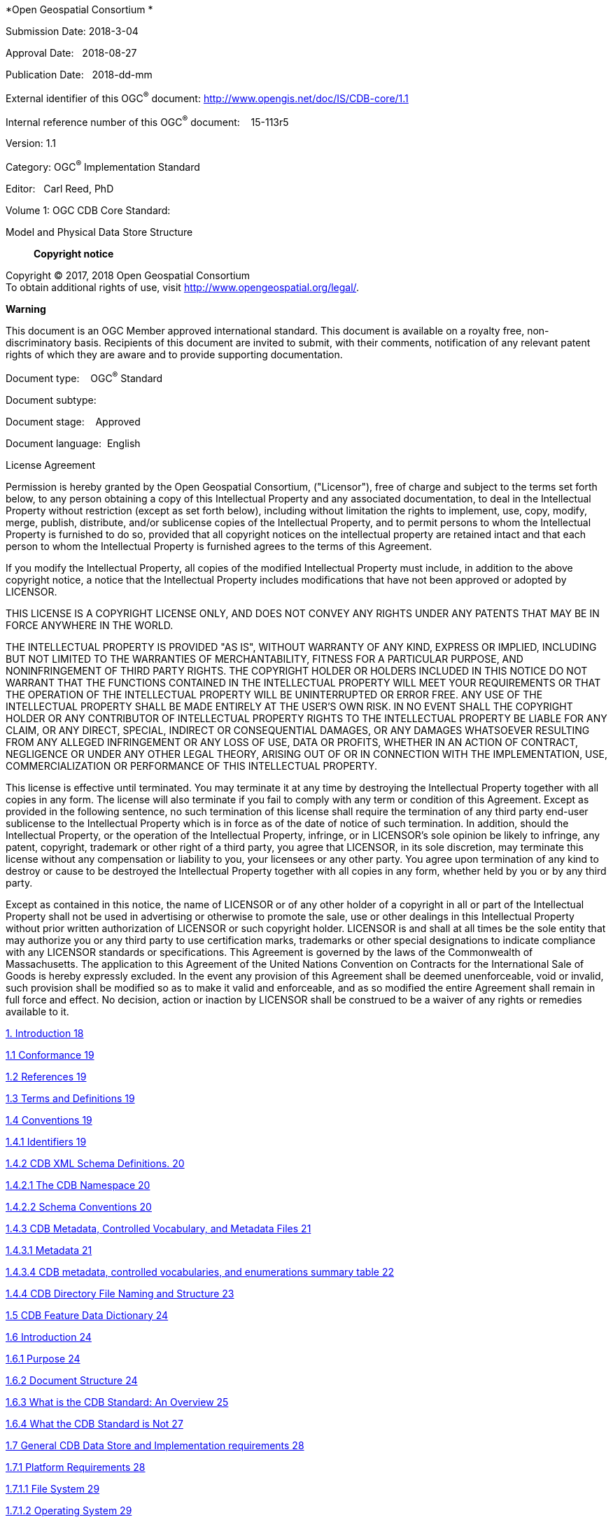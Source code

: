 *Open Geospatial Consortium *

Submission Date: 2018-3-04

Approval Date:   2018-08-27

Publication Date:   2018-dd-mm

External identifier of this OGC^®^ document: http://www.opengis.net/doc/IS/CDB-core/1.1

Internal reference number of this OGC^®^ document:    15-113r5

Version: 1.1

Category: OGC^®^ Implementation Standard

Editor:   Carl Reed, PhD

Volume 1: OGC CDB Core Standard:

Model and Physical Data Store Structure

__________________
*Copyright notice*
__________________

Copyright © 2017, 2018 Open Geospatial Consortium +
To obtain additional rights of use, visit http://www.opengeospatial.org/legal/[http://www.opengeospatial.org/legal/].

*Warning*

This document is an OGC Member approved international standard. This document is available on a royalty free, non-discriminatory basis. Recipients of this document are invited to submit, with their comments, notification of any relevant patent rights of which they are aware and to provide supporting documentation.

Document type:    OGC^®^ Standard

Document subtype:   

Document stage:    Approved

Document language:  English

License Agreement

Permission is hereby granted by the Open Geospatial Consortium, ("Licensor"), free of charge and subject to the terms set forth below, to any person obtaining a copy of this Intellectual Property and any associated documentation, to deal in the Intellectual Property without restriction (except as set forth below), including without limitation the rights to implement, use, copy, modify, merge, publish, distribute, and/or sublicense copies of the Intellectual Property, and to permit persons to whom the Intellectual Property is furnished to do so, provided that all copyright notices on the intellectual property are retained intact and that each person to whom the Intellectual Property is furnished agrees to the terms of this Agreement.

If you modify the Intellectual Property, all copies of the modified Intellectual Property must include, in addition to the above copyright notice, a notice that the Intellectual Property includes modifications that have not been approved or adopted by LICENSOR.

THIS LICENSE IS A COPYRIGHT LICENSE ONLY, AND DOES NOT CONVEY ANY RIGHTS UNDER ANY PATENTS THAT MAY BE IN FORCE ANYWHERE IN THE WORLD.

THE INTELLECTUAL PROPERTY IS PROVIDED "AS IS", WITHOUT WARRANTY OF ANY KIND, EXPRESS OR IMPLIED, INCLUDING BUT NOT LIMITED TO THE WARRANTIES OF MERCHANTABILITY, FITNESS FOR A PARTICULAR PURPOSE, AND NONINFRINGEMENT OF THIRD PARTY RIGHTS. THE COPYRIGHT HOLDER OR HOLDERS INCLUDED IN THIS NOTICE DO NOT WARRANT THAT THE FUNCTIONS CONTAINED IN THE INTELLECTUAL PROPERTY WILL MEET YOUR REQUIREMENTS OR THAT THE OPERATION OF THE INTELLECTUAL PROPERTY WILL BE UNINTERRUPTED OR ERROR FREE. ANY USE OF THE INTELLECTUAL PROPERTY SHALL BE MADE ENTIRELY AT THE USER’S OWN RISK. IN NO EVENT SHALL THE COPYRIGHT HOLDER OR ANY CONTRIBUTOR OF INTELLECTUAL PROPERTY RIGHTS TO THE INTELLECTUAL PROPERTY BE LIABLE FOR ANY CLAIM, OR ANY DIRECT, SPECIAL, INDIRECT OR CONSEQUENTIAL DAMAGES, OR ANY DAMAGES WHATSOEVER RESULTING FROM ANY ALLEGED INFRINGEMENT OR ANY LOSS OF USE, DATA OR PROFITS, WHETHER IN AN ACTION OF CONTRACT, NEGLIGENCE OR UNDER ANY OTHER LEGAL THEORY, ARISING OUT OF OR IN CONNECTION WITH THE IMPLEMENTATION, USE, COMMERCIALIZATION OR PERFORMANCE OF THIS INTELLECTUAL PROPERTY.

This license is effective until terminated. You may terminate it at any time by destroying the Intellectual Property together with all copies in any form. The license will also terminate if you fail to comply with any term or condition of this Agreement. Except as provided in the following sentence, no such termination of this license shall require the termination of any third party end-user sublicense to the Intellectual Property which is in force as of the date of notice of such termination. In addition, should the Intellectual Property, or the operation of the Intellectual Property, infringe, or in LICENSOR’s sole opinion be likely to infringe, any patent, copyright, trademark or other right of a third party, you agree that LICENSOR, in its sole discretion, may terminate this license without any compensation or liability to you, your licensees or any other party. You agree upon termination of any kind to destroy or cause to be destroyed the Intellectual Property together with all copies in any form, whether held by you or by any third party.

Except as contained in this notice, the name of LICENSOR or of any other holder of a copyright in all or part of the Intellectual Property shall not be used in advertising or otherwise to promote the sale, use or other dealings in this Intellectual Property without prior written authorization of LICENSOR or such copyright holder. LICENSOR is and shall at all times be the sole entity that may authorize you or any third party to use certification marks, trademarks or other special designations to indicate compliance with any LICENSOR standards or specifications. This Agreement is governed by the laws of the Commonwealth of Massachusetts. The application to this Agreement of the United Nations Convention on Contracts for the International Sale of Goods is hereby expressly excluded. In the event any provision of this Agreement shall be deemed unenforceable, void or invalid, such provision shall be modified so as to make it valid and enforceable, and as so modified the entire Agreement shall remain in full force and effect. No decision, action or inaction by LICENSOR shall be construed to be a waiver of any rights or remedies available to it.

link:#introduction[1. Introduction 18]

link:#conformance[1.1 Conformance 19]

link:#references[1.2 References 19]

link:#terms-and-definitions[1.3 Terms and Definitions 19]

link:#_Toc514326534[1.4 Conventions 19]

link:#identifiers[1.4.1 Identifiers 19]

link:#cdb-xml-schema-definitions.[1.4.2 CDB XML Schema Definitions. 20]

link:#the-cdb-namespace[1.4.2.1 The CDB Namespace 20]

link:#schema-conventions[1.4.2.2 Schema Conventions 20]

link:#cdb-metadata-controlled-vocabulary-and-metadata-files[1.4.3 CDB Metadata, Controlled Vocabulary, and Metadata Files 21]

link:#metadata[1.4.3.1 Metadata 21]

link:#cdb-metadata-controlled-vocabularies-and-enumerations-summary-table[1.4.3.4 CDB metadata, controlled vocabularies, and enumerations summary table 22]

link:#cdb-directory-file-naming-and-structure[1.4.4 CDB Directory File Naming and Structure 23]

link:#cdb-feature-data-dictionary[1.5 CDB Feature Data Dictionary 24]

link:#introduction-1[1.6 Introduction 24]

link:#purpose[1.6.1 Purpose 24]

link:#document-structure[1.6.2 Document Structure 24]

link:#what-is-the-cdb-standard-an-overview[1.6.3 What is the CDB Standard: An Overview 25]

link:#what-the-cdb-standard-is-not[1.6.4 What the CDB Standard is Not 27]

link:#general-cdb-data-store-and-implementation-requirements[1.7 General CDB Data Store and Implementation requirements 28]

link:#platform-requirements[1.7.1 Platform Requirements 28]

link:#file-system[1.7.1.1 File System 29]

link:#operating-system[1.7.1.2 Operating System 29]

link:#transport-protocols[1.7.1.3 Transport Protocols 29]

link:#system-hardware-independence[1.7.1.4 System Hardware Independence 29]

link:#literal-case[1.7.1.5 Literal Case 29]

link:#general-data-representation-requirements[1.7.2 General Data Representation Requirements 30]

link:#compression-of-storage-intensive-imagery-datasets[1.7.2.1 Compression of Storage Intensive Imagery Datasets 30]

link:#compression-of-other-imagery-datasets[1.7.2.2 Compression of other imagery datasets 30]

link:#units-of-measure[1.7.2.3 Units of Measure 31]

link:#coordinate-reference-systems[1.7.3 Coordinate Reference Systems 31]

link:#geographic-coordinates[1.7.4 Geographic Coordinates 32]

link:#cdb-concepts[2. CDB Concepts 32]

link:#characteristics-of-the-cdb-tiling-storage-model[2.1 Characteristics of the CDB tiling storage model 33]

link:#geocell-extent[Geocell extent 34]

link:#geocell-length[Geocell length 34]

link:#_Toc514326566[2.1.1 Details of the Tiling System in the CDB core model 34]

link:#tile-levels-of-detail-tile-lod[2.1.2 Tile Levels of Detail (Tile LoD) 37]

link:#tile-lod-area-coverage-rules[2.1.2.1 Tile LoD Area Coverage Rules 42]

link:#tile-lod-hierarchy-rules[2.1.2.2 Tile-LOD Hierarchy Rules 43]

link:#tile-lod-replacement-rules[2.1.2.3 Tile-LOD Replacement Rules 44]

link:#handling-of-the-north-and-south-pole[2.1.3 Handling of the North and South Pole 44]

link:#file-system-requirements[2.2 File System Requirements 45]

link:#light-naming[2.3 Light Naming 45]

link:#adding-names-to-the-cdb-light-name-hierarchy[2.3.1 Adding Names to the CDB Light Name Hierarchy 47]

link:#model-component-naming[2.4 Model Component Naming 48]

link:#adding-new-model-components[2.4.1 Adding New Model Components 49]

link:#materials[2.5 Materials 49]

link:#base-materials[2.5.1 Base Materials 51]

link:#composite-materials[2.5.2 Composite Materials 52]

link:#composite-material-substrates[2.5.2.1 Composite Material Substrates 52]

link:#composite-material-tables-cmt[2.5.2.2 Composite Material Tables (CMT) 54]

link:#example-1[2.5.2.3 Example 1 56]

link:#example-2[2.5.2.4 Example 2 56]

link:#bringing-it-all-together[2.5.3 Bringing it all Together 56]

link:#determination-of-material-properties-by-sensor-environmental-model-sem[2.5.4 Determination of Material Properties by Sensor Environmental Model (SEM) 57]

link:#generation-of-materials-for-inclusion-in-cdb-datasets[2.5.5 Generation of Materials for Inclusion in CDB Datasets 58]

link:#cdb-structure[3. CDB Structure 59]

link:#top-level-cdb-modelstructure-description[3.1 Top Level CDB Model/Structure Description 59]

link:#metadata-directory[3.1.1 Metadata Directory 61]

link:#global_spatial-metadata-file[3.1.1.1 Global_Spatial Metadata File 61]

link:#lights-definitions-metadata-file[3.1.1.2 “Lights” Definitions Metadata file 61]

link:#model_components-definitions-metadata-file[3.1.1.3 “Model_Components” Definitions Metadata file 61]

link:#materials-definitions-metadata-file[3.1.1.4 “Materials” Definitions Metadata file 61]

link:#defaults-definitions-metadata-file[3.1.1.5 “Defaults” Definitions Metadata file 62]

link:#version-metadata-file[3.1.1.6 “Version” Metadata file 62]

link:#cdb_attributes-metadata-file[3.1.1.7 “CDB_Attributes” Metadata file 62]

link:#geomatics_attributes-metadata-file[3.1.1.8 “Geomatics_Attributes” Metadata file 62]

link:#vendor_attributes-metadata-file[3.1.1.9 “Vendor_Attributes” Metadata file 62]

link:#client-specific-metadata-files[3.1.1.10 Client-specific Metadata files 62]

link:#configuration-metadata-file[3.1.1.11 “Configuration” Metadata file 63]

link:#metadata-file-examples[3.1.2 Metadata File Examples 63]

link:#cdb-model-types[3.3 CDB Model Types 70]

link:#gtmodel-geotypical-3d-model[3.3.1 GTModel (Geotypical 3D Model) 71]

link:#gsmodel-geospecific-3d-model[3.3.2 GSModel (Geospecific 3D Model) 71]

link:#t2dmodel-tiled-2d-model[3.3.3 T2DModel (Tiled 2D Model) 72]

link:#mmodel-moving-3d-model[3.3.4 MModel (Moving 3D Model) 72]

link:#use-of-gsmodels-and-gtmodels[3.3.5 Use of GSModels and GTModels 72]

link:#organizing-models-into-levels-of-detail[3.3.6 Organizing Models into Levels of Detail 74]

link:#organizing-models-into-datasets[3.3.7 Organizing Models into Datasets 76]

link:#terms-and-expressions[3.3.8 Terms and Expressions 77]

link:#feature-classification[3.3.8.1 Feature Classification 77]

link:#a-note-on-feature-codes[3.3.8.1.1 A note on Feature Codes 78]

link:#model-name[3.3.8.2 Model Name 79]

link:#dis-entity-type[3.3.8.3 DIS Entity Type 79]

link:#texture-name[3.3.8.4 Texture Name 80]

link:#level-of-detail[3.3.8.5 Level of Detail 80]

link:#gtmodel-library-datasets[3.4 GTModel Library Datasets 81]

link:#gtmodel-directory-structure-1-geometry-and-descriptor[3.4.1 GTModel Directory Structure 1: Geometry and Descriptor 82]

link:#gtmodelgeometry-entry-file-naming-convention[3.4.1.1 GTModelGeometry Entry File Naming Convention 83]

link:#gtmodelgeometry-level-of-detail-naming-convention[3.4.1.2 GTModelGeometry Level of Detail Naming Convention 83]

link:#gtmodeldescriptor-naming-convention[3.4.1.3 GTModelDescriptor Naming Convention 84]

link:#examples[3.4.1.4 Examples 85]

link:#gtmodel-directory-structure-2-texture-material-and-cmt[3.4.2 GTModel Directory Structure 2: Texture, Material, and CMT 86]

link:#gtmodeltexture-naming-convention[3.4.2.1 GTModelTexture Naming Convention 87]

link:#gtmodelmaterial-naming-convention[3.4.2.2 GTModelMaterial Naming Convention 87]

link:#gtmodelcmt-naming-convention[3.4.2.3 GTModelCMT Naming Convention 88]

link:#examples-1[3.4.2.4 Examples 89]

link:#gtmodel-directory-structure-3-interior-geometry-and-descriptor[3.4.3 GTModel Directory Structure 3: Interior Geometry and Descriptor 90]

link:#gtmodelinteriorgeometry-naming-convention[3.4.3.1 GTModelInteriorGeometry Naming Convention 91]

link:#gtmodelinteriordescriptor-naming-convention[3.4.3.2 GTModelInteriorDescriptor Naming Convention 92]

link:#examples-2[3.4.3.3 Examples 93]

link:#gtmodel-directory-structure-4-interior-texture-material-and-cmt[3.4.4 GTModel Directory Structure 4: Interior Texture, Material, and CMT 94]

link:#gtmodelinteriortexture-naming-convention[3.4.4.1 GTModelInteriorTexture Naming Convention 95]

link:#gtmodelinteriormaterial-naming-convention[3.4.4.2 GTModelInteriorMaterial Naming Convention 95]

link:#example-1-1[3.4.4.3 Example 1 96]

link:#example-2-1[3.4.4.4 Example 2 97]

link:#gtmodel-directory-structure-5-signature[3.4.5 GTModel Directory Structure 5: Signature 98]

link:#gtmodelsignature-naming-convention[3.4.5.1 GTModelSignature Naming Convention 99]

link:#examples-3[3.4.5.2 Examples 100]

link:#gtmodel-complete-examples[3.4.6 GTModel Complete Examples 100]

link:#mmodel-library-datasets[3.5 MModel Library Datasets 101]

link:#mmodel-directory-structure-1-geometry-and-descriptor[3.5.1 MModel Directory Structure 1: Geometry and Descriptor 102]

link:#mmodelgeometry-naming-convention[3.5.1.1 MModelGeometry Naming Convention 103]

link:#mmodeldescriptor-naming-convention[3.5.1.2 MModelDescriptor Naming Convention 103]

link:#examples-4[3.5.1.3 Examples 104]

link:#mmodel-directory-structure-2-texture-material-and-cmt[3.5.2 MModel Directory Structure 2: Texture, Material, and CMT 104]

link:#mmodeltexture-naming-convention[3.5.2.1 MModelTexture Naming Convention 105]

link:#mmodelmaterial-naming-convention[3.5.2.2 MModelMaterial Naming Convention 106]

link:#mmodelcmt-naming-convention[3.5.2.3 MModelCMT Naming Convention 106]

link:#examples-5[3.5.2.4 Examples 107]

link:#mmodel-directory-structure-3-signature[3.5.3 MModel Directory Structure 3: Signature 107]

link:#naming-convention[3.5.3.1 Naming Convention 108]

link:#examples-6[3.5.3.2 Examples 109]

link:#mmodel-complete-examples[3.5.4 MModel Complete Examples 110]

link:#cdb-tiled-datasets[3.6 CDB Tiled Datasets 110]

link:#tiled-dataset-types[3.6.1 Tiled Dataset Types 111]

link:#raster-datasets[3.6.1.1 Raster Datasets 111]

link:#vector-datasets[3.6.1.2 Vector Datasets 111]

link:#model-datasets[3.6.1.3 Model Datasets 113]

link:#tiled-dataset-directory-structure[3.6.2 Tiled Dataset Directory Structure 113]

link:#directory-level-1-latitude-directory[3.6.2.1 Directory Level 1 (Latitude Directory) 115]

link:#directory-level-2-longitude-directory[3.6.2.2 Directory Level 2 (Longitude Directory) 116]

link:#directory-level-3-dataset-directory[3.6.2.3 Directory Level 3 (Dataset Directory) 119]

link:#directory-level-4-lod-directory[3.6.2.4 Directory Level 4 (LOD Directory) 120]

link:#directory-level-5-uref-directory[3.6.2.5 Directory Level 5 (UREF Directory) 120]

link:#tiled-dataset-file-naming-conventions[3.6.3 Tiled Dataset File Naming Conventions 122]

link:#file-naming-convention-for-files-in-leaf-directories-uref-directory[3.6.3.1 File Naming Convention for Files in Leaf Directories (UREF Directory) 122]

link:#file-naming-convention-for-files-in-zip-archives[3.6.3.2 File Naming Convention for Files in ZIP Archives 125]

link:#navigation-library-dataset[3.7 Navigation Library Dataset 129]

link:#navdata-structure[3.7.1 Navdata Structure 129]

link:#navigation-data-naming-convention[3.7.2 Navigation Data Naming Convention 129]

link:#examples-14[3.7.2.1 Examples 130]

link:#cdb-file-formats[4. CDB File Formats 130]

link:#cdb-datasets[5. CDB Datasets 132]

link:#controlled-vocabularies-and-metadata-datasets-used-by-cdb[5.1 Controlled Vocabularies and Metadata Datasets used by CDB 132]

link:#global-metadata[5.1.1 Global Metadata 132]

link:#light-data-hierarchy-controlled-vocabulary[5.1.3 Light Data Hierarchy Controlled Vocabulary 135]

link:#client-specific-lights-definition-metadata[5.1.3.1 Client Specific Lights Definition Metadata 138]

link:#model-components-definition-file[5.1.4 Model Components Definition File 141]

link:#base-materials-table[5.1.5 Base Materials Table 141]

link:#default-values-definition-table[5.1.6 Default Values Definition Table 142]

link:#no-content[5.1.7 No content 143]

link:#version-metadata[5.1.8 Version Metadata 143]

link:#cdb-attributes-metadata[5.1.9 CDB Attributes Metadata 145]

link:#definition-of-the-attribute-element[5.1.9.1 Definition of the <Attribute> Element 146]

link:#definition-of-the-unit-element[5.1.9.2 Definition of the <Unit> Element 147]

link:#definition-of-the-scaler-element[5.1.9.3 Definition of the <Scaler> Element 148]

link:#example-of-cdb_attributes.xml[5.1.9.4 Example of CDB_Attributes.xml 149]

link:#geomatics-attributes-metadata[5.1.10 Geomatics Attributes Metadata 150]

link:#vendor-attributes-metadata[5.1.11 Vendor Attributes Metadata 151]

link:#geospatial-metadata-guidance[5.1.12 Geospatial Metadata – Guidance 151]

link:#suggested-global-geospatial-metadata-elements[5.1.12.1 Suggested Global Geospatial Metadata Elements 151]

link:#where-are-local-metadata-files-stored[5.1.12.3 Where are local metadata files stored? 153]

link:#configuration-metadata[5.1.13 Configuration Metadata 153]

link:#a-note-about-folder-path[5.1.13.1 A Note about Folder Path 154]

link:#example[5.1.13.2 Example 154]

link:#navigation-library-datasets[5.2 Navigation Library Datasets 155]

link:#schema-files[5.2.1 Schema Files 157]

link:#example-3[5.2.1.1 Example 158]

link:#key-datasets[5.2.2 Key Datasets 159]

link:#example-4[5.2.2.1 Example 160]

link:#cdb-model-textures[5.3 CDB Model Textures 162]

link:#gtmodel-library-datasets-1[5.4 GTModel Library Datasets 164]

link:#mmodel-library-datasets-1[5.5 MModel Library Datasets 166]

link:#tiled-raster-datasets[5.6 Tiled Raster Datasets 168]

link:#tiled-elevation-dataset[5.6.1 Tiled Elevation Dataset 174]

link:#terrain-mesh-types[5.6.1.1 Terrain Mesh Types 176]

link:#list-of-all-elevation-dataset-components[5.6.1.2 List of all Elevation Dataset Components 176]

link:#primary-terrain-elevation-component[5.6.1.3 Primary Terrain Elevation Component 178]

link:#primary-alternate-terrain-elevation-component[5.6.1.4 Primary Alternate Terrain Elevation Component 180]

link:#terrain-constraints[5.6.1.5 Terrain Constraints 183]

link:#minelevation-and-maxelevation-components[5.6.1.6 MinElevation and MaxElevation Components 188]

link:#maxculture-component[5.6.1.7 MaxCulture Component 197]

link:#subordinate-bathymetry-component[5.6.1.8 Subordinate Bathymetry Component 199]

link:#subordinate-alternate-bathymetry-component[5.6.1.9 Subordinate Alternate Bathymetry Component 203]

link:#subordinate-tide-component[5.6.1.10 Subordinate Tide Component 204]

link:#tiled-imagery-dataset[5.6.2 Tiled Imagery Dataset 208]

link:#raster-based-imagery-file-storage-extension-naming[5.6.2.1 Raster-Based Imagery File Storage Extension Naming 208]

link:#list-of-all-imagery-dataset-components[5.6.2.2 List of all Imagery Dataset Components 215]

link:#visible-spectrum-terrain-imagery-vsti-components[5.6.2.3 Visible Spectrum Terrain Imagery (VSTI) Components 216]

link:#visible-spectrum-terrain-light-map-vstlm-component[5.6.2.4 Visible Spectrum Terrain Light Map (VSTLM) Component 220]

link:#tiled-raster-material-dataset[5.6.3 Tiled Raster Material Dataset 221]

link:#list-of-all-raster-material-dataset-components[5.6.3.1 List of all Raster Material Dataset Components 224]

link:#composite-material-index-component[5.6.3.2 Composite Material Index Component 224]

link:#composite-material-mixture-component[5.6.3.3 Composite Material Mixture Component 226]

link:#composite-material-table-component[5.6.3.4 Composite Material Table Component 227]

link:#tiled-vector-datasets[5.7 Tiled Vector Datasets 227]

link:#introduction-to-vector-datasets[5.7.1 Introduction to Vector Datasets 228]

link:#vector-type-usage-and-conventions[5.7.1.1 Vector Type Usage and Conventions 231]

link:#_Toc514326730[5.7.1.2 CDB Attribution 234]

link:#cdb-attributes-1[5.7.1.3 CDB Attributes 243]

link:#explicitly-modeled-representations[5.7.1.4 Explicitly Modeled Representations 275]

link:#_Toc514326733[5.7.1.5 Implicitly Modeled Representations 276]

link:#handling-of-topological-networks[5.7.1.6 Handling of Topological Networks 276]

link:#handling-of-light-points[5.7.1.7 Handling of Light Points 281]

link:#allocation-of-cdb-attributes-to-vector-datasets[5.7.1.8 Allocation of CDB Attributes To Vector Datasets 281]

link:#vector-significant-size-and-spatial-significance-criteria[5.7.1.9 Vector Significant Size and Spatial Significance Criteria 283]

link:#tiled-navigation-dataset[5.7.2 Tiled Navigation Dataset 283]

link:#default-read-value-12[5.7.2.1 Default Read Value 287]

link:#default-write-value-12[5.7.2.2 Default Write Value 287]

link:#tiled-gsfeature-dataset[5.7.3 Tiled GSFeature Dataset 287]

link:#default-read-value-13[5.7.3.1 Default Read Value 288]

link:#default-write-value-13[5.7.3.2 Default Write Value 288]

link:#tiled-gtfeature-dataset[5.7.4 Tiled GTFeature Dataset 288]

link:#default-read-value-14[5.7.4.1 Default Read Value 289]

link:#default-write-value-14[5.7.4.2 Default Write Value 290]

link:#tiled-geopolitical-feature-dataset[5.7.5 Tiled GeoPolitical Feature Dataset 290]

link:#boundary-and-location-features[5.7.5.1 Boundary and Location Features 291]

link:#elevation-constraint-features[5.7.5.2 Elevation Constraint Features 292]

link:#default-read-value-15[5.7.5.3 Default Read Value 294]

link:#default-write-value-15[5.7.5.4 Default Write Value 294]

link:#tiled-roadnetwork-dataset[5.7.6 Tiled RoadNetwork Dataset 294]

link:#default-read-value-16[5.7.6.1 Default Read Value 296]

link:#default-write-value-16[5.7.6.2 Default Write Value 296]

link:#tiled-railroadnetwork-dataset[5.7.7 Tiled RailRoadNetwork Dataset 296]

link:#default-read-value-17[5.7.7.1 Default Read Value 297]

link:#default-write-value-17[5.7.7.2 Default Write Value 298]

link:#tiled-powerlinenetwork-dataset[5.7.8 Tiled PowerLineNetwork Dataset 298]

link:#default-read-value-18[5.7.8.1 Default Read Value 299]

link:#default-write-value-18[5.7.8.2 Default Write Value 299]

link:#tiled-hydrographynetwork-dataset[5.7.9 Tiled HydrographyNetwork Dataset 299]

link:#default-read-value-19[5.7.9.1 Default Read Value 301]

link:#default-write-value-19[5.7.9.2 Default Write Value 301]

link:#tiled-vector-composite-material-table-vcmt[5.7.10 Tiled Vector Composite Material Table (VCMT) 301]

link:#data-type-13[5.7.10.1 Data Type 302]

link:#default-read-value-20[5.7.10.2 Default Read Value 302]

link:#default-write-value-20[5.7.10.3 Default Write Value 302]

link:#tiled-model-datasets[5.8 Tiled Model Datasets 302]

link:#tiled-gsmodel-datasets[5.8.1 Tiled GSModel Datasets 302]

link:#gsmodel-archive-size-limit[5.8.1.1 GSModel Archive Size Limit 304]

link:#tiled-t2dmodel-datasets[5.8.2 Tiled T2DModel Datasets 304]

link:#_Toc514326772[Annex A: Abstract Conformance Test Suite (normative) 305]

link:#h.am7h03oazivw[*A.1* *Conformance Test Class: OGC CDB Core Standard* 305]

link:#h.bnszl3a4s4f[*A.1.1* *General CDB Data Store and Implementation* 305]

link:#h.bea1chgczx9g[*A.1.2* *Platform* 305]

link:#h.69gsy4bl5ssy[*A.1.3* *General Data Representation* 306]

link:#h.6ts020hxg91q[*A.1.4* *Structure-Tiling Model* 307]

link:#h.ntpi7vb38au[*A.1.5* *Light Naming* 309]

link:#h.hwaqg3mg2yxq[*A.1.6* *Light Name Hierarchy* 310]

link:#h.sgikdehkryq4[*A.1.7* *Materials* 311]

link:#h.24n49tpabwfn[*A.1.8* *CDB Root Directory* 313]

link:#h.frwjt6gii52q[*A.1.9* *Version Metadata File* 314]

link:#h.5n8eako78p8z[*A.1.10* *FLIR Metadata File* 314]

link:#h.7naysplabvx3[*A.1.11* *Data Store Version Directory Structure* 315]

link:#h.3xw5xpucouqh[*A.1.12* *Model Types* 316]

link:#h.2sklbyojjkaz[*A.1.13* *Geospecific Model (GSModel) Storage* 316]

link:#h.7vgeci59a68b[*A.1.14* *Geotypical Models (GTModel) Naming Conventions* 317]

link:#h.3mlwd6ocuk8g[*A.1.15* *Moving Model (MModel) Naming Conventions* 321]

link:#h.d4vkxkek05zn[*A.1.16* *Tiled Datasets* 324]

link:#h.f1b4196638ni[*A.1.17* *Archive Names* 325]

link:#h.jotnzz1lvvz0[*A.1.18* *NavData Naming Convention* 326]

link:#h.8qaphqpkwwnr[*A.1.19* *Metadata Datasets* 327]

link:#h.ivzc92dunlle[*A.1.20* *Navigation Data* 329]

link:#h.2fkb6uct346c[*A.1.21* *Tiled Raster Datasets* 330]

link:#h.f5vrds3hs03e[*A.1.22* *Tiled Elevation Dataset* 331]

link:#h.177g486j7ofk[*A.1.23* *Tiled Terrain Bathymetry* 333]

link:#h.l5l2hswsbeca[*A.1.24* *Tiled JPEG Metadata* 334]

link:#h.ou24xpmc7h0h[*A.1.25 Visible Spectrum Terrain Imagery (VSTI)* 335]

link:#h.ga0c7wimgdax[*A.1.26 Visible Spectrum Terrain Light Map (VSTLM)* 335]

link:#h.tu7g70gbsomy[*A.1.27 Raster Composite Material* 336]

link:#h.lipkjwxtu23g[*A.1.28 Tiled Vector Datasets* 337]

link:#h.9zzhyqx6dx0v[*A.1.29 Vector Datasets Mandatory Attribute Usage* 338]

link:#h.1k81oe6a0w2n[*A.1.30 Vector Datasets Topology* 340]

link:#h.4p28372rt28o[*A.1.31 Elevation Constraints* 341]

link:#h.n2e3zgdw1p2m[*A.1.32 Tiled Road Networks* 341]

link:#h.ilnh2savi320[*A.1.33 Tiled Railroad Networks* 342]

link:#h.gr49xcnej0nr[*A.1.34 Tiled PowerLine Networks* 342]

link:#h.oeuj6z6tz15w[*A.1.35 Tiled Hydrography Networks* 343]

link:#h.ifraj1cu4mj6[A.1.36 Vector Composite Material Table (VCMT) 343]

link:#_Toc514326810[Annex B: Bibliography 344]

*Figures*

link:#h.1v1yuxt[Figure 2- 1: CDB Earth Slice Representation 32]

link:#_Toc454289308[Figure 2- 2: Variation of Longitudinal Dimensions version Latitude 33]

link:#h.496l53bbdmit[Figure 2- 3: Tile-LOD Hierarchy 37]

link:#h.2lwamvv[Figure 2- 4: Earth Slice Example (Five Levels of Detail) 39]

link:#h.1egqt2p[Figure 2- 5: Extract from Light Naming Hierarchy 42]

link:#h.kgcv8k[Figure 2- 6: Seabed Composite Material 49]

link:#_Toc454289313[Figure 2- 7: Oil Tank Composite Materials 49]

link:#h.1jlao46[Figure 2- 8: Thermal Simulation of Oil Tank Composite Materials 50]

link:#h.4h042r0[Figure 2- 9: Flow of Material Attribution Data 54]

link:#_Toc454289350[Figure 3- 1: UML Diagram of CDB Version Concept 60]

link:#_Toc454289351[Figure 3- 2: A Valid Chain of CDB Versions 60]

link:#_Toc454289352[Figure 3- 3: UML Diagram of CDB Extension Concept 61]

link:#h.3ep43zb[Figure 3- 4: Adding Content to the CDB data store 63]

link:#h.1tuee74[Figure 3- 5: Modifying Content of the CDB Data Store 64]

link:#h.4du1wux[Figure 3- 6: Deleting Content from a CDB Data Store 64]

link:#_Toc454289356[Figure 3- 7: UML Diagram of CDB Configuration Concept 65]

link:#_Toc454289357[Figure 3- 8: Allocation of CDB Geocells with Increasing Latitude 112]

link:#h.452snld[Figure 5- 1: Center Grid Data Elements 160]

link:#h.zdd80z[Figure 5- 2: Corner Grid Elements 161]

link:#h.3jd0qos[Figure 5- 3: Center Data Elements as a Function of LODs 161]

link:#h.1yib0wl[Figure 5- 4: Corner Data Elements as a Function of LODs 162]

link:#h.1csj400[Figure 5- 5: Example of Digital Elevation Model (DEM) 163]

link:#h.3ws6mnt[Figure 5- 6: DEM Depicted as a Grid of Elevations at Regular Sample Points 164]

link:#h.r2r73f[Figure 5- 7: CDB Mesh Types 165]

link:#h.2pcmsun[Figure 5- 8: PrimaryTerrain Elevation Component 167]

link:#h.14hx32g[Figure 5- 9: Modeling of Wells, Overhanging Cliffs and Tunnels 168]

link:#h.1hx2z1h[Figure 5- 10: Encoding of Lat/Long Offsets 170]

link:#h.41wqhpa[Figure 5- 11: Grid Element Coverage within a CDB Tile 171]

link:#h.4fbwdob[Figure 5- 12: Storage Tank Point-Feature 175]

link:#h.2uh6nw4[Figure 5- 13: Road Lineal Feature 176]

link:#h.nwp17c[Figure 5- 14: LOD Structure of Raster Datasets 178]

link:#h.1n1mu2y[Figure 5- 15: Generation of LODs for the MinMaxElevation Dataset (1D) 180]

link:#h.471acqr[Figure 5- 16: Generation of LODs for the MinMaxElevation Dataset (2D) 181]

link:#h.2m6kmyk[Figure 5- 17: Generation of LODs for the MinMaxElevation Dataset (1D) – Special Case 182]

link:#h.11bux6d[Figure 5- 18: Availability of LODs for Elevation and MinMaxElevation Datasets 183]

link:#h.2zlqixl[Figure 5- 19: Missing MinMaxElevation Datasets 186]

link:#h.3qg2avn[Figure 5- 20 Primary Terrain Elevation and Subordinate Bathymetry Components 189]

link:#h.kqmvb9[Figure 5- 21: Derived Earth Elevation Values 190]

link:#h.m4dviqeytxxi[Figure 5- 22: Example of Primary Terrain Elevation and Bathymetry Components 190]

link:#h.4hae2tp[Figure 5- 23: Terrain Elevation, Bathymetry and Tide Components 194]

link:#h.2wfod1i[Figure 5- 24: Derived Earth Elevation, Water Elevation and Surface Elevation Values 195]

link:#h.40p60yl[Figure 5- 25: Projection of Terrain Imagery Dataset onto Terrain Elevation Dataset 206]

link:#h.27jua8u[Figure 5- 26: Image Classification Example 212]

link:#h.36os34g[Figure 5- 27: Example of a Raster Material Dataset 212]

link:#h.158ubh5[Figure 5- 28: Instance-level Attribution Schema 228]

link:#h.24ds4cr[Figure 5- 29: Class-level Attribution Schema 229]

link:#h.42nnq3z[Figure 5- 30: Relation between Shapes and Attributes 232]

link:#h.122s5l2[Figure 5- 31: RTAI Typical Usage Histogram 255]

link:#h.2s21qeq[Figure 5- 32: Example of a Topological Network 266]

link:#h.49qpaau[Figure 5- 33: Example of International Boundaries 280]

link:#h.2ovzkin[Figure 5- 34: Example of City Locations 281]

link:#h.1419uqg[Figure 5- 35: Example of Major City Locations and Time Zone Boundaries 281]

a.  *Abstract*

The CDB standard defines a standardized model and structure for a single, versionable, virtual representation of the earth. A CDB structured data store provides for a geospatial content and model definition repository that is plug-and-play interoperable between database authoring workstations. Moreover, a CDB structured data store can be used as a common online (or runtime) repository from which various simulator client-devices can simultaneously retrieve and modify, in real-time, relevant information to perform their respective runtime simulation tasks. In this case, a CDB is plug-and-play interoperable between CDB-compliant simulators. A CDB can be readily used by existing simulation client-devices (legacy Image Generators, Radar simulator, Computer Generated Forces, etc.) through a data publishing process that is performed on-demand in real-time.

The application of CDB to future simulation architectures will significantly reduce runtime-source level and algorithmic correlation errors, while reducing development, update and configuration management timelines. With the addition of the High Level Architecture - -Federation Object Model (HLA/FOM)footnote:[https://en.wikipedia.org/wiki/High-level_architecture] and DIS protocols, the application of the CDB standard provides a Common Environment to which inter-connected simulators share a common view of the simulated environment.

The CDB standard defines an open format for the storage, access and modification of a synthetic environment database. A *synthetic environment* is a https://en.wikipedia.org/wiki/Computer_simulation[computer simulation] that represents activities at a high level of realism, from simulation of theaters of war to factories and manufacturing processes. These environments may be created within a single computer or a vast distributed network connected by local and wide area networks and augmented by super-realistic special effects and accurate behavioral models. SE allows visualization of and immersion into the environment being simulatedfootnote:["Department of Defense Modeling and Simulation (M&S) Glossary", DoD 5000.59-M,].

This standard defines the organization and storage structure of a worldwide synthetic representation of the earth as well as the conventions necessary to support all of the subsystems of a full-mission simulator. The standard makes use of several commercial and simulation data formats endorsed by leaders of the database tools industry. A series of associated OGC Best Practice documents define rules and guidelines for data representation of real world features.

The CDB synthetic environment is a representation of the natural environment including external features such as man-made structures and systems. A CDB data store can include terrain relief, terrain imagery, three-dimensional (3D) models of natural and man-made cultural features, 3D models of dynamic vehicles, the ocean surface, and the ocean bottom, including features (both natural and man-made) on the ocean floor. In addition, the data store can include the specific attributes of the synthetic environment data as well as their relationships.

The associated CDB Standard Best Practice documents provide a description of a data schema for Synthetic Environmental information (i.e. it merely describes data) for use in simulation. The CDB Standard provides a rigorous definition of the semantic meaning for each dataset, each attribute and establishes the structure/organization of that data as a schema comprised of a folder hierarchy and files with internal (industry-standard) formats.

A CDB conformant data store contains datasets organized in layers, tiles and levels-of-detail. Together, these datasets represent the features of a synthetic environment for the purposes of distributed simulation applications. The organization of the synthetic environmental data in a CDB compliant data store is specifically tailored for real-time applications.

a.  *Keywords*

The following are keywords to be used by search engines and document catalogues.

ogcdoc, OGC document, CDB, Common Data Base, simulation, synthetic environment, virtual

a.  *Preface*

The industry-maintained CDB model and data store structure has been discussed and demonstrated at OGC Technical Committee meetings beginning in September 2013.

At the suggestion of several attendees at the first OGC CDB ad-hoc meeting in September 2014, the existing CDB standard was slightly reformatted and approved as an OGC Best Practice in May 2015.

Attention is drawn to the possibility that some of the elements of this document may be the subject of patent rights. The Open Geospatial Consortium shall not be held responsible for identifying any or all such patent rights.

_Recipients of this document are requested to submit, with their comments, notification of any relevant patent claims or other intellectual property rights of which they may be aware that might be infringed by any implementation of the standard set forth in this document, and to provide supporting documentation._

a.  *Submitting organizations*

The following organizations submitted this Document to the Open Geospatial Consortium (OGC):

_____________________________________
CAE Inc. +
Carl Reed, OGC Individual Member +
Envitia, Ltd +
Glen Johnson, OGC Individual Member +
KaDSci, LLC +
Laval University +
Open Site Plan +
University of Calgary +
UK Met Office
_____________________________________

The OGC CDB standard is based on and derived from an industry developed and maintained specification, which has been approved and published as OGC Document 15-003: OGC Common Data Base Volume 1 Main Body. An extensive listing of contributors to the legacy industry-led CDB specification is contained in Chapter 11, pp 475-476 in that OGC Best Practices Document (https://portal.opengeospatial.org/files/?artifact_id=61935).

a.  *Submitters*

All questions regarding this submission should be directed to the editor or the submitters:

[cols=",",]
|==========================================
|Name |Affiliation
|Carl Reed |Carl Reed & Associates (Editor)
|David Graham |CAE Inc.
|==========================================

a.  *Future Work*

The CDB community anticipates that additional standardization work will be required to prescribe content appropriate to targeted simulation applications, new use cases, and application nin new domains. In its current form, the CDB standard does not mandate synthetic environmental richness, quality and resolution.

Further, the OGC CDB Standards Working Group (SWG) members understand there is a requirement for eventual alignment of the CDB standard with the OGC/ISO standards baseline. In Version 1 of the CDB standard, effort was invested to begin aligning terminology and concepts, specifically in the coordinate reference system discussions and requirements.

This version of the CDB standard is backwards compatible with version 1.0 of the OGC CDB standard with one exception.

The requirements for a CDB data store are focused on the ability to store, manage, and access extremely large volumes of geographic content and related model definitions. In this version of the standard, initial harmonization with the OGC and ISO standards baseline has begun. For example, where appropriate, the CDB simulation community terms and definitions have been replaced with OGC/ISO terms and definitions. Further, the standards documents have been reorganized and structured to be consistent with the OGC Modular Specification Policy. However, the CDB SWG and community recognize the need to further harmonize and align this standard with the OGC/ISO baseline and other IT best practices. There has already been considerable discussion in this regard.

Based on such discussions and comments received during the public comment period, the following future work tasks are envisioned:

1.  Describe explicitly how the CDB model may or may not align with the OGC DGGS standard;
2.  Provide best practice details on how to use WMS, WFS, and WCS to access existing CDB data stores. This work may require Interoperability Experiments to better understand the implications of these decisions;
3.  Extend the supported encodings and formats for a CDB structured data store to include the use of the OGC GeoPackage, CityGML, and InDoorGML standards as well as other broadly used community encoding standards, such as GeoTIFF. This work may require performing OGC Interoperability Experiments to better understand the implications of these decisions.
4.  Further align CDB terminology to be fully consistent with OGC/ISO terminology.

Making these enhancements will allow the use and implementation of a CDB structured data store for application areas other than aviation simulators.

a.  *A note on using a CDB Data Store with OGC Standards*

Please refer to Volume 0: CDB Primer, Clause 5 for an operational example of using OGC standards to query, access, and modify content in a CDB data store.

= Introduction

The CDB standard defines a data model and the representation, organization, storage structure and conventions necessary to support all of the subsystems of a simulation workflow. The standard makes use of existing commercial and simulation data formatsfootnote:[Future versions of the CDB standard will define how to use other industry approved standards and formats.].

The CDB conceptual model is a representation of the natural environment including external features such as man-made structures and systems. The model encompasses planimetry, terrain relief, terrain imagery, three-dimensional (3D) models of natural and man-made cultural features, 3D models of vehicles, the ocean surface, and the ocean bottom, including features (both natural and man-made) on the ocean floor. In addition, the model includes the attributes of the synthetic environment data as well as their relationships.

A data store that conforms to the CDB standard (i.e., a CDB) contains datasets organized in layers, tiles and levels-of-detail. Together, these datasets represent the features and models of a synthetic environment for the purposes of distributed simulation applications. The organization of the geospatial data in a CDB data store is specifically tailored for real-time applications.

For ease of editing and review, the standard has been separated into 12 Volumes and a schema repository.

* ________________________________________________________________________
Volume 0: OGC CDB Companion Primer for the CDB standard. (Best Practice)
________________________________________________________________________
* _________________________________________________________________________
Volume 1: OGC CDB Core Standard: Model and Physical Data Store Structure.
_________________________________________________________________________

_____________________________________________________
The main body (core) of the CBD standard (Normative).
_____________________________________________________

* Volume 2: OGC CDB Core Model and Physical Structure Annexes (Best Practice).

* ____________________________________________________
Volume 3: OGC CDB Terms and Definitions (Normative).
____________________________________________________
* __________________________________________________________________________________________
Volume 4: OGC CDB Best Practice use of Shapefiles for Vector Data Storage (Best Practice).
__________________________________________________________________________________________
* _________________________________________________________________________________
Volume 5: OGC CDB Radar Cross Section (RCS) Models (Best Practice Best Practice).
_________________________________________________________________________________
* ___________________________________________________________________________
Volume 6: OGC CDB Rules for Encoding Data using OpenFlight (Best Practice).
___________________________________________________________________________
* ______________________________________________________
Volume 7: OGC CDB Data Model Guidance (Best Practice).
______________________________________________________
* ____________________________________________________________________
Volume 8: OGC CDB Spatial Reference System Guidance (Best Practice).
____________________________________________________________________
* _______________________________________________________________________________________________________________________________________________________________________________________________________________________________________________________________
Volume 9: OGC CDB Schema Package: provides the normative schemas for key features types required in the synthetic modelling environment. Essentially, these schemas are designed to enable semantic interoperability within the simulation context. (Normative)
_______________________________________________________________________________________________________________________________________________________________________________________________________________________________________________________________
* ___________________________________________________________
Volume 10: OGC CDB Implementation Guidance (Best Practice).
___________________________________________________________
* _____________________________________________________________
Volume 11: OGC CDB Core Standard Conceptual Model (Normative)
_____________________________________________________________
* _________________________________________________________________________________________________
Volume 12: OGC CDB Navaids Attribution and Navaids Attribution Enumeration Values (Best Practice)
_________________________________________________________________________________________________

Once this version is approved as an OGC standard, the CDB SWG shall consider how this standard will evolve to align with the OGC/ISO standards baseline. Discussion and suggestions have already started, specifically in relation to the OGC GeoPackage, DGGS, KML, and CityGML standards.

== Conformance

This standard defines an Abstract Test Suite in Annex A.

Requirements for one standardization target type are considered.

Conformance with this standard shall be checked using all the relevant tests specified in Annex A (normative) of this document. The framework, concepts, and methodology for testing, and the criteria to be achieved to claim conformance are specified in the OGC Compliance Testing Policies and Procedures and the OGC Compliance Testing web sitefootnote:[http://www.opengeospatial.org/cite[www.opengeospatial.org/cite]].

== References

Please see Annex B in Volume 0: Primer for the OGC CDB Standard: Model and Physical Data Store Structure for a complete list of all normative and informative references.

== Terms and Definitions

This document uses the terms defined in Sub-clause 5.3 of [OGC 06-121r8], which is based on the ISO/IEC Directives, Part 2, Rules for the structure and drafting of International Standards. In particular, the word “shall” (not “must”) is the verb form used to indicate a requirement to be strictly followed to conform to this standard.

Terms and Definitions specific to this standard or defined by existing ISO 19000 series standards are provided in Volume 3: OGC CDB Terms and Definitions <need URL at publication>.

== Conventions

This section provides details and examples for any conventions used in the document. Examples of conventions are symbols, abbreviations, use of XML schema, or special notes regarding how to read the document.

=== Identifiers

The normative provisions in this standard are denoted by the URI

http://www.opengis.net/spec/cdb/1.0/core/\{requirement}

All requirements and conformance tests that appear in this document are denoted by partial URIs which are relative to this base.

For the sake of brevity, the use of “req” in a requirement URI denotes:

http://www.opengis.net/spec/core[http://www.opengis.net/spec]/cdb/1.0

An example might be:

_________________
req/core/platform
_________________

=== CDB XML Schema Definitions.

NOTE: The content in this clause was originally in CDB Volume 2, Annex J.

The CDB standard makes an extensive use of XML to describe several parts of the standard. XML is used to describe CDB metadata, controlled vocabularies, to store global datasets, to add attributes and information to 3d models, such as an OpenFlight model, to describe base and composite materials, and so forth.

The following XML Schemas can be found in the \CDB\Metadata\Schema subdirectory of the CDB Standard Distribution Package:

* Base_Material_Table.xsd
* Composite_Material_Table.xsd
* Configuration.xsd
* Defaults.xsd
* Feature_Data_Dictionary.xsd
* Lights.xsd
* Lights_Tuning.xsd
* Model_Components.xsd
* Model_Metadata.xsd
* OpenFlight_Model_Extensions.xsd
* Vector_Attributes.xsd
* Version.xsd

________________________________________________________________
Clause 1.4.3 and 1.4.4 provides more information on these files.
________________________________________________________________

==== The CDB Namespace

The CDB standard makes use of several XML namespaces to isolate the definitions of its schemas. The name of these namespaces is built around a base URL.

==== Schema Conventions

The target namespace of all CDB schemas follow this pattern:

_________________________________________________________
"http://_*schemas*.opengis.net_/cdb/[_Name_]/[_Version_]"
_________________________________________________________

Where the _Name_ is identical to the filename portion of the file containing the schema and _Version_ is the version number of the schema.

To illustrate how a target namespace is composed, here is the target namespace of the schema found in Version.xsd (item 12 in the list above):

________________________________________________
"http://_*schemas*.opengis.net_/cdb/Version/1.1"
________________________________________________

IMPORTANT NOTE: For brevity, the literal “CDB” in a schema path should be expanded to:

______________________________________________
http:// _*schemas*.opengis.net_/cdb/[Name]/1.1
______________________________________________

in any implementation.

=== CDB Metadata, Controlled Vocabulary, and Metadata Files

There are a number of CDB XML files that are stored and referenced from the CDB metadata folder. First, some terms are defined

==== Metadata

Metadata is "https://en.wikipedia.org/wiki/Data[data] [information] that provides information about other data”footnote:[http://www.merriam-webster.com/dictionary/metadata[http://www.merriam-webster.com/dictionary/metadata]]. In the geospatial community and the rapidly emerging spatial web community, metadata is critical to operations such as discovery and determining whether a resource is “fit for purpose”. Three distinct types of metadata exist: *descriptive metadata*, *structural metadata*, and **administrative metadata**footnote:[_National Information Standards Organization (NISO)_].

* Descriptive metadata describes a resource for purposes such as discovery and identification. It can include elements such as title, abstract, author, and keywords.
* Structural metadata is metadata about containers of metadata and indicates how compound objects are put together, for example, how pages are ordered to form chapters.
* Administrative metadata provides information to help manage a resource, such as when and how it was created, file type and other technical information, and who can access it. <end Wikipedia>

The geospatial community has a long and extensive history in defining and using metadata for geospatial resources. Without metadata, discovery of required resources and determination of whether a resource is “Fit for Purpose” becomes difficult if not impossible. The geospatial community makes use of all three types of metadata, although the first and third are more critical. The CDB use of metadata focuses on use cases 1 and 3.

1.  Controlled Vocabulary
+
Controlled vocabularies provide a way to organize knowledge for subsequent retrieval and use. They are used in subject indexing schemes, subject headings, thesauri,^https://en.wikipedia.org/wiki/Controlled_vocabulary#cite_note-1[[1]]https://en.wikipedia.org/wiki/Controlled_vocabulary#cite_note-2[[2]]^ taxonomies and other forms of knowledge organization systems. Controlled vocabulary schemes mandate the use of predefined, authorized terms that have been preselected by the designers of the schemes, in contrast to natural language vocabularies, which have no such restriction. The use of controlled vocabularies in standards such as CDB can significantly increase interoperability and consistent understanding of the semantics. Controlled vocabularies typically are managed through formal processes and official governance.
2.  Enumerations
+
In computer programming, an enumerated type (also called enumeration) is a data type consisting of a set of named values called elements, members, enumeral, or enumerators of the type. The enumerator names are usually identifiers that behave as constants in the language.Similarily, in a database enumerated (enum) types are data types that comprise a static, ordered set of values. They are equivalent to the enum types supported in a number of programming languages. An example of an enum type might be the days of the week, or a set of status values for a piece of data.

==== 1.4.3.4 CDB metadata, controlled vocabularies, and enumerations summary table

The following is a list of these files. While the general term being used is “metadata” in terms of the file system structure, a number of these files are either controlled vocabularies or attribute files. Please read link:#cdb-structure[Clauses 1.4.4, 1.5, and 3.1.1 Metadata Directory] for more detailed information on the files maintained in that folder. The following table identifies the files stored in the metadata folder and whether they are metadata or controlled vocabularies.

[cols=",,,,",options="header",]
|=============================================================================================================================================================================================================
|*Name* |*Location* |**Type**footnote:[CV = Controlled Vocabulary, M = Metadata, E = Ennumeration] |*Extension* |**M/O**footnote:[M = Mandatory, O = Optional, C=Conditional]
|CDB_Attributes |\CDB\Metadata\ CDB-Attributes |CV |.xml |O
|Configuration |\CDB\Metadata\Configuration |M |.xml |O
|Datasets |\CDB\Metadata\Datasets |CV |.xml |O
|Lights |\CDB\Metadata\Lights |CV |.xml |O
|Lights_FLIR |\CDB\Metadata\Lights_FLIR |CV |.xml |C
|Defaults |\CDB\Metadata\Defaults |E |.xml |O
|Materials |\CDB\Metadata\Materials |CV |.xml |O
|Model_components |\CDB\Metadata\Model_components |CV |.xml |O
|Moving_model_codes |\CDB\Metadata\Moving_Model_codes |E |.xml |O
|Version |\CDB\Metadata\Version |M |.xml |M
|Feature_Data_Dixtionary |\CDB\Metadata |CV |.xml |O
|DIS_Country_Codes |\CDB\Metadata\DIS_country_codes |E |.xml |O
|Global_geo_metadata |\CDB\Metadata\Global_geo |M |.<ext>footnote:[<ext> could be xml for xml schema, jsn for JSON, and other extensions based on the encoding technology used for the geospatial metadata] |O
|Local_geo_metadata |Determined by directory path rules |M |.<ext> |O
|=============================================================================================================================================================================================================

Each of these files is described in detail later in this document.

In CDB version 1.1 and later, additional metadata requirements and elements are specified. These are traditional metadata including geospatial metadata. Specifically, the reader should reference clauses 3.1.1, 3.1.2, and 5.1 (special focus on 5.1.6). Also, make special note of the guidance in clause “3.2.3.2 How to handle the metadata directory.”

=== CDB Directory File Naming and Structure

The CDB directory and folder structure is defined by a combination of folder hierarchy and metadata files delivered with the CDB Standard Distribution Package.

The /CDB folder hierarchy provides a complete list of directory and filename patterns of the CDB; it summarizes the structure of the CDB presented in chapter 3 of this document. The following files contain ennumerations and controlled vocabularies that are necessary to expand the patterns:

* /CDB/Metadata/Feature_Data_Dictionary.xml provides the list of directory names associated with feature codes.
* /CDB/Metadata/Moving_Model_Codes.xml provides the list of names for DIS Entity Kinds, Domains, and Categories.
* /CDB/Metadata/DIS_Country_Codes.xml contains the list of DIS Country Names.

Together, these files provide all the information required to build the names of all directories permitted by the standard.

In CDB Version 1.1, explicit file name extensions in Requirements were replaced with a generic <ext> to designate that one or more file types are allowed to satisfy that requirement. Notes are also provided to indicate what filename extension (type) was required as specified in CDB Version 1.0. In CBD Version 1.1, the following file extensions are used:

[cols=",,",]
|=====================================================================================================
|*File Format* |*Versions Currently Supported by CDB* |*CDB Client-device Behavior for Prior Versions*
|*.tif |6.0 |Ignores data
|*.rgb |1.0 |Ignores data
|*.jp2 |1.0 |Ignores data
|*.flt |16.0 |Ignores data
|*.shp, *.shx |Esri White Paper, July 98 |Ignores data
|*.dbf, *.dbt |dBASE III+ and above |Ignores data
|*.xml |1.0 |Ignores data
|*.zip |6.3.1 |Ignores data
|=====================================================================================================

== CDB Feature Data Dictionary

The CDB Feature Data Dictionary (FDD) is provided with the CDB standard in the form of an XML file. An XML Stylesheet is provided to format and display the dictionary inside a standard Web browser. Furthermore, the XML Schema defining the format of the FDD can also be found in the Schema subdirectory of the CDB Schema Distribution Package.

See /CDB/Metadata/Feature_Data_Dictionary.xml for the complete list of the supported codesfootnote:[Currently, these are FACC codes, Future revisions of the CDB standard shall provide guidance on using other feature code lists.].

Please see section link:#feature-classification[3.3.8.1] for more detailed information on the use of feature codes and extensions to that codelist in the CDB standard.

1.  == Introduction
1.  === Purpose

This standard provides a full description of a data model (aka schema) for the synthetic representation of the world. The representation of the synthetic environment in the CDB model as expressed in a physical data store is intended for use by authoring tools and by various simulator client-devices that are able to simultaneously retrieve, in real-time, relevant information to perform their respective runtime simulation tasks. With the addition of the DIS protocol, the application of the CDB standard provides a Common Environment to which inter-connected simulators share a common view of the simulated environment.

=== Document Structure

This document is structured as follows.

Section 1.6 defines general CDB data store and implementation requirements

Sections 2.1, 2.2, 2.3, and 2.4 provide an overview if key elements of the CDB data store structure.

Section 2.5: CDB concepts and semantics. Describes the naming and handling of materials that make up the synthetic environment

Section 3.0: Focuses on aspects of the data model that relate to the structure of the data store repository on the storage subsystem. The organization of the CDB data into tiles, levels-of-detail and datasets is embodied through a set of conventions that prescribe the CDB directory hierarchy and file naming conventions.

Section 4: CDB File Formats provides a description of all the formats prescribed by the CDB Specification.

Section 5: CDB Datasets provides a detailed description of all CDB datasets.

The current CDB standard relies on established industry formats:

* The TIFF format. TIFF encoding rules are defined in Volume 10: OGC CDB Implementation Guidance;
* The Best Practice use of the OpenFlightfootnote:[Other 3d formats will be evaluated and considered for best practice specification in future versions of CDB. These include CityGML, InDoorGML, COLLADA, and so forth.] format (Volume 6: OGC CDB Rules for Encoding Data using OpenFlight);
* The RGB format. Included in the Gamma Tutorial Section, Volume 10: OGC CDB Implementation Guidance
* The Best Practice use of the Shapefile format in a CDB data store. The Shapefile table content encoding rules are in Volume 4. Volume 4: OGC CDB Best Practice use of Shapefiles for Vector Data Storage;
* JPEG 2000 file format (Volume 2: OGC CDB Core Model and Physical Structure Annexes, Annex H).

Each of these documents has been annotated to reflect the conventions established by the CDB standard. The Best Practice conventions currently define how TIFF, OpenFlight, RGB, Shapefile and JPEG 2000 formatted files are to be interpreted by CDB-compliant simulator readers. Additional encoding formats and conventions will be defined for future versions of the CDB standard.

Annexes J and F of Volume 2 provide the CDB light type naming hierarchy and the CDB model component hierarchies respectively while \CDB\Metadata\Materials.xml provides the material list for the CDB standard.

Other Annexes in Volume 2 further describe additional aspects of the CDB standard:

* Providing the CDB Directory Naming and Structure (Annex M),
* List of Texture Component Selectors (Annex O see footnote 32footnote:[Annex O can be found in Volume 2 CDB Core Model and Physical Structure Annexes]),
* SGI Image File Format (http://paulbourke.net/dataformats/sgirgb/sgiversion.html),
* Table of Dataset Codes (Annex Qfootnote:[OGC CDB Core: Model and Physical Structure: Informative Annexes])
* How some datasets are derived from others (Annex R see footnote 32).
1.  === What is the CDB Standard: An Overview

The CDB standard defines a conceptual model that models the organization, and storage structure of a data store to support real time simulation applications. A data store that conforms to the CDB standard contains datasets organized in layers and tiles that represent the features of the earth for the purposes of distributed simulation applications. A CDB data store can be readily used by existing simulation client-devices (legacy IGs, Radars, CGF, etc.) through a publishing process performed in real-time. The CDB conceptual model would allow an implementation if a CDB compliant data store in a relational database. However, the data structures used in CDB structured data stores are somewhat different than those used in relational databases because 1.) of the use of standardized data formats adopted by the simulation community and 2.) the CDB storage structure is optimized for near real time simulation applications. The approach defined in this CDB Core standard facilitates the work required to adapt existing authoring tools to read/write/modify data into the CDB and the task to develop runtime publishers (RTP) designed to operate on these data structures.

The CDB standard is fundamentally about:

* A representation of the earth and man-made environment for use in real time simulations; and
* A turnkey, as-is representation of the Synthetic Environment (SE) for use in real-time distributed simulation applications.

Currently, the majority of a CDB conformant internal data storage representation is based on five well known and supported data formats endorsed by leaders of the simulation database tools industry. The CDB Best Practices associated with the Core standard are currently recommended for implementation of a CDB data store:

* For the representation of terrain altimetry, terrain surface characteristics relevant to simulation: TIFF/GeoTIFF
* For the representation of 3D culture and moving models: OpenFlight
* For the textures associated with 3D culture and moving models RGB
* For the instancing and attribution of statically positioned point, lineal and polygon 2D/3D culture features.
* For a representation of terrain raster imagery comprising a well-defined and accepted compression method that allows both lossy and lossless schemes: JPEG 2000.

Please note that the OGC CDB Standards Working Group is considering developing best practice guidance for using other industry standard formats and encodings, such as OGC CityGML, OGC InDoorGML, and OGC GeoPackage.

NOTE: _Due to the real time requirement, the CDB standard limits the number of units of measure for each physical quantity. For instance, all coordinates are represented in latitude longitude and all distances are in meters._

NOTE: _In the future, the CDB standard will evolve to enable the use of other international and de-facto geospatial encoding structures._

The CDB specified storage structure allows efficient searching, retrieval and storage of any information contained within a CDB structured data store. Storage structure aspects include descriptions of each information field used within CDB conformant files, including data types and data type descriptions.

The CDB standard relies on three important concepts to organize the geospatial data.

* *Tiles*: The CDB defined storage structure allows efficient searching, retrieval and storage of any information contained within the CDB. The storage structure portion of this standard geographically divides the world into geodetic tiles (each tile bounded by latitude and longitude), each tile containing a specific set of features (such as terrain altimetry, vectors) and models (such as 3d models and radar cross section models), which are in turn represented by the datasets. The datasets define the basic storage unit used in a CDB data store. The geographic granularity is at the tile level while the information granularity is at the dataset level. As a result, the CDB storage structure permits flexible and efficient updates due to the different levels of granularity with which the information can be stored or retrieved
* *Layers*: The CDB model is also logically organized as distinct layers of information. The layers are notionally independent from each other (i.e., changes in one layer do not impose changes in other layers).
* *Levels-of-Detail (LODs):* The availability of LOD representations is critical to real-time performance. Most simulation client-devices can readily take advantage of an LOD structure because, in many cases, less detail/information is necessary at increasing distances from the simulated own-ship. As a result, many client-devices can reduce (by 100-fold or more) the required bandwidth to access environmental data in real-time. The availability of levels-of-detail permits client-devices to deal with data stores having big-data levels of content. The CDB storage model supports a LOD hierarchy consisting of up to 34 LODs. The CDB standard requires that each geographic area be reduced into a LOD hierarchy in accordance to the availability of source data.

The standard does not define or enforce an operating system or file system.

=== What the CDB Standard is Not

The representation and sharing of geospatial data plays a key role in the interoperation of systems and applications that use such data. In the mid to late 90’s some specifications/standards were conceived to provide a means of sharing synthetic environment data, in source form, for a wide variety of applications. They provided a standardized means to share native databases, thereby avoiding direct and (often inefficient) conversion of the data to/from (often proprietary) native database format.

The CDB standard defines a model for data representation and attribution of terrain, objects and entities within the CDB data store. However, the standard does not define requirements for the movement, change in shape, physical properties and/or behavior of such objects and entities. These capabilities fall under the domain of simulation software or application.

The CDB standard does not define requirements for the representations of celestial bodies, such as the Sun, Moon, stars, and planets. Rather, this standard assumes that the modeled representation of celestial bodies is internally held within the appropriate simulator client-devices.

The CDB standard does not specify a mandatory “coverage completeness requirement” imposed by. This permits the generation of a CDB structured data store even when there is limited data availability.

Given the requirement that the CDB standard be platform independent, the standard does not provide the implementation details of specific off-line data store compilers or runtime publishers attached to specific client-devicesfootnote:[Example client devices are: UAV simulators, mission planning simulators, , helicopter training simulators, and so fort]. Furthermore, since there is no standardization of the SE representation internal to client-devices (they vary by typefootnote:[It is precisely the intent of the CDB standard to provide such standardization.], by vendors), it is unlikely that such information would completely satisfy the interests of all developers. More importantly, the structure and format of data ingested by each client-device is typically proprietary. Finally, this standard does not describe the effort required to develop CDB off-line compilers and/or CDB runtime publishers.

== General CDB Data Store and Implementation requirements

This section details the requirements for a CDB conformant or structured data store.

[cols="",]
|===================================================================================================
|*Requirement 1*
|http://www.opengis.net/spec/DGGS/1.0/req/core/model[http://www.opengis.net/spec/CDB/1.0/core/model]
|_A CDB implementation SHALL include all elements of the CDB Core Data Model as defined in Annex A._
|===================================================================================================

=== Platform Requirements

[cols=",",]
|=================================================================================
|*Requirements Class - Platform requirements.* |
|http://www.opengis.net/spec/waterml/part2/json/req/req-core[/req/]core/platform |
|Target type |Operations
|Dependency |Operating System
|Dependency |Hardware
|Dependency |File Management system
|Requirement 5 |/req/core/literal-case
|=================================================================================

1.  ==== File System
+
Moved to section 5.1 Volume 10: Implementation Guidance
2.  ==== Operating System

Moved to section 5.2 Volume 10: Implementation Guidance

==== Transport Protocols

The CDB standard is transport protocol-independent. The standard does not mandate the use of specific transport protocols. Furthermore, this standard does not explicitly rely on or specify any transport protocols.

==== System Hardware Independence

This section was moved to section 5.3 Volume 10, Implementation Guidance

==== Literal Case

[cols="",]
|===============================================================================================================================================================================================================================
|*Requirement 5*
|http://www.opengis.net/spec/CDB/1.0/core/literal-case
|Implementations SHALL support the literal case rules as specified in this standard. CDB file naming conventions are case sensitive. Further, regardless of case, any name such as “house” SHALL have the same semantic meaning.
|===============================================================================================================================================================================================================================

CDB structured data stores may be implemented on any modern operating systems whether they are Windows-like or Unix-like.

Throughout this standard, the reader will notice that filenames and directory paths are specified using a mix of upper and lower cases. This choice is made to improve and ease the readability of those names.

However, it is important to note that no two names are to differ only by their case. After all, a name is used to designate a single object or concept whether that name is spelled in lowercase or uppercase or even using mixed case. For instance, the terms house, House, and HOUSE (and even HoUsE) all convey the same idea of a residence where people live. And this stays true for all combination of cases.

=== General Data Representation Requirements

The following is the Requirements Class for general data representation requirements.

[cols=",",]
|============================================================================================
|Requirements Class - General Data Representation. (6-10) |
|http://www.opengis.net/spec/waterml/part2/json/req/req-core[/req/]core/data-representation |
|Target type |Operations
|Dependency |WGS-84 definition
|Dependency |Compression Algorithms
|Dependency |Units of measure
|Requirement 6 |/req/core/raster-imagery-compression
|Requirement 7 |/req/core/uom
|Requirement 8 |/req/core/crs
|Requirement 9 |/req/core/crs-client
|Requirement 10 |/req/core/coordinates
|============================================================================================

==== Compression of Storage Intensive Imagery Datasets

[cols="",]
|===========================================================================================================================================================================================
|*Requirement 6*
|http://www.opengis.net/spec/CDB/1.0/core/raster-imagery-compression
|JPEG 2000 _SHALL_ be used for storing and compressing Raster Imagery such as the imagery used for Out The Window (OTW) applications. See Annex C Volume 2 for reasons for this requirement.
|===========================================================================================================================================================================================

==== Compression of other imagery datasets

In general, all TIFF/GeoTIFF files benefit from LZW compression. For this reason, and as a general practice, the compression of all TIFF-based raster datasets is recommended. The one exception is when every cell in the raster dataset is a unique floating point number. In this case, the compressed file may be larger than the original.

==== Units of Measure

[cols="",]
|=========================================================================
|*Requirement 7*
|http://www.opengis.net/spec/CDB/1.0/core/uom
|All units of measure in a CDB conformant data store _SHALL_ be in meters.
|=========================================================================

=== Coordinate Reference Systems

[cols="",]
|==========================================================================================================================================================================================================
|*Requirement 8*
|http://www.opengis.net/spec/CDB/1.0/core/crs
a|
Geographic locations in CDB _SHALL_ be expressed usingWGS-84 (World Geodetic System 1984), equivalent to EPSG (European Petroleum Survey Group) code 4326 (2 dimensions) and EPSG code 4979 (3 dimensions).

If a geographic location also has an altitude, the altitude _SHALL_ be expressed relative to the WGS-84 reference ellipsoid.

|==========================================================================================================================================================================================================

Please see the Volume 8: OGC CDB Spatial Reference System Guidance.

[cols="",]
|==================================================================================================================================================================================================================================================================================
|*Requirement 9*
|http://www.opengis.net/spec/CDB/1.0/core/crs-client
|Each implementation of the simulator client-devices accessing the CDB geospatial data _SHALL_ at a minimum support the WGS-84 geodetic coordinate system as specified in link:#coordinate-reference-systems[Req 8]. Other reference systems may be used in the client application.
|==================================================================================================================================================================================================================================================================================

=== Geographic Coordinates

[cols="",]
|========================================================================================================================================================================================================================================================================================================================================================================================================================================================================
|*Requirement 10*
|http://www.opengis.net/spec/CDB/1.0/core/coordinates
|Coordinates SHALL be described using the decimal degree format without the “°”symbol. The values of latitude and longitude _SHALL_ be bounded by ±90° and ±180° respectively. Positive latitudes are north of the equator, negative latitudes are south of the equator. Positive longitudes are east of the Prime Meridian; negative longitudes are west of the Prime Meridian. Latitude and longitude are expressed in that sequence, namely latitude before longitude.
|========================================================================================================================================================================================================================================================================================================================================================================================================================================================================

= CDB Concepts

This chapter presents basic CDB data store model concepts. These concepts are either reused by other concepts or used repeatedly throughout the Standard.

The CDB core data model may be viewed as an instance of a Discrete Global Grid System as defined in OGC 15-104. Please note, however, that the CDB data model and structure predates the OGC DGGS activity by over a decade and as such should not be deemed compliant with the OGC DGGS standard.

_A DGGS is a spatial reference system that uses a hierarchical tessellation of cells to partition and address the globe. DGGS are characterized by the properties of their cell structure, geo-encoding, quantization strategy and associated mathematical functions._

The following sections detail the CDB tiling storage model.

[cols=",",]
|================================================================================================
|Requirements Class - Tiles/Geocells and LoD relationships (11-16 and 41) |
|http://www.opengis.net/spec/waterml/part2/json/req/req-core[/req/]core/cdb-structure-tiles-lod |
|Target type |Operations
|Dependency |WGS-84 2d definition
|Requirement 11 |/req/core/geocell-extent
|Requirement 12 |/req/core/geocell-length
|Requirement 13 |/req/core/tile-sizes
|Requirement 14 |/req/core/lod-area-coverage
|Requirement 15 |/req/core/hierarchy
|Requirement 16 |/req/core/tile-lod-replacement
|Requirement 41 |/req/core/lod-organization-resolution (section 3.3.6)
|================================================================================================

=== Characteristics of the CDB tiling storage model

For performance, a CDB data store is tiled. Both raster and vector-based data sets are tiled. The CDB tiling approach has the following characteristics.

1.  The earth model is divided (in latitude) into slices.
2.  The slice’s x-axis is aligned to WGS-84 lines of latitude.
3.  The slice’s y-axis is aligned to WGS-84 lines of longitude.
4.  The number of units along the slice’s y-axis for a given level of detail is the same for all slices. The earth surface geodetic dimension in arc-seconds of y-axis units within an earth slice is exactly the same, regardless of latitude.
5.  The geodetic dimension of an x-axis unit in arc-seconds is constant within a zone, but is re-defined at pre-selected latitudes to achieve a greater level of spatial sampling uniformity in all tiles; this overcomes the narrowing effect of increased latitudes on longitudinal distancesfootnote:[Note: The definition of zones in the CDB is the same as those in DTED (with the exception of the poles).].
6.  The number of units along the slice’s x-axis for a given level of detail is the same within each zone.
7.  The number of units along the slice’s y-axis is constrained to a multiple of 2n in all slices.
8.  The number of units along the slice’s x-axis will vary depending on which zone the latitude of the slice belongs. For instance, in latitude zone 5, which goes from –50° to 50° of latitude, a CDB Geocell is 1° × 1°, in zone 4 and 6 which goes from latitude 50° to 70° the cell size is 1° × 2°. The main reason to introduce this concept is to maintain a reasonable eccentricity between the sides by trying to keep them as close to a square as possible. Variable CDB Geocell size reduces the simulator client-device processing overheads associated with the switching from one zone to another (due to small number of zones across the earth), reduces the variation of longitudinal dimensions (in meters) to a maximum of 50% and improves storage efficiency. Two requirements as defined below are used to define the size of a CDB Geocell

==== Geocell extent

[cols="",]
|==================================================================================
|*Requirement 11*
|http://www.opengis.net/spec/CDB/1.0/core/geocell-extent
|A CDB Geocell _SHALL_ start and end on a whole degree along the longitudinal axis.
|==================================================================================

==== Geocell length

[cols="",]
|=======================================================================================================================================================================================================================
|*Requirement 12*
|http://www.opengis.net/spec/CDB/1.0/core/geocell-length
|The length of the CDB Geocell _SHALL_ be a whole factor of 180, in other words a length of 1, 2, 3, 4, 6 and 12 degrees are legal but lengths of 7 and 8 degrees would not be since these are not exact factors of 180.
|=======================================================================================================================================================================================================================

=== Details of the Tiling System in the CDB core model

The CDB storage model represents the earth as a fixed number of slices divided equally along a latitude axis as illustrated in Figure 2-1: CDB Earth Slice Representation.

_________________________________________________________
image:images/media/image1.png[image,width=337,height=259]

[[h.1v1yuxt]]Figure 2- : CDB Earth Slice Representation
_________________________________________________________

The earth surface coordinate system conventions used for each slice consists of a regular two-dimensional grid where the _x_-axis is always pointing east, aligned to WGS-84 lines of latitude and where the _y_-axis is always pointing north, aligned with WGS-84 lines of longitude. The earth surface origin, reference point (lat:0, long:0) on the CDB earth representation, is defined by the intersection of the WGS-84 equator and the WGS-84 international 0° meridianfootnote:[Specifically, the WGS 84 meridian of zero longitude is the IERS Reference Meridian, 5.31 arc seconds or 102.5 metres (336.3 ft) east of the Greenwich meridian at the latitude of the Royal Observatory.]. The __x__=0 and y=0 reference is at (lat:0, long:0) _x_ is positive going East and negative going West; _y_ is positive North of the equator and negative South.

Every _x_ and _y_ unit corresponds to a fixed increment of longitude and latitude in arc-seconds. The _x_-axis and _y_-axis fixed increment units are hereafter referred to as _XUnit_ and _YUnit_. Since the _y_-axis of the slices is aligned with WGS-84 lines of longitude, _y_-axis coordinate units are uniformly distributed between the equator and the poles in both geodetic system terms (arc-second) and in Cartesian system terms (meters). This property naturally leads to defining the same number of YUnit per slice. This however is not the case with the x-axis. As illustrated in Figure 2-2: Variation of Longitudinal Dimensions versus Latitude, the Cartesian space distance between such x-axis values diminishes as we move towards the poles. In order to maintain size constancy, the CDB standard provides a piecewise solution similar to that used by NGA DTED data. The world is divided into eleven zones. All CDB Geocells within a slice are one degree of latitude high (the height of a slice) and of varying width in longitude depending on the zone to which they belong.

__________________________________________________________________________________
image:images/media/image2.png[image,width=424,height=407]

[[_Toc454289308]]Figure 2- : Variation of Longitudinal Dimensions version Latitude
__________________________________________________________________________________

In order to meet one of the previously mentioned real-time considerations, the number of y-axis units for one Geocell, _NbYUnitInCDBGeocell_, is set to a power of two. This has been chosen as 1024 to give a north-south grid post spacing of approximately 109 meters at the default Level of Detail (LOD 0); this spacing is the same for all earth slices.

________________________________
_NbYUnitInCDBGeocell=1024 (2-1)_
________________________________

The CDB standard also imposes an integer number of slices along latitude lines. _NbEarthSlice_ is the number of earth slice from South Pole to North Pole and is equal to 180 since each side is one degree.

____________________________
_*NbEarthSlice = 180* (2-2)_
____________________________

Furthermore, the number of x-axis units, _NbXUnitInCDBGeocell,_ is also maintained to be the same as that of _NbYUnitInCDBGeocell_ for all CDB Geocells. As previously stated, the cell width in longitude is adjusted at specific latitudes to maintain a reasonable aspect ratio. As a consequence the area defined by the corner coordinates (_x_,_y_), (__x__+1, _y_) (_x_, __y__+1), (__x__+1, __y__+1), decreases when moving toward the poles in the same zone and increases when moving toward the equator.

_________________________________________________
_*NbXUnitInCDBGeocell=NbYUnitInCDBGeocell*_ (2-3)
_________________________________________________

The geodetic dimension of a _YUnit_ is referred to as _ArcSecLatUnitInCDBGeocell_; it is the same for all slices and is determined by Equation (2–4).

image:images/media/image3.png[image,width=556,height=145](2-4)

_ArcSecLatUnitInCDBGeocell_ is a constant defined by the CDB earth model and cannot be set to any other value.

Similarly, the geodetic dimension of a _XUnit_ is referred to as _ArcSecLongUnitInCDBGeocell_; it varies at specific latitudes and is shown in Table 2-3: CDB Geocell Unit Size in Arc Seconds. As shown in the table, maintaining the _NbXUnitInCDBGeocell_ constant causes abrupt changes in _ArcSecLongUnitInCDBGeocell_ at specific latitudes. This is done, however, to achieve our objective of maintaining a reasonable aspect ratio across the earth model.

_________________________________________________
*Table 2-3: CDB Geocell Unit Size in Arc Seconds*
_________________________________________________

[cols=",,,",]
|================================
|*Zone* a|
*CDB Geocell size*

*(° Lat × ° Lon)*

 a|
*ArcSecLatUnit*

*InCDBGeocell*

 a|
*ArcSecLongUnit*

*InCDBGeocell*

|0 | 1 × 12 |3.515625 |42.187500
|1 |1 × 6 |3.515625 |21.093750
|2 |1 × 4 |3.515625 |14.062500
|3 |1 × 3 |3.515625 |10.546875
|4 |1 × 2 |3.515625 | 7.031250
|5 |1 × 1 |3.515625 | 3.515625
|6 |1 × 2 |3.515625 | 7.031250
|7 |1 × 3 |3.515625 |10.546875
|8 |1 × 4 |3.515625 |14.062500
|9 |1 × 6 |3.515625 |21.093750
|10 | 1 × 12 |3.515625 |42.187500
|================================

=== Tile Levels of Detail (Tile LoD)

Since _NbXUnitInCDBGeocell_ and _NbYUnitInCDBGeocell_ are defined as being the same and since _NbYUnitInCDBGeocell_ is constrained to a power of two, the CDB tile representation can readily reference square areas at a specified level-of-detail. These areas are delimited by longitude and latitude extents. By convention, LOD 0 always corresponds to the earth slice size of _NbXUnitInCDBGeocell_ × _NbYUnitInCDBGeocell_ with a Cartesian unit spacing in the range of one hundred meters at the slice’s zones boundaries and at the equator.

Numerically increasing levels of LOD (e.g., 1, 2, 3) correspond to tile datasets with progressively finer resolution (smaller spatial sampling intervals).

The _x_-axis and _y_-axis fixed increment unit per LOD, _XUnit~LOD~_ and _YUnit~LOD~_, are given per Equation (2–5).

[cols=",,",]
|==================================================================
| |image:images/media/image4.png[image,width=205,height=130] |(2–5)
|==================================================================

Similarly, the number of units in the x-axis and y-axis and the total number of units in a CDB geocell, respectively defined by _NbXUnitInCDBGeocell~LOD~_, _NbYUnitInCDBGeocell~LOD~_, and _TotalNbUnitInSlice~LOD~_, are computed by Equation (2–6).

[cols=",,",]
|==================================================================
| |image:images/media/image5.png[image,width=472,height=116] |(2–6)
|==================================================================

[cols="",]
|==================================================================================
|*Requirement 13*
|http://www.opengis.net/spec/CDB/1.0/core/tile-sizes
|Tile sizes _SHALL_ be 1024 × 1024 (e.g., 1024 _XUnit~LOD~_ by 1024 _YUnit~LOD~_)..
|==================================================================================

Thus, for positive LODs, every tile quadruples its geographic area coverage as the LOD decreases. Since each earth slice is limited to _NbYUnitInCDBGeocell_ (or 111319 m), tiles at LOD 0 have the same height as the height of an earth slice. For negative LODs, the same tile size is maintained. This imposes that the number of units in both x-axes and y-axes are recursively divided by two for every subsequent level until the total number of unit reaches one by one unit. LOD –10 is the coarsest LOD represented by a CDB slice. The finest available LOD number for a CDB structured data store is 23. Table 2-4 presents the complete list of CDB LODs with the corresponding grid size, tile size, and the resulting approximate grid spacing at the equator.

______________________________________________
*Table 2-4: CDB LOD versus Tile and Grid Size*
______________________________________________

[cols=",,,",]
|==============================================
|*CDB LOD* |*Grid Size +
(n × n)* |*Approximate Tile Edge Size +
(meters)* |*Approximate Grid Spacing +
(meters)*
|-10 |1 |1.11319 × 10^+05^ |1.11319 × 10^+05^
|-9 |2 |1.11319 × 10^+05^ |5.56595 × 10^+04^
|-8 |4 |1.11319 × 10^+05^ |2.78298 × 10^+04^
|-7 |8 |1.11319 × 10^+05^ |1.39149 × 10^+04^
|-6 |16 |1.11319 × 10^+05^ |6.95744 × 10^+03^
|-5 |32 |1.11319 × 10^+05^ |3.47872 × 10^+03^
|-4 |64 |1.11319 × 10^+05^ |1.73936 × 10^+03^
|-3 |128 |1.11319 × 10^+05^ |8.69680 × 10^+02^
|-2 |256 |1.11319 × 10^+05^ |4.34840 × 10^+02^
|-1 |512 |1.11319 × 10^+05^ |2.17420 × 10^+02^
|0 |1024 |1.11319 × 10^+05^ |1.08710 × 10^+02^
|1 |1024 |5.56595 × 10^+04^ |5.43550 × 10^+01^
|2 |1024 |2.78298 × 10^+04^ |2.71775 × 10^+01^
|3 |1024 |1.39149 × 10^+04^ |1.35887 × 10^+01^
|4 |1024 |6.95744 × 10^+03^ |6.79437 × 10^+00^
|5 |1024 |3.47872 × 10^+03^ |3.39719 × 10^+00^
|6 |1024 |1.73936 × 10^+03^ |1.69859 × 10^+00^
|7 |1024 |8.69680 × 10^+02^ |8.49297 × 10^-01^
|8 |1024 |4.34840 × 10^+02^ |4.24648 × 10^-01^
|9 |1024 |2.17420 × 10^+02^ |2.12324 × 10^-01^
|10 |1024 |1.08710 × 10^+02^ |1.06162 × 10^-01^
|11 |1024 |5.43550 × 10^+01^ |5.30810 × 10^-02^
|12 |1024 |2.71775 × 10^+01^ |2.65405 × 10^-02^
|13 |1024 |1.35887 × 10^+01^ |1.32703 × 10^-02^
|14 |1024 |6.79437 × 10^+00^ |6.63513 × 10^-03^
|15 |1024 |3.39719 × 10^+00^ |3.31756 × 10^-03^
|16 |1024 |1.69859 × 10^+00^ |1.65878 × 10^-03^
|17 |1024 |8.49297 × 10^-01^ |8.29391 × 10^-04^
|18 |1024 |4.24648 × 10^-01^ |4.14696 × 10^-04^
|19 |1024 |2.12324 × 10^-01^ |2.07348 × 10^-04^
|20 |1024 |1.06162 × 10^-01^ |1.03674 × 10^-04^
|21 |1024 |5.30810 × 10^-02^ |5.18369 × 10^-05^
|22 |1024 |2.65405 × 10^-02^ |2.59185 × 10^-05^
|23 |1024 |1.32703 × 10^-02^ |1.29592 × 10^-05^
|==============================================

As a result, at LOD −10, a tile covers an area of approximately 111 km × 111 km and is represented by a single grid element. At the opposite end of the table, at LOD 23, a tile covers a minuscule area of 13 mm × 13 mm with a corresponding grid spacing of about 13 μm.

Note the line corresponding to LOD 0; it highlights the point where the grid size stops increasing while the tile size starts decreasing. Figure 2-3 illustrates the hierarchy of CDB Tile LODs.

image:images/media/image6.png[image,width=543,height=759]

[[h.496l53bbdmit]]Figure 2- : Tile-LOD Hierarchy

=== Tile LoD Area Coverage Rules

[cols="",]
|====================================================================================================================================================================================================================================================================================================================================================
|*Requirement 14*
|http://www.opengis.net/spec/CDB/1.0/core/lod-area-coverage
|A tile from LOD –10 to LOD 0 _SHALL_ occupy the area of exactly one CDB Geocell. This is true for all CDB Geocells from all CDB Zones. Starting with LOD 1 and up, this area _SHALL_ recursively be subdivided into smaller tiles, every level corresponding to a finer representation of the previous level allowing for multiple levels of detail.
|====================================================================================================================================================================================================================================================================================================================================================

Consequently, tiles at a given LOD never overlap with others of the same LOD and are always aligned with at least two of the edges of tiles at the previous LOD.

Figure 2-4 illustrates how different Levels of Detail (LOD’s) can be combined within individual geocells. In the illustration, some CDB Geocells of the pictured earth slice are represented using five LODs, while others have only three or four LODs. Each Geocell included in a CDB data store shall represented by an instance of at least the coarsest tile supported, i.e., one tile at LOD −10. In addition, it is not necessary that the entire geocell be represented at the same level of resolution across the entire cell. However, if a tile is present at LOD _n_, it implies that a courser tile exists at LOD __n__−1 covering the area of the tile at LOD _n_, until LOD −10 is reached.

image:images/media/image7.png[image,width=591,height=478]

[[h.2lwamvv]]Figure 2- : Earth Slice Example (Five Levels of Detail)

=== Tile-LOD Hierarchy Rules

[cols="",]
|======================================================================================================================================================
|*Requirement 15*
|http://www.opengis.net/spec/CDB/1.0/core/hierarchy
|The LOD hierarchy of all tiled datasets _SHALL_ be complete for every CDB Geocell. However, each CDB Geocell may have a different number of Tile-LODs.
|======================================================================================================================================================

=== Tile-LOD Replacement Rules

In general, finer tiles replace coarser tiles. The requirements are:

[cols="",]
|================================================================================================================================================================================
|*Requirement 16*
|http://www.opengis.net/spec/CDB/1.0/core/tile-lod-replacement
a|
For negative levels of details, a tile at LOD n _SHALL_ replace exactly one tile at LOD n−1 since both tiles cover the same area.

For positive levels of details, a tile at LOD n _SHALL_ be replaced by 4 tiles at LOD n+1 since tiles from LOD n+1 cover only a quarter of the area covered by the tile at LOD n.

|================================================================================================================================================================================

In the case of positive LODs, note that it is not necessary that all 4 tiles from LOD n+1 exist; as long as one of the four tiles is present, the replacement of the tile at LOD n can take place.

For instance, one tile at LOD −1 is replaced by one tile at LOD 0 which is in turn replaced by four tiles at LOD 1. The replacement of coarser tiles with finer tiles stops when no finer tiles exist.

=== Handling of the North and South Pole

Zones 0 and 10 (South and North Pole) are processed differently than the other zones. As per Table 2-2: Size of CDB Geocell per Zone, this corresponds to an earth slice of 1 × 30 CDB Geocells.

As shown in Figure 2-2: Variation of Longitudinal Dimensions versus Latitude, a single CDB Geocell at the poles covers 12 degrees in longitude and 1 degree in latitude within a single slice. As a geographic position gets closer and closer to the poles in terms of latitude, fewer points are required in the data-grid. However the CDB Geocell still has a regular rectangular shape. Therefore, this implies that grid points will be progressively sampled in longitude in order to respect the grid format of the CDB.

In CDB Zone 0, the bottom edges of the 30 geocells of the zone all converge and collapse to a single point, the South Pole. However, the data that belong exactly to the South Pole is found in a single Geocell, the one whose lower left corner is at −90° of latitude and 0° of longitude. The redundant data representing the South Pole found in the other 29 geocells of zone 0 is ignored.

Similarly, in CDB Zone 10, the top edges of the 30 geocells of the zone also converge and collapse to a single point, the North Pole. Again, the data that belong exactly to the North Pole is found in a single Geocell whose lower left corner is at +89° of latitude and 0° of longitude. The redundant data representing the North Pole found in the other 29 geocells of zone 10 is ignored. The case of raster datasets that make use of the corner grid conventions is an exception since the CDB does not provide the means of representing data at precisely the North Pole (+90° of latitude and 0° of longitude). In this case, it is recommended that client-devices use the average of the nearest grid elements in the immediate vicinity of the North Pole.

== File System Requirements

See section 1.7.1.1

== Light Naming

The CDB standard defines rules that unambiguously tag any modeled light pointfootnote:[The CDB standard does not distinguish between a light-point and a light-source. In the simulation industry, the term light-point refers to a point source of light that does not illuminate its immediate surroundings. Likewise, the term light-source refers to a point source of light capable of illuminating its immediate surroundings.] with a descriptive name. This provides client-devices with the information necessary to control all light points that have been tagged with a name that conforms to this standard.

The CDB standard provides a comprehensive set of light types, particularly well suited to the needs of Visual simulation. Light types include those found on:

* cultural features including point, lines, polygonsfootnote:[The original CDB specification as submitted to the OGC used the term “areal” instead of “polygon”. In order to be consistent with OGC/ISO best practice, areal has been replaced with “polygon” throughout the document.], and specialized airport systems
* air, land, and surface platforms
* life forms
* munitions

Each light type defined in this standard corresponds to a real-world light type. The standard provides a definition of each light type, which is representative of the light type’s function rather that its characteristics. The client-devices use the light type name as an index to derive the properties and characteristics of the light. The approach is client-device independent because the (device-specific) client rendering parameters are not stored in the data store and are therefore invisible to the modeler and the data store tools. The modeler/tools need not be concerned with dozens of parameters that describe the light’s properties and characteristics. The client-devices internally build and initialize a table of light properties and characteristics for their respective use. The table is nominally built at CDB data store load time and is built to match the device’s inherent capabilities and level-of-fidelity.

The light point types are structured in a hierarchy that is designed to simplify the modeler’s workload. Increasing levels of specialization are possible if a modeler specifies light names located in deeper levels of the light naming hierarchy, i.e., the more specialized the light, the deeper the level.

An extract from the light naming hierarchy is illustrated in Figure 2-5: Extract from Light Naming Hierarchy as an example. This portion of the light naming hierarchy concerns itself with lights used for “Line-based Cultural” light points (e.g., streets, highways). Immediately below the “Line-Based” level, the modeler can choose from a wide selection of lights such as Fluorescent_Light, Incandescent_Light, or Sodium_Light. A modeler that does not want to concern itself with the particular characteristics of highway lights may choose to tag its lights with a name that is higher up in CDB light name hierarchy. On the other hand, a modeler that has more elaborate source data and has more time at his disposal may choose to differentiate between “Multilane_Divided_Hwy” and “Highway” and/or “Sodium” and “Incandescent” lighting (further down in the CDB light name hierarchy).

image:images/media/image8.wmf[image,width=624,height=410]

[[h.1egqt2p]]Figure 2- : Extract from Light Naming Hierarchy

[cols="",]
|===================================================================================================================================================================================================================================================================================================================================================================================================================================================================================================================================================================================================
|*Requirement 17*
|http://www.opengis.net/spec/CDB/1.0/core/light-name
|The name of a light SHALL be composed as follows. Starting from the top-most level of the hierarchy, concatenate each of the names encountered with the backslashfootnote:[The CDB standard uses the backslash character as a separator for light names. In no time should the reader assume that the Specification is favoring the Windows operating system which is also using the backslash as a separator when building directory paths. Again, the backslash is simply a separator for names.] “\” character. Go down through hierarchy until the desired level of specificity is encountered.
|===================================================================================================================================================================================================================================================================================================================================================================================================================================================================================================================================================================================================

Here are a few examples:

* \Light\Platform: A light suitable for use on all platforms
* \Light\Platform\Air\Aircraft_Helos\Formation_Light: A formation light for use on aircraft and helicopter platforms
* \Light\Platform\Land\Headlight\High_Beam_Light: A high-beam head-light for use on land vehicles
* \Light\Cultural\Line-based\Highway: A light suitable to depict highway lighting
* \Light\Cultural\Line-based\Highway\Incandescent_Light: A light used to depict incandescent highway lighting
1.  === Adding Names to the CDB Light Name Hierarchy

The hierarchy permits modelers to reference light types that are not defined by the current version of the CDB standard. This can be achieved by adhering to the following requirements and procedure.

[cols=",",]
|===============================================================================================================================
|Requirements Class Light Name Hierarchy (18-21) |
|http://www.opengis.net/spec/waterml/part2/json/req/req-core[/req/]core/light-name-hierarchy |
|Target type |Data instance
|Dependency |XML
|Dependency |Light Name
|Dependency |XML Schema – Part 2
|Requirement 18 |reqhttp://opengis.net/spec/CDB/1.0/core/lod-hierarchy[/cor]e/light-name-hierarchy/type name
| |The modeler or the simulator vendor SHALL create a new light type name with its corresponding light code.
|Requirement 19 |reqhttp://opengis.net/spec/CDB/1.0/core/lod-hierarchy[/cor]e/light-name-hierarchy/type-name-definition
| |The modeler or the simulator vendor SHALL provide a definition for the light type name.
|Requirement 20 |reqhttp://opengis.net/spec/CDB/1.0/core/lod-hierarchy[/cor]e/light-name-hierarchy/insert
| |The modeler or the simulator vendor SHALL insert the new light type into the light name hierarch
|Requirement 21 |reqhttp://opengis.net/spec/CDB/1.0/core/lod-hierarchy[/cor]e/light-name-hierarchy/edit
| |The modeler or the simulator vendor SHALL edit the Lights.xml metadata file to reflect the change to the Light Name Hierarchy
|===============================================================================================================================

The modeler or simulator vendor may optionally provide values for Description, Intensity, Color, Frequency, Duty_Cycle… in the Lights_xxx.xml files. If the new entry has no values for Description, Intensity, etc, the new light type will immediately inherit all of the properties and characteristics of CDB-native light types higher up in the light hierarchy. If the new entry requires one or more of the fields stated in Section 2.3.2, Light Type Modeler Tuning, it will be assigned those characteristics.

Note that the level of rendering fidelity is a function of customer requirements and/or the vendor’s capabilities.

The user may also elect to propose his new light name for inclusion into subsequent versions of the CDB standard.

Since the light type codes are global to a CDB structured data store, it is strongly recommended that none of the existing light type codes be modified when adding a new light type. Failure to do this would require a complete recompilation of the data store in order to map light point type name to their newly assigned light point type codes. For this reason, it is recommended that the CDB tools create new light type codes so that light relationships within the data store remain coherent.

== Model Component Naming

The CDB standard provides the means to unambiguously tag any portion of a 3D model (moving model or cultural feature) with a descriptive name. As a result, client-devices have the information necessary to control all of the model components that have been tagged with a name that conforms to this standard.

The CDB standard provides a comprehensive set of model components, particularly well suited to the needs of simulation. Model components include those used on:

1.  air platforms
2.  buildings
3.  land platforms
4.  missile and rocket platforms
5.  surface (maritime) platforms
6.  pylons and posts

Each model component defined by this standard corresponds to a real-world model component. The XML file containing the CDB Model Componentsfootnote:[As of CDB Specification version 3.2, the list of CDB model components is no longer presented as an annex to avoid the risk of miscorrelation between the appendix and the metadata. The list is now exclusively found in the Metadata folder.] is part of the CDB standard distribution package and can be found in the following file: \CDB\Metadata\Model_Components.xml.

The client-devices use the name as an index to provide the simulation software the needed control over the component in question.

Examples of model components are Cockpit, Turret, Rudder, Engine, Anchor, Flight_Deck, Tire, Landing_Gear, Chimney, etc.

Volume 6, OGC CDB Rules for Encoding Data using OpenFlight provides details on how to use one of these names to identify a particular model component.

=== Adding New Model Components

The user may propose missing model component names for inclusion into subsequent versions of the CDB standard. In the meantime, the missing name can be used to tag a specific model component and a simulation client-device can use that name to detect and control the new component.

== Materials

This portion of the CDB standard deals with the handling of materials that make up the synthetic environment. The CDB standard provides a flexible means to store and represent materials found in the CDB representation of the synthetic environment.

In general, materials are inputs to production or manufacturing. They are often raw - that is unprocessed, but are sometimes processed before being used in more advanced production processes. A material represents the substance or substances out of which a thing is or can be made.

The CDB standard provides the means to representthe following.

* *Basic* (homogeneous) materials such as steel, aluminum, copper, sand, soil, stone, glass, concrete, wood, water, rubber. CDB materials are chosen for their relevance to simulation, in particular, thermal spectrum simulation.
* *Aggregates* or mixtures of basic materials
* *Composite* materials, i.e., a structured arrangement of basic materials or of aggregates which together represent a composite’s material that has:
** A *Surface Substrate*
** A *Primary Substrate*
** One or more optional *Secondary Substrates*

The complete list of CDB Base Materials is part of the metadata provided with the CDB Schema Distribution Package and can be found in the following file:

___________________________
\CDB\Metadata\Materials.xml
___________________________

The following is the requirements class for CDB Materials

[cols=",",]
|============================================================================================
|Requirements Class - Materials (22-28) |
|http://www.opengis.net/spec/waterml/part2/json/req/req-core[/req/]core/data-representation |
|Target type |Operations
|Dependency |Materials.xml
|Requirement 22 |/req/core/composite-materials-resolution
|Requirement 23 |/req/core/base-material-name
|Requirement 24 |/req/core/primary-substrate
|Requirement 25 |req/core/base-material-coverage
|Requirement 26 |req/core/composite-material-tag
|Requirement 27 |req/core/sem-base-materials
|Requirement 28 |req/core/generation-materials-3d
|============================================================================================

[cols="",]
|========================================================================================================================
|*Requirement 22*
|http://www.opengis.net/spec/CDB/1.0/core/composite-materials-resolution
|All references to Composite Materials _SHALL_, in the end, resolve down to one or more of the stated CDB Base Materials.
|========================================================================================================================

The task of determining a definitive list of material properties that would accommodate all of the above requirements for the today’s sensor types, vendor implementations and SEMs would be a significant challenge. Instead, the CDB Standard publicly defines a list of materials that can be used in a CDB structured data store. It is the responsibility of vendors to (internally) define the properties (that satisfies the sensor type) for these CDB materials. Vendors are totally free to select material properties that satisfy the fidelity, functionality and precision requirements of the SEM for the sensor type of interest. _See section 6.4.7.1, Volume 10 OGC CDB Implementation Guidance for additional details._

=== Base Materials

A Base Material represents a basic (primitive) material such as water, vegetation, concrete, glass, steel. Each Base Material has a unique name. The components of a Base Material are listed in Table 2-6: Components of a Base Material.

__________________________________________
*Table 2-6: Components of a Base Material*
__________________________________________

[cols=",",]
|==============================================================================================================================================
|*Component* |*Description*
|Name * |Name used to represent a Basic Material.
|Description |Describes the essential nature of the basic material represented. A typical example can also be provided in the description field
|* Uniquely identifies the Base Material. |
|==============================================================================================================================================

[cols="",]
|====================================================================================================================================================================================================================================================================================================================
|*Requirement 23*
|http://www.opengis.net/spec/CDB/1.0/core/base-material-name
a|
The Base Material name _SHALL_ be unique, since it can be used as an index or search key in other tables (described in subsequent sections) of the CDB structure. The Base Material’s name _SHALL_ always begin with the “BM_” string, followed by a unique arbitrary string that respects the following conventions:

* Contains letters, digits, the underscore (_) or the hyphen (-) characters.
* The Base Material Name including its prefix string is limited to 32 characters.

|====================================================================================================================================================================================================================================================================================================================

The description of a material class gives the essential nature of the basic material represented. \CDB\Metadata\Materials.xml presents all of the Base Materials currently defined by the CDB Standard.

1.  *Base Material Table (BMT)*

A Base Material Table (BMT) is provided for run-time access by client applications. See section 5.1.3, Base Material Table for more details on the file format.

=== Composite Materials

This section provides additional description and details regarding the layered substrate structure to Base Materials, aka Composite Materials.

Each Composite Material consists of a primary substrate component, an optional surface component and one or more optional secondary substrate components. Each of these components is in turn composed of one or more Base Materials described in the previous section. Components that are composed of two or more Base Materials are aggregates. Each Composite Material has a primary substrate as a minimum. The primary and secondary substrates can be optionally assigned a thickness (in meters). By definition, the surface substrate corresponds to the first micrometer (µm) to millimeter (mm) of a Composite Material. The surface substrate does not change the nature of the primary substrate; its purpose is to differentiate the object's primary substrate from its coating.

Each substrate is defined by a variable-size structure that references one or more Base Materials. Each Base Material is assigned a weight ranging from 1% to 100%. **The sum of the weights assigned to the Base Materials of each component _SHALL_ sum to 100%**footnote:[This is a requirement. The editor missed this requirement in Version 1 of the standard. This sentence will be restated in the next version as an official requirement.]*.* For example, a mixture aggregate of 75% sand and 25% soil, would be constructed as a Composite Material with a primary substrate component with Base Materials BM_SAND (75% weight) and BM_SOIL (25% weight). In this example, there is no surface substrate and no secondary substrates.

==== Composite Material Substrates

A substrate provides a means to describe the material composition of “hidden” materials located beneath (or inside) the surface of a feature. This information is not explicitly modeled using (for instance) polygons; instead it is an essential characteristic of the material that makes up the modeled feature.

Consider a seabed consisting of a silt deposit (Figure 2-6: Seabed Composite Material). Such a deposit might have a thickness of a few centimeters. In our model, it is considered too thick to be considered the surface substrate of the seabed. In fact, below this silt deposit, there can be sand with a thickness of a few dozen centimeters, followed by rock of (essentially) infinite thickness. A sonar device can use the thickness information provided by the Seabed Composite Material, to generate multiple echoes, corresponding to each substrate.

image:images/media/image9.jpeg[image,width=420,height=407]

[[h.kgcv8k]]Figure 2- : Seabed Composite Material

As a second example, consider a half-filled refinery oil tank (see Figure 2-7: Oil Tank Composite Materials).

image:images/media/image10.jpeg[Core Figure 2.7 .jpg,width=348,height=192]

[[_Toc454289313]]Figure 2- : Oil Tank Composite Materials

In order to capture different thermal signatures for the top and bottom portions of the tank, a modeler uses two different Composite Materials:

For the top half of the tank, the modeler uses a Composite Material consisting of paint (surface substrate), metal (primary substrate) and air (secondary substrate).

For the bottom half of the tank, the modeler uses a Composite Material consisting of paint (surface substrate), metal (primary substrate) and oil (secondary substrate).

[cols="",]
|=====================================================================================
|image:images/media/image11.png[image,width=524,height=252] *Thermal Infrared Visible*
|=====================================================================================

[[h.1jlao46]]Figure 2- : Thermal Simulation of Oil Tank Composite Materials

Note that since the metal substrate is several centimeters thick, it is not considered to be the surface substrate of the oil. Figure 2-8: Thermal Simulation of Oil Tank Composite Materials, illustrates the different simulation responses for a FLIR and an OTW CDB client device for this particular example.

==== Composite Material Tables (CMT)

Composite Material Tables provide the means by which Composite Materials can be defined. Each entry within a Composite Material Table defines a structured arrangement of basic materials or of aggregates (i.e., a Composite Material). Each Composite Material entry is assigned a Composite Material Index (and an optional name). CDB datasets can then make use of the index value in order to select Composite Materials.

There are several Composite Material Tables spread across the CDB hierarchy. Note however that all Composite Material Tables follow a common XML notation that describes each Composite Material into its primary substrate, surface and secondary substrate components. Composite Materials Tables can take various forms, either as distinct XML files or embedded XML code within a file.

Here is the XML notation for a Composite Material Table:

<Composite_Material_Table>

<Composite_Material index="...">

<Name>...</Name>

<Surface_Substrate>

<Material>

<Name>...</Name>

<Weight>...</Weight>

</Material>

<!-- Insert other Material as needed -->

</Surface_Substrate>

<Primary_Substrate>

<Material>

<Name>...</Name>

<Weight>...</Weight>

</Material>

<!-- Insert other Material as needed -->

<Thickness>...</Thickness>

</Primary_Substrate>

<Secondary_Substrate>

<Material>

<Name>...</Name>

<Weight>...</Weight>

</Material>

<!-- Insert other Material as needed -->

<Thickness>...</Thickness>

</Secondary_Substrate>

<!-- Insert other Secondary_Substrate as needed -->

</Composite_Material>

<!-- Insert other Composite_Material as needed -->

</Composite_Material_Table>

[cols="",]
|===============================================================================================================================================
|*Requirement 24*
|http://www.opengis.net/spec/CDB/1.0/core/primary-substrate
|There _SHALL_ be only one Primary_Substrate. If there is a Surface_Substrate there shall be only one. However, a Surface_Substrate is optional.
|===============================================================================================================================================

The Secondary_Substrate and the Thickness are optional. To specify aggregates (more than one material attribute in the MIT), the Material block is repeated. The Secondary_Substrate is provided (and optionally repeated) to described composite (stratified) materials. They appear in order starting from the Surface_Substrate, if present, followed by the Primary_Substrate (nearest to the surface), and followed by the Secondary Substrate, if present.

[cols="",]
|===============================================================================================
|*Requirement 25*
|http://www.opengis.net/spec/CDB/1.0/core/base-material-order
|The base materials that make each substrate _SHALL_ be listed in decreasing order of weighting.
|===============================================================================================

[cols="",]
|=======================================================================================================================================================================
|*Requirement 26*
|http://www.opengis.net/spec/CDB/1.0/core/composite-material-tag
|Each composite material _SHALL_ be tagged with a non-negative integer index, zero being reserved for default value that is assigned by the CDB data manipulation tools.
|=======================================================================================================================================================================

In addition, each composite material can be optionally tagged with a descriptive name. The CDB composite material table mechanism provides the means to tag each CDB composite material with a data store tool-specific or modeler-specific composite material name.

==== Example 1

Consider a linear feature in a CDB data store that corresponds to a painted stripe on a runway surface. The linear feature is stored in the Man-Made Lineal dataset; the linear feature references an entry into the Geocell’s Composite Material Table. That reference is the index of the Composite Material for painted asphalt. The entry pointed to describes a Composite Material whose Primary Substrate is 100% BM_ASPHALT and whose Surface Substrate is 100% BM_PAINT-ASPHALT.

==== Example 2

Consider a terrain polygon feature in the GSFeature dataset. The polygon feature covers a large wetland area that contains 4 Base Materials, namely BM_SOIL (21%), BM_WATER-FRESH (51%), BM_LAND-LOW_MEADOW (26%) and BM_SAND (2%). The polygon feature references an entry into the Geocell’s Composite Material Table. That reference is the name of the Composite Material for wetlands. The entry describes a Composite Material whose Primary Substrate is composed of four Base Materials, namely water (with 51% weight), low height vegetation (with 26% weight), soil (with 21% weight) and sand (with 2% weight).

=== Bringing it all Together

Figure 2-9: Flow of Material Attribution Data illustrates the flow of material attribution data from features in the CDB right through to the client-device.

Each of the raster features in a CDB structured data store can (and should) reference a Composite Material. The reference points to an entry into a Composite Material Table. Each CDB tile has a Composite Material Table. The impact of additions, deletions, and modifications to the Composite Material Table are limited to only those features that make up the tile; this reduces the compilation time associated with the production of Composite Material Table data.

Likewise, zones and polygons within a 3d model, such as OpenFlight, can optionally reference one or more Composite Materials. The references each point to entries into a Composite Material Table that is associated with the model. Each model can have an associated Composite Material Table. The impact of additions, deletions, and modifications to the Composite Material Table are limited to only those features that make up the model; this reduces the generation time associated with the production of Composite Material Table data for the model.

In turn, each of the entries in the Material Composite Table has one or more references to Base Materials entries of the Base Materials Table. The Base Materials Table is global to the CDB and its contents are defined and governed by this Standard.

image:images/media/image12.wmf[image,width=595,height=443]

[[h.4h042r0]]Figure 2- : Flow of Material Attribution Data

=== Determination of Material Properties by Sensor Environmental Model (SEM)

Please refer to implementation guidance in Volume 10 OGC CDB Implementation Guidance, Sections 6.4.7.1 and 6.4.7.2.

[cols="",]
|================================================================================================================
|*Requirement 27*
|http://www.opengis.net/spec/CDB/1.0/core/sem-base-material
|The specialist _SHALL_ ensure that his SEM has a corresponding Base Material for each of the CDB Base Materials.
|================================================================================================================

=== Generation of Materials for Inclusion in CDB Datasets

In the case of vector data, the generation of the material information typically requires the modeler to apply an image classification process to the terrain raster imagery. Many industry-standard tools offer this classification capability.

Following this step, the resultant material classified raster imagery is vectorized into polygons (polygons) and/or lineals. Note that the quality of the image classification typically improves with the availability of multispectral terrain imagery data. Also note that these two steps can be skipped if the vectorized datasets already exist in digital form.

The classification of the terrain imagery can be done directly against the Base Materials defined by \CDB\Metadata\Materials.xml. In this case, the modeler need not be aware of the mandated Base Materials. This can be done because the tools can abstract these Base Materials and provide the modeler with an alternate selection of materials. The selection of materials provided to the modeler is quite arbitrary. This indirect step allows modelers to work with the “materials” they are familiar with. Nonetheless, the tools must, in the end, build the Composite Material Tables required by the CDB standard and resolve all material references into the Base Materials supported by this Standard. In effect, the Composite Material Table is used to map the modeler’s materials into CDB Base Materials.

Alternately, the classification of the terrain imagery can be done against whatever “material classes” modelers are accustomed to use when conducting such classifications. In this case, the SEM specialist can define corresponding Composite Materials for each of these material classes so that they resolve down to the Base Materials supported in the CDB data store.

[cols="",]
|=================================================================================================================================================================================================================================================================================
|*Requirement 28*
|http://www.opengis.net/spec/CDB/1.0/core/generation-materials-3d
|In the case of 3D models, the modeler _SHALL_ appropriately tag zones or selected polygons with the appropriate materials. Here again, the modeler need not be aware of the Base Materials mandated by the CDB standard and can work with the materials he is most familiar with.
|=================================================================================================================================================================================================================================================================================

= CDB Structure

This chapter defines the CDB data store physical structure, i.e., the name of all directories forming the CDB model hierarchy, as well as the name of all files found in the CDB model hierarchy. An important feature of the CDB Model is the fact that all CDB file names are unique and that the filename alone is sufficient to infer the path to get to the file.

The CDB is composed of several datasets that usually reside in their own directory structure; however some datasets share a common structure. The following sections present the directory structures for all CDB conformant datasets.

== Top Level CDB Model/Structure Description

The top-level directory structure of the CDB from the root directory is described below. All of the synthetic environment content falls in these directories:

1.  *\CDB\:* +
This is the root directory of the CDB. It does not need to be “\CDB\” and can be any valid path name on any disk device or volume under the target file system it is stored on. In order for the text of this standard to remain readable, all examples referring to the root CDB path name will start with \CDB\. A CDB cannot be stored directly in the root directory of a disk device or volume. A CDB path name cannot be within another CDB or CDB version. The length of the path name leading to the CDB root directory should be small enough such that the platform file system can store all possible file path names stored within a CDB.

[cols=",",]
|=====================================================================================================================================================================================================================================================================================================
|Requirements Class (29-32) |
|http://www.opengis.net/spec/waterml/part2/json/req/req-core[/req/]core/cdb-root-requirements |
|Target type |Data instance
|Dependency |XML
|Dependency |CDB file hierarchy
|Dependency |XML Schema – Part 2
|Requirement 29 |reqhttp://opengis.net/spec/CDB/1.0/core/lod-hierarchy[/cor]e/root-file-hierarchy
| |All of the files stored within a CDB data store _SHALL_ be under the root directory or within a subdirectory under the root directory
|Requirement 30 |reqhttp://opengis.net/spec/CDB/1.0/core/lod-hierarchy[/cor]e/root-give-path
| |Run-time applications _SHALL_ be given the path and device on which the CDB is stored in order to access the CDB.
|Requirement 31 |req/http://opengis.net/spec/CDB/1.0/core/lod-hierarchy[cor]e/root-access-version
| |The CDB standard also has provisions for the handling of multiple, incremental versioning of the CDB. To support this capability, run time applications _SHALL_ first access a predetermined version of the CDB and all its predecessors to determine content changes to the CDB.
|Requirement 32 |reqhttp://opengis.net/spec/CDB/1.0/core/lod-hierarchy[/cor]e/root-version-default
| |If no change is encountered in any of the incremental versions, the applications _SHALL_ use the content of the active default CDB. The versioning mechanism is done at the file level. Refer to Section 3.2, CDB Configuration Management, for details on how CDB supports incremental versioning.
|=====================================================================================================================================================================================================================================================================================================

1.  *\CDB\Metadata\:* The directory that contains the specific XML metadata files which are global to the CDB. The directory structure and metadata descriptions are defined in Section 3.1.1, Metadata Directory.
2.  *\CDB\GTModel\:* This is the entry directory that contains the Geotypical Models Datasets. The directory structure is as defined in Section 3.4, GTModel Library Datasets.
3.  *\CDB\MModel\:* This is the entry directory that contains the Moving Models Datasets. The directory structure is defined in Section 3.5, MModel Library Datasets.
4.  *\CDB\Tiles\:* This is the entry directory that contains all tiles within the CDB instance. The directory structure is defined in Section 3.6, CDB Tiled Datasets.
5.  *\CDB\Navigation\:* This is the entry directory that contains the global Navigation datasets. The directory structure is defined in Section 3.7, Navigation Library Dataset

Most CDB datasets are organized in a tile structure and stored under *\CDB\Tiles\* directory. The tile structure facilitates access to the information in real-time by the runtime client-devices. However, for some datasets such as Moving Models or geotypical models datasets that require minimal storage, there is no significant advantage to be added from such a tile structure. Such datasets are referred to as global datasets: they consist of data elements that are global to the earth, i.e., no structure other than the datasets is provided.

=== Metadata Directory

There is one directory containing metadata files that are global to the overall CDB structure. \CDB\Metadata contains metadata files that define the various sets of naming hierarchies and definitions. File content is described in link:#controlled-vocabularies-and-metadata-datasets-used-by-cdb[Section 5.1], Metadata Datasets. Most metadata files (except one) are optional and CDB users must implement default behaviors as defined in the requirements. The \CDB\Metadata directory contains the following metadata files.

==== 3.1.1.1 Global_Spatial Metadata File

This file contains metadata, including spatial metadata, pertinent to an entire CDB data store. Please refer to Clause 5.1.x for detailed information for guidance on metadata elements should be specified for the global metadata elements. The specification of global metadata is mandatory in CDB version 1.1 or later. Please note that this standard does not specifiy which metadata standard shall be used. Instead, for flexibility and in recogniztion that different communities use different metadata standards or profiles of metadata standards, the CDB standard provides a list of allowed metadata standards and profiles of those standards. The reader should reference Clause 5.1.6 and Clause 5.1.12 for how the metadata standard used in a CDB data store is specified as part of the “Version” metadata.

==== 3.1.1.2 “Lights” Definitions Metadata file

This file contains the metadata that defines the light points name hierarchy for the CDB. Refer to Section 2.3, Light Naming, for a description of the light type hierarchy. A listing of the CDB light type hierarchy can be found in Annex J. If “Lights.xml” is not found in the metadata directory then use the hierarchy found in Annex J (Volume 2 OGC CDB Core Model and Physical Structure Annexes). Refer to section link:#light-data-hierarchy-controlled-vocabulary[5.1.3] Light Name Hierarchy Metadata for a description of the light point name hierarchy file.

==== 3.1.1.3 “Model_Components” Definitions Metadata file

This file contains the metadata that defines the CDB model components. Refer to Section 2.4, Model Component Naming, for a description of the model components. The XML file containing the CDB Model Componentsfootnote:[As of CDB Specification version 3.2, the list of CDB model components is no longer presented as an annex to avoid the risk of miscorrelation between the appendix and the metadata. The list is now exclusively found in the Metadata folder.] is part of the CDB standard distribution package and can be found in the following file: \CDB\Metadata\Model_Components.xml. Refer to section 5.1.4 of this document - Model Components Definition Metadata - for a description of the model component file.

==== 3.1.1.4 “Materials” Definitions Metadata file

This file contains the base material names for the CDB. Refer to Section 2.5, Materials, for a description of the CDB materials. A listing of the CDB Base Materials can be found in \CDB\Metadata\Materials.xml. Refer to section 5.1.5 Base Material Table for a description of the materials definition file.

==== 3.1.1.5 “Defaults” Definitions Metadata file

This file contains the default values for each of the CDB datasets. Refer to Chapter 5, CDB Datasets, for a description of the CDB datasets. Annex S of Volume 2”OGC CDB Core: Model and Physical Structure: Informative Annexes” lists the various default values as documented throughout this standard. Defaults values found in Annex S shall be used if the “Defaults.xml” file is not found in the metadata directory. Refer to section 5.1.6 Default Values Definition Metadata for a description of the defaults definition file.

==== 3.1.1.6 “Version” Metadata file

This metadata file is mandatory and identifies the content of one CDB Version. The concept is described in section 3.2.1, CDB Version. The content of the file is defined in section 5.1.8, Version Metadata. See Requirement 38.

==== 3.1.1.7 “CDB_Attributes” Metadata file

This file is used to describe all the CDB attributes that are supported by the CDB standard. A complete listing and description of CDB attributes is provided in section 5.7.1.3, CDB Attributes of this standard. The file is described in section 5.1.9 CDB Attributes Metadata.

==== 3.1.1.8 “Geomatics_Attributes” Metadata file

This optional file is used to describe all Geomatics attributes that may be referenced by this CDB (refer to section 5.7.1.2.6.2, Geomatics Attributes for a description of Geomatics attributes). Note that the usage of Geomatics attribution falls outside of the jurisdiction of the CDB standard. Nonetheless, the CDB standard provides a standardized mechanism to allow users to fully describe each of the Geomatics attributes they wish to insert within the CDB repository structure. The file is described in section link:#geomatics-attributes-metadata[5.1.10] (this volume), Geomatics Attributes Metadata. The schema that governs the contents of the attribute metadata files is Vector_Attributes.xsd. Refer to Section link:#_CDB_XML_Schema[1.4.2] of this document for a description of this schema.

==== 3.1.1.9 “Vendor_Attributes” Metadata file

This optional file is used to describe all Vendor attributes that may be referenced by this CDB (refer to section 5.7.1.2.6.3, Vendor Attributes for a description of Vendor attributes). Note that the usage of Vendor attribution falls outside of the jurisdiction of the CDB standard. Nonetheless, the CDB standard provides a standardized mechanism to allow users to fully describe each of the Vendor attributes they wish to insert within the CDB repository structure. The file is described in section link:#vendor-attributes-metadata[5.1.11] (this volume), Vendor Attributes Metadata. The schema that governs the contents of the attribute metadata files is Vector_Attributes.xsd. Refer to Section link:#_CDB_XML_Schema[1.4.2] of this document for a description of this schema.

==== 3.1.1.10 Client-specific Metadata files

These files are limited to “*Lights_xxx.xml*” Definitions Metadata files and offer a complementary approach to modifying the appearance of lights for specific client-devices. The “*xxx*” suffix is a 32-character string placeholder that stands for the client-device name. There can only be one such file per client-device and the files for each client-device are optional. Refer to section 5.1.3.1, Client Specific Lights Definition Metadata for a description of the client specific lights definition file.

==== 3.1.1.11 “Configuration” Metadata file

This file provides the means of defining CDB Configurations. The concept is defined in section 3.2.4, CDB Configuration; the content of the file is defined in section 5.1.13, Configuration Metadata.

=== 3.1.2 Metadata File Examples

[cols="",]
|==========================================================================================================
|*Requirement 33*
|http://www.opengis.net/spec/CDB/1.0/core/metadata-version
|Each CDB Version SHALL have a metadata file whose complete path and filename is: \CDB\Metadata\Version.xml
|==========================================================================================================

[cols="",]
|================================================================================================================================================================================
|*Requirement 34*
|http://www.opengis.net/spec/CDB/1.0/core/metadata-flir
|A Forward Looking Infrared client device named “FLIR” SHALL have a client specific metadata file having the following directory path and filename: \CDB\Metadata\Lights_FLIR.xml
|================================================================================================================================================================================

1.  *CDB Data Store Configuration Management*

The CDB Configuration and CDB Version mechanisms allow users to manage the CDB data store. The two mechanisms permit the users to implement Configuration Management (CM) and versioning by offering the following capabilities:

* The CDB can have multiple simultaneous independent CDB Configurations.
* Each CDB Configuration is defined by an ordered list of CDB Versions.
* A CDB Version is either a collection of pure CDB Datasets or a collection of user-defined datasets in which case the CDB Version is called a CDB Extension
1.  *CDB Data store Version*

A CDB Version is a collection of pure CDB Datasets and/or user-defined datasets. A CDB Version contains data belonging to a single version of the standard. A CDB Version may refer to another CDB Version. This is the basis for the CDB File Replacement Mechanism. The concept of a CDB Version is illustrated by the UML diagram below.

image:images/media/image13.jpeg[Core Figure 3.1.jpg,width=280,height=161]

[[_Toc454289350]]Figure 3- : UML Diagram of CDB Version Concept

The diagram shows that a CDB Version contains CDB Datasets; in addition it states which CDB St Number has been used to build the CDB content; finally, the CDB Version has a reference to another CDB Version. This reference allows the creation of a chain of CDB Versions. By chaining two CDB Versions together, the user can replace files in a previous CDB Version with new ones in a newer CDB Version. The figure below illustrates the chaining of CDB Versions belonging to different CDB Standard Number.

image:images/media/image14.jpeg[image,width=514,height=121]

[[_Toc454289351]]Figure 3- : A Valid Chain of CDB Versions

The figure above shows three (3) CDB Versions, each containing data compliant to a different version of the standard. It shows that CDB Version 3 (on the left) complies with version 3.2 of the Standard and refers (the blue line) to CDB Version 2 (in the middle), a 3.1-compliant data store, which in turn refers to CDB Version 1 (to the right), a 3.0-compliant data store.

Each CDB Version has its own Version.xml file in its Metadata folder. As such, the smallest CDB Version contains a single file: \CDB\Metadata\Version.xml.

Since a CDB is made of at least one CDB Version, an empty and valid CDB has exactly one file, Version.xml, and all other datasets assume their default values.

1.  *CDB Extensions*

A CDB Extension is a special CDB Version that is making use of the extension mechanism defined by this Standard to supplement the CDB with user-defined data. The actual way user-defined data is formatted and stored in a CDB Extension falls outside the realm of the Standard and is completely left to the user. The following UML diagram defines the CDB Extension concept.

image:images/media/image15.jpeg[image,width=382,height=244]

[[_Toc454289352]]Figure 3- : UML Diagram of CDB Extension Concept

The diagram shows that a CDB Extension inherits all the attributes of a CDB Version and adds its own attributes, a name and a version number (of the extension). A client application checks the name attribute to recognize and process known CDB Extensions; unrecognized CDB Extensions are skipped.

To illustrate the rule, assume that CDB Version 2 from Figure 3-2 above is in fact a CDB Extension whose name is not recognized by the client application; then the client must skip CDB Version 2 and continue its processing with CDB Version 1.

1.  *CDB Version Directory Structure*

The files and the directory structure of CDB Versions are defined in subsequent section of this chapter. There can be an arbitrary number of CDB Versions in the CDB.

[cols=",",]
|==================================================================================
|Requirements Class - CDB Versioning (35-38) |
|http://www.opengis.net/spec/waterml/part2/json/req/req-core[/req/]core/vesioning |
|Target type |Operations
|Dependency |File structure
|Requirement 35 |/req/core/cdb-not-in-root-directory
|Requirement 36 |/req/core/cdb-version-path
|Requirement 37 |/req/core/cdb-version-entry-point-access
|Requirement 38 |req/core/cdb-chain-max
|==================================================================================

The root of each CDB Version can have any valid path namefootnote:[As defined in section 2.2, File System] on any disk device or volume under the target file system it is stored on.

[cols="",]
|=============================================================================================
|*Requirement 35*
|http://www.opengis.net/spec/CDB/1.0/core/cdb-not-in-root-directory
|A CDB Version _SHALL_ not be stored directly in the root directory of a disk device or volume
|=============================================================================================

[cols="",]
|=================================================================
|*Requirement 36*
|http://www.opengis.net/spec/CDB/1.0/core/cdb-version-path
|A CDB Version path name _SHALL_ not be within another CDB Version
|=================================================================

The length of the path name leading to the CDB Version directory should be small enough such that the platform file system can store all possible file path names stored within a CDB version.

[cols="",]
|=============================================================================================================================================================================================================================================================================================================================
|*Requirement 37*
|http://www.opengis.net/spec/CDB/1.0/core/cdb-version-entry-point-access
|The path to the boot CDB Version is the entry point that _SHALL_ be provided to all client-device applications when loading the CDB synthetic environment. Run-time applications _SHALL_ have access, directly or indirectly, to all disk devices and volumes as well as all paths to all linked CDB Versions simultaneously.
|=============================================================================================================================================================================================================================================================================================================================

1.  *CDB File Replacement Mechanism*

The CDB File Replacement Mechanism allows content to be added, deleted and modified from the CDB. A file is said to exist in two (or more) CDB Versions when its relative path and name are the same in each version. This mechanism describe herein defines how to handle identical files found in multiple CDB Versions. Each CDB Version can contain a set of additions, modifications and deletions with respect to prior CDB Versions.

Figure 3-4 illustrates the case where a modeler has created a CDB Version that contains an additional level-of-detail to a wellhead model. When processed by a client application, the “effective” CDB data store now contains both the AA051_Wellhead_LOD0 and the AA051_Wellhead_LOD1 files.

image:images/media/image16.png[image,width=623,height=270]

[[h.3ep43zb]]Figure 3- : Adding Content to the CDB data store

The process of modifying files is similar to adding files; any files that have been modified are inserted in a new CDB Version. Figure 3-5: Modifying Content of the CDB data store, illustrates the case where a modeler has modified level-of-detail #1 of a wellhead model. When processed by a client application, the “effective” CDB now contains the modified version of the AA051_Wellhead_LOD1.

image:images/media/image17.png[image,width=615,height=250]

[[h.1tuee74]]Figure 3- : Modifying Content of the CDB Data Store

A CDB Version can be created when content needs to be deleted from a prior CDB Version. The instruction to remove content from the CDB is triggered from the null files (e.g., files that are empty and whose size is zero) that are encountered within a CDB Version. Whenever a client application encounters a null file, it stops searching for it in prior CDB Versions and consider the file absent from the CDB. Figure 3-6: Deleting Content from the CDB, illustrates the case where a modeler has deleted level-of-detail #1 of a wellhead model. When processed by a client application, the “effective” CDB no longer contains the AA051_Wellhead_LOD1 file.

image:images/media/image18.png[image,width=624,height=278]

[[h.4du1wux]]Figure 3- : Deleting Content from a CDB Data Store

1.  *How to handle Archives*

The CDB File Replacement Mechanism works at the file level, as the name implies. For this reason, in the case of a geospecific 3D model (GSModel) datasets whose files are stored as ZIP files, the replacement is done at the ZIP level; i.e., the content of the current version of the ZIP file completely replaces the previous version.

1.  *How to handle the metadata directory*

The File Replacement Mechanism does not apply to the content of the Metadata directory because the files in a CDB Version must be generated, interpreted and processed with their own metadata. Stated otherwise, the Metadata of a CDB Version belongs solely to the files residing inside that CDB Version. When generating a CDB Version, the content generation tool must also generate the Metadata that will permit a client device to consume and interpret its content. Consequently, when a client device consumes data from a particular CDB Version, the client application should retrieve and use the Metadata of that CDB Version to correctly interpret the data obtained from it.

1.  *CDB Configuration*

A CDB Configuration defines a list of CDB Versions. The following UML diagram presents the CDB Configuration concept.

image:images/media/image19.png[image,width=305,height=266]

[[_Toc454289356]]Figure 3- : UML Diagram of CDB Configuration Concept

The UML diagram tells us that a CDB Configuration is a collection of one to many Lists of CDB Versions. Each list of CDB Versions belongs to a single version of the CDB standard and has a collection of one to many CDB Versions. Note that a CDB Extension is a CDB Version that is making use of the extension mechanism defined by this standard to supplement the CDB with user-defined data.

The Configuration.xml metadata file provides the means of defining a CDB Configuration. The file resides in the Metadata folder of the CDB as follows:

_______________________________
\CDB\Metadata\Configuration.xml
_______________________________

When a client application opens a CDB, it searches the Metadata folder for the presence of the Configuration.xml file. If the file is found, the client uses its content to access all CDB Versions that are making up this CDB configuration. Otherwise, the client falls back to the mechanism associated with Version.xml. Note that when the client finds Configuration.xml, it does not need to open any of the Version.xml files associated with the CDB Versions referred to by the CDB Configuration; i.e., the purpose of the Configuration.xml file is to avoid reading multiple Version.xml files scattered all over the CDB.

1.  *Management of CDB Configurations and Versions*

The performance of real-time simulation systems is directly affected by the number of CDB versions in the currently active CDB configuration. Unless the number of versions is bounded, performance guarantees cannot be provided by client-devices.

[cols="",]
|========================================================================================================================================================================================================================================================================================================================================================================================================================================================================================================================================
|*Requirement 38*
|http://www.opengis.net/spec/CDB/1.0/core/cdb-chain-max
|Since a CDB is usually intended for use in real-time simulation systems, all CDB chains _SHALL_ be limited to no more than 8 CDB versionsfootnote:[For instance, this would allow for configurations that consist of 1 version for a background world, 3 versions for each of the CDB specification versions, 1 version for dynamic changes, and 3 modeling content versions (1 content version for each specification version).]. This requirement is meant to ensure adequate performance of an implementation using a CDB data store.
|========================================================================================================================================================================================================================================================================================================================================================================================================================================================================================================================================

Failure to do this may result in unsuitable delays when performing simulator repositions or may lead to paging artifacts at higher speeds and/or lower-altitudes. Client-device data sheets should specify the criteria under which performance can be guaranteed for the specified training requirements.

In the case where a CDB is solely intended as an off-line (read-write) repository it is permissible to have chains with up to 50 versions. Processing times may increase with chain lengths, commensurate with storage system access times.

== CDB Model Types

[cols="",]
|=========================================================================================================================================
|*Requirement 39*
|http://www.opengis.net/spec/CDB/1.0/core/cultural-representation
a|
The cultural features of a CDB data store _SHALL_ be represented using one of the following types of modeled representations:

a.  GTModel: 3D modeled geotypical representation of a point-feature that is anchored to the ground.
b.  GSModel: 3D modeled geospecific representation of a point-, lineal- or polygon-feature that is anchored to the ground.
c.  T2DModel: 2D modeled geospecific or geotypical representations of point-, lineal and polygon features that are anchored to the ground.
d.  MModel: 3D modeled representations of point-features that are not anchored to the ground.

|=========================================================================================================================================

The modeled representation of a feature primarily consists of its geometry and textures, and encompasses its exterior and interior.

In this Standard, the following terms and expressions are used.

* The term _*Model*_ refers to all of the modeled representations of a cultural feature.
* The term _*Model-LOD*_ refers to a specific level of detail of a _*Model*_.
* The term _*2DModel*_ refers to the modeled representations of a 2D feature, i.e., a feature that has no significant height with respect to the underlying terrain.
* The term _*2DModel-LOD*_ refers to a specific level of detail of a _*2DModel*_.
* The term _*3DModel*_ refers to the modeled representation of a 3D feature that can be readily distinguished from the underlying terrain. In the case where the 3DModel is unique, it is referred to as a GSModel. In the case where the 3DModel is instanced, it is referred to as a GTModel. A 3DModel that is capable of movement is called a MModel. In the case where a MModel is positioned by the modeler, it is called a statically-positioned MModel.
* The term _*3DModel-LOD*_ refers to a specific level of detail of a _*3DModel*_.
1.  === GTModel (Geotypical 3D Model)

A feature is said to have a 3D geotypical modeled representation if it is associated with a 3D Model that is typical of the feature’s shape, size, textures, materials, and attributes. The use of geotypical models is appropriate if the modeler does not wish to fully replicate all of the unique characteristics (e.g., shape, size, texture) of a feature, as they are in the real-world. When a feature is represented by a geotypical model, the modeler is in effect stating that two or more features of the same type (i.e., samefeature code) have the same modeled representation.

=== GSModel (Geospecific 3D Model)

A feature is said to have a 3D geospecific modeled representation if it is associated with a 3D model that is unique in shape, size, texture, materials, and attributes. The use of geospecific models is appropriate if the modeler wishes to fully replicate all of the unique characteristics (e.g., shape, size, texture) of a feature, as they are in the real-world. As a result, a geospecific model usually corresponds to a unique real-world recognizable cultural feature. Real-world features such as the Eiffel Tower, the Pentagon, or the CN Tower, to name a few, are usually modeled as geospecific.

=== T2DModel (Tiled 2D Model)

A feature is said to have a 2D modeled representation if it is associated with a modeled representation that has no significant height with respect to the underlying terrain and generally conforms to the terrain profile. It is convenient to think of the 2D Models as a complement and as an extension to the Primary Elevation and (VSTI) Imagery datasets. 2D Models provide the means to represent 2D surface features that are conformed to the underlying terrain:

a.  Modeled representation of geotypical and geospecific 2D lineal-features such as roads, runways and taxiways, stripes.
b.  Modeled representation of geotypical and geospecific 2D polygon-features such as aprons, surface markings, contaminants, land usage (campgrounds, farms, etc.).

2D Models can also be used to model geotypical terrain textures as a mesh of 2D textured polygons overlaying the terrain. This modeling technique replicates approaches used in early Image Generators which had limited ability to page-in geospecific terrain textures.

=== MModel (Moving 3D Model)

A moving model is typically characterized as such if it can move (on its own) or be moved. More specifically within the context of this standard, the model is not required to be attached to a cultural point feature.

During the course of a multi-player simulationfootnote:[The players may be virtual (e.g., other simulators), synthetic (e.g., computer-generated simulations) or may be live (real-world players playing alongside virtual or synthetic players).], each client-device is typically solicited to provide a modeled representation of each of the players. The activation of such players requires that the client-device access the appropriate modeled representation for each of players. There are a large number of military simulations where the player types are characterized by their DIS code. To this end, the CDB data store provides a moving model library whose structure provides a convenient categorization of models by their DIS code.

=== Use of GSModels and GTModels

Sections 3.3.1 and 3.3.2 illustrate cases where the choice to represent a feature with either a geotypical (GTModels) or a geospecific model (GSModels) is more clear-cut. This section gives additional insight into the considerations and tradeoffs that go with associating a point-feature with either a geotypical or a geospecific modeled representation. By characterizing a feature as geotypical, the modeler makes a statement as to the expected usage of the feature (and its associated modeled representation) within the CDB.

When a feature is tagged as geotypical…

a.  the modeler is making a statement about his knowledge of the very high probability of repeatedly encountering that model type within the CDB _*and…*_
b.  the modeler is making a statement that he will likely associate the same modeled representation (same shape, size, texture, materials, or attributes, etc.) for the feature type – as a result, the client-devices can count on the fact that the model will be heavily replicated throughout the CDB. The characterization of a model as geotypical tells the consumers of the CDB that the model is heavily used throughout the CDB and that it may be cached in memory for re-use.

The manner in which geotypical models are stored / accessed differs from their geospecific counterparts. Geotypical models are stored in their own directory structure; this group of models is referred collectively as the GTModel library. The storage structure of the GTModel library provides a convenient categorization of models by their feature codes and their level-of-detail. As a result, geotypical models can be managed as a global library of 3D models that are used to fill the CDB with cultural detail.

The above discussion applies equally to statically-positioned moving models. The manner in which statically-positioned moving model features (and their modeled representations) are stored and accessed is similar to geotypical models; it differs however in the fact that the MModel library provides a categorization of models by their DIS code. The model is fetched from the MModel library regardless of whether it is used as statically-positioned model by the modeler or whether it is dynamically-positioned by the client-device during the simulation.

Conversely, when a feature is tagged as geospecific…

a.  the modeler is making a statement about his knowledge of the very low probability of encountering (typically only once) that feature type within the CDB _*or…*_
b.  the modeler is making a statement regarding his intention to associate a unique modeled representation (different shape, size, texture, materials, or attributes, etc.) for that feature – as a result, the client-devices can assume that the feature will never share the same modeled representation with other features (e.g., no model replication) within the CDB. Real-world recognizable cultural point features (say the Eiffel Tower, the Pentagon, the CN Tower) are usually modeled as geospecific.

GSModels have a storage organization that is consistent with Tiled datasets. The storage organization of tiled datasets has been optimized to efficiently access CDB content by its lat-long location, its level-of-detail and its dataset component type.

[cols="",]
|========================================================================================================================================================================================================================================================================================================
|*Requirement 40*
|http://www.opengis.net/spec/CDB/1.0/core/geospecific-storage
|Like all of the CDB Tiled datasets, geospecific models _SHALL_ be stored in the \CDB\Tiles\ directory. As a result, client-devices can reference each model with a unique directory path and a unique file name which is derived from the model’s unique position, level-of-detail, and its feature code
|========================================================================================================================================================================================================================================================================================================

See section 6.4.7.2, Volume 10 OGC CDB Implementation Guidance for more implementation guidance on this topic.

=== Organizing Models into Levels of Detail

[cols="",]
|========================================================================================================================================
|*Requirement 41*
|http://opengis.net/spec/CDB/1.0/core/lod-hierarchy[http://www.opengis.net/spec/CDB/1.0/cor]e/lod-organization-resolution
|The geometry, texture, and signature datasets of 3D models _SHALL_ be organized into levels of details (LOD) based on their resolutions.
|========================================================================================================================================

The expression of the model resolution depends on the dataset; the resolution of the model geometry is called its Significant Size (SS); the texture resolution is expressed by its Texel Size (TS); and for the radar signature of a model, its resolution is simply its size and is measured by the diameter of its Bounding Sphere (BSD).

The lower bounds (LB) of SS, TS, and BSD for a given LOD can be expressed by the following set of equations.

image:images/media/image20.png[image,width=275,height=136]

In all three equations, the value 111319 represents the approximate length in meters of an arc of one degree at the equatorfootnote:[The actual equation to obtain the values of 111319 m is L=a×PI180° where “a” is the length of the major semi-axis of the WGS-84 ellipsoid; “a” is also known as the equatorial radius.].

For convenience, the following table gives the CDB LOD associated with these three measures of the resolution of a model. Note that all values are expressed in meters using a scientific notation with 6 decimals.

*Table 3-1: CDB LOD vs. Model Resolution*

[cols=",,,",]
|============================================================================
| |*ModelGeometry* |*ModelTexture* |*ModelSignature*
|*CDB LOD* |*Significant Size* |*Texel Size* |*Bounding Sphere*
|-10 |SS > 5.565950 × 10^+4^ |TS > 6.957438 × 10^+3^ |BSD > 4.452760 × 10^+5^
|-9 |SS > 2.782975 × 10^+4^ |TS > 3.478719 × 10^+3^ |BSD > 2.226380 × 10^+5^
|-8 |SS > 1.391488 × 10^+4^ |TS > 1.739359 × 10^+3^ |BSD > 1.113190 × 10^+5^
|-7 |SS > 6.957438 × 10^+3^ |TS > 8.696797 × 10^+2^ |BSD > 5.565950 × 10^+4^
|-6 |SS > 3.478719 × 10^+3^ |TS > 4.348398 × 10^+2^ |BSD > 2.782975 × 10^+4^
|-5 |SS > 1.739359 × 10^+3^ |TS > 2.174199 × 10^+2^ |BSD > 1.391488 × 10^+4^
|-4 |SS > 8.696797 × 10^+2^ |TS > 1.087100 × 10^+2^ |BSD > 6.957438 × 10^+3^
|-3 |SS > 4.348398 × 10^+2^ |TS > 5.435498 × 10^+1^ |BSD > 3.478719 × 10^+3^
|-2 |SS > 2.174199 × 10^+2^ |TS > 2.717749 × 10^+1^ |BSD > 1.739359 × 10^+3^
|-1 |SS > 1.087100 × 10^+2^ |TS > 1.358875 × 10^+1^ |BSD > 8.696797 × 10^+2^
|0 |SS > 5.435498 × 10^+1^ |TS > 6.794373 × 10^+0^ |BSD > 4.348398 × 10^+2^
|1 |SS > 2.717749 × 10^+1^ |TS > 3.397186 × 10^+0^ |BSD > 2.174199 × 10^+2^
|2 |SS > 1.358875 × 10^+1^ |TS > 1.698593 × 10^+0^ |BSD > 1.087100 × 10^+2^
|3 |SS > 6.794373 × 10^+0^ |TS > 8.492966 × 10^−1^ |BSD > 5.435498 × 10^+1^
|4 |SS > 3.397186 × 10^+0^ |TS > 4.246483 × 10^−1^ |BSD > 2.717749 × 10^+1^
|5 |SS > 1.698593 × 10^+0^ |TS > 2.123241 × 10^−1^ |BSD > 1.358875 × 10^+1^
|6 |SS > 8.492966 × 10^−1^ |TS > 1.061621 × 10^−1^ |BSD > 6.794373 × 10^+0^
|7 |SS > 4.246483 × 10^−1^ |TS > 5.308104 × 10^−2^ |BSD > 3.397186 × 10^+0^
|8 |SS > 2.123241 × 10^−1^ |TS > 2.654052 × 10^−2^ |BSD > 1.698593 × 10^+0^
|9 |SS > 1.061621 × 10^−1^ |TS > 1.327026 × 10^−2^ |BSD > 8.492966 × 10^−1^
|10 |SS > 5.308104 × 10^−2^ |TS > 6.635129 × 10^−3^ |BSD > 4.246483 × 10^−1^
|11 |SS > 2.654052 × 10^−2^ |TS > 3.317565 × 10^−3^ |BSD > 2.123241 × 10^−1^
|12 |SS > 1.327026 × 10^−2^ |TS > 1.658782 × 10^−3^ |BSD > 1.061621 × 10^−1^
|13 |SS > 6.635129 × 10^−3^ |TS > 8.293912 × 10^−4^ |BSD > 5.308104 × 10^−2^
|14 |SS > 3.317565 × 10^−3^ |TS > 4.146956 × 10^−4^ |BSD > 2.654052 × 10^−2^
|15 |SS > 1.658782 × 10^−3^ |TS > 2.073478 × 10^−4^ |BSD > 1.327026 × 10^−2^
|16 |SS > 8.293912 × 10^−4^ |TS > 1.036739 × 10^−4^ |BSD > 6.635129 × 10^−3^
|17 |SS > 4.146956 × 10^−4^ |TS > 5.183695 × 10^−5^ |BSD > 3.317565 × 10^−3^
|18 |SS > 2.073478 × 10^−4^ |TS > 2.591847 × 10^−5^ |BSD > 1.658782 × 10^−3^
|19 |SS > 1.036739 × 10^−4^ |TS > 1.295924 × 10^−5^ |BSD > 8.293912 × 10^−4^
|20 |SS > 5.183695 × 10^−5^ |TS > 6.479619 × 10^−6^ |BSD > 4.146956 × 10^−4^
|21 |SS > 2.591847 × 10^−5^ |TS > 3.239809 × 10^−6^ |BSD > 2.073478 × 10^−4^
|22 |SS > 1.295924 × 10^−5^ |TS > 1.629905 × 10^−6^ |BSD > 1.036739 × 10^−4^
|23 |SS > 0 |TS > 0 |BSD > 0
|============================================================================

When using the table to perform a lookup, first compute the value of SS, TS, or BSD, then scan through the lines of the table starting at the top with LOD −10; when the computed value is larger than the lower bound of the LOD, select that LOD. Since the values of SS, TS, and BSD are, by definition, always positive, the search for a LOD will always be successful; in the worst case, the search will end with the last line of the table.

=== Organizing Models into Datasets

GSModel, GTModel, and MModel are organized into multiple datasets representing their exterior shell and interior, and their geometry and texture. The exterior of a model is called its shell and is composed of a set of datasets representing its geometry (ModelGeometry and ModelDescriptor) and its textures (ModelTexture, ModelMaterial, and ModelCMT). Similarly, the interior of a model is divided into geometry (ModelInteriorGeometry and ModelInteriorDescriptor) and textures (ModelInteriorTexture, ModelInteriorMaterial, and ModelInteriorCMT) datasets.

The following is the requirements class for naming Models.

[cols=",",]
|=======================================================================================================
|Requirements Class - Geotypical Models (GTModel) naming conventions (42-56) |
|http://www.opengis.net/spec/waterml/part2/json/req/req-core[/req/]core/gtmodel-naming |
|Target type |Operations
|Dependency |Various XML schema
|Requirement 42 |/req/http://www.opengis.net/spec/cdb/1.0/core/texture-name[core/texture-name]
|Requirement 43 |/req/core/http://www.opengis.net/spec/cdb/1.0/core/texture-name[texture-name]-file-name
|Requirement 44 |/req/core/lod-file-name
|Requirement 45 |/req/core/gtmodel-directories
|Requirement 46 |/req/core/gtmodelgeometry-entry-name
|Requirement 47 |/req/core/gtmodelgeometry-lod-name
|Requirement 48 |/req/core/gtmodeldescriptor-name
|Requirement 49 |/req/core/gtmodeltexture-name
|Requirement 50 |/req/core/gtmodelmaterial-name
|Requirement 51 |/req/core/gtmodelcmt-name
|Requirement 52 |/req/core/gtmodelinteriorgeometry-name
|Requirement 53 |/req/core/gtmodelinteriordescriptor-name
|Requirement 54 |/req/core/gtmodelinteriortexture-name
|Requirement 55 |/req/core/gtmodelinteriormaterial-name
|Requirement 56 |/req/core/gtmodelsignature-name
|=======================================================================================================

=== Terms and Expressions

When referring to 3D Models, this standard makes use of a number of terms and expressions that are frequently mentioned throughout the text; these terms and expressions are defined below.

==== Feature Classification

The CDB standard has an important Feature Data Dictionary (FDD) whose origins are traceable to the DIGEST v2.1 Specification. However, the current FDD is a consolidation of the DIGEST, DGIWGfootnote:[Defence Geographic Information Working Group], SEDRISfootnote:[http://www.sedris.org/], and UHRBfootnote:[Ultra High Resolution Building] dictionaries. The CDB FDD makes use of feature codesfootnote:[In CDB Version 1, Feature Codes were orginally based on the FACC (see section 3.3.8.1.1). Future versions of CDB will enhance and extend the capability to allow use of other feature code vocabularies.] (FC) to classify features. To provide an even better classification of features, the CDB standard defines an additional attribute called the feature sub-code (FSC). By extending the feature code hierarchy structure in this manner, it is possible to define a broader set of model types. The sub-code value and its significance depend on the primary feature code. Refer to /CDB/Metadata/Feature_Data_Dictionary.xml for the complete list of feature codes and subcodes.

Sections 5.7.1.3.24 and 5.7.1.3.25 respectively provide additional information on feature attributes.

One of the uses of feature codes is to create a hierarchy of subdirectories by taking advantage of the manner in which a Feature Data Dictionary is built. In CDB, a feature code is a 5-character code where the first character represents a category of features, the second represents a subcategory of the current category, and the last three characters represent a specific type in the subcategory. The CDB standard uses these three parts to compose the following hierarchy of folders:

___________________________________
\A_Category\B_Subcategory\999_Type\
___________________________________

Where A is the first character of the feature code, Category is the category name, B is the second character of the feature code, Subcategory is the subcategory name, 999 are the 3^rd^, 4^th^, and 5^th^ characters of the feature code, and Type feature type as per /CDB/Metadata/Feature_Data_Dictionary.xml.

==== A note on Feature Codes

Feature codes provide a means for encoding real-world entities or objects and concepts, including those which are not necessarily visible or have a tangible physical form (e.g., airspace). Featuture codes allow a standardized way to describe the world in terms of features, attributes and attribute values. Feature codes do not specify the delineation or geometry of features. Attributes are the properties or characteristics associated with features. A standardized dictionary is required to support encoding in order to maximize interoperability and to understand the production, exchange, distribution, and exploitation of digital geographic data.

Feature codes are defined and stored in a dictionary of features, attributes and attribute values organized in a standardized coding systemfootnote:[The CDB Feature Data Dictionary (FDD) is provided with the CDB Standard in the form of an XML file. An XML Stylesheet is provided to format and display the dictionary inside a standard Web browser. Furthurmore, the XML Schema defining the format of the FDD can also be found in the Schema subdirectory of the CDB Standard Distribution Package.]. Feature codes have not been developed to satisfy the requirements of any single application, product, or data store. Feature codes are intended to be independent from level of resolution (scale), representation, or portrayal. The appropriate selection of features codes and attributes are intended to be implemented as part of the overall solution for an application, by means of a database (supported by a data schema or model), a product, or dataset (defined according to a format specification and a data model).

Users of feature codes are advised that, as with any dictionary, there may be more than one way to encode geographic entities, either by offering a choice of features or a combination of features and attributes. A heliport is listed as feature GB035 (Heliport), but could also be encoded as feature code GB006 (Airfield) associated with the attribute APT (Airfield type) containing a coded value of 009 (Heliport). Another example would be AK090 (Fairgrounds) and AK091 (Exhibition Grounds), which could be interchanged depending on the user's own interpretation.

==== Model Name

When a feature is represented by a 3D model, the model itself is given a name that is used to better describe or differentiate two features having the same feature and FSC codes. Even though the model name is left to the discretion of the modeler, the CDB standard recommends the use of the feature code based name as the model name. See the /CDB/Metadata/Feature_Data_Dictionary.xml for the complete list of feature codes. In the case of Moving Models, the model name is the human-readable version of its DIS Entity Type.

The model name corresponds to the MODL attribute defined in section 5.7.1.3.41.

==== DIS Entity Type

CDB Moving Models make use of the DIS standard (see reference [7]) to create the directory structures where MModel datasets are stored. The DIS standard uses a structure called the DIS Entity Type to identify a “moving model”; this structure is made of seven fields named:

1.  Kind
2.  Domain
3.  Country
4.  Category
5.  Subcategory
6.  Specific
7.  Extra

The first four fields (kind, domain, country and category) are used to create four subdirectories in the moving model datasets hierarchy. Each of the directory names is composed of the field’s value (1 to 3 digits), followed by an underscore “_”, and concatenated with the field’s name as per Annex M (Volume 2 CDB Core: Model and Physical Structure Annexes).

Another directory name is created by concatenating all fields with the underscore character. This character string also forms the Moving Model DIS Code (MMDC) attribute later defined in section 5.7.1.3.40.

Together, these five directories classify CDB Moving Models into a DIS-like structure that looks like this:

_____________________________________________________
.\1_Kind\2_Domain\3_Country\4_Category\1_2_3_4_5_6_7\
_____________________________________________________

The above directory structure is used, for instance, by the MModelGeometry dataset later defined in section 3.5.1.

==== Texture Name

[cols="",]
|=====================================================================================================================================================================================
|*Requirement 42*
|http://www.opengis.net/spec/cdb/1.0/core/texture-name[http://www.opengis.net/spec/cdb/1.0/core/texture-name]
|The name of 3D model textures _SHALL_ be a character string having a minimum of 2 characters and a maximum length of 32 characters. The first two characters _SHALL_ be alphanumeric.
|=====================================================================================================================================================================================

Examples of valid texture names are Brick, M1A2, house, City_Hall, etc. A name such as C-130 is invalid because the second character (“-“) is not alphanumeric.

[cols="",]
|===================================================================================================================================================================================================================
|*Requirement 43*
|http://www.opengis.net/spec/cdb/1.0/core/texture-name[http://www.opengis.net/spec/cdb/1.0/core/texture-name]-file-name
|The acronym TNAM __SHAL__L represents the texture name and is used to compose texture file and directory names. The following directory structure _SHALL_ be used by CDB Model texture-related datasets: \A\B\TNAM\
|===================================================================================================================================================================================================================

The directory represented by \A corresponds to the first character of TNAM in uppercase. The second directory, \B, corresponds to the second character of TNAM in uppercase. As a result, a texture named “house” will be stored in a directory tree with the following structure:

___________
\H\O\house\
___________

==== Level of Detail

The terms “Level of Detail” and its acronym “LOD” are generally well known to the intended audience of this standard.

[cols="",]
|==============================================================================================================
|*Requirement 44*
|http://www.opengis.net/spec/cdb/1.0/core/texture-name[http://www.opengis.net/spec/cdb/1.0/core/]lod-file-name
|In the context of the CDB standard, filenames and directory names _SHALL_ be composed from the concept of LOD.
|==============================================================================================================

This standard specifies a numeric scale to classify a LOD between 34 levels numbered from −10 to +23. The details will be provided later in the document. At this point, it is sufficient to define the convention used throughout the standard to designate a particular LOD.

The standard designates a LOD by appending its level to the uppercase letter L. When the level is negative, the uppercase letter C is used in lieu of the minus sign. The numeric values of all levels are represented by 2-digit numbers. As a result, LODs are designated as LC10 for level −10, L00 for level 0, or L23 for level 23.

== GTModel Library Datasets

[cols="",]
|===========================================================================================================================
|*Requirement 45*
|http://www.opengis.net/spec/cdb/1.0/core/texture-name[http://www.opengis.net/spec/cdb/1.0/core/]gtmodel-directories
a|
The *\CDB\GTModel\* folder _SHALL_ be the root directory of the GTModel library which is composed of the following datasets:

1.  GTModelGeometry
2.  GTModelTexture
3.  GTModelDescriptor
4.  GTModelMaterial
5.  GTModelCMT
6.  GTModelInteriorGeometry
7.  GTModelInteriorTexture
8.  GTModelinteriorDescriptor
9.  GTModelInteriorMaterial
10. GTModelInteriorCMT
11. GTModelSignature

|===========================================================================================================================

These datasets are stored in five (5) different directory structures described in the subsections below.

=== GTModel Directory Structure 1: Geometry and Descriptor

This directory structure holds the geometry-related datasets of the GTModel Library; they are:

1.  Dataset 500, GTModelGeometry Entry File
2.  Dataset 510, GTModelGeometry Level of Detail
3.  Dataset 503, GTModelDescriptor

The directory structure has 5 levels and is based on the feature code of the model (see section 3.3.8.1).

________________________________________________
*Table 3-2: GTModelGeometry Directory Structure*
________________________________________________

[cols=",,",]
|===================================================================================================================================================================================================================================================================================================
|*Directory +
Level* |*Directory +
Name* |*Description*
|Level 1 |500_GTModelGeometry |The name of the directory is composed of the dataset code followed by an underscore and the dataset name.
|Level 2 |A_Category |The first character of the feature code is called the “Feature Category”. The name of the directory is composed of the first character (denoted A) of the category name followed by an underscore and the category name (denoted Category) as per Section 1.5.
|Level 3 |B_Subcategory |The second character of the feature code is called the “Feature Subcategory”. The name of the directory is composed of the first character (denoted B) of the subcategory name followed by an underscore and the subcategory name (denoted Subcategory) as per Section 1.5.
|Level 4 |999_Type |The 3^rd^, 4^th^, and 5^th^ characters of the feature code are called the “Feature Type”. The name of the directory is composed of the feature type (denoted 999) followed by an underscore and the name (denoted Type) associated with the feature type as per Section 1.5.
|Level 5 |LOD |Character L followed by the LOD number corresponding to the Significant Size for positive levels of detail. Characters LC followed by the LOD number corresponding to the Significant Size for negative levels of detail.
|===================================================================================================================================================================================================================================================================================================

==== GTModelGeometry Entry File Naming Convention

[cols="",]
|=========================================================================================================================================================================================================================================================================================================================================================================================
|*Requirement 46*
|http://www.opengis.net/spec/cdb/core/1.0/gtmodelgeometry-entry-name[http://www.opengis.net/spec/cdb/core/1.0/gtmodelgeometry-entry-name]
|The files of the GTModelGeometry Entry File dataset _SHALL_ be stored in level 4 of the 5-level directory structure presented above. The names of the files _SHALL_ adhere to the following naming convention: D500_Snnn_Tnnn_FeatureCode_FSC_MODL”.extfootnote:[“.ext” represents the file extension used for a given model type. For example, an OpenFlight file extension is “.flt.”]”
|=========================================================================================================================================================================================================================================================================================================================================================================================

The following table defines each field of the file name and Table 5-9 provides the values of the Component Selectors to complete the name.

_________________________________________________________
*Table 3-3: GTModelGeometry Entry File Naming Convention*
_________________________________________________________

[cols=",",]
|==========================================================================================
|*Field* |*Description*
|D500 |Character D followed by the 3-digit code assigned to the dataset
|Snnn |Character S followed by the 3-digit Component Selector 1
|Tnnn |Character T followed by the 3-digit Component Selector 2
|FeatureCode |Five-character feature code as defined in Section 1.5
|FSC |Three-digit integer representing the feature sub-code (FSC) as defined in Section 1.5
|MODL |32-character Model Name String
|ext |The file type associated with the dataset (For an OpenFlight file this is “.flt”)
|==========================================================================================

==== GTModelGeometry Level of Detail Naming Convention

[cols="",]
|===================================================================================================================================================================================================================================================================================================================================================================================================================
|*Requirement 47*
|http://www.opengis.net/spec/cdb/core/1.0/gtmodelgeometry-lod-name[http://www.opengis.net/spec/cdb/core/1.0/gtmodelgeometry-lod-name]
|The files of the GTModelGeometry Level of Detail dataset _SHALL_ be stored in level 5 of its directory structure. The names of the files _SHALL_ adhere to the following naming convention: D510_Snnn_Tnnn_LOD_FeatureCode_FSC_MODL.<extfootnote:[“ext” represents the file extension used for a given model type. For example, an OpenFlight file extension is “.flt.” For CDB Version 1.0, this was always flt.]>
|===================================================================================================================================================================================================================================================================================================================================================================================================================

The following table defines each field of the file name and Table 5-9 provides the values of the Component Selectors to complete the name.

______________________________________________________________
*Table 3-4: GTModelGeometry Level of Detail Naming Convention*
______________________________________________________________

[cols=",",]
|=================================================================================================
|*Field* |*Description*
|D510 |Character D followed by the 3-digit code assigned to the dataset
|Snnn |Character S followed by the 3-digit Component Selector 1
|Tnnn |Character T followed by the 3-digit Component Selector 2
|LOD |This field is identical to the name of the LOD directory (level 5) where the file is stored.
|FeatureCode |Five-character feature code as defined in Section 1.5
|FSC |Three-digit integer representing the feature sub-code (FSC) as defined in Section 1.5
|MODL |32-character Model Name String
|ext |The file type associated with the dataset (For an OpenFlight file this is “.flt”)
|=================================================================================================

==== GTModelDescriptor Naming Convention

[cols="",]
|=============================================================================================================================================================================================================================================
|*Requirement 48*
|http://www.opengis.net/spec/cdb/core/1.0/gtmodeldescriptor-name[http://www.opengis.net/spec/cdb/core/1.0/gtmodeldescriptor-name]
|The files of the GTModelDescriptor dataset _SHALL_ be stored in level 4 of the 5-level directory structure presented above. The names of the files _SHALL_ adhere to the following naming convention: D503_Snnn_Tnnn_FeatureCode_FSC_MODL.xml
|=============================================================================================================================================================================================================================================

The following table defines each field of the file name and Table 5-9 provides the values of the Component Selectors to complete the name.

________________________________________________
*Table 3-5: GTModelDescriptor Naming Convention*
________________________________________________

[cols=",",]
|==========================================================================================
|*Field* |*Description*
|D503 |Character D followed by the 3-digit code assigned to the dataset
|Snnn |Character S followed by the 3-digit Component Selector 1
|Tnnn |Character T followed by the 3-digit Component Selector 2
|FeatureCode |Five-character feature code as defined in Section 1.5
|FSC |Three-digit integer representing the feature sub-code (FSC) as defined in Section 1.5
|MODL |32-character Model Name String
|xml |The file type associated with the dataset
|==========================================================================================

==== Examples

The following example illustrates the directory structure that would store the entry file of all geotypical buildings with a feature code of AL015:

____________________________________________________________
\CDB\GTModel\500_GTModelGeometry\A_Culture\L_Misc_Feature\ +
015_Building\
____________________________________________________________

Where \CDB\GTModel is the root of all geotypical model datasets, \500_GTModelGeometry is the directory containing all feature code categories, \A_Culture is the directory containing all feature code subcategories of category A (named Culture), \L_Misc_Feature is the directory containing all feature types of category A and subcategory L (named Misc_Feature), \015_Building is the directory containing all OpenFlight files representing geotypical buildings whose feature types are 015 (named Building).

Assuming the use of OpenFlight, examples of files found in the above directory are:

___________________________________________
.\D500_S001_T001_AL015_004_Castle.flt

.\D500_S001_T001_AL015_015_School.flt

.\D500_S001_T001_AL015_021_Garage.flt

.\D500_S001_T001_AL015_037_Fire_Station.flt

.\D500_S001_T001_AL015_050_Church.flt
___________________________________________

Note that all filenames start with a common portion (D500_S001_T001_AL015) and that only their FSC and MODL portions vary.

If the castle above (AL015_004_Castle) is represented with 3 levels of details, say LOD 3, 5 and 8, they would be stored in .\L03\, .\L05\, and .\L08\ giving file names such as these:

_____________________________________________
.\L03\D510_S001_T001_L03_AL015_004_Castle.flt

.\L05\D510_S001_T001_L05_AL015_004_Castle.flt

.\L08\D510_S001_T001_L08_AL015_004_Castle.flt
_____________________________________________

Again, the descriptor associated with the same castle (AL015_004_Castle) would be found in this file:

_____________________________________
.\D503_S001_T001_AL015_004_Castle.xml
_____________________________________

=== GTModel Directory Structure 2: Texture, Material, and CMT

This directory structure holds the texture-related datasets of the GTModel Libray; they are:

1.  Dataset 501, GTModelTexture (Deprecated)
2.  Dataset 511, GTModelTexture
3.  Dataset 504, GTModelMaterial
4.  Dataset 505, GTModelCMT

The directory structure has 4 levels and is based on the texture name.

_______________________________________________
*Table 3-6: GTModelTexture Directory Structure*
_______________________________________________

[cols=",,",]
|======================================================================================================================================
|*Directory +
Level* |*Directory +
Name* |*Description*
|Level 1 |501_GTModelTexture |The name of the directory is composed of the dataset code followed by an underscore and the dataset name.
|Level 2 |A |The name of the directory corresponds to the first character of texture name (TNAM), in uppercase.
|Level 3 |B |The name of the directory corresponds to the second character of texture name (TNAM), in uppercase.
|Level 4 |TNAM |The texture name is between 2 and 32 characters in length. The first two characters are alphanumeric.
|======================================================================================================================================

==== GTModelTexture Naming Convention

[cols="",]
|==========================================================================================================================
|*Requirement 49*
|http://www.opengis.net/spec/cdb/core/1.0/gtmodeltexture-name[http://www.opengis.net/spec/cdb/core/1.0/gtmodeltexture-name]
|The names of the GTModelTexture files _SHALL_ adhere to the following naming convention: D511_Snnn_Tnnn_LOD_TNAM.<ext>
|==========================================================================================================================

The following table defines each field of the file name and Table 5-8 provides the values of the Component Selectors to complete the name.

_____________________________________________
*Table 3-7: GTModelTexture Naming Convention*
_____________________________________________

[cols=",",]
|=================================================================================================================
|*Field* |*Description*
|D511 |Character D followed by the 3-digit code assigned to the dataset.
|Snnn |Character S followed by the 3-digit Component Selector 1
|Tnnn |Character T followed by the 3-digit Component Selector 2
|LOD |The Level of Detail corresponding to the Texel Size of the texture as explained in section 3.3.8.5.
|TNAM |The texture name; identical to the folder name where the texture resides.
|ext |The file type associated with the dataset (For CDB Version 1.0 this is a SGI Image with file extension rgb.)
|=================================================================================================================

==== GTModelMaterial Naming Convention

[cols="",]
|============================================================================================================================
|*Requirement 50*
|http://www.opengis.net/spec/cdb/core/1.0/gtmodelmaterial-name[http://www.opengis.net/spec/cdb/core/1.0/gtmodelmaterial-name]
|The names of the GTModelMaterial files _SHALL_ adhere to the following naming convention: D504_Snnn_Tnnn_LOD_TNAM.<ext>
|============================================================================================================================

The following table defines each field of the file name and Table 5-9 provides the values of the Component Selectors to complete the name.

______________________________________________
*Table 3-8: GTModelMaterial Naming Convention*
______________________________________________

[cols=",",]
|========================================================================================================
|*Field* |*Description*
|D504 |Character D followed by the 3-digit code assigned to the dataset.
|Snnn |Character S followed by the 3-digit Component Selector 1
|Tnnn |Character T followed by the 3-digit Component Selector 2
|LOD |The Level of Detail corresponding to the Texel Size of the texture as explained in section 3.3.8.5.
|TNAM |The material texture name; identical to the folder name where the material texture resides.
|ext |The file type associated with the dataset (In CDB Version 1 specified as a TIFF file <.tif>)
|========================================================================================================

==== GTModelCMT Naming Convention

[cols="",]
|==================================================================================================================
|*Requirement 50*
|http://www.opengis.net/spec/cdb/core/1.0/gtmodelcmt-name[http://www.opengis.net/spec/cdb/core/1.0/gtmodelcmt-name]
|The names of the GTModelCMT files _SHALL_ adhere to the following naming convention: D505_Snnn_Tnnn_TNAM.xml
|==================================================================================================================

The following table defines each field of the file name and Table 5-9 provides the values of the Component Selectors to complete the name.

______________________________________________
*Table 3-9: GTModelMaterial Naming Convention*
______________________________________________

[cols=",",]
|=================================================================================================
|*Field* |*Description*
|D505 |Character D followed by the 3-digit code assigned to the dataset.
|Snnn |Character S followed by the 3-digit Component Selector 1
|Tnnn |Character T followed by the 3-digit Component Selector 2
|TNAM |The material texture name; identical to the folder name where the material texture resides.
|xml |The file type associated with the dataset
|=================================================================================================

==== Examples

The following example illustrates the directory structure that would store all files associated with a texture named ‘Brick’:

__________________________________________
\CDB\GTModel\501_GTModelTexture\B\R\Brick\
__________________________________________

Where \CDB\GTModel is the root of all geotypical model datasets, \501_GTModelTexture is the directory containing all geotypical textures, \B is the directory containing all textures whose name start with the letter ‘B’ or ‘b’, \R is the directory containing all textures whose name have the letter ‘R’ or ‘r’ in the second position, and \Brick is the directory containing all texture-related files whose name is ‘Brick’. Note that the second letter of the texture name is a lowercase ‘r’ but the corresponding directory name is an uppercase ‘R.’

If the Brick texture has a resolution of 1 cm and a dimension of 256 x 256 pixels, Table 3-1 tells us that the finest LOD will be 10 (TS = 0.01 m) and the coarsest will be 2 (TS = 2.56 m), and assuming SGI rgb based textures, and the following files would be found in the above directory:

______________________________
.\D511_S001_T001_L02_Brick.rgb

.\D511_S001_T001_L03_Brick.rgb

.\D511_S001_T001_L04_Brick.rgb

.\D511_S001_T001_L05_Brick.rgb

.\D511_S001_T001_L06_Brick.rgb

.\D511_S001_T001_L07_Brick.rgb

.\D511_S001_T001_L08_Brick.rgb

.\D511_S001_T001_L09_Brick.rgb

.\D511_S001_T001_L10_Brick.rgb
______________________________

The metadata (if provided) associated with the above material textures would reside in the same directory and be named:

______________________________________
.\D511_S001_T001_Church-Gothic_mtd.xml
______________________________________

The following example illustrates the directory structure that would store all LODs of a material texture whose name is Church-Gothic:

__________________________________________________
\CDB\GTModel\501_GTModelTexture\C\U\Church-Gothic\
__________________________________________________

Again, note that the second letter of the material texture name is a lowercase ‘u’ but the corresponding directory name is an uppercase ‘U.’

If the material texture has a resolution of 15 cm and a dimension of 256 x 256 pixels, the finest LOD will be 6 and the coarsest will be −2, and assuming images as TIFF files, the following files would be found in the above directory:

_______________________________________
.\D504_Snnn_Tnnn_LC02_Church-Gothic.tif

.\D504_Snnn_Tnnn_LC01_Church-Gothic.tif

.\D504_Snnn_Tnnn_L00_Church-Gothic.tif

.\D504_Snnn_Tnnn_L01_Church-Gothic.tif

.\D504_Snnn_Tnnn_L02_Church-Gothic.tif

.\D504_Snnn_Tnnn_L03_Church-Gothic.tif

.\D504_Snnn_Tnnn_L04_Church-Gothic.tif

.\D504_Snnn_Tnnn_L05_Church-Gothic.tif

.\D504_Snnn_Tnnn_L06_Church-Gothic.tif
_______________________________________

The composite material table associated with the above material textures would reside in the same directory and be named:

.\D505_Snnn_Tnnn_Church-Gothic.xml

The metadata (if provided) associated with the above material textures would reside in the same directory and be named:

.\D505_Snnn_Tnnn_Church-Gothic_mtd.xml

=== GTModel Directory Structure 3: Interior Geometry and Descriptor

This directory structure holds the datasets related to the geometry of the interior of a GTModel; they are:

1.  Dataset 506, GTModelInteriorGeometry
2.  Dataset 508, GTModelInteriorDescriptor

The directory structure has 5 levels and is based on the feature code of the model (see section 3.3.8.1).

_________________________________________________________
*Table 3-10: GTModelInteriorGeometry Directory Structure*
_________________________________________________________

[cols=",,",]
|==================================================================================================================================================================================================================================
|*Directory +
Level* |*Directory +
Name* |*Description*
|Level 1 |506_GTModelInteriorGeometry |The name of the directory is composed of the dataset code followed by an underscore and the dataset name.
|Level 2 |A_Category |The first character of the feature code (denoted A), called the “Feature Category”, followed by an underscore and the category name (denoted Category) as per Section 1.5.
|Level 3 |B_Subcategory |The second character of the feature code (denoted B), called the “Feature Subcategory”, followed by an underscore and the subcategory name (denoted Subcategory) as per Section 1.5.
|Level 4 |999_Type |The 3^rd^, 4^th^, and 5^th^ characters of the feature code (denoted 999), called the “Feature Type”, followed by an underscore and the name (denoted Type) associated with the feature type as per Section 1.5.
|Level 5 |LOD |The Level of Detail corresponding to the Significant Size of the model as explained in section 3.3.8.5.
|==================================================================================================================================================================================================================================

==== GTModelInteriorGeometry Naming Convention

[cols="",]
|=================================================================================================================================================================================================================================
|*Requirement 52*
|http://www.opengis.net/spec/cdb/core/1.0/gtmodelinteriorgeometry-name
|The files of the GTModelInteriorGeometry dataset _SHALL_ be stored in level 5 of its directory structure. The names of the files _SHALL_ adhere to the following naming convention: D506_Snnn_Tnnn_LOD_FeatureCode_FSC_MODL.”ext”
|=================================================================================================================================================================================================================================

The following table defines each field of the file name and Table 5-9 provides the values of the Component Selectors to complete the name.

_______________________________________________________
*Table 3-11: GTModelInteriorGeometry Naming Convention*
_______________________________________________________

[cols=",",]
|=================================================================================================
|*Field* |*Description*
|D506 |Character D followed by the 3-digit code assigned to the dataset
|Snnn |Character S followed by the 3-digit Component Selector 1
|Tnnn |Character T followed by the 3-digit Component Selector 2
|LOD |This field is identical to the name of the LOD directory (level 5) where the file is stored.
|FeatureCode |Five-character feature code as defined in Section 1.5
|FSC |Three-digit integer representing the feature sub-code (FSC) as defined in Section 1.5
|MODL |32-character Model Name String
|ext |The file type associated with the dataset (For an OpenFlight file the extension is “.flt”)
|=================================================================================================

==== GTModelInteriorDescriptor Naming Convention

[cols="",]
|=====================================================================================================================================================================================================================================================
|*Requirement 53*
|http://www.opengis.net/spec/cdb/core/1.0/gtmodelinteriordescriptor-name[http://www.opengis.net/spec/cdb/core/1.0/gtmodelinteriordescriptor-name]
|The files of the GTModelInteriorDescriptor dataset _SHALL_ be stored in level 4 of the 5-level directory structure presented above. The names of the files _SHALL_ adhere to the following naming convention: D508_Snnn_Tnnn_FeatureCode_FSC_MODL.xml
|=====================================================================================================================================================================================================================================================

The following table defines each field of the file name and Table 5-9 provides the values of the Component Selectors to complete the name.

_________________________________________________________
*Table 3-12: GTModelInteriorDescriptor Naming Convention*
_________________________________________________________

[cols=",",]
|==========================================================================================
|*Field* |*Description*
|D508 |Character D followed by the 3-digit code assigned to the dataset
|Snnn |Character S followed by the 3-digit Component Selector 1
|Tnnn |Character T followed by the 3-digit Component Selector 2
|FeatureCode |Five-character feature code as defined in Section 1.5
|FSC |Three-digit integer representing the feature sub-code (FSC) as defined in Section 1.5
|MODL |32-character Model Name String
|xml |The file type associated with the dataset.
|==========================================================================================

==== Examples

The following example illustrates the directory structure that would store the interior of all geotypical buildings represented at LOD 3 and whose feature code is AL015:

_____________________________________________________
\CDB\GTModel\506_GTModelInteriorGeometry\A_Culture\ +
L_Misc_Feature\015_Building\L03\
_____________________________________________________

Where \CDB\GTModel is the root of all geotypical model datasets, \505_GTModelInteriorGeometry is the directory containing all feature categories, \A_Culture is the directory containing all feature subcategories of category A (named Culture), \L_Misc_Feature is the directory containing all feature types of category A and subcategory L (named Misc_Feature), \015_Building is the directory containing all level of details representing geotypical buildings whose feature types are 015 (named Building), and \L03 is the directory containing the model filesfootnote:[Currently OpenFlight] representing LOD 3 of these buildings.

Assuming the use of OpenFlight, examples of files found in the above directory are:

_______________________________________________
.\D506_S001_T001_L03_AL015_004_Castle.flt

.\D506_S001_T001_L03_AL015_015_School.flt

.\D506_S001_T001_L03_AL015_021_Garage.flt

.\D506_S001_T001_L03_AL015_037_Fire_Station.flt

.\D506_S001_T001_L03_AL015_050_Church.flt
_______________________________________________

Note that all filenames start with a common portion (D506_S001_T001_L03_AL015) and that only their FSC and MODL portions vary.

The descriptors associated with the interior of these models would be found in level 4 of the directory structure in the following files:

_____________________________________________________
\CDB\GTModel\506_GTModelInteriorGeometry\A_Culture\ +
L_Misc_Feature\015_Building\ +
.\D508_S001_T001_AL015_004_Castle.xml +
.\D508_S001_T001_AL015_015_School.xml +
.\D508_S001_T001_AL015_021_Garage.xml +
.\D508_S001_T001_AL015_037_Fire_Station.xml +
.\D508_S001_T001_AL015_050_Church.xml
_____________________________________________________

If there is also additional metadata for the interior of these models, they would also be found in level 4 of the directory structure in the following files:

_____________________________________________________
\CDB\GTModel\506_GTModelInteriorGeometry\A_Culture\ +
L_Misc_Feature\015_Building\ +
.\D508_S001_T001_AL015_004_Castle_mtd.xml +
.\D508_S001_T001_AL015_015_School_mtd.xml +
.\D508_S001_T001_AL015_021_Garage_mts.xml +
.\D508_S001_T001_AL015_037_Fire_Station_mtd.xml +
.\D508_S001_T001_AL015_050_Church_mtd.xml
_____________________________________________________

Note that any one of the models may have additional metadata or all may have additional metadata.

=== GTModel Directory Structure 4: Interior Texture, Material, and CMT

This directory structure holds the datasets related to the textures of the interior of a GTModel; they are:

1.  Dataset 507, GTModelInteriorTexture
2.  Dataset 509, GTModelInteriorMaterial
3.  Dataset 513, GTModelInteriorCMT

The directory structure has 4 levels and is based on the texture name.

________________________________________________________
*Table 3-13: GTModelInteriorTexture Directory Structure*
________________________________________________________

[cols=",,",]
|==============================================================================================================================================
|*Directory +
Level* |*Directory +
Name* |*Description*
|Level 1 |507_GTModelInteriorTexture |The name of the directory is composed of the dataset code followed by an underscore and the dataset name.
|Level 2 |A |The name of the directory corresponds to the first character of texture name (TNAM), in uppercase.
|Level 3 |B |The name of the directory corresponds to the second character of texture name (TNAM), in uppercase.
|Level 4 |TNAM |The texture name has from 2 to 32 characters. The first two characters are alphanumeric.
|==============================================================================================================================================

==== GTModelInteriorTexture Naming Convention

[cols="",]
|==========================================================================================================================================
|*Requirement 54*
|http://www.opengis.net/spec/cdb/core/1.0/gtmodelinteriortexture-name[http://www.opengis.net/spec/cdb/core/1.0/gtmodelinteriortexture-name]
|The names of the GTModelInteriorTexture files _SHALL_ adhere to the following naming convention: D507_Snnn_Tnnn_LOD_TNAM.<ext>
|==========================================================================================================================================

The following table defines each field of the file name and Table 5-8 provides the values of the Component Selectors to complete the name.

______________________________________________________
*Table 3-14: GTModelInteriorTexture Naming Convention*
______________________________________________________

[cols=",",]
|====================================================================================================================
|*Field* |*Description*
|D507 |Character D followed by the 3-digit code assigned to the dataset
|Snnn |Character S followed by the 3-digit Component Selector 1
|Tnnn |Character T followed by the 3-digit Component Selector 2
|LOD |The Level of Detail corresponding to the Texel Size of the texture as explained in section 3.3.8.5.
|TNAM |The texture name; identical to the folder name where the texture resides.
|<ext> |The file type associated with the dataset (In CDB version 1.0 this is an SGI Image with a rgb file extension)
|====================================================================================================================

==== GTModelInteriorMaterial Naming Convention

[cols="",]
|============================================================================================================================================
|*Requirement 55*
|http://www.opengis.net/spec/cdb/core/1.0/gtmodelinteriormaterial-name[http://www.opengis.net/spec/cdb/core/1.0/gtmodelinteriormaterial-name]
|The names of the GTModelInteriorMaterial files _SHALL_ adhere to the following naming convention: D509_Snnn_Tnnn_LOD_TNAM.<ext>
|============================================================================================================================================

The following table defines each field of the file name and Table 5-9 provides the values of the Component Selectors to complete the name.

_______________________________________________________
*Table 3-15: GTModelInteriorMaterial Naming Convention*
_______________________________________________________

[cols=",",]
|========================================================================================================
|*Field* |*Description*
|D509 |Character D followed by the 3-digit code assigned to the dataset
|Snnn |Character S followed by the 3-digit Component Selector 1
|Tnnn |Character T followed by the 3-digit Component Selector 2
|LOD |The Level of Detail corresponding to the Texel Size of the texture as explained in section 3.3.8.5.
|TNAM |The material texture name; identical to the folder name where the material texture resides.
|ext |The file type associated with the dataset (In CDB Version 1.0 specified as a TIFF file - tif)
|========================================================================================================

==== Example 1

The following example illustrates the directory structure that would store all LODs of a texture whose name is BeigeGypseWall:

___________________________________________________________
\CDB\GTModel\507_GTModelInteriorTexture\B\E\BeigeGypseWall\
___________________________________________________________

Where \CDB\GTModel is the root of all geotypical model datasets, \507_GTModelInteriorTexture is the directory containing all geotypical interior textures, \B is the directory containing all textures whose name start with the letter B, \R is the directory containing all textures whose name start the letter ‘B’ followed by the letter ‘E’, and \BeigeGypseWall is the directory containing all LODs of the texture representing a beige gypse wall. Note that the second letter of the texture name is a lowercase ‘e’ but the corresponding directory name is an uppercase ‘E.’

If the texture has a resolution of 1 cm and a dimension of 256 x 256 pixels, the finest LOD will be 10 and the coarsest will be 2, and the SGI RGB image file format is used, the following files would be found in the above directory:

_____________________________________
D507_S001_T001_L02_BeigeGypseWall.rgb

D507_S001_T001_L03_BeigeGypseWall.rgb

D507_S001_T001_L04_BeigeGypseWall.rgb

D507_S001_T001_L05_BeigeGypseWall.rgb

D507_S001_T001_L06_BeigeGypseWall.rgb

D507_S001_T001_L07_BeigeGypseWall.rgb

D507_S001_T001_L08_BeigeGypseWall.rgb

D507_S001_T001_L09_BeigeGypseWall.rgb

D507_S001_T001_L10_BeigeGypseWall.rgb
_____________________________________

==== Example 2

The following example illustrates the directory structure that would store all LODs of a material texture associated with the interior of a gothic church and whose name is Church-Gothic:

__________________________________________________________
\CDB\GTModel\507_GTModelInteriorTexture\C\H\Church-Gothic\
__________________________________________________________

Where \CDB\GTModel is the root of all geotypical model datasets, \507_GTModelInteriorTexture is the directory containing all geotypical interior material textures, \C is the directory containing all textures whose name start with the letter C, \H is the directory containing all textures whose name start the letter ‘C’ followed by the letter ‘H’, and \Church-Gothic is the directory containing all LODs of the material texture called Church-Gothic. Note that the second letter of the material texture name is a lowercase ‘h’ but the corresponding directory name is an uppercase ‘H.’

If the material texture has a resolution of 1 cm and a dimension of 256 x 256 pixels, the finest LOD will be 10 and the coarsest will be 2, and the following files would be found in the above directory:

____________________________________
D509_Snnn_Tnnn_L02_Church-Gothic.tif

D509_Snnn_Tnnn_L03_Church-Gothic.tif

D509_Snnn_Tnnn_L04_Church-Gothic.tif

D509_Snnn_Tnnn_L05_Church-Gothic.tif

D509_Snnn_Tnnn_L06_Church-Gothic.tif

D509_Snnn_Tnnn_L07_Church-Gothic.tif

D509_Snnn_Tnnn_L08_Church-Gothic.tif

D509_Snnn_Tnnn_L09_Church-Gothic.tif

D509_Snnn_Tnnn_L10_Church-Gothic.tif
____________________________________

The metadata (if provided) associated with the above material textures would reside in the same directory and be named:

______________________________________
.\D509_Snnn_Tnnn_Church-Gothic_mtd.xml
______________________________________

=== GTModel Directory Structure 5: Signature

This directory structure holds the datasets related to the radar signature of a GTModel; they are:

1.  Dataset 502, GTModelSignature (Deprecated)
2.  Dataset 512, GTModelSignature

The directory structure has 5 levels and is based on the feature code of the model (see section 3.3.8.1).

__________________________________________________
*Table 3-16: GTModelSignature Directory Structure*
__________________________________________________

[cols=",,",]
|===================================================================================================================================================================================================================================================================================================
|*Directory +
Level* |*Directory +
Name* |*Description*
|Level 1 |502_GTModelSignature |The name of the directory is composed of the dataset code followed by an underscore and the dataset name.
|Level 2 |A_Category |The first character of the feature code is called the “Feature Category”. The name of the directory is composed of the first character (denoted A) of the category name followed by an underscore and the category name (denoted Category) as per Section 1.5.
|Level 3 |B_Subcategory |The second character of the feature code is called the “Feature Subcategory”. The name of the directory is composed of the first character (denoted B) of the subcategory name followed by an underscore and the subcategory name (denoted Subcategory) as per Section 1.5.
|Level 4 |999_Type |The 3^rd^, 4^th^, and 5^th^ characters of the feature code are called the “Feature Type”. The name of the directory is composed of the feature type (denoted 999) followed by an underscore and the name (denoted Type) associated with the feature type as per Section 1.5.
|Level 5 |LOD |Character L followed by the LOD number corresponding to the Significant Size for positive levels of detail. Characters LC followed by the LOD number corresponding to the Significant Size for negative levels of detail.
|===================================================================================================================================================================================================================================================================================================

Note that for compatibility with version 3.0 of the standard, the name of the directory at level 1 is kept to 502_GTModelSignature even though dataset 502 has been deprecated and replaced with dataset 512 in version 3.1 of the standard.

==== GTModelSignature Naming Convention

[cols="",]
|========================================================================================================================================
|*Requirement 56*
|http://www.opengis.net/spec/cdb/core/1.0/gtmodelsignature-name[http://www.opengis.net/spec/cdb/core/1.0/gtmodelsignature-name]
|The names of the GTModelSignature files _SHALL_ adhere to the following naming convention: D512_Snnn_Tnnn_LOD_FeatureCode_FSC_MODL.<ext>
|========================================================================================================================================

The following table defines each field of the file name and Table 5-9 provides the values of the Component Selectors to complete the name.

________________________________________________
*Table 3-17: GTModelSignature Naming Convention*
________________________________________________

[cols=",",]
|=================================================================================================================================================================
|*Field* |*Description*
|D512 |Character D followed by the 3-digit code assigned to the dataset
|Snnn |Character S followed by the 3-digit Component Selector 1
|Tnnn |Character T followed by the 3-digit Component Selector 2
|LOD |This field is identical to the name of the LOD directory (level 5) where the file is stored.
|FeatureCode |Five-character feature code as defined in Section 1.5
|FSC |Three-digit integer representing the feature sub-code (FSC) as defined in Section 1.5
|MODL |32-character Model Name String
|ext |The file type associated with the dataset. This is designated by the file extension: e.g. .tif for TIFF, .flt for OpenFlight, .shp for ShapeFiles and so on.
|=================================================================================================================================================================

==== Examples

The following example illustrates the directory structure that would store the signature of all geotypical buildings represented at LOD 3 and whose feature code is AL015:

_____________________________________________________________
\CDB\GTModel\502_GTModelSignature\A_Culture\L_Misc_Feature\ +
015_Building\L03\
_____________________________________________________________

Where \CDB\GTModel is the root of all geotypical model datasets, \502_GTModelSignature is the directory containing all feature categories, \A_Culture is the directory containing all feature subcategories of category A (named Culture), \L_Misc_Feature is the directory containing all feature types of category A and subcategory L (named Misc_Feature), \015_Building is the directory containing all level of details representing the signature of geotypical buildings whose feature types are 015 (named Building), and \L03 is the directory containing the vector data sets representing LOD 3 of these buildingsfootnote:[Currently encoded as ShapeFiles but additional formats will be defined in a future CDB version.].

Examples of files that could be found in the above directory are:

_________________________________________
.\D512_S001_T001_L03_AL015_004_Castle.shp

.\D512_S001_T001_L03_AL015_004_Castle.shx

.\D512_S001_T001_L03_AL015_004_Castle.dbf

.\D512_S001_T017_L03_AL015_004_Castle.dbf
_________________________________________

If there is metadata for this file and the metadata is encoded in XML, the above directory would also include:

_____________________________________________
.\D512_S001_T017_L03_AL015_004_Castle_mtd.xml
_____________________________________________

=== GTModel Complete Examples

Assuming the use of ShapeFiles, OpenFlight, rgb texture files, and TIFF the following examples illustrate the locations and names of all files of the GTModel Library.

_____________________________________________________________
\CDB\GTModel\500_GTModelGeometry\A_Culture\L_Misc_Feature\ +
015_Building\ +
D500_S001_T001_AL015_004_Castle.flt (Entry File) +
D503_S001_T001_AL015_004_Castle.xml (Descriptor) +
Lnn\D510_S001_T001_Lnn_AL015_004_Castle.flt (LOD)

\CDB\GTModel\501_GTModelTexture\C\A\Castle\ +
D511_Snnn_Tnnn_Lnn_Castle.rgb (Texture) +
D504_Snnn_Tnnn_Lnn_Castle.tif (Material) +
D505_Snnn_Tnnn_Castle.xml (CMT)

\CDB\GTModel\502_GTModelSignature\A_Culture\L_Misc_Feature\ +
015_Building\Lnn\ +
D512_Snnn_Tnnn_Lnn_AL015_004_Castle.shp (Signature) +
D512_Snnn_Tnnn_Lnn_AL015_004_Castle.shx +
D512_Snnn_Tnnn_Lnn_AL015_004_Castle.dbf +
D512_Snnn_Tnnn_Lnn_AL015_004_Castle.dbt

\CDB\GTModel\506_GTModelInteriorGeometry\A_Culture\ +
L_Misc_Feature\015_Building\ +
D508_S001_T001_AL015_004_Castle.xml (Descriptor) +
Lnn\D506_S001_T001_Lnn_AL015_004_Castle.flt (LOD)

\CDB\GTModel\507_GTModelInteriorTexture\C\A\Castle\ +
D507_Snnn_Tnnn_Lnn_Castle.rgb (Texture) +
D509_Snnn_Tnnn_Lnn_Castle.tif (Material) +
D513_Snnn_Tnnn_Castle.xml (CMT)
_____________________________________________________________

== MModel Library Datasets

The following is the requirements class for MModel Library datasets.

[cols=",",]
|==================================================================================================================================================
|Requirements Class - MModel) naming conventions (57-63) |
|http://www.opengis.net/spec/waterml/part2/json/req/req-core[/req/]core/mmodel-naming |
|Target type |Operations
|Dependency |Various XML schema
|Requirement 57 |/req/http://www.opengis.net/spec/cdb/1.0/core/texture-name[core/]http://www.opengis.net/spec/cdb/core/1.0/mmodel-root[mmodel-root]
|Requirement 58 |/req/core/mmodelgeometry-name
|Requirement 59 |/req/core/http://www.opengis.net/spec/cdb/core/1.0/mmodeldescriptor-name[mmodeldescriptor-name]
|Requirement 60 |/req/core/mmodeltexture-name
|Requirement 61 |/req/core/mmodelmaterial-name
|Requirement 62 |/req/core/mmodelcmt-name
|Requirement 63 |/req/core/mmodelsignature-name
|==================================================================================================================================================

[cols="",]
|=================================================================================================================================
|*Requirement 57*
|http://www.opengis.net/spec/cdb/core/1.0/mmodel-root[http://www.opengis.net/spec/cdb/core/1.0/mmodel-root]
a|
The *\CDB\MModel\* folder _SHALL_ be the root directory of the MModel library which _SHALL_ be composed of the following datasets.

1.  MModelGeometry
2.  MModelDescriptor
3.  MModelTexture
4.  MModelMaterial
5.  MModelCMT
6.  MModelSignature

|=================================================================================================================================

These datasets are stored in three (3) different directory structures described in the subsections below.

=== MModel Directory Structure 1: Geometry and Descriptor

This directory structure is owned by the MModelGeometry dataset that is assigned dataset code 600. The structure has 6 levels and is based on the DIS Entity Type (see section 3.3.8.3). The same directory structure is used to store the files of the MModelDescriptor dataset.

________________________________________________
*Table 3-18: MModelGeometry Directory Structure*
________________________________________________

[cols=",,",]
|===================================================================================================================================================================================================================
|*Directory +
Level* |*Directory +
Name* |*Description*
|Level 1 |600_MModelGeometry |The name of the directory is composed of the dataset code followed by an underscore and the dataset name.
|Level 2 |9_Kind |The numeric code assigned to the DIS Entity Kind followed by an underscore and the name of this kind as per Annex Mfootnote:[Volume 2 CDB Core Model and Physical Structure: Informative Annexes].
|Level 3 |9_Domain |The numeric code assigned to the DIS Domain followed by an underscore and the name of the domain as per Annex M.
|Level 4 |9_Country |The numeric code assigned to the DIS Country followed by an underscore and the name of this country as per Annex M.
|Level 5 |9_Category |The numeric code assigned to the DIS Catagory followed by an underscore and the name of this category as per Annex M.
|Level 6 |9_9_9_9_9_9_9 |All 7 fields of the DIS Entity type concatenated and separated by an underscore.
|===================================================================================================================================================================================================================

==== MModelGeometry Naming Convention

[cols="",]
|===================================================================================================================
|*Requirement 58*
|http://www.opengis.net/spec/cdb/core/1.0/mmodelgeometry-name
|TThe names of all MModelGeometry files _SHALL_ adhere to the following naming convention: D600_Snnn_Tnnn_MMDC.<ext>
|===================================================================================================================

The following table defines each field of the file names and Table 5-10 provides the values of the Component Selectors to complete the name.

______________________________________________
*Table 3-19: MModelGeometry Naming Convention*
______________________________________________

[cols=",",]
|=====================================================================================================================
|*Field* |*Description*
|D600 |Character D followed by the 3-digit code assigned to the dataset.
|Snnn |Character S followed by the 3-digit value of Component Selector 1
|Tnnn |Character T followed by the 3-digit value of Component Selector 2
|MMDC |The Moving Model DIS Code is the same as directory level 6 above
|ext |The file type associated with the dataset (In Version 1 this was anOpenFlight file with the extension is “.flt”)
|=====================================================================================================================

==== MModelDescriptor Naming Convention

[cols="",]
|================================================================================================================================================================================
|*Requirement 59*
|http://www.opengis.net/spec/cdb/core/1.0/mmodeldescriptor-name[http://www.opengis.net/spec/cdb/core/1.0/mmodeldescriptor-name]
|The MModelDescriptor dataset _SHALL_ be assigned dataset code 603 and the names of all MModelDescriptor files adhere to the following naming convention: D603_S001_T001_MMDC.xml
|================================================================================================================================================================================

The following table defines each field of the file names and Table 5-10 provides the values of the Component Selectors to complete the name.

________________________________________________
*Table 3-20: MModelDescriptor Naming Convention*
________________________________________________

[cols=",",]
|=======================================================================
|*Field* |*Description*
|D603 |Character D followed by the 3-digit code assigned to the dataset.
|S001 |Character S followed by the 3-digit value of Component Selector 1
|T001 |Character T followed by the 3-digit value of Component Selector 2
|MMDC |The Moving Model DIS Code is the same as directory level 6 above
|xml |The file type associated with the dataset (XML File)
|=======================================================================

==== Examples

The following example illustrates the directory structure that would store the M1A2 SEP version of the M1 Abrams tank.

___________________________________________________
\CDB\MModel\600_MModelGeometry\1_Platform\1_Land\ +
225_United_States\1_Tank\1_1_225_1_1_8_0\
___________________________________________________

Where \CDB\MModel is the root of all moving model datasets, \600_MModelGeometry is the directory containing the geometry and descriptor of all moving models, \1_Platform is the directory containing all DIS Entity of Kind 1 (named Platform), \1_Land is the directory containing all DIS platforms of Domain 1 (named Land), \225_United_States is the directory containing all DIS land platforms of Country 225 (called United_States), \1_Tank is the directory containing all DIS land platforms of Category 1 (named Tank), and \1_1_225_1_1_8_0 is the directory containing all geometry and descriptor files of the M1A2 SEP Abrams tank.

Examples of files found in the above directory are:

__________________________________
D600_S001_T001_1_1_225_1_1_8_0.flt

D603_S001_T001_1_1_225_1_1_8_0.xml
__________________________________

=== MModel Directory Structure 2: Texture, Material, and CMT

This directory structure is owned by the MModelTexture dataset that is assigned dataset code 601. The structure has 4 levels and is based on the texture name (see section 3.3.8.4). The same directory structure is used to store the files of the MModelMaterial and MModelCMT datasets.

_______________________________________________
*Table 3-21: MModelTexture Directory Structure*
_______________________________________________

[cols=",,",]
|=====================================================================================================================================
|*Directory +
Level* |*Directory +
Name* |*Description*
|Level 1 |601_MModelTexture |The name of the directory is composed of the dataset code followed by an underscore and the dataset name.
|Level 2 |A |The name of the directory corresponds to the first character of the texture name (TNAM), in uppercase.
|Level 3 |B |The name of the directory corresponds to the second character of the texture name (TNAM), in uppercase.
|Level 4 |TNAM |The texture name is from 2 to 32 characters in length. The first two characters are alphanumeric.
|=====================================================================================================================================

==== MModelTexture Naming Convention

[cols="",]
|========================================================================================================================
|*Requirement 60*
|http://www.opengis.net/spec/cdb/core/1.0/mmodeltexture-name[http://www.opengis.net/spec/cdb/core/1.0/mmodeltexture-name]
|The names of all MModelTexture files _SHALL_ adhere to the following naming convention: D601_Snnn_Tnnn_Wnn_TNAM.<ext>
|========================================================================================================================

The following table defines each field of the file names and Table 5-8 provides the values of the Component Selectors to complete the name.

_____________________________________________
*Table 3-22: MModelTexture Naming Convention*
_____________________________________________

[cols=",",]
|===========================================================================================================================
|*Field* |*Description*
|D601 |Character D followed by the 3-digit code assigned to the dataset.
|Snnn |Character S followed by the 3-digit value of Component Selector 1
|Tnnn |Character T followed by the 3-digit value of Component Selector 2
|Wnn |Character W followed by the 2-digit Texture Size Code
|TNAM |The texture name; identical to directory level 4 above
|<ext> |The file type associated with the dataset (For CDB Version 1.0 these are defined as a SGI Image with .rgb extension)
|===========================================================================================================================

==== MModelMaterial Naming Convention

[cols="",]
|==================================================================================================================================================================================
|*Requirement 61*
|http://www.opengis.net/spec/cdb/core/1.0mmodelmaterial-name[http://www.opengis.net/spec/cdb/core/1.0/mmodelmaterial-name]
|The MModelMaterial dataset is assigned dataset code 604 and the names of all MModelMaterial files _SHALL_ adhere to the following naming convention: D604_Snnn_Tnnn_Wnn_TNAM.<ext>
|==================================================================================================================================================================================

The following table defines each field of the file names and Table 5-10 provides the values of the Component Selectors to complete the name.

______________________________________________
*Table 3-23: MModelMaterial Naming Convention*
______________________________________________

[cols=",",]
|========================================================================================================
|*Field* |*Description*
|D604 |Character D followed by the 3-digit code assigned to the dataset.
|Snnn |Character S followed by the 3-digit value of Component Selector 1
|Tnnn |Character T followed by the 3-digit value of Component Selector 2
|Wnn |Character W followed by the 2-digit Texture Size Code
|TNAM |The texture name; identical to directory level 4 above
|ext |The file type associated with the dataset (In CDB Version 1.0 this is defined as a TIFF File - tif)
|========================================================================================================

==== MModelCMT Naming Convention

[cols="",]
|==================================================================================================================================================================
|*Requirement 62*
|http://www.opengis.net/spec/cdb/core/1.0/mmodelcmt-name[http://www.opengis.net/spec/cdb/core/1.0/mmodelcmt-name]
|The MModelCMT dataset is assigned dataset code 605 and the names of all MModelCMT files _SHALL_ adhere to the following naming convention: D605_S001_T001_TNAM.xml
|==================================================================================================================================================================

The following table defines each field of the file names and Table 5-10 provides the values of the Component Selectors to complete the name.

______________________________________________
*Table 3-24: MModelMaterial Naming Convention*
______________________________________________

[cols=",",]
|=======================================================================
|*Field* |*Description*
|D605 |Character D followed by the 3-digit code assigned to the dataset
|S001 |Character S followed by the 3-digit value of Component Selector 1
|T001 |Character T followed by the 3-digit value of Component Selector 2
|TNAM |The texture name; identical to directory level 4 above
|xml |The file type associated with the dataset
|=======================================================================

==== Examples

Assuming that the textures, materials, and CMT of the M1A2 SEP are called M1A2_SEP, the following directory structure would store them.

___________________________________________
\CDB\MModel\601_MModelTexture\M\1\M1A2_SEP\
___________________________________________

Where \CDB\MModel is the root of all moving model datasets, \601_MModelTexture is the directory containing the textures, material textures, and CMTs of all moving models, \M is the directory containing all files whose TNAM field starts with the letter ‘m’ or ‘M’, \1 is the directory containing all files whose TNAM field starts with ‘m1’ or ‘M1’, and \M1A2_SEP is the directory containing all texture-related files whose TNAM is M1A2_SEP.

Examples of files found in the above directory are:

_______________________________
D601_S005_T001_W10_M1A2_SEP.rgb

D604_S001_T001_W09_M1A2_SEP.tif

D605_S001_T001_M1A2_SEP.xml
_______________________________

=== MModel Directory Structure 3: Signature

This directory structure is dedicated to the MModelSignature dataset that is assigned dataset code 606. The structure has 7 levels and is based on the DIS Entity Type (see section 3.3.8.3).

_________________________________________________
*Table 3-25: MModelSignature Directory Structure*
_________________________________________________

[cols=",,",]
|=======================================================================================================================================================================================================================================
|*Directory +
Level* |*Directory +
Name* |*Description*
|Level 1 |606_MModelSignature |The name of the directory is composed of the dataset code followed by an underscore and the dataset name.
|Level 2 |9_Kind |The numeric code assigned to the DIS Entity Kind followed by an underscore and the name of this kind as per Annex Mfootnote:[Volume 2 CDB Core: Model and Physical Structure: Informative Annexes].
|Level 3 |9_Domain |The numeric code assigned to the DIS Domain followed by an underscore and the name of the domain as per Annex M.
|Level 4 |9_Country |The numeric code assigned to the DIS Country followed by an underscore and the name of this country as per Annex M.
|Level 5 |9_Category |The numeric code assigned to the DIS Category followed by an underscore and the name of this category as per Annex M.
|Level 6 |9_9_9_9_9_9_9 |All 7 fields of the DIS Entity type concatenated and separated by an underscore.
|Level 7 |LOD |Character L followed by the LOD number corresponding to the Significant Size for positive levels of detail. Characters LC followed by the LOD number corresponding to the Significant Size for negative levels of detail.
|=======================================================================================================================================================================================================================================

==== Naming Convention

[cols="",]
|=======================================================================================================================================================================================================================================================================================================================
|*Requirement 63*
|http://www.opengis.net/spec/cdb/core/1.0/mmodelsignature-name[http://www.opengis.net/spec/cdb/core/1.0/mmodelsignature-name]
a|
The names of all MModelSignature files _SHALL_ adhere to the following naming convention:

* D606_Snnn_Tnnn_LOD_MMDC.<ext>

where <ext> is any necessary extension to uniquely identify the table or file. In the case in which multiple tables or files are necessary to store the model signature content, then the same base name SHALL be used and the necessary name extensions applied as required by the database or file storage technology.

|=======================================================================================================================================================================================================================================================================================================================

The following table defines each field of the file names and Table 5-10 provides the values of the Component Selectors to complete the name.

_______________________________________________
*Table 3-26: MModelSignature Naming Convention*
_______________________________________________

[cols=",",]
|=========================================================================================================================================================================================================================================================================================================================
|*Field* |*Description*
|D606 |Character D followed by the 3-digit code assigned to the dataset.
|Snnn |Character S followed by the 3-digit value of Component Selector 1
|Tnnn |Character T followed by the 3-digit value of Component Selector 2
|LOD |This field is identical to the name of the LOD directory (level 7) where the file is stored.
|MMDC |The Moving Model DIS Code is the same as directory level 6
|ext |‘ext’ is any necessary extension to uniquely identify the table or file. In the case in which multiple tables or files are necessary to store the model signature content, then the same base name _SHALL_ be used and the necessary name extensions applied as required by the database or file storage technology.
|=========================================================================================================================================================================================================================================================================================================================

==== Examples

The following example illustrates the directory structure that would store LOD 4 of the RCS Signature of the M1A2 SEP Abrams tank.

____________________________________________________
\CDB\MModel\606_MModelSignature\1_Platform\1_Land\ +
225_United_States\1_Tank\1_1_225_1_1_8_0\L04
____________________________________________________

Where \CDB\MModel is the root of all moving model datasets, \606_MModelGeometry is the directory containing the RCS signature of all moving models, \1_Platform is the directory containing all DIS Entity of Kind 1 (named Platform), \1_Land is the directory containing all DIS platforms of Domain 1 (named Land), \225_United_States is the directory containing all DIS land platforms of Country 225 (called United_States), \1_Tank is the directory containing all DIS land platforms of Category 1 (named Tank), \1_1_225_1_1_8_0 is the directory containing all levels of detail of the RCS signature of the M1A2 SEP Abrams tank, and \L04 is the directory containing the files representing LOD 4 of RCS signature of the tank.

For ShapeFiles an example of files found in the above directory are:

______________________________________
D606_Snnn_Tnnn_L04_1_1_225_1_1_8_0.shp

D606_Snnn_Tnnn_L04_1_1_225_1_1_8_0.shx

D606_Snnn_Tnnn_L04_1_1_225_1_1_8_0.dbf

D606_Snnn_Tnnn_L04_1_1_225_1_1_8_0.dbt
______________________________________

=== MModel Complete Examples

Assuming the use of ShapeFiles, SGI rgb files, and OpenFlight, the following examples, based on the M1A2 SEP, illustrate the naming conventions of all MModel datasets.

____________________________________________________
\CDB\MModel\600_MModelGeometry\1_Platform\1_Land +
\225_United_States\1_Tank\1_1_225_1_1_8_0\ +
D600_Snnn_Tnnn_1_1_225_1_1_8_0.flt (Geometry) +
D603_S001_T001_1_1_225_1_1_8_0.xml (Descriptor)

\CDB\MModel\601_MModelTexture\M\1\M1A2_SEP\ +
D601_Snnn_Tnnn_Wnn_M1A2_SEP.rgb (Texture) +
D604_Snnn_Tnnn_Wnn_M1A2_SEP.tif (Material) +
D605_S001_T001_M1A2_SEP.xml (CMT)

\CDB\MModel\606_MModelSignature\1_Platform\1_Land +
\225_United_States\1_Tank\1_1_225_1_1_8_0\Lnn\ +
D606_Snnn_Tnnn_Lnn_1_1_225_1_1_8_0.shp (Signature) +
D606_Snnn_Tnnn_Lnn_1_1_225_1_1_8_0.shx +
D606_Snnn_Tnnn_Lnn_1_1_225_1_1_8_0.dbf +
D606_Snnn_Tnnn_Lnn_1_1_225_1_1_8_0.dbt
____________________________________________________

== CDB Tiled Datasets

The *\CDB\Tiles\* folder is the root directory of all tiled datasets. They all share a similar directory structure described below. All tiled datasets implement the CDB tiling scheme described in Section 2.1, Partitioning the Earth into Tiles.

[cols=",",]
|=================================================================================================================================================================
|Requirements Class - Tiled Datasets (64-67) |
|http://www.opengis.net/spec/waterml/part2/json/req/req-core[/req/]core/tiled-data |
|Target type |Operations
|Dependency |Various XML schema
|Requirement 64 |/req/http://www.opengis.net/spec/cdb/1.0/core/texture-name[core/]http://www.opengis.net/spec/cdb/core/vector-dataset-llimit[vector-dataset-limit]
|Requirement 65 |/req/core/latitude-directory-name
|Requirement 66 |/req/core/longitude-directory-name
|Requirement 67 |/req/core/uref-directory-name
|=================================================================================================================================================================

=== Tiled Dataset Types

There are three principal types of tiled datasets:

1.  Raster Datasets
2.  Vector Datasets
3.  Model Datasets
1.  ==== Raster Datasets

Data elements within a tile are organized into a regular grid where data elements are evenly positioned at every _XUnit~LOD~_ and _YUnit~LOD~_ as described in Section 2.1.2, Tile Levels-of-Detail (Tile-LODs). This type of organization is referred to as a Raster Dataset. Raster Datasets always have a fixed number of elements corresponding to the number of units shown in Table 2-4: CDB LOD versus Tile and Grid Size. An example of a raster dataset is terrain imagery.

*Note:* Partially-filled Tile-LODs are not permitted in a compliant the CDB data store. In the case where data at the Tile-LOD’s resolution does not fully cover the Tile-LOD’s geographic footprint, the modeler (or the tools) should fill the remainder area of the Tile-LOD with the “best available” data. There are two cases to consider:

*Case I:* In the case where coarser LODm data exists for the remainder area of the Tile- LODn, the LODm data should be interpolated to LODn.

*Case II:* In the case where coarser LODm does not exist for the remainder area of the Tile-LODn, then the remainder area of Tile-LODn should be filled with the default value for this dataset.

==== Vector Datasets

The point features, the lineal features, and the polygon features of the CDB are organized into several Vector Datasets and into levels of details.

The level-of-detail organization of the Vector Datasets mimics the concept of map scaling commonly found in cartography (for example a 1:50,000 map). If we pursue the analogy with cartography, increasing the LOD number (increasingly finer detail) of a dataset is equivalent to decreasing the map’s scaling (**1:_n _**map scaling where _*n*_ is decreasing). As is the case with cartography, the Tile-LOD number provides a clear indication of both the positional accuracy and of the density of features. Consequently, the CDB specifies an average value for the density of features for each LOD of the Vector Dataset hierarchy. Table 3-27 below defines these values. For each CDB LOD, the table provides the maximum number of points allowed per Tile-LOD and the resulting average Feature Density.

____________________________________________
*Table 3-27: CDB LOD versus Feature Density*
____________________________________________

[cols=",,,",]
|============================================================================================================================
|*CDB LOD* |*Maximum Number of Points per Tile* |*Approximate Tile Edge Size (meters)* |*Average Point Density (points/m^2^)*
|-10 |1 |1.11319 × 10^+05^ |8.06977 × 10^-11^
|-9 |1 |1.11319 × 10^+05^ |8.06977 × 10^-11^
|-8 |1 |1.11319 × 10^+05^ |8.06977 × 10^-11^
|-7 |1 |1.11319 × 10^+05^ |8.06977 × 10^-11^
|-6 |4 |1.11319 × 10^+05^ |3.22791 × 10^-10^
|-5 |16 |1.11319 × 10^+05^ |1.29116 × 10^-09^
|-4 |64 |1.11319 × 10^+05^ |5.16466 × 10^-09^
|-3 |256 |1.11319 × 10^+05^ |2.06586 × 10^-08^
|-2 |1024 |1.11319 × 10^+05^ |8.26345 × 10^-08^
|-1 |4096 |1.11319 × 10^+05^ |3.30538 × 10^-07^
|0 |16384 |1.11319 × 10^+05^ |1.32215 × 10^-06^
|1 |16384 |5.56595 × 10^+04^ |5.28861 × 10^-06^
|2 |16384 |2.78298 × 10^+04^ |2.11544 × 10^-05^
|3 |16384 |1.39149 × 10^+04^ |8.46177 × 10^-05^
|4 |16384 |6.95744 × 10^+03^ |3.38471 × 10^-04^
|5 |16384 |3.47872 × 10^+03^ |1.35388 × 10^-03^
|6 |16384 |1.73936 × 10^+03^ |5.41553 × 10^-03^
|7 |16384 |8.69680 × 10^+02^ |2.16621 × 10^-02^
|8 |16384 |4.34840 × 10^+02^ |8.66485 × 10^-02^
|9 |16384 |2.17420 × 10^+02^ |3.46594 × 10^-01^
|10 |16384 |1.08710 × 10^+02^ |1.38638 × 10^+00^
|11 |16384 |5.43550 × 10^+01^ |5.54551 × 10^+00^
|12 |16384 |2.71775 × 10^+01^ |2.21820 × 10^+01^
|13 |16384 |1.35887 × 10^+01^ |8.87281 × 10^+01^
|14 |16384 |6.79437 × 10^+00^ |3.54912 × 10^+02^
|15 |16384 |3.39719 × 10^+00^ |1.41965 × 10^+03^
|16 |16384 |1.69859 × 10^+00^ |5.67860 × 10^+03^
|17 |16384 |8.49297 × 10^-01^ |2.27144 × 10^+04^
|18 |16384 |4.24648 × 10^-01^ |9.08576 × 10^+04^
|19 |16384 |2.12324 × 10^-01^ |3.63430 × 10^+05^
|20 |16384 |1.06162 × 10^-01^ |1.45372 × 10^+06^
|21 |16384 |5.30810 × 10^-02^ |5.81489 × 10^+06^
|22 |16384 |2.65405 × 10^-02^ |2.32595 × 10^+07^
|23 |16384 |1.32703 × 10^-02^ |9.30382 × 10^+07^
|============================================================================================================================

[cols="",]
|=======================================================================================================================================================================================================================================================================================
|*Requirement 64*
|http://www.opengis.net/spec/cdb/1.0/core/vector-dataset-limit
|For positive LODs, each Tile-LOD of the vector datasets _SHALL_ have no more than 16,384 points to describe the features, whether the file contains point, lineal, or polygon features. For negative LODs, this limit _SHALL_ be recursively divided by 4 until it reaches the value 1.
|=======================================================================================================================================================================================================================================================================================

==== Model Datasets

The last type of tiled datasets is used to store 2D and 3D Models and will be later described in their own sections.

=== Tiled Dataset Directory Structure

The vast majority of CDB datasets are tiled; the complete list follows.

______________________________
\1. Elevation

\2. MinMaxElevation

\3. MaxCulture

\4. Imagery

\5. RMTexture

\6. RMDescriptor

\7. GSFeature

\8. GTFeature

\9. GeoPolitical

\10. VectorMaterial

\11. RoadNetwork

\12. RailRoadNetwork

\13. PowerLineNetwork

\14. HydrographyNetwork

\15. GSModelGeometry

\16. GSModelTexture

\17. GSModelSignature

\18. GSModelDescriptor

\19. GSModelMaterial

\20. GSModelCMT

\21. GSModelInteriorGeometry

\22. GSModelInteriorTexture

\23. GSModelInteriorDescriptor

\24. GSModelInteriorMaterial

\25. GSModelInteriorCMT

\26. T2DModelGeometry

\27. T2DModelCMT

\28. Navigation
______________________________

All these datasets share the same 5-level directory structure defined below.

_______________________________________________
*Table 3-28: Tiled Dataset Directory Structure*
_______________________________________________

[cols=",,",]
|===================================================================================================================================================================================================================================================================================
|*Directory +
Level* |*Directory +
Name* |*Description*
|Level 1 |Lat |Geocell Latitude – This directory level divides the CDB along lines of latitude aligned to Geocells. By convention the name of the directory is based on the latitude of the south edge of the Geocell.
|Level 2 |Lon |Geocell Longitude – This directory level divides the CDB along lines of longitude aligned to Geocells. By convention the name of the directory is based on the longitude of the west edge of the Geocell.
|Level 3 |nnn_DatasetName |Tiled Dataset Name – The name of the directory is composed of the 3-digit dataset code (denoted nnn) followed by an underscore and the dataset name. Dataset codes are listed in Annex Q OGC CDB Core: Model and Physical Structure: Informative Annexes.
|Level 4 |LOD |This directory level divides each of the tiled datasets of the Geocell into its Level of Details
|Level 5 |UREF |This directory level divides a particular level of details into rows of tiles. UREF is a reference to the Up Index of a tile.
|===================================================================================================================================================================================================================================================================================

The above directory structure results in the following path to all files of the tiled datasets.

____________________________________________
\CDB\Tiles\Lat\Lon\nnn_DatasetName\LOD\UREF\
____________________________________________

Directory levels are further described below.

==== Directory Level 1 (Latitude Directory)

This section provides the algorithm to determine the name of the directory at level 1 of the Tiles hierarchy.

[cols="",]
|==================================================================================================================================================================================================================================================================================
|*Requirement 65*
|http://www.opengis.net/spec/cdb/core/vector-dataset-llimit[http://www.opengis.net/spec/cdb/1.0/core/]latitude-directory-name
a|
The Latitude Directory naming _SHALL_ implement the following policy. The directory name starts with either an “N” (North) for latitudes greater than or equal to 0 (_lat_ ≥ 0) or a “S” (South) for latitude less than 0 (_lat_ < 0); this “N,S” prefix is followed by two digits:

______________________________________________________________________
if _lat_ < 0 the directory name is “S(_NbSliceID/2 − SliceID_)”

if _lat_ ≥ 0 the directory name is “N(_SliceID − NbSliceID/2_)”

_SliceID_ and _NbSliceID_ are computed as per the following equations:

image:images/media/image21.png[image,width=208,height=93]

where…

_lat_ : is the latitude of the CDB tile

_DlatCell_ : is the size in degree of a CDB Geocell in latitude
______________________________________________________________________

|==================================================================================================================================================================================================================================================================================

The CDB standard specifies _DlatCell_ to be 1 degree anywhere on earth, which gives 180 earth slices (_NbSliceID_ = 180) and a _SliceID_ ranging from 0 to 179. Note that the latitude range of the CDB standard Earth Model Tiled Datasets is –90 ≤ _lat_ < 90; Refer to Section 2.1.3, Handling of the North and South Pole for the handling of the latitude of +90.

Note that the directory name corresponds to the latitude of the southwest corner of the CDB Geocell. Moreover, future releases of the CDB Specification shall retain the same value of _DlatCell_. Note that a modification of the value of _DlatCell_ would entail substantial changes to the resulting CDB directory and file naming thus requiring a re-compilation of existing CDBs.

===== Examples

Data elements located at latitude −5.2° will be found under the directory named:

______________
\CDB\Tiles\S06
______________

Data elements located at latitude +62.3° will be found under the directory named:

______________
\CDB\Tiles\N62
______________

==== Directory Level 2 (Longitude Directory)

This section provides the algorithm to determine the name of the directory at level 2 of the Tiles hierarchy.

[cols="",]
|==========================================================================================================================================================================================================================================================
|*Requirement 66*
|http://www.opengis.net/spec/cdb/core/vector-dataset-llimit[http://www.opengis.net/spec/cdb/1.0/core/]longitude-directory-name
a|
The Longitude Directory naming _SHALL_ implement the following policy. The directory name prefix is “E” (East) for longitudes greater than or equal to 0 (_lon_ ≥ 0) and “W” (West) for longitudes less than 0 (_lon_ < 0); three digits follow the prefix:

___________________________________________________________________
if _lon_ < 0 the name is “W(_NbSliceIDIndexEq_/2 − _SliceIDIndex_)”

if _lon_ ≥ 0 the name is “E(_SliceIDIndex_ − _NbSliceIDIndexEq_/2)”
___________________________________________________________________

_SliceIDIndex_ and _NbSliceIDIndexEq_ are computed as per the following equations:

__________________________________________________________
image:images/media/image22.png[image,width=349,height=144]

where…

_lon_ is the longitude of the CDB tile
__________________________________________________________

|==========================================================================================================================================================================================================================================================

Note that _SliceIDIndex_ and _NbSliceIDIndex_ are a function of both latitude and longitude; however, _NbSliceIDIndexEq_ is the number of _SliceIDIndex_ at the equator. First, the longitude size of the CDB Geocell (_DLonCell_) is determined:

_________________________________________________________
image:images/media/image23.png[image,width=296,height=21]
_________________________________________________________

where…

_______________________________________________________________________
_DLonCellBasic_ is the width of a CDB Geocell in degrees at the equator
_______________________________________________________________________

_DLonZone_(_lat_) is the number of _DLonCellBasic_ in a given zone as per Table 3-29: NbSliceIDIndex for every CDB Zones. _DLonZone_(_lat_) is a function of the latitude.

The CDB standard sets _DLonCellBasic_ to 1 degree, which gives 360 CDB Geocells (__NbSliceIDIndexEq__=360) at the equator. Table 3-29: NbSliceIDIndex for every CDB Zones, provides the values for _NbSliceIDIndex_ at given latitudes. _SliceIDIndex_ ranges from 0 to _NbSliceIDIndexEq_-1 at all latitudes. Note that the longitude range of the CDB Earth Model Tiled Datasets is –180 ≤ _lon_ < 180 which implies that an application needs to convert a longitude of 180 to –180 before computing _SliceIDIndex_.

Since _DLonCellBasic_ is set to 1 degree, the index _SliceIDIndex_ will increment by _DLonZone(lat)_; therefore, the directory name corresponds to the longitude of the southwest corner of the CDB Geocell. Moreover, future release of the CDB standard should retain the same value of _DLonCellBasic_. Doing otherwise will cause substantial modifications to the repository file naming convention and tile content thus requiring a conversion of the CDB instance.

image:images/media/image24.jpeg[image,width=562,height=481]

[[_Toc454289357]]Figure 3- : Allocation of CDB Geocells with Increasing Latitude

*Table 3-29: NbSliceIDIndex for every CDB Zones*

[cols=",,",]
|=============================================
|*Latitude* |*DLonZone(lat)* |*NbSliceIDIndex*
|+89 ≤ lat < +90 |12 |30
|+80 ≤ lat < +89 |6 |60
|+75 ≤ lat < +80 |4 |90
|+70 ≤ lat < +75 |3 |120
|+50 ≤ lat < +70 |2 |180
|–50 ≤ lat < +50 |1 |360
|–70 ≤ lat < –50 |2 |180
|–75 ≤ lat < –70 |3 |120
|–80 ≤ lat < –75 |4 |90
|–89 ≤ lat < –80 |6 |60
|–90 ≤ lat < –89 |12 |30
|=============================================

===== Examples

Data elements located at latitude −5.2° and longitude +45.2° will be found under the directory named:

___________________
\CDB\Tiles\S06\E045
___________________

Data elements located at latitude +62.3° and longitude –160.4° will be found under the directory named:

___________________
\CDB\Tiles\N62\W162
___________________

The reason for “W162” instead of “W161” is that at latitudes between 50° and 70°, the CDB Geocells have a width of 2 degrees as indicated in Table 3-29: NbSliceIDIndex for every CDB Zones. “W162” corresponds to the southwest corner of the corresponding CDB Geocell.

==== Directory Level 3 (Dataset Directory)

The name of the directory at level 3 is composed of the dataset code and dataset name. The complete list is provided in Annex Q of the OGC CDB Core: Model and Physical Structure: Informative Annexes. Examples are provided below.

===== Examples

The elevation and the imagery of the geocell located at a latitude of −6° and a longitude of +45° will be found under the directories named:

_________________________________
\CDB\Tiles\S06\E045\001_Elevation

\CDB\Tiles\S06\E045\004_Imagery
_________________________________

The list of geospecific features of the geocell located at latitude +62° and longitude –160° will be found under the directory named:

_________________________________
\CDB\Tiles\N62\W160\100_GSFeature
_________________________________

The network of roads covering the geocell located at latitude +62° and longitude –160° will be found under the directory named:

___________________________________
\CDB\Tiles\N62\W160\201_RoadNetwork
___________________________________

The geometry and textures of a geospecific 3D model located at latitude −5.2° and longitude +45.2° will be found under the directories named:

_______________________________________
\CDB\Tiles\S06\E045\300_GSModelGeometry

\CDB\Tiles\S06\E045\301_GSModelTexture
_______________________________________

The geometry of tiled 2D models covering the geocell located at latitude −5° and longitude +45° will be found under the directories named:

________________________________________
\CDB\Tiles\S05\E045\310_T2DModelGeometry
________________________________________

To complete these examples, the files associated with the Navigation dataset and covering the geocell located at latitude +36° and longitude −88° will be found under the directory named:

__________________________________
\CDB\Tiles\N36\W088\401_Navigation
__________________________________

==== Directory Level 4 (LOD Directory)

This directory level contains all of the Level of Details directories supported by the corresponding datasets.

All coarse LOD tiles, ranging from LOD –10 to LOD –1, are stored in a single directory uniquely named \LC. The remaining finer LODs (i.e., LOD 0 to LOD 23) have their own corresponding directories, named \Lxx where xx is the 2-digit LOD number.

===== Examples

LOD 2 of the terrain elevation of the geocell located at latitude −6° and longitude +45° will be found under the directory named:

_____________________________________
\CDB\Tiles\S06\E045\001_Elevation\L02
_____________________________________

LOD −6 of the same dataset for the same geocell will be found in:

____________________________________
\CDB\Tiles\S06\E045\001_Elevation\LC
____________________________________

==== Directory Level 5 (UREF Directory)

The UREF directory level subdivides a geocell into a number of rows to limit the number of entries in a directory.

The number of files at a given LOD is proportional to 2^2×LOD^. For instance, LOD 10 represents about one million files. The introduction of the UREF directory level reduces the number of files per directory to the order of 2^LOD^.

The name of the directory is composed of the character U (Up direction) followed by the Up index (or the row number) of the tile, as described in this section.

The number of rows in a CDB Geocell at a given LOD is given by the following equation:

image:images/media/image25.png[image,width=368,height=89]

…which simplifies to:

image:images/media/image26.png[image,width=231,height=43]

The index of a row ranges from 0 for the bottom row to __U~NRowLod~__−1 for the upper row. For any given latitude _lat_, its Up Index _U~Ref~_ is determined by first computing _DLat_:

image:images/media/image27.png[image,width=437,height=79]

…which simplifies to the following for computer language that support modulo:

image:images/media/image28.png[image,width=313,height=46]

Then the index of the UREF can be evaluated as follows:

image:images/media/image29.png[image,width=262,height=79]

Knowing that the value of _DLatCell_ is 1° for the whole CDB, the resulting formulas become:

image:images/media/image30.png[image,width=219,height=92]

===== Examples

At latitude −5.2° and at LOD 2, the UREF index computed from the above formulas will be:

image:images/media/image31.png[image,width=463,height=91]

Assuming longitude +45.2°, the elevation data corresponding to this coordinate will be found under the directory named:

________________________________________
\CDB\Tiles\S06\E045\001_Elevation\L02\U3
________________________________________

A geospecific feature whose significant size qualifies it for LOD 7 and positioned at latitude +62.3° will produce the following UREF index:

image:images/media/image32.png[image,width=518,height=99]

Assuming longitude –160.4°, the data will be found under the directory named:

_________________________________________
\CDB\Tiles\N62\W162\100_GSFeature\L07\U38
_________________________________________

=== Tiled Dataset File Naming Conventions

There are two sets of naming conventions for tiled datasets. The first one corresponds to the name of files located in the leaf directories of the *\CDB\Tiles* hierarchy. The second set of names applies to files found inside ZIP archives.

==== File Naming Convention for Files in Leaf Directories (UREF Directory)

[cols="",]
|================================================================================================================================================
|*Requirement 67*
|http://www.opengis.net/spec/cdb/core/vector-dataset-llimit[http://www.opengis.net/spec/cdb/1.0/core/]uref-directory-name
|All files stored in the UREF subdirectory of section 3.6.2.5 _SHALL_ have the following naming convention: LatLon_Dnnn_Snnn_Tnnn_LOD_Un_Rn.<ext>
|================================================================================================================================================

The following table defines each field of the file name and chapter 5, CDB Datasets, provides the dataset codes and the component selectors to complete the name.

____________________________________________________
*Table 3-30: Tiled Dataset File Naming Convention 1*
____________________________________________________

[cols=",",]
|==============================================================================================================================================
|*Field* |*Description*
|Lat |Geocell Latitude – Identical to the name of the directory defined in section 3.6.2.1, Directory Level 1 (Latitude Directory).
|Lon |Geocell Longitude – Identical to the name of the directory defined in section 3.6.2.2, Directory Level 2 (Longitude Directory).
|Dnnn |Character D followed by the 3-digit code assigned to the dataset.
|Snnn |Character S followed by the 3-digit value of Component Selector 1.
|Tnnn |Character T followed by the 3-digit value of Component Selector 2.
|LOD |Level of Detail – As defined in section 3.3.8.5, Level of Detail.
|Un |UREF – Identical to the name of the directory as defined in section 3.6.2.5, Directory Level 5 (UREF Directory).
|Rn |RREF – A reference to the Right Index of a tile. Character R (Right direction) followed by the column number as described in this section.
|ext |File extension as per file type.
|==============================================================================================================================================

The RREF token divides a particular level of details into columns of tiles. The number of columns in a CDB Geocell at a given LOD is given by the following equation:

image:images/media/image33.png[image,width=336,height=87]

…which simplifies to:

image:images/media/image34.png[image,width=239,height=51]

The index of a column ranges from 0 for the leftmost column to __R~NColLod~__−1 for the rightmost column. For any given _lat_/_lon_ coordinate, its Right Index _R~Ref~_ is determined by first computing _DLon_:

image:images/media/image35.png[image,width=464,height=78]

…which simplifies to the following for computer language that support modulo:

image:images/media/image36.png[image,width=335,height=44]

Then the Right Index _R~Ref~_ can be evaluated as follows:

image:images/media/image37.png[image,width=279,height=79]

By substituing _DLonCell_ that is defined in section 3.6.2.2, Directory Level 2 (Longitude Directory), we obtain the following set of equations:

image:images/media/image38.png[image,width=395,height=125]

The value of _DLonZone_ is provided by Table 3-29: NbSliceIDIndex for every CDB Zones.

===== Examples

Continuing from the examples in section 3.6.2.5.1, at latitude −5.2° and longitude +45.2° and at LOD 2, the RREF index computed from the above formulas will be:

image:images/media/image39.png[image,width=599,height=124]

The primary elevation data corresponding to this coordinate will be found in the file named:

____________________________________
S06E045_D001_S001_T001_L02_U3_R0.tif
____________________________________

A man-made point feature whose significant size qualifies it for LOD 7, positioned at latitude +62.3° and longitude -160.4° will produce the following RREF index:

image:images/media/image40.png[image,width=550,height=106]

If ShapeFiles are being used, this approach results in the following file names:

_______________________________________
N62W162_D100_S001_T001_L07_U38_R102.shp

N62W162_D100_S001_T001_L07_U38_R102.shx

N62W162_D100_S001_T001_L07_U38_R102.dbf

N62W162_D100_S001_T001_L07_U38_R102.dbt
_______________________________________

==== File Naming Convention for Files in ZIP Archives

The following GSModel datasets reside inside ZIP archives.

1.  GSModelGeometry
2.  GSModelTexture
3.  GSModelMaterial
4.  GSModelDescriptor
5.  GSModelCMT
6.  GSModelInteriorGeometry
7.  GSModelInteriorTexture
8.  GSModelInteriorMaterial
9.  GSModelInteriorDescriptor
10. GSModelInteriorCMT
11. GSModelMetadata

[cols=",",]
|=================================================================================================================================
|Requirements Class - Archive Names (68-72) |
|http://www.opengis.net/spec/waterml/part2/json/req/req-core[/req/]core/tiled-data |
|Target type |Operations
|Dependency |Various XML schema
|Requirement 68 |/req/http://www.opengis.net/spec/cdb/1.0/core/texture-name[core/]archive-names
|Requirement 69 |/req/core/http://www.opengis.net/spec/cdb/core/1.0/gsmodelgeometry-archive-name[gsmodelgeometry-archive-name]
|Requirement 70 |/req/core/http://www.opengis.net/spec/cdb/core/1.0/gsmodeltexture-archive-name[gsmodeltexture-archive-name]
|Requirement 71 |/req/core/http://www.opengis.net/spec/cdb/core/1.0/msmodelmaterial-archive-name[msmodelmaterial-archive-name]
|Requirement 72 |/req/core/http://www.opengis.net/spec/cdb/core/1.0/gsmodeldescriptor-archive-name[gsmodeldescriptor-archive-name]
|=================================================================================================================================

[cols="",]
|================================================================================================================================================================================================================================================================
|*Requirement 68*
|http://www.opengis.net/spec/cdb/core/1.0/archive-names[http://www.opengis.net/spec/cdb/1.0/core/archive-names]
|These files are stored in archives whose names _SHALL_ follow the naming convention defined in section 3.6.3.1 above; the files inside those archives _SHALL_ follow the naming conventions defined here: LatLon_Dnnn_Snnn_Tnnn_LOD_Un_Rn_"_extra_tokens_".<ext>
|================================================================================================================================================================================================================================================================

The extra tokens are described in the next sections.

===== GSModel Geometry File Naming Conventions

[cols="",]
|=======================================================================================================================================================================================================================================
|*Requirement 69*
|http://www.opengis.net/spec/cdb/core/1.0/gsmodelgeometry-archive-name[http://www.opengis.net/spec/cdb/1.0/core/gsmodelgeometry-archive-name]
|The files from the GSModelGeometry and GSModelInteriorGeometry datasets _SHALL_ have the following naming convention: LatLon_Dnnn_Snnn_Tnnn_LOD_Un_Rn_FeatureCode_FSC_MODL.<ext>footnote:[The file extension was .flt in CDB Version 1]
|=======================================================================================================================================================================================================================================

The FeatureCode, FSC, and MODL tokens are as defined in section 3.3.8.1, Feature Classification, and section 3.3.8.2, Model Name.

===== GSModel Texture File Naming Conventions

[cols="",]
|=====================================================================================================================================================================================================================
|*Requirement 70*
|http://www.opengis.net/spec/cdb/core/1.0/gsmodeltexture-archive-name[http://www.opengis.net/spec/cdb/1.0/core/gsmodeltexture-archive-name]
|The files from the GSModelTexture and GSModelInteriorTexture datasets _SHALL_ have the following naming convention: LatLon_Dnnn_Snnn_Tnnn_LOD_Un_Rn_TNAM.<ext>footnote:[The file extension was .rgb in CDB Version 1]
|=====================================================================================================================================================================================================================

The TNAM token is as defined in section 3.3.8.4, Texture Name.

===== GSModel Material File Naming Conventions

[cols="",]
|=======================================================================================================================================================================================================================
|*Requirement 71*
|http://www.opengis.net/spec/cdb/core/1.0/msmodelmaterial-archive-name[http://www.opengis.net/spec/cdb/1.0/core/msmodelmaterial-archive-name]
|The files from the GSModelMaterial and GSModelInteriorMaterial datasets _SHALL_ have the following naming convention: LatLon_Dnnn_Snnn_Tnnn_LOD_Un_Rn_TNAM.<ext>footnote:[The file extension was .tif in CDB Version 1]
|=======================================================================================================================================================================================================================

The TNAM token is as defined in section 3.3.8.4, Texture Name.

===== GSModel Descriptor File Naming Conventions

[cols="",]
|=======================================================================================================================================================================================================================================
|*Requirement 72*
|http://www.opengis.net/spec/cdb/core/1.0/gsmodeldescriptor-archive-name[http://www.opengis.net/spec/cdb/1.0/core/gsmodeldescriptor-archive-name]
|The files from the GSModelGeometry and GSModelInteriorGeometry datasets _SHALL_ have the following naming convention: LatLon_Dnnn_Snnn_Tnnn_LOD_Un_Rn_FeatureCode_FSC_MODL.<ext>footnote:[The file extension was .flt in CDB Version 1]
|=======================================================================================================================================================================================================================================

The FeatureCode, FSC, and MODL tokens are as defined in section 3.3.8.1, Feature Classification, and section 3.3.8.2, Model Name.

===== GSModel CMT File Naming Conventions

The files from the GSModelCMT and GSModelInteriorCMT datasets have the following naming convention:

________________________________________
LatLon_Dnnn_Snnn_Tnnn_LOD_Un_Rn_TNAM.xml
________________________________________

The TNAM token is as defined in section 3.3.8.4, Texture Name

===== Examples

All archives at LOD 7 that are located at latitude +62.3° and longitude -160.4° will be named:

_______________________________________
N62W162_Dnnn_S001_T001_L07_U38_R102.zip
_______________________________________

For each model dataset that uses an archive, the name of the archive will be:

_____________________________________________________________
N62W162_D300_S001_T001_L07_U38_R102.zip (Geometry)

N62W162_D301_S001_T001_L07_U38_R102.zip (Texture)

N62W162_D302_S001_T001_L07_U38_R102.zip (Signature)

N62W162_D303_S001_T001_L07_U38_R102.zip (Descriptor)

N62W162_D304_S001_T001_L07_U38_R102.zip (Material)

N62W162_D309_S001_T001_L07_U38_R102.zip (CMT)

N62W162_D305_S001_T001_L07_U38_R102.zip (Interior Geometry)

N62W162_D306_S001_T001_L07_U38_R102.zip (Interior Texture)

N62W162_D307_S001_T001_L07_U38_R102.zip (Interior Descriptor)

N62W162_D308_S001_T001_L07_U38_R102.zip (Interior Material)

N62W162_D311_S001_T001_L07_U38_R102.zip (Interior CMT)
_____________________________________________________________

Assuming the use of ShapeFiles, SGI rgb files and OpenFlight, examples of files found inside the above archives could be:

_____________________________________________________________
N62W162_D300_S001_T001_L07_U38_R102_AL015_116_AcmeFactory.flt

N62W162_D301_Snnn_Tnnn_L07_U38_R102_AcmeFactory.rgb

N62W162_D302_Snnn_Tnnn_L07_U38_R102_AL015_116_AcmeFactory.shp

N62W162_D302_Snnn_Tnnn_L07_U38_R102_AL015_116_AcmeFactory.shx

N62W162_D302_Snnn_Tnnn_L07_U38_R102_AL015_116_AcmeFactory.dbf

N62W162_D303_S001_T001_L07_U38_R102_AL015_116_AcmeFactory.xml

N62W162_D304_Snnn_Tnnn_L07_U38_R102_AcmeFactory.tif

N62W162_D305_S001_T001_L07_U38_R102_AL015_116_AcmeFactory.flt

N62W162_D306_S001_T001_L07_U38_R102_AcmeFactoryWall.rgb

N62W162_D306_S001_T001_L07_U38_R102_AcmeFactoryFloor.rgb

N62W162_D306_S001_T001_L07_U38_R102_AcmeFactoryCeiling.rgb

N62W162_D307_S001_T001_L07_U38_R102_AL015_116_AcmeFactory.xml

N62W162_D308_Snnn_Tnnn_L07_U38_R102_AcmeFactory.tif
_____________________________________________________________

To complete the example, the name of the GSModel Composite Material Table (GSModelCMT) that is associated with the above geocell is:

____________________________________
N62W162_D309_S001_T001_L00_U0_R0.xml
____________________________________

Note that this file is located at LOD 0, hence the value 0 for UREF and RREF. This will be explained later in chapter 5.

Finally, if using OpenFlight the geometry of the tiled 2D model corresponding to the above tile will be named:

_______________________________________
N62W162_D310_S001_T001_L07_U38_R102.flt
_______________________________________

== Navigation Library Dataset

The *\CDB\Navigation\* folder is the root directory of the Navigation library which is composed of a single dataset: NavData.

The purpose of the Navigation library is to include all of the information which is either not geographically located, or has a global geographical coverage and can be used as a lookup to the Navigation Tile-LODs.

=== Navdata Structure

The NavData dataset is assigned dataset code 400 and has a single level directory structure.

____________________________________________________________
*Table 3-31: GTModelGeometry Entry File Directory Structure*
____________________________________________________________

[cols=",,",]
|===============================================================================================================================
|*Directory +
Level* |*Directory +
Name* |*Description*
|Level 1 |400_NavData |The name of the directory is composed of the dataset code followed by an underscore and the dataset name.
|===============================================================================================================================

=== Navigation Data Naming Convention

[cols="",]
|================================================================================================================================
|*Requirement 73*
|http://www.opengis.net/spec/cdb/core/1.0/gsmodeldescriptor-archive-name[http://www.opengis.net/spec/cdb/1.0/core/]navdata-naming
|All files of the NavData dataset _SHALL_ have the following naming convention: D400_Snnn_Tnnn.<ext>
|================================================================================================================================

The following table defines each field of the file name and section 5.2 provides the values of the Component Selectors to complete the name.

_______________________________________
*Table 3-32: NavData Naming Convention*
_______________________________________

[cols=",",]
|===========================================================================================================================
|*Field* |*Description*
|D400 |Character D followed by the 3-digit code assigned to the dataset.
|Snnn |Character S followed by the 3-digit Component Selector 1
|Tnnn |Character T followed by the 3-digit Component Selector 2
|ext |The file type associated with the dataset. (In CDB Version 1.0 this is for a dBASE III+ file or database table - .dbf)
|===========================================================================================================================

==== Examples

The Schema file (T002) of the Airport component (S001) of the NavData datasetstored in a dBASE file:

______________________________________________
\CDB\Navigation\400_NavData\D400_S001_T002.dbf
______________________________________________

= CDB File Formats

The CDB standard internal formats are based on the formats used by industry-standard toolsets. This approach eliminates the time-consuming off-line data assembly and data publishing process usually imposed by each of the clients. Refer to Section 1.6.4.2, Data Store Generation Flow for a more comprehensive discussion of this topic.

Furthermore, the translation step into a CDB specified storage format is typically trivial since the CDB standard is based on industry-standard native tool formats. Please note that a CDB structured data store supports other file types. For example, an OGC GeoPackage file could be stored in the CDB structure. However, a compliance test may throw an exception stating that the GeoPackage file type is not recognized.

The CDB standard permits any CDB to run “as-is”, without any offline assembly (aka compilation), translation, conversion, on any CDB-compliant simulator client-device platform. This allows the simulator user community AND the database creation community to freely exchange CDBs across simulators and database generation facilities either through the exchange of physical media (or entire storage subsystems) or via network. As a result, a CDB structured data store can be run and exchanged without change on any CDB-compliant simulator client-devices or any database generation workstations, regardless of the computer platforms, simulator system software.

The storage structure of the CDB standard allows for efficient searching, retrieval and storage of any information contained within the data store. The storage structure portion of the CDB data model is defined in Chapter 3.

The formats currently used in a CDB compliant data stores are the following.

1.  *TIFF (*.tif):* used for the representation of all datasets whose inherent structure reflects that of a two-dimensional regular grid in a Cartesian coordinate system. The primary use of TIFF within a CDB conformat data store is for the representation of terrain elevation and raster imagery. To qualify as a CDB-compliant TIFF reader, the reader must satisfy the requirements described in Clause 8 of Volume 10: OGC CDB Implementation Guidance. Please note that the LZW compression algorithm within the TIFF format is supported and encouraged by the CDB standard when the data type of the content of the file is of integral type. As a consequence, it is strongly recommended to compress TIFF files containing integer values but to avoid compression if the file contains floating-point values.
2.  *GeoTIFF (*.tif):* used for the representation of all datasets whose inherent structure reflects that of a two-dimensional regular grid of a Geographic coordinate system. The primary use of GeoTIFF within a CDB data store is for the representation of terrain elevation (note: the use GeoTIFF is preferred over TIFF in the case of terrain elevation). CDB-compliant GeoTIFF readers do not concern themselves with any of the GeoTIFF specific tags because the CDB standard provides all of the conventions to geo-reference each geographic dataset. However, it is strongly recommended that data store generation tools be fully compliant to GeoTIFF; this provision eliminates the need for the tools to be aware of the CDB conventions governing the content of each geo-referenced dataset.
3.  *SGI Format (*.rgb):* used for the representation of 3D model textures. The file format allows for the representation of an image with 1, 2, 3, or 4 channels. A single channel image represents a grey-shaded texture; a two-channel image represents a grey-shaded texture with an alpha component providing the transparency; a three-channel image represents a color (RGB) texture; finally, a four-channel image is a color (RGB) texture with an alpha channel providing the transparency. CDB-compliant RGB readers must be fully compliant with the SGI Image File Format Specification. Its use is limited to 3D models.
4.  *JPEG 2000 (*.jp2):* used for the representation of an image encoded in accordance to the JPEG 2000 standard. CDB-compliant JPEG 2000 readers must be fully compliant with the JPEG 2000 standard while reading such still image file types. JPEG 2000 encoded images can be used for the representation of geo-referenced terrain imagery with some degree of compression levels and is only applicable in the case of terrain raster imagery. Volume 2 CDB Core: Model and Physical Structure: Annexes C and H describe the use of the JPEG 2000 file format in a CDB data store.
5.  *3D Models:* Currently OpenFlight is used for the representation of 3-dimensional geometric representation of all models (statically positioned cultural models, moving models). Please refer to the requirements described in Volume 6 OGC CDB Rules for Encoding Data using OpenFlight <need URL>.
6.  *Vector features and geometry:* Currently ShapeFiles are used for the representation and attribution of the vector feature datasets in a CDB data store. Please see the requirements described in Volume 4: OGC CDB Best Practice use of Shapefiles for Vector Data Storage.
7.  *Extensible Markup Language (*.xml):* used to store metadata that describes CDB versioning, describes CDB Composite and Base material structure, defines CDB light type naming conventions and hierarchy, and defines CDB model component hierarchy.
8.  *Cross-platform and interoperable file storage and transfer format (*.zip):* used to archive and store geospecific 3D model datasets. The ZIP format is mainly used as a container to regroup files located in a given directory. Compressing ZIP files is allowed; the application creating the file is free to decide whether or not it compresses its content.

_________________________________________________________________________________________________________________________________________________________________________________________________
For all other formats (used by this standard), CDB readers should be fully compliantfootnote:[This table will be expanded as Best Practices for additional formats and encodings are developed.].
_________________________________________________________________________________________________________________________________________________________________________________________________

[cols=",,",]
|=====================================================================================================
|*File Format* |*Versions Currently Supported by CDB* |*CDB Client-device Behavior for Prior Versions*
|*.tif |6.0 |Ignores data
|*.rgb |1.0 |Ignores data
|*.jp2 |1.0 |Ignores data
|*.flt |16.0 |Ignores data
|*.shp, *.shx |Esri White Paper, July 98 |Ignores data
|*.dbf, *.dbt |dBASE III+ and above |Ignores data
|*.xml |1.0 |Ignores data
|*.zip |6.3.1 |Ignores data
|=====================================================================================================

= CDB Datasets

This chapter provides the description of the content of datsets in a CDB data store, except OpenFlight and RCS models that are covered in separate documents (Volumes 5 and 6 of this standard). Chapter 5 also provides the Component Selectors necessary to complete the file names associated with all CDB datasets

== Controlled Vocabularies and Metadata Datasets used by CDB

This clause provides details on the requirements and guidance for the various global and local metadata files that can be used in a CDB data store. As mentioned above, controlled vocabularies are agreements on how to define the concepts and relationships (also referred to as “terms”) used to describe and represent an area of concern. Controlled vocabularis define the structure, naming hierarchies, default values, allowable values, and status of terms used globally in a CDB data store.

Currently, the majority of CDB controlled vocabularies, enumerations, and metadata files are formatted using eXtended Markup Language (XML) files and their XML schemas can be found in the \CDB\Metadata\Schema\ folder delivered with the CDB standard. The exceptions are the global and local geospatial metadata files which may be XML schema, JSON, JSON schema, or some other internationally recognized coding.

1.  === Global Metadata
+
Global metadata is data, such as version, that is global to an entire CDB data store instance. Individual file sets, tiles, and other resources in a CDB data store may also have metadata. These resources are termed “local” metadata (see 5.1.2 below). The majority of the files stored in the \CDB\Metadata\Schema\ folder are global metadata and controlled vocabularies and as such are relevant to the entire CDB data store. The file name for global metadata (including geospatial and temporal elements) is “Global_Metadata” and is stored in the metadata schema folder.
2.  Local Metadata

Local refers to metadata specific to a given dataset within a CDB data store. This level of metadata is the minimum core for geospatial datasets regardless of the specific geospatial subject (i.e., vector, raster (imagery) and sensor). Metadata at this level is designed to assist in discovery, retrieval and semantic description of the data. Dataset level metadata is typically stored at the model or tile level. For example, while all tiles for a given layer may have the same metadata, discovery and indexing is facilitated by having the metadata stored at the tile level. For example, if there is a buildings layer in the CDB data store, each tile for this layer could include metadata specific to the buildings layer. Any tiled data as specified in CDB Clause 3.6.1 could have metadata provided at the tile level. All the current rules for defining the tile structure and naming conventions are the same as for previous version of the CDB standard/specification. The only change is that if there is metadata at the dataset tile level than an additional file of metadata shall be stored in appropriate directory/folder. Please see the examples in Section 3.0.

For example, Clause 3.6.3.1.1 provides an example of the name of an elevation file in a given tile. The example from that section is:

“The primary elevation data corresponding to this coordinate will be found in the file named:

S06E045_D001_S001_T001_L02_U3_R0.tif”

If there are metadata for the elevation dataset, then perhaps this example is expanded to:

“The primary elevation data and geospatial metadata corresponding to this coordinate will be found in the file named:

S06E045_D001_S001_T001_L02_U3_R0.tif

S06E045_D001_S001_T001_L02_U3_R0_mtd.xml

The associated metadata file is specified by using a “_mtd” addition to the base file name and then followed by the <.ext> file type designation which in the above case is “.xml”. Another example for a ShapeFile might be:

If ShapeFiles are being used, this approach results in the following file names:

N62W162_D100_S001_T001_L07_U38_R102.shp

N62W162_D100_S001_T001_L07_U38_R102.shx

N62W162_D100_S001_T001_L07_U38_R102.dbf

N62W162_D100_S001_T001_L07_U38_R102.dbt

N62W162_D100_S001_T001_L07_U38_R102_mtd.xml

[cols=",",]
|=========================================================================================================================================================================================================
|Requirements Class - Metadata Datasets (74-80) |
|http://www.opengis.net/spec/waterml/part2/json/req/req-core[/req/]chttp://www.opengis.net/spec/waterml/part2/json/req/req-core[ore/]metadata-datasets |
|Target type |Operations
|Dependency |Various XML schema
|Requirement 74 |/req/http://www.opengis.net/spec/cdb/1.0/core/texture-name[core/]version
|Requirement 75 |/req/core/attribute-definition
|Requirement 76 |/req/core/attribute-schema-level
|Requirement 77 |/req/core/attribute-value
|Requirement 78 |/req/core/attribute-units
|Requirement 79 |/req/core/attribute-scaler
|Requirement 80 |/req/core/ao1footnote:[Angle of Orientation with greater than 1-degree resolution. The angular distance measured from true north (0 deg) clockwise to the major (Y) axis of the feature.]
|=========================================================================================================================================================================================================

The table below lists all metadata files that are allowed and defined by the CDB standard. Note that a dataset code and component selectors are assigned to each metadata file even though these codes do not participate in the construction of their file names. Dataset codes are assigned to metadata datasets for consistency with all other CDB Datasets.

______________________________________________________________________________________
*Table 5-1: Component Selectors for CDB Controlled Vocabularies and Metadata Datasets*
______________________________________________________________________________________

[cols=",,",]
|===============================================================
|*CS1* |*CS2* |*File Name*
|Dataset 700, Metadata | |
|001 |- |Lights.xml
|002 |- |Model_Components.xml
|003 |- |Materials.xml
|004 |- |Defaults.xml
|005 |- |Specification_Version.xml (Deprecated)
|006 |- |Version.xml
|007 |- |CDB_Attributes.xml
|008 |- |Geomatics_Attributes.xml (optional and vendor supplied)
|009 |- |Vendor_Attributes.xml (optional and vendor supplied)
|010 |- |Configuration.xml
|011 | |Global_Metadata
|Dataset 701, Client-Specific Metadata | |
|- |- |Lights_xxx.xml
|===============================================================

For client-specific metadata, the standard only reserves one dataset code but no component selector. The mechanism is kept for backward compatibility with previous versions of the CDB standard. However, its use is strongly discouraged because it defeats the very intent of the CDB, which is to promote correlation between client devices by having a single source of data.

=== Light Data Hierarchy Controlled Vocabulary

The light name hierarchy for a CDB compliant data store is described in detail within the table found in Volume 2 OGC CDB Core Model and Physical Structure Annexes - Annex J - of this standard. For run-time access of this data, clients need to retrieve such information. To this end, the Lights Hierarchy Definition metadata is stored in an XML file in the metadata CDB directory as described in Section 3.1.1, Metadata Directories. The name of the file is “*Lights.xml.*”

The XML file provides a description of the entire naming hierarchy, including the hierarchical relationship of the levels with respect to each other and the position of each light type within this hierarchy. In addition to the name of each light type, the “*Lights.xml*” file contains a unique code with each light type.

In the case of light features (Airport Features - Lights and Environmental Lights tiled datasets), the light type code provides a storage-efficient means to attribute each light, since only the code is used to attribute light features. Data processing tools are required to map the light type name string provided by the modeler into a light type code.

NOTE: In the case of light features that are part of OpenFlight models, the light type name string provided by the modeler is used “as-is” within the model to attribute each of the light features.

Client-devices are required to internally build and initialize a table of light properties and characteristics for their respective use. This table could be indexed at runtime using the light type code. The table can be built at CDB data store load time and should match the device’s inherent capabilities and level-of-fidelity; this flexibility can be achieved because the “*Lights.xml*” file communicates the lights naming hierarchy to the client-devices.

The client-devices are required by the CDB standard to ensure that properties and characteristics of lower-tier names in the light point hierarchy inherit the properties and characteristics of the higher-tier names in the light name hierarchy. This feature allows modelers to add new light names to the light name hierarchy and be assured that the new light names will immediately inherit all of the properties and characteristics of the parent names even if the simulator vendor does not update any of the client-devices.

The light type code can range from *0 to 9,999*. The light type codes are used by the Airport Features - Lights and Environmental Lights tiled datasets of the CDB. It is up to the CDB creation tools to ensure that the light type code does in fact correspond to the light type name assigned by the modeler.

Below is a small sample of the CDB light name hierarchy in XML format.

_______________________________________________________________
<Lights>

<Light type="Light" code="0">

<Description>

All Purpose Generic light

</Description>

<Light type="Platform" code="1">

<Description>

Platform light

</Description>

<Light type="Air" code="2">

<Description>

Aircraft light

</Description>

<Light type="Aircraft_Helos" code="3">

<Description>

Light for Aircraft and Helicopters

</Description>

<Light type="Anti-collision" code="4">

<Description>

Anti collision light – normally red flashing

</Description>

<Light type="Bottom_Light" code="5">

<Description>

Anti-collision found on bottom of the fuselage

</Description>

<Light type="NVG_Bottom_Light" code="6">

<Description>

Anti-collision found on bottom of fuselage in NVG mode

</Description>

</Light>

</Light>

</Light>

... other light definitions of type Platform-Air-Aircraft_Helos

</Light>

... other light definitions of type Platform-Air

</Light>

... other light definitions of type Platform

</Light>

</Light>

</Lights>
_______________________________________________________________

Note that light code numbering need not be consecutive. Light codes have a one-to-one association with light types; consequently, the light codes are unique among all light types.

==== Client Specific Lights Definition Metadata

Client-devices use the light type code as an index to lookup the client-specific properties and characteristics of each light type. This approach is client-device independent because the (device-specific) client’s rendering parameters are local to its implementation. As a result, modelers need not bother setting or even understanding the many parameters specific to each light type and to each client-device type.

The CDB standard also offers a complementary approach to modifying the appearance of lights. This approach provides basic control over light intensity, color, lobe width and aspect, frequency and duty cycle to client devices. The approach also permits a modeler to add new light types to the CDB light hierarchy.

_*Example:*_

As an example, we will create a client-specific lights definition metadata file for a hypothetical client-device. The information would be held in the Lights_xxx.xml metadata file corresponding to the client-device for which lights are to be tuned. There can be one file per client-device and the file for each client-device is optional. The file is not required if the modeler does not wish to adjust the basic characteristics of one or more light types for the associated client-device, or he/she doesn’t require new light types to be added to the CDB light hierarchy. The metadata file would be loaded by the client-device whose name matches the “xxx” character string of the Lights_xxx.xml file. As for the Lights, the file would be located at the top of the CDB storage hierarchy in directory \CDB\Metadata\ as described in Section 3.1.1, Metadata Directories.

Nominally, the Lights_xxx.xml consists of light type entries corresponding to the light types the modeler wishes to add/modify. Each entry in the Lights_xxx.xml file consists of one or optional fields.

Consider the case of a simulator equipped with a client-device rendering simulated imagery for model “A” NVG goggles and a second client-device rendering simulated imagery for model “B” NVG goggles. After viewing the CDB on the simulator, the modeler wishes to diminish the intensity of the \Lights\Cultural\Line-based\Highway lights for model “A” NVG goggles to 90% of the intensity calculated by the simulator. To do this, the modeler creates a Lights_NVG_A.xml, creates a light type entry for \Lights\Cultural\Line-based\Highway and provides an intensity field with value of 0.9. Note that all other characteristics of the light type in this client-device are unaffected since the modeler did not provide additional fields. Furthermore, the characteristics of the light type in all other client-devices remain unaffected since the modeler did not provide other Lights_xxx.xml files.

The XML schema for the fields of the Lights_xxx.xml is delivered with the standard in \CDB\Schema\Lights_Tuning.xsd. The fields are as follows.

* _*Intensity:*_ When a light type is non-native to the CDB standard, which means that it is without a corresponding entry in Annex J Intensity represents the light point intensity for the client-device (range normalized from 0.0 to 1.0). When the light entry is native to the CDB standard, Intensity is used as a floating-point intensity modifier that multiplies the intensity calculated by the client-device. In both cases, Intensity defaults to a value of 1.0.
* _*Color:*_ When a light type is non-native to the CDB standard, Color is a floating-point RGB triplet that represents the color of the light type for the client-device (range normalized from 0.0 to 1.0). When the light entry is native to the CDB specification, Color is a floating-point RGB triplet that multiplies the RGB value calculated by the client-device. Color applies only to visual system client-device types. If absent in a light type entry, Color defaults to a value of white (1.0, 1.0, 1.0).
* _*Directionality:*_ A string that categorizes the light type as “Omnidirectional”, “Directional” or “Bidirectional”. If absent in a light type entry, Directionality defaults to the value “Omnidirectional.”
* _*Lobe_Width:*_ Represents the identifying section for the light’s lobe width characteristics, which can have a horizontal and vertical attribute.
** _*Horizontal:*_ When a light type is non-native to the CDB specification, the Horizontal field represents the light point’s half-intensity horizontal lobe width for the client-device (range from 0.0 to 360.0). When the light entry is native to the CDB standard, Horizontal field is used as a floating-point modifier that multiplies the horizontal lobe width calculated by the client-device. Applies only to Directional and Bidirectional light types. If absent in a light type entry, Horizontal field defaults to a value of 1.0.
** _*Vertical:*_ When a light type is non-native to the CDB standard, Vertical field represents the light point’s half-intensity vertical lobe width for the client-device (range from 0.0 to 360.0). When the light entry is native to the CDB standard, Vertical field is used as a floating-point modifier that multiplies the vertical lobe width calculated by the client-device. This applies only to Directional and Bidirectional light types. If absent in a light type entry, Vertical field defaults to a value of 1.0.
* _*Residual_Intensity:*_ When a light type is non-native to the CDB standard, Residual_Intensity represents the residual intensity of the light. Residual intensity is the intensity of the light (range normalized from 0.0 to 1.0) outside of the lobe defined by Lobe_Width:Horizontal and Lobe_Width:Vertical fields. When the light entry is native to the CDB specification, Residual_Intensity is used as a floating-point modifier that multiplies the residual intensity calculated by the client-device. This applies only to Directional and Bidirectional light types. If absent in a light type entry, Residual_Intensity defaults to a value of 1.0.
* _*Frequency:*_ A floating-point value greater than or equal to 0.0 that sets the blink or rotating frequency of the light in Hertz (cycles per second). A value of 0.0 disables all blinking and rotating properties. If absent in a light type entry, Frequency defaults to a value of 0.0.
* _*Duty_Cycle:*_ A floating-point value ranging from 0.0 to 1.0 that sets the duty cycle of the light. Duty cycle is defined as the percentage of time the light is turned on over a complete cycle. A value of 0.0 permanently turns the light off. A value of 1.0 turns it on. The value is ignored if Frequency = 0.0. If absent in a light type entry, Duty_Cycle defaults to a value of 0.5.

Here is a sample of a _*Lights_xxx.xml*_ file where a modeler has exercised explicit control over the properties of an anti-collision light and a landing light.

<Lights_Tuning>

<Light type="\Light\Platform\Air\Aircraft_Helos\Anti-collision">

<Description>Tuned for MH-47 CMS</Description>

<Intensity>0.75</Intensity>

<Color>1.0 0.0 0.0</Color>

<Directionality>Omnidirectional</Directionality>

<Frequency>0.5</Frequency>

<Duty_Cycle>0.2</Duty_Cycle>

</Light>

<Light type="\Light\Platform\Air\Aircraft_Helos\Landing">

<Description>...</Description>

<Intensity>1.0</Intensity>

<Color>1.0 0.9 0.9</Color>

<Directionality>Directional</Directionality>

<Residual_Intensity>0.05</Residual_Intensity>

<Lobe_Width>

<Horizontal>30.0</Horizontal>

<Vertical>25.0</Vertical>

</Lobe_Width>

</Light>

</Lights_Tuning>

=== Model Components Definition File

The CDB standard provides the means to unambiguously tag any portions of a 3D model (moving model or cultural feature with a modeled representation) with a descriptive name. Component model names are stored in the model components definition file, “\CDB\Metadata\Model_Components.xml” as described in Section 3.1.1, Metadata Directories. The XML file containing the CDB Model Components is part of the CDB standard distribution package. The XML schema is provided in \CDB\Metadata\Schema\Model_Components.xsd delivered with the standard.

The following shows a content sample of the model component definition file:

___________________________________________________________
<Model_Components>

<Component name="Artillery_Gun">

<Description>

\1) Refers to any engine used for the discharge of large

projectiles and served by a crew of men.

\2) Cannon-like weapons operated by more than one person.

</Description>

</Component>

<Component name="Windshield">

<Description>

A transparent screen located in front of the occupants of a

vehicle to protect them from the wind and weather.

</Description>

</Component>

... other components

</Model_Components>
___________________________________________________________

=== Base Materials Table

CDB Base Materials are listed in \CDB\Metadata\Materials.xml and stored in an XML file named \CDB\Metadata\Materials.xml, as mentioned in section 3.1.1. The format of the file is defined by an XML schema that is delivered with the CDB standard in the file named \CDB\Metadata\Schema\Base_Material_Table.xsd.

Here is an excerpt of the CDB Base Material Table showing the definitions of the first and the last base materials of the standard.

________________________________________
<Base_Material_Table>

<Base_Material>

<Name>BM_ASH</Name>

<Description>

The solid remains of a fire

</Description>

</Base_Material>

...

<Base_Material>

<Name>BM_WOOD-DECIDUOUS</Name>

<Description>

Trunks, branches of live deciduous trees

</Description>

</Base_Material>

</Base_Material_Table>
________________________________________

=== Default Values Definition Table

Default values for all datasets can be stored in the default values metadata file “\CDB\Metadata\Defaults.xml” as described in Section 3.1.1, Metadata Directories. Default values defined throughout the CDB standard are listed in Annex S OGC CDB Core: Model and Physical Structure: Informative Annexes. The XML schema is provided in \CDB\Metadata\Schema\Defaults.xsd delivered with the standard. There are two types of default values: read and write default values (‘R’ or ‘W’.) Generally, read default values are values to be used when optional information is not available. Write default values are default values to be used by CDB creation tools to fill mandatory content when information is either missing or not available. The default value name is a unique name identifying a default value for a given dataset. Valid default value names are listed in Annex S. Each default value has a type. Valid default value data types are “float”, “integer” and “string.”

The following is an excerpt of a “Defaults.xml” file containing the default terrain elevation value.

_____________________________________________________________________
<Default_Value_Table>

<Default_Value>

<Dataset>001_Elevation</Dataset>

<Name>Default_Elevation-1</Name>

<Description>Default Primary Terrain Elevation</Description>

<Type>float</Type>

<Value>0.0</Value>

<R_W_Type>R</R_W_Type>

</Default_Value>

<!-- Insert other Default Values in accordance to the table above -->

</Default_Value_Table>
_____________________________________________________________________

1.  === No content
2.  === Version Metadata

[cols="",]
|===================================================================================================================
|*Requirement 74*
|http://www.opengis.net/spec/cdb/core/version[http://www.opengis.net/spec/cdb/1.0/core/version]
a|
Each CDB Version _SHALL_ have a version control file that is called Version.xml. The schema contents are as follows:

________________________________________________________________________
<Version>

<PreviousIncrementalRootDirectory name="_Path to another CDB Version_"/>

<Comment>A comment to describe this CDB Version</Comment>
________________________________________________________________________

<Specification version="1.1|1.0|3.2|3.1|3.0" authority="OGC" update=”n”/

<Metadata standard="metadata-standard-name"/>

_________________________________________________
<Extension name="name of the extension" version="

version of this extension"/>

</Version>
_________________________________________________

|===================================================================================================================

The complete XML schema can be found in \CDB\Metadata\Schema\Version.xsd delivered with the standard. The entries are now described.

The optional _<PreviousIncrementalRootDirectory>_ element is used to refer to another CDB Version. This is the mechanism to use to chain together two CDB versions.

The optional _<Comment>_ element is a free-format text to describe the purpose and/or the nature of the data of this CDB Version.

The mandatory _<Specification>_ element indicates the version of the CDB standard that is used to produce the content of this CDB Version. Note that version numbers of the standard are limited to the existing versions: 1.0, 1.1, 3.2, 3.1, and 3.0. Other values are not permitted.

The optional _<Metadata standard="metadata-standard-name">_ element specifies the metadata standard used in a CDB data store. The metadata standard specifically refers to traditional resource metadata, such as “title”, “author” and “geographic bounding box”. “metadata-standard-name” is the acronym of the standard being used. Currently allowed metadata standards and their acronym names are provided below:

[cols=",",options="header",]
|=============================================================================================================================================================================================================================================================================================
|*Acronym* |*Full Title*
|_ISO-http://ogc.standardstracker.org/show_bug.cgi?id=439#c19115[19115]:http://ogc.standardstracker.org/show_bug.cgi?id=439#c2014[2014]_ |Geographic information -- Metadata -- Part 1: Fundamentalsfootnote:[https://www.iso.org/standard/53798.html]
|_ISO-http://ogc.standardstracker.org/show_bug.cgi?id=439#c19115[19115]:http://ogc.standardstracker.org/show_bug.cgi?id=439#c2003[2003]_ |Geographic information -- Metadatafootnote:[https://www.iso.org/standard/26020.html]
|_DDMS-5.0_ |DoD Discovery Metadata Specificationfootnote:[https://www.ise.gov/sites/default/files/Track1-PeteAttas-WIS3-DDMSOverview.pdf]
|_DDMS-http://ogc.standardstracker.org/show_bug.cgi?id=439#c5[5].http://ogc.standardstracker.org/show_bug.cgi?id=439#c0[0]-M&S-Profile_ |
|_DCAT_ |Data Catalog Vocabularyfootnote:[https://www.w3.org/TR/vocab-dcat/]
|_DCAT-AP_ |DCAT Application Profilefootnote:[https://data.gov.ie/openstandard/dcat-ap]
|__GeoDCAT-AP__footnote:[https://joinup.ec.europa.eu/node/139283] |https://joinup.ec.europa.eu/release/geodcat-ap-v10#download-links[GeoDCAT-AP] is an extension of https://joinup.ec.europa.eu/release/dcat-ap-v11[DCAT-AP] for describing geospatial datasets, dataset series, and services.
|__NGCMP__footnote:[National System for Geospatial Intelligence (NSG) Geospatial Core Metadata Profile _www.gwg.nga.mil/documents/NSG_Geo_Core_MD_Profile.doc_] |National System for Geospatial Intelligence (NSG) Geospatial Core Metadata Profile
|_NoMetadata_ |
|=============================================================================================================================================================================================================================================================================================

NOTE: In a CDB data store, there are two categories of metadata: Global and Local. _Global_ metadata is comprised of metadata that describes an entire CDB data store. _Local_ refers to metadata specific to a given dataset within a CDB data store. Dataset level metadata is stored at the tile or model definition level. While all tiles for a given layer may have the same dataset level metadata, discovery and indexing is facilitated by having the metadata stored at the tile level. For example, if there is a buildings layer in the CDB datastore, each tiles for this layer could include metadata specific to the buildings layer.

Special NOTE: If there is a difference betweent the Global metadata and the dataset metadata, the dataset metadata shall be considered as authoritive.

The optional _<Extension>_ element indicates that this CDB Version is in fact a CDB Extension.

A version control file that does not have a CDB Extension indicates that the CDB Version holds content that strictly follows the CDB standard.

A CDB Extension corresponds to user defined information, which is not described or supported by the CDB standard, stored within the CDB Version. As an example, such additional information could be client or vendor-specific information used to increase system performance. Any user defined information _*shall*_ not replace or be used in place of existing CDB information. A CDB Extension should only contain vendor or device specific information. CDB content adhering to the CDB standard should only be found in the CDB versions. Client devices not concerned with a CDB extension should ignore all non-CDB compliant content, without loss of information.

=== CDB Attributes Metadata

The CDB attributes are listed and described in section 5.7.1.3 CDB Attributes. The metadata for these attributes is stored in \CDB\Metadata\CDB_Attributes.xml and the schema can be found in \CDB\Metadata\Schema\Vector_Attributes.xsd. In essence, the file is the transposition of the text found in section 5.7.1.3 CDB Attributes into a format more appropriate for a computer program.

Its contents are as follows:

___________________________
<Vector_Attributes>

<Attributes>

<Attribute>...</Attributes>

...

<Attribute>...</Attributes>

</Attributes>

<Units>

<Unit>...</Unit>

...

<Unit>...</Unit>

</Units>

<Scalers>

<Scaler>...</Scaler>

...

<Scaler>...</Scaler>

</Scalers>

</Version>
___________________________

The file is composed of three majors sections, the first one being the most important. The file has a list of attributes, followed by two lists of units and scalers that are referenced by individual attribute.

==== Definition of the <Attribute> Element

[cols="",]
|===========================================================================================================
|*Requirement 75*
|http://www.opengis.net/spec/cdb/core/version[http://www.opengis.net/spec/cdb/1.0/core]/attribute-definition
a|
Each attribute _SHALL_ be defined as follows:

___________________________________
<Attribute code="..." symbol="...">

<Name>...</Name>

<Description>...</Description>

<Level>...</Level>

<Value>...</Value>

</Attribute>
___________________________________

|===========================================================================================================

The code is the integer value assigned to each attribute listed in section 5.7.1.3, CDB Attributes. The symbol is the unique character string identifying the attribute. The <Name> is the long form of the symbol. The <Description> is a free form text describing the attribute. The <Level> is defined below and provides the schema level of the attribute. The <Value> element provides the information required to interpret (parse) the value assigned to this attribute.

[cols="",]
|================================================================================================================================================
|*Requirement 76*
|http://www.opengis.net/spec/cdb/core/version[http://www.opengis.net/spec/cdb/1.0/core]/attribute-schema-level
a|
Each schema level _SHALL_ be defined as follows:

________________________
<Level>

<Instance>...</Instance>

<Class>...</Class>

<Extended>...</Extended>

</Level>
________________________

The <Level> provides a mean to state if the attribute is _Preferred_, _Supported_, _Deprecated_, or _Not Supported_ for each of the schema level.

|================================================================================================================================================

[cols="",]
|======================================================================================================
|*Requirement 77*
|http://www.opengis.net/spec/cdb/core/version[http://www.opengis.net/spec/cdb/1.0/core]/attribute-value
a|
Each <Value> _SHALL_ be defined as follows:

__________________________
<Value>

<Type>...</Type>

<Format>...</Format>

<Precision>...</Precision>

<Range>...</Range>

<Unit>...</Unit>

<Scaler>...</Scaler>

</Value>
__________________________

The <Type> is one of _Text_, _Numeric_, or _Boolean_.

|======================================================================================================

In the case of a numeric datatype, the <Format> indicates if it is a _Floating-Point_ or an _Integer_ value. For a floating point type, the <Precision> provides the number of digits before and after the decimal point. For numeric types, the <Range> provides the minimum and maximum values; the <Unit> is a reference to a unit code; and the <Scaler> is a reference to a scaler code; both codes being respectively defined in subsequent <Units> and <Scalers> sections.

==== Definition of the <Unit> Element

[cols="",]
|===============================================================================================================================================================================================================================================================================
|*Requirement 78*
|http://www.opengis.net/spec/cdb/core/version[http://www.opengis.net/spec/cdb/1.0/core]/attribute-units
a|
The <Units> section _SHALL_ be a list of <Unit> definitions as follow:

______________________________
<Unit code="..." symbol="...">

<Name>...</Name>

<Description>...</Description>

</Unit>
______________________________

The code is a positive integer used as a key when a <Value> references a unit. The symbol is the character string that is commonly recognized as the unit identifier. The <Name> is the long form of the unit symbol and <Description> is a free-form text describing this unit.

|===============================================================================================================================================================================================================================================================================

==== Definition of the <Scaler> Element

[cols="",]
|===================================================================================================================================================================================================================================================================================================================================================================
|*Requirement 79*
|http://www.opengis.net/spec/cdb/core/version[http://www.opengis.net/spec/cdb/1.0/core]/attribute-scaler
a|
The <Scalers> section SHALL be a list of <Scaler> definitions as follow:

________________________________
<Scaler code="..." symbol="...">

<Name>...</Name>

<Description>...</Description>

<Multiplier>...</Multiplier>

</Scaler>
________________________________

The code is a positive integer used as a key when a <Value> references a scaler. The symbol is the character string that is commonly recognized as the scaler identifier. The <Name> is the long form of the scaler symbol and <Description> is a free-form text describing this scaler. Finally, <Multiplier> is the numerical multiplier applied to the base unit.

|===================================================================================================================================================================================================================================================================================================================================================================

==== Example of CDB_Attributes.xml

The following example illustrates how to define an attribute:

<Vector_Attributes>

<Attributes>

<Attribute code="2" symbol="AO1">

<Name>Angle of Orientation</Name>

<Description>Angle of Orientation with greater than 1 degree resolution.

The angular distance measured from true north (0 deg) clockwise to the

major (Y) axis of the feature. If the feature is square, the axis 0

through 89.999 deg shall be recorded. If the feature is circular, 360.000

deg shall be recorded.

</Description>

<Level>

<Instance>Preferred</Instance>

<Extended>Supported</Extended>

</Level>

<Value>

<Type>Numeric</Type>

<Format>Floating-point</Format>

<Precision>3.3</Precision>

<Range interval="Right-Open">

<Min>0</Min>

<Max>360</Max>

</Range>

<Unit>2</Unit>

</Value>

</Attribute>

</Attributes>

<Units>

<Unit code="2" symbol="deg">

<Name>degree</Name>

<Description>To measure an angle</Description>

</Unit>

</Units>

<Scalers>

<Scaler code="2" symbol="k">

<Name>kilo</Name>

<Description>A multiplier: thousand</Description>

<Multiplier>1000</Multiplier>

</Scaler>

</Scalers>

</Vector_Attributes>

The schema explains the use of the interval attribute of the <Range> element.

====

[cols="",]
|===============================================================================================================================================================================================================================================
|*Requirement 80*
|http://www.opengis.net/spec/cdb/core/version[http://www.opengis.net/spec/cdb/1.0/core]/ao1
|The angular distance measured from true north (0 deg) clockwise to the major (Y) axis of the feature. If the feature is square, the axis 0 through 89.999 deg _SHALL_ be recorded. If the feature is circular, 360.000 deg _SHALL_ be recorded.
|===============================================================================================================================================================================================================================================

=== Geomatics Attributes Metadata

This is an optional metadata XML file. This XML file is not included with the CDB distribution schema package. This file is necessary only if Geomatics attributes are used to create Extended Attributes (see 5.7.1.2.7.3 of Volume 1). Geomatics_Attributes.xml and Vendor_Attributes.xml define the attributes that are referenced in the EAC column of the Extended Attributes tables (see 5.7.1.2.7.4). The intent behind those XML Attribute files is to provide the data necessary to interpret Environment Attribute Codes (EAC) and Environment Attribute Values (EAV). Geomatics attributes (section 5.7.1.2.6.2), are listed in “*Geomatics_Attributes.xml*” (section 3.1.1). The file uses the Geomatics_Attributes.xsd schema.

=== Vendor Attributes Metadata

This is an optional metadata XML file. This XML file is not included with the CDB distribution schema package. This file is necessary only if Vendor attributes are used to create Extended Attributes (see 5.7.1.2.7.3 of Volume 1). Geomatics_Attributes.xml and Vendor_Attributes.xml define the attributes that are referenced in the EAC column of the Extended Attributes tables (see 5.7.1.2.7.4). The intent behind those XML Attribute files is to provide the data necessary to interpret Environment Attribute Codes (EAC) and Environment Attribute Values (EAV). Vendor attributes (section 5.7.1.2.6.3), are listed in “*Vendor_Attributes.xml*” (section 3.1.1). The file uses the Vendor_Attributes.xsd schema.

=== Geospatial Metadata – Guidance

These are optional metadata files. This file is not included with the CDB distribution schema package.

Most metadata standards specify dozens of possible elements, such as author, that can be specified in a metadata encoding. This is why in many communities there are profiles that are applicable to the information sharing and discovery requirements of that community. For example, there are numerous profiles of ISO 19115:2013 Geographic information – Metadata. These include the INSPIRE, Defence NSG Geospatial Core metadata, and FGDC profiles. As such, the CDB standard does not specify mandatory and/or optional metadata elements. Instead, a suggested set of minimal metadata elements are provided. The two lists – one for global and one for local – are based on an evaluation of mandatory elements in eight widely implemented metadata standards that are used in the geospatial and simulation communities. The one requirement is that all local metadata in a CDB data store provides the same mandatory elements as defined in the metadata standard specified in the Version metadata.

These following two sub-clauses recommend the metadata elements for global and local metadata. The use of F.1 refers to Table F.1 in ISO 19115-1:2014. Each element is identified by a general string followed by two element names The first name is the DCAT name followed by the ISO 19115:2014 element name.

==== Suggested Global Geospatial Metadata Elements

Resource Identifier (dct:identifier, MD_Metadata.metadataIdentifier): A unique identifier for the entire CDB data store instance. This identifier is persistent and is considered global metadata. For example, this could be a Digital Object Identifier (DOI). The *DOI* system provides a framework for persistent identification of electronic resources management of intellectual content, managing metadata, linking customers with content suppliers, facilitating electronic commerce and enable automated management of media.

Resource Title (http://purl.org/dc/terms/title[dct:title], CI_Citation.title): Title by which the resource is known (Table F.1). For global metadata for a CDB data store, this would be a name given to the entire data store. For example, this could be “Yemen demonstration CDB data store.”

Resource point of contact (dcat:contactPoint, (MD_Metadata.contact/CI_ResponsibleParty): Name of the person, position, or organization responsible for the resource. (Table F.1). This is a text string. An example of a resource point of contact could be “Flight Safety” or “CAE.”

Resource reference date (dct:issued, CI_Citation.date): A date which is used to help identify the resource. (Table F.1). For global metadata, this is the date that the CDB data store was created or issued.

Resource Language (dct:language, PT_Locale): The language and character set used in the resource (if a language is used). (Table F.1) NOTE: We should recommend use of ISO 639-2 . For example, for English, the code would be “ENG.”

Geographic Location (dct:spatial, EX_GeographicBoundingBox): Geographic description or coordinates (latitude/longitude) which describes the location of the resource. Note: I think for the CDB standard that the definition should be narrowed to the bounding box of the contents of the data store. (Table F.1). We should also follow guidance from OGC OWS Common. See also 19115 annex B.3.1.2 Geographic extent information.

Resource abstract (dct:descriptionfootnote:[DCAT does not have a concept “abstract”. Use description instead.], MD_DataIdentification.abstract): A brief description of the content of the resource (Table F.1).

Metadata date stamp (dct:issued, MD_Metadata.dateInfo): Reference date(s) for the metadata, especially creation. (Table F.1). Note: Date gives values for year, month and day. Character encoding of a date is a string which shall follow the format for date specified by ISO 8601. This class is documented in full in ISO/TS 19103.

Temporal Extent information for the dataset (dct:temporal, EX_TemporalExtent): The temporal extent of the resource. For a CDB data store, this would be the temporal range of when the data store was initially created to the point where the most recent content was created.

Constraints on resource access and use (dct:accessRights, MD_SecurityConstraints): Security restrictions on the access and use of the resource. These would be constraints for an entire CDB data store. This could be information necessary to generate an EDH compliant encoding.

Constraints on resource access and use (dct:license, MD_LegalConstraints): A sub-class of all access constraints. These legal constraints include copyright, patent, patent pending, trademark, license, Intellectual Property Rights, restricted, and other. At the global level, these are legal constraints applicable to an entire CDB data store.

1.  Suggested Local Geospatial Metadata Elements
+
Local Geospatial metadata can be stored in a number of different folder locations based on the data resource (data set) for which the metadata is associated. For instance, metadata for vector data will be stored at the LoD/tile level. Metadata for a moving model would be stored in the same folder using the same path name as the actual model definition. See Clause 5.1.2 above for examples.
+
While the same metadata elements are recommended for both global and local geospatial metadata, there are some differences that should be considered.
+
_Metadata Reference Information_ (dct:identifier, MD_Metadata.metadataIdentifier) This is a unique identifier for the dataset. In CDB, this could be the pathname to the dataset or the tile. These pathnames are unique. Using such identifers would facilitate development of a RESTful API for discovery and access of CDB resources.
+
_Resource Title_ (http://purl.org/dc/terms/title[dct:title], CI_Citation.title): Title by which the data set is known (Table F.1). For local metadata, this could be a name given to a layer or model in the data store. In a CDB data store, at the dataset or tile level this would be a name given to the resource, such as “county soils.”
+
_Resource point of contact_: Name of the person, position, or organization responsible for the resource. This is a text string. An example of a resource point of contact for the content for a given layer and tile could be “Ordnance Survey.”
+
_Resource reference date_ (dct:issued , CI_Citation.date): A date which is used to help identify the resource. For local metadata, this could the date that the tile content was created in the CDB data store or the date a moving model was added to the data store
+
_Spatial Resolution Information_ (No equivalent, MD_Identification.spatialResolution): The nominal scale and/or spatial resolution of the resource. This description can include LoD information. Note: This is not precision! Precision is more about the number of decimal places and not the accuracy of the resource.
2.  ==== Where are local metadata files stored?
+
Typically, local metadata files will be stored with the physical data. For GTModel geotypical data sets, the metadata file would be stored along with the model XML file. If the model is stored in multiple LoDs, the metadata would also be stored at each LoD. For tiled vector data, the local metadata would be stored with the vector files at the tile level. Please see the esamples in Section 3.0 for more detail.

=== Configuration Metadata

The Configuration metadata file provides the means of defining CDB Configurations. The syntax of the file is given below. The complete XML schema is provided in /CDB/Metadata/Schema/Configuration.xsd delivered with the standard.

___________________________________________________________________________
<Configuration>

<Comment> An optional comment describing this CDB Configuration. </Comment>

<Version>

<Folder path="..."/>

<Comment> An optional comment describing this CDB Version. </Comment>

<Specification version="..."authority="..."/>

<Metadata standard=". . ."/>

<Extension name="..." version="..."/>

</Version>

<!-- Other versions as needed -->

</Configuration>
___________________________________________________________________________

A <Configuration> is a list of one or more <Version> elements. A <Version> has a mandatory <Folder> element to provide the path to the CDB Version. The other four (4) elements have the same definitions as that of section 5.1.8, Version Metadata.

==== A Note about Folder Path

The use of a relative path to a CDB Version ensures a greater form of interoperability between operating systems and file systems. However, the CDB standard does not prevent the use of absolute pathsfootnote:[On Windows, the path can even be specified using the UNC notation.]. A relative path is expressed relative to the root of the CDB Version containing the Configuration file.

==== Example

Assume that we want to assemble two CDB Versions into a single CDB Configuration. The first CDB Version is located in /CDB/myVersion and has the following Version.xml file.

______________________________________________________________
<Version>

<PreviousIncrementalRootDirectory name="/CDB/theVersion"/>

<Comment> This is the comment describing myVersion. </Comment>

<Specification version="1.1"authority="OGC"/>

<Metadata standard="ISO-19115:2014"/>

</Version>
______________________________________________________________

The second CDB Version complies with version 3.0 of the original CDB Specification (prior to submission to the OGC) and is located in /CDB/theVersion and has the following Version.xml file.

_______________________________________________________________
<Version>

<Comment> This is the comment describing theVersion. </Comment>

</Version>
_______________________________________________________________

The resulting CDB Configuration is stored in /CDB/myConfiguration and its Configuration.xml file could look like this:

_________________________________________________________________________________________________________________________________________________
<Configuration>

<Comment>

This is an example of a CDB Configuration referring to two CDB Versions.

</Comment>

<Version>

<Folder path="../myVersion"/>

<Comment> This is the comment describing myVersion. </Comment>

<Specification version="1.1"authority="OGC"/>

<Metadata standard="ISO-19115:2014"/>

</Version>

<Version>

<Folder path="../theVersion"/>

<Comment> This is the comment describing theVersion. Notice that the version number is for a pre-OGC version of the CDB specification. </Comment>

<Specification version="3.0"/>

<Metadata standard="NoMetadata"/5-37>

</Version>

</Configuration>
_________________________________________________________________________________________________________________________________________________

Notice the use of relative paths to refer to the CDB Versions. Also notice the addition of the <Specification> element to the second <Version> to explicitly state that it contains data complying with version 3.0footnote:[Was Version 3.0 in the OGC Best Practice.] of the specification.

== Navigation Library Datasets

The NavData dataset represents the navigation portion of a CDB. It supports several simulation subsystems such as the Instrument Landing System (ILS), Inertial Navigation/Global Positioning System, and Microwave Landing System Communications. The dataset also provides descriptions of airspaces, airways, heliports, helipads, gates, runways, approaches, and terminals. The dataset also provides information regarding climb procedures out of airports.

[cols=",",]
|=======================================================================================================
|Requirements Class - Navigation Data (81-84) |
|http://www.opengis.net/spec/waterml/part2/json/req/req-core[/req/]core/nav-data |
|Target type |Operations
|Dependency |Currently Shapefile format, dBASE
|Dependency |Various XML schema
|Requirement 81 |/req/http://www.opengis.net/spec/cdb/1.0/core/texture-name[core/]navigation-file-format
|Requirement 82 |/req/core/nav-schema-cs2
|Requirement 83 |/req/core/nav-key-datasets
|Requirement 84 |/req/core/navdata-component
|=======================================================================================================

The NavData dataset is broken down into a collection of 46 (forty-six) components related to the Flight Navigation. Together, these 46 components combine all of the information currently provided by the following two organizations:

* Navigation System DataBase (produced by Jeppesen) around the ARINC Standard 424-16
* Product Standard for the Digital Aeronautical Flight Information File (DAFIF) produced by the National Geospatial Intelligence Agency (NGA)

The component selector 2 is set to 001 for basic navigation records and these files are located in the tiled Navigation dataset directories. The component selector 2 is set to 002 for schema files and a value between 101 and 126 for key datasets. Schema and key datasets are located in the global Navigation directory. Component selector 1 and the file type are as per Table 5-2: Tiled Navigation Dataset. It provides a list of all CDB Navigation components with their designated names and description.

_______________________________________________________
*Table 5-2: Component Selectors for Navigation Dataset*
_______________________________________________________

[cols=",,,,",]
|===============================================================================================
|*CS1* |*CS2* |*File Extension* |*Component Name* |*Component Description*
|Dataset 400, NavData | | | |
|001-046 |002 |As appropriate |Schema |Lists the data attributes for the given component
| |101-126 |As appropriate |Key Dataset |Sorted lists used to perform queries within the NavData
|===============================================================================================

- T002: Schema file +
- T101: Storage number search key +
- T102: Ident search Key +
- T103: ICAO search Key +
- T104: Frequency search Key +
- T106: IATA search Key +
- T107: Type search Key +
- T108: Additional Ident 1 search Key +
- T109: Additional ICAO 1 search Key +
- T110: Channel search Key +
- T111: Additional Ident 2 search Key +
- T114: Range search Key +
- T115: Sequence search Key +
- T116: Country search Key +
- T117: Boundary search Key +
- T118: Code search Key +
- T120: Additional Ident 3 search Key +
- T121: Reserved +
- T122: Additional Type 1 search Key +
- T123: Additional ICAO 2 search Key +
- T126: Additional Ident 4 search Key

====

[cols="",]
|===============================================================================================================================================================================================================================================================================================================================================================================================================================================================================================================================================================================================================================================
|*Requirement 81*
|http://www.opengis.net/spec/cdb/core/version[http://www.opengis.net/spec/cdb/1.0/core]/navigation-file-format
|The Navigation Dataset _SHALL_ use a vector data formatfootnote:[Currently a ShapeFile but in future versions other formats will be specified.]. Each of the Navigation features _SHALL_ be represented by point features. Each point feature _SHALL_ be matched to a group of attributes (described in Volume 12: OGC CDB Navaids Attribution and Navaids Attribution Enumeration Values)footnote:[Currently provided by the *.dbf and, optionally, *.dbt portions of the Shapefile format]. Volume 12: OGC CDB Navaids Attribution and Navaids Attribution Enumeration Values specifies the enumeration codes for the Navigation data fields.
|===============================================================================================================================================================================================================================================================================================================================================================================================================================================================================================================================================================================================================================================

=== Schema Files

The schema file lists the data attributes for the given NavData component. It contains the following columns:

_________________________________________________
*Table 5-4: List of Navigation Schema Attributes*
_________________________________________________

[cols=",,,",]
|=====================================================================================================================================================================================================================================================================================
|*Attribute* |*Type* |*Length* |*Definition*
|ShortName |String |11 |A null-terminated string (ten characters or less). Short-hand name of the attribute used in the tiled vector datasets, (this restriction is for backwards compatibility with the dBASE III+ .dbf format which limits the field names to 10 characters or less)
|DataType |String |255 |The data type for the attribute
|KeyId |Int |4 |Index key for the attribute, used when performing a query. Not all attributes have an assigned index key, as only a few attributes can be used to perform a query. For each attribute with an index key, an index key dataset will be created.
|=====================================================================================================================================================================================================================================================================================

====

[cols="",]
|========================================================================================================
|*Requirement 82*
|http://www.opengis.net/spec/cdb/core/schema-cs2[http://www.opengis.net/spec/cdb/1.0/core/nav-schema-cs2]
|For schema files, the value of CS2 _SHALL_ be T002
|========================================================================================================

Each attribute with an index Key (KeyId) has an index key dataset created. The index key dataset includes the last three characters of the KeyId inside the component selector 2 (ex. KeyId 2101 would be dataset component selector 2 – T101).

==== Example

Here is the data content of the schema file for the Airport dataset (D400_S001_T002.dbf):

*Table 5-5: Example of a Navigation Schema*

[cols=",,",]
|====================================
|*ShortName* |*DataType* |*KeyId*
|StoraNumbe |Uint64 |2101
|AlterNam |String |
|AsCoStNumb |Uint64 |
|BeacoAvail |Bool32 |
|City |String |
|CivMilTyp |CivilMilitaryType |
|ClearStatu |ClearanceStatus |
|Country |CountryEntry |2116
|DayliTim |Float32 |
|DayTimFram |String |
|FlipPage |String |
|FuelType |String |
|HydElePres |Bool32 |
|IataCode |String |
|IcaoCode |String |2103
|Ident |String |2102
|IfrCapabil |Bool32 |
|IslanGrou |String |
|Jasu |String |
|LonRunLeng |Uint32 |
|LonRunSurf |PavementType |
|MagTruIndi |MagneticTrueIndication |
|MagneVaria |Float32 |
|MgrsPositi |String |
|Name |String |
|NavIcaCod |String |
|NavaiIden |String |
|Notam |NotamSystem |
|OilType |String |
|OperaAgenc |String |
|OperaHour |OperatingHours |
|Point1 |GeoCoordinate |
|Remark |String |
|ServiRemar |String |
|SpeedLimit |Uint32 |
|SpeLimAlti |Sint32 |
|StateName |StateEntry |
|SupFluTyp |String |
|TerraImpac |Bool32 |
|Timezone |Float32 |
|TransAltit |Sint32 |
|TransLeve |Sint32 |
|====================================

As per this example, four Airport attributes can be used to perform queries:

* StoraNumbe (key index 2101)
* Ident (key index 2102)
* IcaoCode (key index 2103)
* Country (key index 2116)
1.  === Key Datasets

The index Key Datasets are sorted lists used to perform queries within the NavData.

====

[cols="",]
|=====================================================================================================================================================================================================================================
|*Requirement 83*
|http://www.opengis.net/spec/cdb/core/nav-key-datasets[http://www.opengis.net/spec/cdb/1.0/core/nav-key-datasets]
|For each attribute that has an index key in the schema file, an index Key Dataset _SHALL_ be created. For Key Datasets, the Dataset Component Selector 2 _SHALL_ include the last three digits of the index key from the schema file.
|=====================================================================================================================================================================================================================================

______________________________________________
*Table 5-6: List of Navigation Key Attributes*
______________________________________________

[cols=",,,",]
|==================================================================================================
|*Attribute* |*Type* |*Length* |*Definition*
|Value |String |255 |Value of the data attribute sorted in increasing order (numbers or characters)
|Lat ID |Signed Integer |3 |Latitude index of the Geocell which contains the data record
|Lon ID |Signed Integer |4 |Longitude index of the Geocell which contains the data record
|Row ID |Integer |4 |Index of the data record in the Geocell starting at 1.
|==================================================================================================

This information can then be used to rapidly lookup which CDB Tile contain the data in the pageable NAV dataset (401) and use the Object ID to access the data record in this dataset.

The Storage number is a Primary Surrogate key that uniquely identifies each record within each NAV dataset sub components.

==== Example

[cols="",]
|============================================================================================================================
|*Requirement 84*
|http://www.opengis.net/spec/cdb/core/navdata-component[http://www.opengis.net/spec/cdb/1.0/core/navdata-component]
a|
For the Airport NavData Component, there _SHALL_ be 4 key datasets (for attributes StoraNumber, Ident, IcaoCode and Country):

________________________________________________
\CDB\Navigation\400_NavData\D400_S001_T101.dbf +
(StoraNumber, key index 2101)

\CDB\Navigation\400_NavData\D400_S001_T102.dbf +
(Ident, key index 2102)

\CDB\Navigation\400_NavData\D400_S001_T103.dbf +
(IcaoCode, key index 2103)

\CDB\Navigation\400_NavData\D400_S001_T116.dbf +
(Country, key index 2116)
________________________________________________

|============================================================================================================================

The following is an excerpt from the D400_S001_T102.dbf file (Key Dataset for the Ident attribute):

*Table 5-7: Example of Navigation Keys*

[cols=",,,",]
|========================================
|*Value* |*Object ID* |*Lon ID* |*Lat ID*
|00CA |2 |-117 |35
|00UT |3 |-113 |37
|00WI |6 |-90 |44
|01LS |4 |-92 |30
|01MT |3 |-115 |48
|01WI |2 |-91 |44
|02P |0 |-78 |40
|03AZ |5 |-111 |31
|03CO |3 |-105 |40
|03GA |5 |-84 |31
|04CA |10 |-118 |34
|04MS |4 |-91 |32
|04NV |1 |-116 |35
|05CL |2 |-123 |38
|05LS |2 |-93 |31
|05UT |0 |-111 |37
|06FA |0 |-81 |26
|06MN |1 |-93 |47
|06MO |7 |-95 |39
|06TE |10 |-96 |30
|07FA |7 |-81 |25
|07MT |1 |-107 |48
|========================================

For example, the Airport with Ident 04CA will be found in the Geocell with southwest corner at N34:00:00/W118:00:00. NOTE: For Shapefile implementations this will be the 10th record in the corresponding Shapefile.

Here is an example of the Storage number being used as a reference between Navigation types:

* Type: Approach
* _____________
Attributions:
_____________
** StoraNumbe → Storage number (Approach)
** AirStoNumb → Airport storage number (referenced)

In this case, we see the Approach navigation type referencing the Airport navigation type by using the Airport Storage number.

== CDB Model Textures

The following table provides the Component Selectors associated with all kinds of textures that are usable on geotypical (GT), geospecific (GS), moving (MM), and tiled (T2D) models.

In the context of CDB model textures, the first component selector is known as the “Texture Kind” and the second component selector is simply called the “Texture Index”. Column 1 lists all texture kinds supported by the CDB standard. The second column gives the range of indices allowed for each kind.

__________________________________________________________________________________________________________________________________________________
**Table 5-8: Component Selectors for CDB Model Textures**footnote:[Annex O can be found in Volume 2 CDB Core Model and Physical Structure Annexes]
__________________________________________________________________________________________________________________________________________________

[cols=",,,",]
|===========================================================================================================================================================================================================================================
|*CS1 +
(Kind)* |*CS2 +
(Index)* |*Component +
Name* |*Component +
Description*
|001 |001 |Year-Round Texture |Base textures for year-round usage on model shells or general base textures for model interiors.
|002 |001..012 |Monthly Texture |Base textures for monthly usage on the shell of models (enumeration values in Annex O, details in section 6.13.5.2)
|003 |001..004 |Seasonal Texture |Deprecated – Replaced with kind 009
|004 |001..999 |Uniform Paint Scheme |Base textures for Moving Models with Uniform Paint Schemes (enumeration values in Annex O, details in section 6.13.5.2)
|005 |001..999 |Camouflage Paint Scheme |Base textures for Moving Models with Camouflage Paint Schemes (enumeration values in Annex O, details in section 6.13.5.2)
|006 |001..999 |Airline Paint Scheme |Base textures for Moving Models with Airline Paint Schemes (enumeration values in Annex O, details in section 6.13.5.2)
|007 |001..999 |Shadow Map |Base textures of Moving Models Shadows to be projected onto terrain and/or culture (details in section 6.13.5.1.2)
|008 |001..999 |Motion Blur Texture |Base textures for use with rotating parts (details in section 6.9.2.3)
|009 |001..004 |Quarterly Texture |Base textures for quarterly usage on the shell of models (enumeration values in Annex O, details in section 6.13.5.2)
|051 |001..999 |Night Map |Subordinate textures to simulate the effect of lights inside 3D model shells (details in section 6.13.5.3)
|052 |001..999 |Tangent-Space Normal Map |Subordinate textures used to simulate the effect of irregular surfaces (details in section 6.13.5.5)
|053 |001..999 |Light Map |Subordinate textures to simulate the effect of lights on surrounding surfaces (detail in section 6.13.5.4)
|054 |001..999 |Contaminant |Subordinate textures to represent the presence of particules on runways, taxiways, and roads in general (enumeration values in Annex O, details in section 6.13.5.7)
|055 |001..999 |Skid Mark |Subordinate textures to represent the visible mark left by any solid which moves against another one; especially marks of tires on roads and runways (enumeration values in Annex O, details in section 6.13.5.7)
|056 |001..999 |Detail Texture |Subordinate texture used to add detail to the surface. In most cases, modelers use detail textures to add a finer scaled texture to the base texture (details in section 6.13.5.6)
|057 |001..999 |Cubic Reflection Map |Subordinate textures to simulate reflective surfaces (details in section 6.13.5.8)
|058 |001..999 |Gloss Map |Subordinate textures providing the glossiness of a surface on a per-pixel basis (details in section 6.13.5.9)
|099 |001 |Night Map |Deprecated – Replaced with kind 051
| |002 |Bump Map |Deprecated – Replaced with kind 052
| |003 |Light Map |Deprecated – Replaced with kind 053
|===========================================================================================================================================================================================================================================

Annex O enumerates all textures allocated to kind 002, 003, 004, 005, 006, and 055 (See footnote 32).

== GTModel Library Datasets

Table 5-9 provides the component selector values associated with all GTModel datasets.

_____________________________________________________
*Table 5-9: Component Selectors for GTModel Datasets*
_____________________________________________________

[cols=",,,,",]
|==========================================================================================================================================================================================================================================================================================================
|*CS1* |*CS2* |*File +
Extension* |*Component +
Name* |*Component +
Description*
|Dataset 500, GTModelGeometry | | | |
|001 |001 |*.flt |Geometry Entry File |Files containing the references to both the shell and interiors of all levels of detail of geotypical models.
|Dataset 510, GTModelGeometry | | | |
|001 |001 |*.flt |Geometry Level of Detail |Files containing the geometry of the shell of geotypical models for a given level of detail.
|Dataset 506, GTModelInteriorGeometry | | | |
|001 |001..999 |*.flt |Interior Geometry |Files describing the geometry of the interior of geotypical models for a given level of detail. The value of Component Selector 2 is the file number. Multiple files are used when the complexity of the interior justifies using more than one file.
a|
Dataset 503, GTModelDescriptor

Dataset 508, GTModelInteriorDescriptor

 | | | |
|001 |001 |.xml |Descriptor a|
Provides additional metadata associated with a GTModel. See Volume 6: OGC CDB Rules for Encoding Data using OpenFlight section 6.14, Metadata, for a description of the content. This metadata is in addition to optional additional local metadata as per Clause 5.1.2)

NOTE: A model descriptor includes a Composite Material Table for the exclusive use by its corresponding model geometry datasets above. This CMT is not to be confused with the GTModelCMT and GTModelInteriorCMT datasets below.

a|
Dataset 511, GTModelTexture

Dataset 507, GTModelInteriorTexture

 | | | |
|- |- |*.rgb |Texture |Individual base and subordinate textures applied on model geometry, see the complete list in section 5.3, CDB Model Textures.
a|
Dataset 504, GTModelMaterial

Dataset 509, GTModelInteriorMaterial

 | | | |
|001 |001..255 |*.tif |Composite Material Index |Each texel is an index into the associated Composite Material Table (dataset 505 and 513 below). CS2 is the layer number.
|002 |001..254 |*.tif |Composite Material Mixture |Each texel indicates the proportion (between 0.0 and 1.0) of the composite material found in the corresponding material layer. Component Selector 2 is the layer number. When the texels are of integral types, they are scaled to the range 0.0 to 1.0.
a|
Dataset 505, GTModelCMT

Dataset 513, GTModelInteriorCMT

 | | | |
|001 |001 |*.xml |Composite Material Table |The Composite Material Table is associated with Material Textures; it contains the definition of the composite materials referenced by the model material datasets above. Its format is as specified in section 2.5.2.2, Composite Material Tables (CMT)
|Dataset 512, GTModelSignature (See notes 1 and 2 below) | | | |
|001..999 |001..016 a|
*.shp

*.shx

*.dbf

 |RCS Signature |The Radar Cross Section of a geotypical mode liss described in Volume 5 of this standard.
| |017..032 |*.dbf |RCS Class Attributes |The class-level attributes associated with the RCS Signature file as described in Volume 5 of this standard.
|==========================================================================================================================================================================================================================================================================================================

Note 1: For GTModelSignature dataset, CS1 refers to the “RCS Frequency” and is used to indicate at which frequency (in MegaHertz) the dataset was generated for. The value of CS1 represents a power of 10 of the frequency and ranges from 1 to 999. The range of frequencies that can be represented is from 10^1^ MHz to 10^999^ MHz.

Note 2: For GTModelSignature dataset, CS2 refers to the “RCS Polarization Type” and is used to indicate how the electromagnetic field is polarized at transmission and reception by typical Radar. The value can range from 1 to 16 for the instanced-level attributes and from 17 to 32 for the class-level attributes.

[cols=",,",]
|==========================================
|*Polarization Type (CS2)* |*Description* |
|*Instance Attribute* |*Class Attribute* |
|1 |17 |LINEAR Polarization
|2 |18 |CIRCULAR Polarization
|3 |19 |ELLIPTICAL Polarization
|4 |20 |SINGLE HH Polarization
|5 |21 |SINGLE HV Polarization
|6 |22 |SINGLE VV Polarization
|7 |23 |SINGLE VH Polarization
|8 |24 |DUAL HH-HV Polarization
|9 |25 |DUAL VV-VH Polarization
|10 |26 |DUAL HH-VV Polarization
|11 |27 |ALTERNATING HH-HV Polarization
|12 |28 |ALTERNATING VV-VH Polarization
|13 |29 |POLARIMETRIC HH Polarization
|14 |30 |POLARIMETRIC VV Polarization
|15 |31 |POLARIMETRIC HV Polarization
|16 |32 |POLARIMETRIC VH Polarization
|==========================================

== MModel Library Datasets

Table 5-10 provides provide the component selector values associated with all Mmodel datasets.

_____________________________________________________
*Table 5-10: Component Selectors for Mmodel Datasets*
_____________________________________________________

[cols=",,,,",]
|==========================================================================================================================================================================================================================================================================================================
|*CS1* |*CS2* |*File +
Extension* |*Component +
Name* |*Component +
Description*
|Dataset 600, MmodelGeometry (See note 1 below) | | | |
|001..999 |001..999 |*.flt |Geometry |Files containing the geometry of Mmodels as described in Chapter 6.
|Dataset 601, MmodelTexture | | | |
|- |- |*.rgb |Texture |Individual base and subordinate textures applied on model geometry, see the complete list in section 5.3, CDB Model Textures.
|Dataset 603, MmodelDescriptor | | | |
|001 |001 |*.xml |Descriptor a|
Provides the metadata associated with a Mmodel. See section 6.14, Metadata, for a description of the content.

NOTE: The MmodelDescriptor includes a Composite Material Table for the exclusive use by the MmodelGeometry dataset. This CMT is not to be confused with the MModelCMT dataset below.

|Dataset 604, MmodelMaterial | | | |
|001 |001..255 |*.tif |Composite Material Index |Each texel is an index into the Composite Material Table (dataset 605). Component selector 2 is the layer number.
|002 |001..254 |*.tif |Composite Material Mixture |Each texel indicates the proportion (between 0.0 and 1.0) of the composite material found in the corresponding material layer. Component Selector 2 is the layer number. When the texels are of integral types, they are scaled to the range 0.0 to 1.0.
|Dataset 605, MModelCMT | | | |
|001 |001 |*.xml |Composite Material Table |This is the composite material table for use with MmodelMaterial dataset. Its content is described in section 2.5.2.2, Composite Material Tables (CMT).
|Dataset 606, MmodelSignature (See notes 2 and 3 below) | | | |
|001..999 |001..016 a|
*.shp

*.shx

*.dbf

 |RCS Signature |The encoding of the Radar Cross Section of a moving model is described in Volume 5 of this standard.
| |017..032 |*.dbf |RCS Class Attributes |The class-level attributes associated with the RCS Signature file as described in Volume 5 of this standard.
|==========================================================================================================================================================================================================================================================================================================

Note 1: For the MmodelGeometry dataset, the geometry of a moving model can be made of one or more parts, each stored in one or more files depending on how complex a part is.

The value of CS1 represents the part number. A Moving Model has at least one part, the model itself that is also used as a master file for all the other parts when applicable. This is part number 1. Other parts are numbered sequentially. An example of an extra part is a removable external fuel tank.

The value of CS2 is the file number. This number is used when the complexity of a part requires using more than one file. The file number starts with 1. NOTE: A part that references external files does it through OpenFlight Xref nodes.

Note 2: For MmodelSignature dataset, CS1 refers to the “RCS Frequency” and is used to indicate the range of frequencies (in MegaHertz) the dataset was generated for. The range is the set of frequencies from 10^CS1-1^ MHz without exceeding 10^CS1^ MHz.

Note 3: For MmodelSignature datasets, CS2 refers to the “RCS Polarization Type” and is used to indicate how the electromagnetic field is polarized at transmission and reception by typical Radar. The value can range from 1 to 16 for the instance-level attributes of polarizations and from 17 to 32 for the class-level attributes of polarizations.

[cols=",,",]
|==========================================
|*Polarization Type (CS2)* |*Description* |
|*Instance Attribute* |*Class Attribute* |
|1 |17 |LINEAR Polarization
|2 |18 |CIRCULAR Polarization
|3 |19 |ELLIPTICAL Polarization
|4 |20 |SINGLE HH Polarization
|5 |21 |SINGLE HV Polarization
|6 |22 |SINGLE VV Polarization
|7 |23 |SINGLE VH Polarization
|8 |24 |DUAL HH-HV Polarization
|9 |25 |DUAL VV-VH Polarization
|10 |26 |DUAL HH-VV Polarization
|11 |27 |ALTERNATING HH-HV Polarization
|12 |28 |ALTERNATING VV-VH Polarization
|13 |29 |POLARIMETRIC HH Polarization
|14 |30 |POLARIMETRIC VV Polarization
|15 |31 |POLARIMETRIC HV Polarization
|16 |32 |POLARIMETRIC VH Polarization
|==========================================

== Tiled Raster Datasets

A raster dataset consist in an evenly spaced grid of data elements that are positioned (in geographic units) along the north-south and east-west axis. This concept is consistent with the definitions specified in the OGC Coverage Implementation Schemafootnote:[OGC 09-146r6 _Coverage Implementation Schema_ September 15, 2017. http://docs.opengeospatial.org/is/09-146r6/09-146r6.html] (CIS). Specifically, a grid of values is a type of a regular gridded coverage (CIS:: GeneralGridCoverage, class grid-regular) that has a grid as their domain set describing the direct positions in multi-dimensional coordinate space, depending on the type of grid. In the class _grid-regular_, simple equidistant grids are established.

This section describes all of the CDB raster datasets.

[cols=",",]
|================================================================================================================================================================================================================================
|Requirements Class - Tiled Raster General (85-87) |
|http://www.opengis.net/spec/waterml/part2/json/req/req-core[/req/]chttp://www.opengis.net/spec/waterml/part2/json/req/req-core[o]rhttp://www.opengis.net/spec/waterml/part2/json/req/req-core[e]/tiled-raster-datasets-general |
|Target type |Operations
|Dependency |Various XML schema
|Requirement 85 |/req/http://www.opengis.net/spec/cdb/1.0/core/texture-name[core/]tile-grid-structure
|Requirement 86 |/req/core/tile-implicit-corner-computation
|Requirement 87 |/req/core/tile-implicit-center-computation
|================================================================================================================================================================================================================================

Most of the CDB raster datasets are broken down further into components. A component is a specialization of the dataset. For example, bathymetry is a specialization of altimetry data because it is targeted to the representation of submerged terrain surfaces; the bathymetric depth data represents altimetry (e.g., heights) with respect to the Primary Elevation component. Together, the Primary Elevation and Bathymetry components form the Elevation Dataset.

A component can be either 1) “primary”, (i.e., it can be used on a stand-alone basis) or 2) “subordinate”, (i.e., it must be used in conjunction with one or more primary components and one or more subordinate components). Subordinate components depend on information contained within another component. Subordinate components are used to progressively add complexity and/or information to a primary component or to another subordinate component. For instance, the Elevation component is a primary component that contains information to allow a simulator client-device to accurately represent the terrain profile or determine the terrain height. On the other hand, Bathymetry is a subordinate component because it cannot be used stand-alone and that it is implicitly subordinate to the Elevation component. It uses the Elevation component to determine the depth of an ocean.

In addition to the notion of primary and subordinate, the CDB embodies the notion of Component Alternates. A component is said to be an alternate component if it can be used interchangeably with other components.

The two concepts can be used in combination as follows:

* Primary
* Subordinate or
* Primary Alternate
* Subordinate Alternate

A component is Primary if the component is not dependent on another component, i.e., it can be used on a stand-alone basis. Conversely, a component is said to be Subordinate if the dataset is dependent on another component, be it a primary component or another subordinate component. For example, the Bathymetric component is referenced to the CDB Primary terrain elevation component; as a result, it is a subordinate component. The Primary elevation component is a primary component because it does not depend on any other component.

A component is Primary Alternate if a) the component is not dependent on another component, be it a primary component or another subordinate component and b) other primary components can be used interchangeably with the component. For example, the VSTI Q1, Q2, Q3 and Q4 components are all primary alternate components, because they each form the primary layer of terrain imagery, yet they can be used interchangeably.

Finally, a component is Subordinate Alternate if a) if the component is dependent on another component, be it a primary component or another subordinate component and b) other subordinate components can be used interchangeably with the component.

In the case of alternate components, one of them is designated as the default component; in the event that an alternate component is missing in the CDB, the client-devices are required to revert to the default alternate component.

Since subordinate components usually improve the overall fidelity of the dataset, client-devices can revert to the primary component in the event that a subordinate component is missing in the CDB. This behavior allows the CDB standard to meet one important objective which is to allow any simulator client-device with relatively low performance to still be able to run a CDB implementation (scalability).

Conceptually, the raster dataset tile’s internal grid structure uniformly subdivides the tile in both axes. The main characteristic of raster tile is that the number of data elements and the position of every data element are implicit. When processing raster data, the application should derive the data element position from the geodetic tile position.

[cols="",]
|====================================================================================================================================================================================================================================================================
|*Requirement 85*
|http://www.opengis.net/spec/cdb/core/navdata-component[http://www.opengis.net/spec/cdb/1.0/core/]tile-grid-structure
|The tile grid structure _SHALL_ be aligned to the tile edge boundary. The grid elements _SHALL_ be organized in row, column order, starting from the northwest corner scanning towards the southeast. This is true for tiles in both the south and north hemisphere.
|====================================================================================================================================================================================================================================================================

The CDB standard accommodates for data elements that can be aligned either to the centers or to the corners of the internal tile grid structure. In both cases, the number of data elements in the tile is a power of two. Furthermore, data elements can either represent values representative of samples on the earth surface (e.g., altitude at a point) or values representative of a surface area on the earth surface (average altitude over square area).

Figure 5-1: Center Grid Data Elements, illustrates a CDB tile with a grid of “center grid data elements” overlaid onto the tile’s grid structure with the addressing conventions and the alignment of the samples and areas assigned to each of the data elements.

___________________________________________________________
image:images/media/image41.jpeg[image,width=320,height=300]
___________________________________________________________

[[h.452snld]]Figure 5- : Center Grid Data Elements

Figure 5-2: Corner Grid Data Elements, illustrates a CDB tile with a grid of “corner grid data elements” overlaid onto the tile’s grid structure with the addressing conventions and the alignment of the samples and areas corresponding to the data elements.

___________________________________________________________
image:images/media/image42.jpeg[image,width=326,height=308]
___________________________________________________________

[[h.zdd80z]]Figure 5- : Corner Grid Elements

Figure 5-3: Center Data Elements as a Function of LODs, illustrates an implementation of center grid data elements with four levels-of-details. Note the shift in position of the data element centers along the x- and y-axis as we shift to progressively coarser levels-of-detail. Note also that the edges of the data elements areas stay aligned with x- and y-axis as we shift to progressively coarser levels-of-detail.

___________________________________________________________
image:images/media/image43.jpeg[image,width=535,height=129]
___________________________________________________________

[[h.3jd0qos]]Figure 5- : Center Data Elements as a Function of LODs

Figure 5-4: Corner Data Elements as a Function of LODs, illustrates an implementation of corner grid data elements with four levels-of-details. Note the shift in the edge of the data element area along the x- and y-axis as we shift to progressively coarser levels-of-detail. Note also that the position of the data elements areas stay aligned with x- and y-axis as we shift to progressively coarser levels-of-detail.

___________________________________________________________
image:images/media/image44.jpeg[image,width=529,height=138]
___________________________________________________________

[[h.1yib0wl]]Figure 5- : Corner Data Elements as a Function of LODs

Sections 5.6.1, 5.6.2, and 5.6.3 describe all of the raster datasets, namely the Tiled Elevation Dataset, the Tiled Imagery Dataset, and the Tiled Raster Material Dataset; each of these sections describes the associated “corner” versus “center” conventions. This convention is intrinsic to the corresponding dataset and is not parametrical. Any changes to these implicit properties require an additional specific dataset to ensure compatibility with applications.

[cols="",]
|====================================================================================================================================================================================================================================
|*Requirement 86*
|http://www.opengis.net/spec/cdb/core/navdata-component[http://www.opengis.net/spec/cdb/1.0/core/]tile-implicit-corner-computation
a|
The latitude and longitude of an implicit corner data element (in a tile) with coordinates (_i_, _j_) _SHALL_ be computed as per the following equation (note the equation for _Xunit~LOD~_ and _Yunit~LOD~_ can be found in eq. 3-4)

[cols=",",]
|====================================================================
|image:images/media/image45.png[image,width=281,height=48] |(eq. 5-1)
|====================================================================

Where _TileLatitude_, _TileLongitude_ are the tile coordinates at the upper left corner and (_i_, _j_) are the data element coordinates.

|====================================================================================================================================================================================================================================

[cols="",]
|=================================================================================================================================
|*Requirement 87*
|http://www.opengis.net/spec/cdb/core/navdata-component[http://www.opengis.net/spec/cdb/1.0/core/]tile-implicit-center-computation
a|
Similarly, the position of an implicit center data element in a tile _SHALL_ be computed as per the following equation (5-2):

[cols=",",]
|============================================================
|image:images/media/image46.png[image,width=351,height=49] |)
|============================================================

|=================================================================================================================================

=== Tiled Elevation Dataset

In a CDB, terrain elevation is depicted by a grid of data elements at regular geographic intervals and at prescribed locations within the tile; each grid element is associated with an elevation value. The resultant is a Digital Elevation Model (DEM) of the earth surface with respect (above or below) to the WGS-84 reference ellipsoid. The Elevation Dataset implicitly follows the corner grid element conventions.

___________________________________________________________
image:images/media/image47.jpeg[image,width=481,height=153]
___________________________________________________________

[[h.1csj400]]Figure 5- : Example of Digital Elevation Model (DEM)

The (_x_, _y_) coordinates of each grid element are its longitude and latitude, respectively. The Elevation dataset holds the vertical extent of the terrain. In Figure 5-6: DEM Depicted as a Grid of Elevations at Regular Sample Points, obstacles such as a tower and a building have been overlaid on the terrain grid to demonstrate that obstacle heights are relative to the terrain height.

[cols=",",]
|=================================================================================================================================================================================================================================
|Requirements Class - Tiled Raster Elevation/Terrain (88-95) |
|http://www.opengis.net/spec/waterml/part2/json/req/req-core[/req/]chttp://www.opengis.net/spec/waterml/part2/json/req/req-core[o]rhttp://www.opengis.net/spec/waterml/part2/json/req/req-core[e]/tiled-raster-elevation-terrain |
|Target type |Operations
|Dependency |Various XML schema
|Requirement 88 |/req/http://www.opengis.net/spec/cdb/1.0/core/texture-name[core/]primary-terrain-component
|Requirement 89 |/req/core/terrain-tiff-channel1
|Requirement 90 |/req/core/terrain-tiff-channel2
|Requirement 91 |/req/core/terrain-hyspography-offline
|Requirement 92 |/req/core/terrain-online-terrain-constraints
|Requirement 93 |/req/core/terrain-lpn-use
|Requirement 94 |/req/core/min-max-elevation-data-type
|Requirement 95 |/req/core/maxculture-data-type
|=================================================================================================================================================================================================================================

___________________________________________________________
image:images/media/image48.jpeg[image,width=491,height=295]
___________________________________________________________

[[h.3ws6mnt]]Figure 5- : DEM Depicted as a Grid of Elevations at Regular Sample Points

The CDB LOD structure lends itself to variable levels of terrain elevation fidelity, on a per Tile-LOD basis. The selected grid spacing is a function of the height and geographic precision that is desired. Through the use of LODs, one can specify a grid spacing appropriate to the required terrain fidelity requirements. For instance, the accurate depiction of a runway profile (say down to 1 ft height precision) would typically require a relatively fine pitch terrain elevation LOD even if the area is nominally flat. Similarly, the accurate representation of sharp altitude discontinuities (e.g., cliffs) also requires increasingly finer elevation grids to capture the cliff profile correctly.

Negative elevation values do not imply that the elevation point is submerged; rather, a negative value merely indicates that its altitude is below the WGS-84 reference ellipsoid.

The CDB standard defines a number of subordinate elevation components that are used in combination with the primary component of the Elevation Dataset.

==== Terrain Mesh Types

The CDB standard defines two mesh types to connect each grid post to its neighbors. The purpose of the mesh type is to minimize the error in the representation of the Terrain Profile built from the components of the Elevation dataset. Figure 5-7 below illustrates the supported CDB Mesh Types.

image:images/media/image49.emf[image,width=388,height=186]

____________
[[h.r2r73f]]
____________

Figure 5- : CDB Mesh Types

Mesh type 0 connects the southwest grid post to its northeast neighbor while mesh type 1 does the same for the northwest and southeast posts.

===== Data Type

The mesh type is represented by an unsigned integer of a size that is large enough to accommodate the range of mesh types. Currently, there are only two values defined; as such, an 8-bit unsigned integer is sufficient and appropriate to store the mesh type.

===== Default Value

By default, when the mesh type is not specified or not available, a value of zero is assumed.

==== List of all Elevation Dataset Components

The Elevation Dataset is comprised of several components listed here and detailed in the subsequent sections.

__________________________________________
*Table 5-11: Elevation Dataset Components*
__________________________________________

[cols=",,,,",]
|=====================================================================================================================================================================================================================================================================
|*CS1* |*CS2* |*File +
Extension* |*Component +
Name* |*Component +
Description*
|Dataset 001, Elevation | | | |
|001 |001 |*.tif |Primary Terrain Elevation |A grid of data representing the Elevation at the surface of the Earth. Stored as a 1 or 2-channel TIFF image. When present, the second channel provides the mesh type of each grid element.
|001 |002 |*.tif |Primary Terrain Elevation Control |Deprecated
|001 |003 |*.tif |Primary Alternate Terrain Elevation |A grid of data representing the Elevation of the surface of the Earth at specified Latitude and Longitude offsets inside each grid element. Stored as a 4-channel TIFF image.
|002..099 |001 |*.tif |Subordinate Terrain Elevation |Deprecated
|002..099 |002 |*.tif |Subordinate Terrain Elevation Control |Deprecated
|100 |001 |*.tif |Subordinate Bathymetry |A grid of data representing the Depth of water with respect to the selected Terrain Elevation component. Store as a 1 or 2-channel TIFF image. When present, the second channel provides the mesh type of each grid element.
|100 |002 |*.tif |Subordinate Alternate Bathymetry |A grid of data representing the Depth of water at specified Latitude and Longitude offsets inside each grid element with respect to the selected Terrain Elevation component. Stored as a 4-channel TIFF image.
|101 |001 |*.tif |Subordinate Tide Elevation |A grid of data representing the average height variation of water with respect to the Primary Terrain Elevation Component.
|Dataset 002, MinMaxElevation | | | |
|001 |001 |*.tif |Minimum Elevation |Minimum height (on a per tile LOD basis) of the Primary Terrain Elevation Dataset Component (excluding all cultural features).
|001 |002 |*.tif |Maximum Elevation |Maximum height (on a per tile LOD basis) of the Primary Terrain Elevation Dataset Component (excluding all cultural features).
|Dataset 003, MaxCulture | | | |
|001 |001 |*.tif |Primary Maximum Culture Elevation |Maximum height (on a per tile LOD basis) of the bounding boxes of all cultural features held in the vector tiled datasets within the geographic footprint of the area represented by the sample value.
|=====================================================================================================================================================================================================================================================================

==== Primary Terrain Elevation Component

The Primary Terrain Elevation component of the Elevation dataset represents the surface of the Earth, i.e., the emerged part of the Earth’s crust, the surface of persistent bodies of water (e.g., ocean, lakes, rivers), and the permanent ice-covered parts of the Earth. However, the Primary Terrain Elevation values exclude the heights of natural vegetation and man-made cultural features.

image:images/media/image50.jpeg[image,width=538,height=253]

[[h.2pcmsun]]Figure 5- : PrimaryTerrain Elevation Component

By definition, the Primary Terrain Elevation component represents a single elevation value at each grid element of the dataset. As a result, each value of the Primary Terrain Elevation component corresponds to the elevation of the highest Earth surface at the specified latitude and longitude coordinate. Consider the example illustrated in Figure 5-8: Primary Terrain Elevation Component. The diagram illustrates a region of Earth with a well, an overhanging cliff, and a network of tunnels. Using solely the Primary Terrain Elevation component, the resulting terrain representation corresponds to the continuous terrain profile represented by the red dotted line; as a result, the underside of the overhanging cliff, the tunnels, and the vertical walls of the well are not represented.

To represent terrain walls, overhanging cliffs, wells, tunnels and mineshafts, modelers are required to supplement the Primary Terrain Elevation component with terrain-conformed 3D models as illustrated in Figure 5-9: Modeling of Wells, Overhanging Cliffs and Tunnels. Embedded within such 3D models are special cutout zones which represent the clipping geometry that is used to cut out the terrain skin.

image:images/media/image51.jpeg[image,width=539,height=302]

[[h.14hx32g]]Figure 5- : Modeling of Wells, Overhanging Cliffs and Tunnels

Model cutouts are explained in section 6.5.6.3, Model Cutout Zones and model conforming modes are described in section 6.7, Model Conforming.

===== Data Type

[cols="",]
|==========================================================================================================================
|*Requirement 88*
|http://www.opengis.net/spec/cdb/core/navdata-component[http://www.opengis.net/spec/cdb/1.0/core/]primary-terrain-component
|The Primary Terrain Elevation component of the Elevation dataset _SHALL_ be represented as a 1 or 2-channel TIFF image.
|==========================================================================================================================

The first channel contains the _*Elevation*_ of the grid post; the optional second channel indicates the _*Mesh*_ _*Type*_ used to connect the four grid posts that are adjacent to the grid element. The elevation is represented by a floating-point or signed integer value expressed in meters and relative to the WGS-84 reference ellipsoid. Integer values for tiles at LOD larger than 0 are scaled according to the following formula:

Elevation=IntValue×2-LOD

Integer values can make use of TIFF’s 8-bit, 16-bit, or 32-bit representation.

The _*Mesh Type*_ is stored as an unsigned 8-bit integer.

===== Default Read Value

Simulator client-devices should assume an _*Elevation*_ value of _*Default_Elevation-1*_ if the data values of the Primary Terrain Elevation component are not available (files associated with the Primary Terrain Elevation component for the area covered by a tile, at a given LOD or coarser, are either missing or cannot be accessed). The default value is stored in \CDB\Metadata\Defaults.xml. In absence of a default value, the CDB standard states that client-devices use a value of zero.

If the TIFF file has a single channel image, client devices assume a _*Mesh Type*_ of zero.

===== Default Write Value

The files associated with the Primary Terrain Elevation component for area covered by a tile at a given LOD need not be created if the source data is not available. Tiles partially populated with data are not permitted. If the tool generating the Primary Terrain Elevation does not support the optional Mesh Type, the optional second channel of the file need not be created; in which case the TIFF file becomes a single channel image.

===== Supported Compression Algorithm

The CDB standard supports the LZW compression algorithm for the Primary Terrain Elevation component. Consider compressing the file if its content is not of type floating-point.

==== Primary Alternate Terrain Elevation Component

The accurate delineation of man-made elevation features such as roads, railroads, runways, and natural elevation features such as ridgelines, coastlines requires very high levels-of-detail for the Primary Terrain Elevation component. Such cases typically require an elevation grid pitch of approximately ½ m or better (the equivalent of 8 million triangles per square kilometer) resulting in unnecessary large storage and runtime processing. The Primary Alternate Terrain Elevation component offers an effective solution to handle these use-cases.

The Primary Alternate Terrain Elevation component provides the means to accurately delineate terrain features without having to revert to very fine LODs of the Primary Terrain Elevation component. To do this, the Primary Alternate Terrain Elevation component encodes information that re-positions each elevation sample anywhere within its assigned grid element. In other words, the “phase” of each terrain elevation sample can be specified along the latitude and longitude axes. In effect, the Primary Alternate Terrain Elevation component provides the means to locally increase the altimetric precision of the modeled representation of a terrain profile. While it would be possible for a modeler to manually control the position of individual elevation points, it is expected that the SE tools automate this process by considering elevation constraint points, lineals and polygons (polygons) provided by the modeler.

The constituents of the Primary Alternate Terrain Elevation are the elevation and mesh type at the specified latitude and longitude offsets inside each grid element. These four constituents are represented as 4 channels of a TIFF image.

The latitude and longitude offsets are expressed as unsigned 8-bit integer values that provide position offsets expressed as 1/256th of the grid spacing for the LOD in question. Note that since the movement of each elevation point is constrained to the inside of its respective grid element, it is impossible to disrupt the (regular grid) topology of the elevation grid; furthermore, it is impossible to have elevation points that move outside of the confines of the tile-LOD. Figure 5-10 illustrates the valid offset values inside each grid element of a tile-LOD.

image:images/media/image52.jpeg[image,width=448,height=355]

[[h.1hx2z1h]]Figure 5- : Encoding of Lat/Long Offsets

Figure 5-11 illustrates the coverage of grid elements inside a CDB tile. It shows that a grid post is allowed to move inside the area covered by its grid element.

image:images/media/image53.jpeg[image,width=437,height=308]

[[h.41wqhpa]]Figure 5- : Grid Element Coverage within a CDB Tile

The _*Latitude Offset*_ is expressed as an 8-bit unsigned integer value ranging from 0 to 255. The value is scaled so that each grid element is fragmented in 256 equal parts in the latitude direction. Thus, the elevation point cannot be positioned on the latitude of the next grid element directly north of the current grid element.

The _*Longitude Offset*_ is expressed as an 8-bit unsigned integer value ranging from 0 to 255. The value is scaled so that each grid element is fragmented in 256 equal parts in the longitude direction. Thus, the elevation point cannot be positioned on the longitude of the next grid element directly east of the current grid element.

===== Data Type

[cols="",]
|==================================================================================================================================================================================================================================================
|*Requirement 89*
|http://www.opengis.net/spec/cdb/core/navdata-component[http://www.opengis.net/spec/cdb/1.0/core/]terrain-tiff-channel1
a|
The first channel of the TIFF image _SHALL_ contain the _*Elevation*_ component and is represented as a floating-point or signed integer value. Integer values for tiles at LOD larger than 0 _SHALL_ be scaled according to the following formula:

_________________________________________________________
image:images/media/image54.png[image,width=257,height=42]
_________________________________________________________

|==================================================================================================================================================================================================================================================

Integer values can make use of TIFF’s 8-bit, 16-bit, or 32-bit representation.

[cols="",]
|===========================================================================================================================================
|*Requirement 90*
|http://www.opengis.net/spec/cdb/core/navdata-component[http://www.opengis.net/spec/cdb/1.0/core/]terrain-tiff-channel2
a|
The second channel of the TIFF image contains the _*Mest Type*_ and _SHALL_ be stored as an unsigned 8-bit integer.

The third and fourth channels contain the _*Latitude*_ and _*Longitude Offset*_ components and _SHALL_ be stored as unsigned 8-bit integers.

|===========================================================================================================================================

===== Default Read Value

Simulator client-devices should assume an _*Elevation*_ value of _*Default_Elevation-1*_ if the data values of the Primary Alternate Terrain Elevation component are not available (files associated with the Primary Alternate Terrain Elevation component for the area covered by a tile, at a given LOD or coarser, are either missing or cannot be accessed). The default value is stored in \CDB\Metadata\Defaults.xml. In absence of a default value, the CDB Specification states that client-devices use a value of zero.

The default _*Mesh Type*_, _*Latitude*_ and _*Longitude Offsets*_ are zero.

===== Default Write Value

The files associated with the Primary Alternate Terrain Elevation component for an area covered by a tile at a given LOD need not be created if the source data is not available. Tiles partially populated with data are not permitted.

===== Supported Compression Algorithm

The CDB standard supports the LZW compression algorithm for the Primary Alternate Terrain Elevation component. Consider compressing the file if its content is not of type floating-point.

==== Terrain Constraints

There are many instances where modelers may wish to take advantage of the availability of position and altitude of cultural features in order to locally control the terrain elevation data at a point, along a specified contour line or within a given area. This operation is usually performed off-line by the modeler and requires that the Elevation dataset be edited and re-generated offline.

__________________________________________________________________________________________
*Table 5-12: Partial List of Hypsography Feature Codes (for Offline Terrain Constraining)*
__________________________________________________________________________________________

image:images/media/image55.jpeg[untitled1,width=549,height=424]

The Data Dictionary of CDB standard makes provision for the representation of many hypsography features within the Geopolitical Dataset (see Table 5-12: Partial List of Hypsography Feature Codes (for Offline Terrain Constraining). By virtue of their semantics, these features have no associated modeled representation. The modeler can use these hypsography features to control the generation of the Terrain Elevation grid during the off-line CDB compilation process. This terrain constraining operation can be performed by the SE tools as the CDB is “assembled and compiled”. Note that runtime client-devices do not constrain the Terrain Elevation Dataset to hypsography features.

[cols="",]
|==============================================================================================================================================================================================================================================================================================================================================================
|*Requirement 91*
|http://www.opengis.net/spec/cdb/core/navdata-component[http://www.opengis.net/spec/cdb/1.0/core/]terrain-hyspography-offline
|When terrain constraining is performed off-line, hypsography features _SHALL_ have AHGT set to True, thereby instructing the SE Tools to constrain the terrain elevation using the supplied (lat-long-elev) coordinates. The vector feature, currently stored in a vector format, _SHALL_ be a PointZ, a MultiPointZ, a PolyLineZ, a PolygonZ or a MultiPatch.
|==============================================================================================================================================================================================================================================================================================================================================================

While these hypsography features can be used by the off-line SE tools to control the terrain skinning process, these features can be instead converted into Constraint Features, thereby deferring the terrain constraining process to runtime client-devices.

Constraint Features are features that instruct client-devices to runtime-constrain the terrain Elevation Dataset to a set of prescribed elevation values. This provides modelers the ability to accurately control terrain elevation profiles even if the Terrain Elevation Dataset is of modest resolution and is regularly-gridded; furthermore, the original Elevation Dataset remains unaffected. In effect, the Constraint Features provides a storage-efficient means of capturing terrain contours without having to re-generate / reskin the terrain to a higher-resolution.

Note that this operation is performed on Elevation Datasets that are regularly-gridded or irregularly-gridded. This capability is particularly effective when modelers wish to accurately control terrain elevation profiles but only have regularly-gridded source elevation data of modest resolution at their disposal. Each of these features is associated with vertices that define elevation at the supplied lat-long coordinate(s). This approach provides a level-of-control similar to that of Terrain Irregular Networks (TINs).

The following Constraint Features are used for Online Terrain Constraining:

[cols="",]
|==================================================================================================================================================================================================================================================================================================================
|*Requirement 92*
|http://www.opengis.net/spec/cdb/core/navdata-component[http://www.opengis.net/spec/cdb/1.0/core/]terrain-online-terrain-constraints
a|
For the following constraints, the Feature’s AHGT attribute _SHALL_ be set to TRUE.

* _________________________________________________________________________________________________________________________________________________________________________________________________________________________________________________________________________________________________________________
_*Elevation Constraint Point (CA099-000):*_ In the case of PointZ and MultiPointZ features, the coordinates are used by the client-device to control the terrain elevation at the specified (lat-long). Please note features are ignored that are implemented as Point, PointM, MultiPoint, or MultiPointM types.
_________________________________________________________________________________________________________________________________________________________________________________________________________________________________________________________________________________________________________________

_________________________________________________________________________________________________________________________________________________________________________________________________________________________________________________________________________________
_*Elevation Constraint Line (CA099-001):*_ In the case of PolyLineZ features, the coordinates are used by the client-device to control the terrain elevation at the specified (lat-long). Please note that features are ignored that are implemented as a PolyLine and PolyLineM.
_________________________________________________________________________________________________________________________________________________________________________________________________________________________________________________________________________________

* ________________________________________________________________________________________________________________________________________________________________________________________________________________________________________________________________________________________
_*Elevation Constraint Area (CA099-002):*_ In the case of PolygonZ and MultiPatch features, the coordinates are used by the client-device to control the terrain elevation at the specified (lat-long). Please note features are ignored that are implemented as a Polygon and PolygonM.
________________________________________________________________________________________________________________________________________________________________________________________________________________________________________________________________________________________

|==================================================================================================================================================================================================================================================================================================================

_________________________________________________________________________________
*Table 5-13: List of Hypsography Feature Codes (for Online Terrain Constraining)*
_________________________________________________________________________________

image:images/media/image56.png[image,width=538,height=196]

An example of a point-feature is illustrated in Figure 5-12. This picture shows a storage tank located atop a hill. Given the high terrain relief in this area, the modeler is concerned that the terrain may slope significantly in the immediate vicinity of the storage tank, particularly at coarser LODs of the uniform-sampled terrain elevation grid. As a result, he defines a PointZ Constraint Point feature that coincides with the position of the storage tank. AHGT set to True so that the client-device will constrain the Terrain Elevation dataset to the supplied value.

image:images/media/image57.jpeg[image,width=395,height=235]

[[h.4fbwdob]]Figure 5- : Storage Tank Point-Feature

A second example of this principle illustrated in Figure 5-13, this time applied to a road lineal-feature. This picture shows a divided highway running alongside a mountainous area. Given the high terrain relief in this area, the modeler is concerned that the terrain may slope significantly in the immediate vicinity of the road, particularly at the coarser LODs of the uniform-sampled terrain elevation grid. As a result, he defines a PolyLineZ Constraint Lineal feature that coincides with the centerline of the road; AHGT set to True so that the client-device will constrain the Terrain Elevation dataset to the supplied coordinates of the lineal feature.

The CDB standard has well over 50 feature codes whose semantics are related to abstract elevation-related features (such as CA010 Contour line; CA020 Ridge line; CA025 Valley line; CA026 Breakline …) With the exception of VG018, all of them have semantics that imply a single elevation value. The Feature “Variable Displacement Line”, feature code VG018, is an exception; it allows for a (relative) elevation value for each of the vertices of the “Variable Displacement Line.”

image:images/media/image58.jpeg[image,width=551,height=275]

[[h.2uh6nw4]]Figure 5- : Road Lineal Feature

[cols="",]
|========================================================================================================================================================================================
|*Requirement 93*
|http://www.opengis.net/spec/cdb/core/navdata-component[http://www.opengis.net/spec/cdb/1.0/core/]terrain-lpn-use
|In the case where features overlap one other, client-devices _SHALL_ use the Layer Priority Number (LPN) attribute; this attribute is mandatory for geographically overlapping features.
|========================================================================================================================================================================================

The LPN attribute is a number in the 0-32767; low numeric values correspond to low priority. The LPN attribute is used to control the order in which the features are applied to (e.g. rendered into) the Elevation dataset. Features are applied in succession in low-to-high priority order into the Terrain Elevation dataset.

==== MinElevation and MaxElevation Components

The MinElevation and MaxElevation components are part of the MinMaxElevation dataset whose purpose is to provide a CDB conformant data store with the necessary data and structure to achieve a high level of determinism in computing line-of-sight intersections with the terrain. The values of each component are with respect to WGS-84 reference ellipsoid. Since both the MinElevation and the MaxElevation values are provided by this standard, any line-of-sight algorithm can rapidly assess an intersection status of the line-of-sight vector with the terrain. An overview of the algorithm governing the line-of-sight computations can be found in Section 8 of Volume 0: OGC CDB Primer (Formerly in Appendix A).

The MinElevation and MaxElevation values follow the “center grid data element” convention of the CDB stamdard.

The generation of the MinMaxElevation dataset is quite simple. In essence, each center grid element in the MinElevation component represents the lowest altitude for the area represented by that grid element. Likewise, each center grid element in the MaxElevation component represents the highest altitude for the area represented by that grid element.

The MinMaxElevation dataset components are derived from the Primary Terrain Elevation and Primary Alternate Terrain Elevation components. As a result, the MinMaxElevation dataset cannot have more LODs than the Terrain Elevation component it is based on.

===== Level of Details

As can be seen in Figure 5-14: LOD Structure of Raster Datasets, the MinMaxElevation dataset LODs share the same structure as the Elevation dataset.

__________________________________________________________
image:images/media/image59.png[image,width=338,height=349]
__________________________________________________________

[[h.nwp17c]]Figure 5- : LOD Structure of Raster Datasets

The generation of each successive LOD of the MinElevation and MaxElevation components is illustrated in Figure 5-15: Generation of LODs for the MinMaxElevation Dataset (1D) and again in more detail in Figure 5-16: Generation of LODs for the MinMaxElevation Dataset (2D).

The detailed algorithm for the generation of the MinMaxElevation dataset is as follows:

1.  For a geocell, determine the finest available LOD of the Primary Terrain Elevation and Primary Alternate Terrain Elevation components, (call it LOD = _n_).
+
For each tile at LOD = _n_, the MinElevation (and MaxElevation) grid elements are generated by taking the corresponding minimum (and maximum) of the surrounding four “corner grid data elements” of LOD = _n_ of the Primary Terrain Elevation component (illustrated as red dots in Figure 5-15: Generation of LODs for the MinMaxElevation Dataset (1D)). If the Primary Alternate Terrain Elavation component exists at LOD = _n_, the value of the Elevation needs to be taken into account because it provides a better estimate of the minimum or maximum elevation of the grid element. In other words, each MinElevation sample value represents the minimum for the area formed by the surrounding four “corner grid data elements” of the Primary Terrain Elevation plus the contribution of the Primary Alternate Terrain Elavation for the grid element. Likewise, each MaxElevation sample represents the maximum of the area formed by the surrounding four “corner grid data elements” of the Primary Terrain Elevation plus the contribution of the Primary Alternate Terrain Elevation for the grid element, illustrated as green dots in Figure 5-15: Generation of LODs for the MinMaxElevation Dataset (1D).

Note that the generation of the rightmost (column) and topmost (row) of values of a tile requires access to the adjacent tiles of the Primary Terrain Elevation. Note however that the availability of Primary Elevation Data at LOD = _n_ within the entire CDB geocell cannot be guaranteed since the CDB permits the generation of the Terrain Elevation Dataset at different resolutions for each geographic area as illustrated in Figure 5-18: Availability of LODs for Elevation and MinMaxElevation Datasets.

As a result, a slight adjustment to the above algorithm is needed in order to cater to the case where Elevation data is missing in adjacent tiles. There are two cases to consider.

1.  If Elevation data in the adjacent tiles (above and/or to the right) is not available at _n_ ≥ LOD ≥ −10 , then one or more of the 4 corner grid elements samples will be missing, hence will not be available to “participate” in the min() or max() function. In other words, the min() and max() functions should be designed to cater to a variable number of inputs depending on the availability of valid corner grid elements.
2.  If Elevation data in adjacent tile(s) is not available at LOD = _n_ but is available at a coarser LOD (call it LOD = _m_, where _m_ ≥ −10), then the corner grid Elevation values of the LOD = _m_ should be propagated to finer LOD = _n_ so that they can participate in the min() or max() functions. This principle is illustrated in Figure 5-17: Generation of LODs for the MinMaxElevation Dataset (1D) – Special Case.

1.  Each grid element value of the next coarser level-of-detail (LOD = _n-1_) of the MinElevation (and MaxElevation) dataset is generated by taking the minimum (and maximum) of four surrounding values of LOD = _n_ of the MinElevation (and MaxElevation) dataset, illustrated as red dots in Figure 5-15: Generation of LODs for the MinMaxElevation Dataset (1D).
+
Repeat steps 2 and 3 for levels of detail LOD = _n-2_, _n-3_, until LOD −10 is reached.
+
Perform step 4, but this time with LOD = _m,_ (_m_ ≥ −10)_._ Note that if Primary Elevation data in adjacent tile(s) is not available at LOD = _m_ but is available at a coarser LOD (call it LOD = _p_, where _p_ ≥ −10), then the corner grid Elevation values of the LOD = _p_ must be propagated to finer LOD = _m_ so that they can participate in the min() or max() functions.
+
Repeat until all LODs have been processed. Note that the MaxElevation tiles at LOD = −10 contain a single value which represents the highest elevation point for the entire geocell. Likewise, each of the MaxElevation tiles at LOD = −9 contains four values which correspond to the highest elevation points in each of the four quadrants of the corresponding geocell.

image:images/media/image60.jpeg[image,width=544,height=457]

[[h.1n1mu2y]]Figure 5- : Generation of LODs for the MinMaxElevation Dataset (1D)

__________________________________________________________
image:images/media/image61.png[image,width=428,height=662]
__________________________________________________________

[[h.471acqr]]Figure 5- : Generation of LODs for the MinMaxElevation Dataset (2D)

image:images/media/image62.jpeg[untitled3,width=557,height=461]

[[h.2m6kmyk]]Figure 5- : Generation of LODs for the MinMaxElevation Dataset (1D) – Special Case

image:images/media/image63.png[image,width=561,height=283]

[[h.11bux6d]]Figure 5- : Availability of LODs for Elevation and MinMaxElevation Datasets

The CDB standard does not require that the entire LOD hierarchy be stored for the MinMaxElevation dataset. In fact, it is possible to omit some of the finest levels-of-detail from the hierarchy. The CDB Standard recommends that the MinElevation and MaxElevation need only be stored to LOD = _n_ - 4 and coarser (where _n_ is the finest available LOD of the Primary Terrain Elevation component in a geocell). For example, if Primary Terrain Elevation data is available for LOD = 15, then the MinMaxElevation hierarchy need only be provided for LOD = -10 to LOD = 11. Note, that LOD = -10 to LOD = 0 are always required subject to the availability of Primary Terrain Elevation data (these guidelines are explained in more detail in section 5.6.1.6.4, Default Write Value).

Note that the presence of the MinMaxElevation dataset has a negligible effect on the size of the CDB. In fact, the dataset adds only 1% of additional storage over and above that required by the Primary Terrain Elevation component. This is a small price to pay in order to provide the means to significantly speed-up line-of-sight computations in applications requiring the utmost in determinism and real-time.

===== Data Type

[cols="",]
|======================================================================================================================================================================================================================================================================
|*Requirement 94*
|http://www.opengis.net/spec/cdb/core/navdata-component[http://www.opengis.net/spec/cdb/1.0/core/]min-max-elevation-data-type
a|
The MinElevation and MaxElevation components _SHALL_ be represented as floating-point or signed integer values. Integer values for tiles at LOD larger than 0 _SHALL_ be scaled according to the following formula: latexmath:[$Elevation = IntValue \times 2^{- LOD}$]

Integer values can make use of TIFF’s 8-bit, 16-bit, or 32-bit representation.

|======================================================================================================================================================================================================================================================================

===== Default Read Value

The Line-of-Sight algorithm is described in Section 8 Volume 0 - CDB Primer (Formerly Appendix A). Note that the algorithm starts with the coarsest LOD of the MinMaxElevation dataset; the algorithm recursively executes with progressively finer level-of-detail versions of the MinMaxElevation dataset until the algorithm decides it no longer needs to access finer levels or until the algorithm no longer finds finer levels of the MinMaxElevation dataset.

If none of the LODs of the MinMaxElevation dataset are provided, then simulator client-devices _SHOULD_ assume default MinElevation and MaxElevation values. The default values for these datasets can be found in \CDB\Metadata\Defaults.xml and can be provided to the client-devices on demand. Handling of defaults falls under the following two cases.

* CASE I: In the case where the tile-LOD for the MinElevation and the Primary Terrain Elevation components are both missing, the CDB Specification recommends a default setting of Default_MinElevation_CaseI = Default_Elevation-1. Similarly, where a tile-LOD for MaxElevation and the Primary Terrain Elevation components are both missing, the CDB standard recommends a default setting of Default_MaxElevation_CaseI = Default_Elevation-1.
* CASE II: In the case where the tile-LOD for the MinElevation is missing and the Primary Terrain Elevation is not missing, the CDB standard recommends a default setting of Default_MinElevation_CaseII = as supplied in Defaults.xml. In the event where this default value is not supplied, the CDB standard recommends that client-devices use a default value of -400 m (corresponding to the shore of the Dead Sea) for MinElevation.

Similarly, when MaxElevation is missing and the Primary Terrain Elevation is not missing, the CDB standard recommends a default setting of Default_MaxElevation_CaseII = as supplied in Defaults.xml. In the event this default value is not supplied, the CDB standard recommends that client-devices use a default value of 8846 m (corresponding to the peak of Mount Everest) for MaxElevation.

===== Default Write Value

The files associated with the MinElevation and MaxElevation components for the area covered by a tile at a given LOD should not be created if the Primary Terrain Elevation data is not available.

The CDB standard recommends that the MinElevation and MaxElevation components be generated in accordance to the following guidelines.

* If the finest LOD of the Primary Terrain Elevation component is available at LOD ≥ 4, then all LODs ranging from -10 ≤ LOD ≤ (_n_ – 4) of the MinElevation and MaxElevation components should be generated (where _n_ is the finest available LOD of the Primary Terrain Elevation component). The technique illustrated in Figure 5-15: Generation of LODs for the MinMaxElevation Dataset (1D) should be used to populate the LOD hierarchy. Gaps (i.e., missing levels) in the MIP-MAP hierarchy are not permitted. It is not permitted to generate MinElevation and MaxElevation components tiles that are partially populated with data.
* If the finest available LOD of the Primary Terrain Elevation component is available at LOD ≤ 3, then all LODs ranging from -10 ≤ LOD ≤ 0 of the MinElevation and MaxElevation components should be generated. The technique illustrated in Figure 5-15: Generation of LODs for the MinMaxElevation Dataset (1D) should be used to populate the LOD hierarchy. Gaps (i.e., missing levels) in the MIP-MAP hierarchy are not permitted. It is not permitted to generate MinElevation and MaxElevation components tiles that are partially populated with data.

In the event where parts of a MinElevation tile cannot be determined due to missing primary elevation tiles, the CDB standard recommends to use a default value of Default_MinElevation_CaseIII, -400 m (corresponding to the shore of the Dead Sea) for MinElevation. Similarly, in the event where parts of a MaxElevation tile cannot be determined due to missing primary elevation tiles, the CDB Specification recommends to use a default value of Default_MaxElevation_CaseIII, 8846 m (corresponding to the peak of Mount Everest) for MaxElevation. Figure 5-19: Missing MinMaxElevation Datasets shows this case:

image:images/media/image64.png[image,width=551,height=508]

[[h.2zlqixl]]Figure 5- : Missing MinMaxElevation Datasets

===== Supported Compression Algorithm

The CDB standard supports the LZW compression algorithm for both the MinElevation and MaxElevation components. Consider compressing the file if its content is not of type floating-point.

==== MaxCulture Component

The purpose of the MaxCulture component is to provide the necessary data and structure for an optimal level of determinism in the computation of line-of-sight, path finding and obstacle avoidance algorithms with the cultural features. The values of this component are based on the heights of culture features with respect to the corresponding LOD of the culture, be it its bounding sphere, its bounding box or its modeled representation (if supplied). In this context, the cultural features of the CDB are those represented by all vector tiled datasets excluding those related to NAV.

Since MinElevation, MaxElevation and MaxCulture components are defined, any line-of-sight algorithm can rapidly assess an intersection status of the line-of-sight vector with the terrain and/or with the cultural features of the CDB. Furthermore, since the MaxCulture component follows the same conventions as the MinElevation and MaxElevation components, it is easy for the LOS algorithm to combine the values to determine the highest/lowest point (with or without cultural features) in a given geographic area. The culture-variant of the LOS algorithm is virtually identical to the terrain-only case. Before undertaking its computations, the LOS algorithm must add the values of MaxCulture to the MaxElevation values, once adjusted for LOD, and then perform the first LOS determination based on this. If an intersection is detected with MaxCulture, the final determination of intersection is conducted at first with the bounding box of the cultural feature, then with the actual geometry of the cultural feature (if available).

Note that the geographic areas where MaxCulture is zero can be used to quickly identify the absence of any obstacles that can potentially affect the route of an entity.

The MaxCulture component also follows the “center grid data element” convention of the CDB Specification. In the case where a cultural feature has no modeled representation, the MaxCulture component must be generated from the feature’s bounding volume that overlaps each MaxCulture grid data element. If the feature has an associated modeled representation, the grid data of the MaxCulture component must be generated from the model geometry.

===== Level of Details

The coarser LODs of the MaxCulture component are iteratively derived from the finest generated LOD.

Since the MaxCulture component is intended to be used in conjunction with the MaxElevation component, it is recommended that the number of LODs for the MaxCulture component be equal or greater than the MaxElevation component.

===== Data Type

[cols="",]
|==================================================================================================================================================================================================================================================
|*Requirement 95*
|http://www.opengis.net/spec/cdb/core/navdata-component[http://www.opengis.net/spec/cdb/1.0/core/]maxculture-data-type
a|
The MaxCulture component _SHALL_ be represented as floating-point or signed integer values. Integer values for tiles at LOD larger than 0 _SHALL_ be scaled according to the following formula: latexmath:[$Elevation = IntValue \times 2^{- LOD}$]

Integer values can make use of TIFF’s 8-bit, 16-bit, or 32-bit representation.

|==================================================================================================================================================================================================================================================

===== Default Read Value

If none of the LODs of the MaxCulture dataset are provided, then simulator client-devices should assume default MaxCulture values. The default values for these datasets can be found in \CDB\Metadata\Defaults.xml and can be provided to the client-devices on demand. Handling of defaults fall under the following two cases.

* CASE I: In the case where the MaxCulture component is missing, but there is at least one vector dataset; client-devices should assume a default MaxCulture value of Default_MaxCulture_CaseI. In the event this default value is not supplied, the CDB standard recommends that client-devices use a value of 600 m (corresponding to the tip of World’s tallest tower plus a margin of 47 m).
* CASE II: In the case where the MaxCulture component is missing, but there is not a single vector dataset; client-devices should assume a default MaxCulture value of Default_MaxCulture_CaseII. In the event this default value is not supplied, the CDB standard recommends that client-devices use a value of 0 m.
1.  ===== Default Write Value

The files associated with the MaxCulture components for the area covered by a tile at a given LOD _should not_ be created if the Primary Terrain Elevation data is not available.

The CDB standard strongly recommends that the MaxCulture dataset be generated in accordance to the following guidelines.

1.  If the finest LOD of any vector tiled datasets is available at LOD ≥ 6, then all LODs ranging from -10 ≤ LOD ≤ (_n_ – 6) of the MaxCulture dataset should be generated (where _n_ is the finest available LOD of any vector tiled datasets). The technique illustrated in Figure 5-15: Generation of LODs for the MinMaxElevation Dataset (1D) should be used to populate the LOD hierarchy. Gaps (i.e., missing levels) in the MIP-MAP hierarchy are not permitted. It is not permitted to generate MaxCulture dataset tiles that are partially populated with data.
+
If the finest LOD of any vector tiled datasets is available at LOD ≤ 5, then all LODs ranging from -10 ≤ LOD ≤ 0 of the MaxCulture dataset should be generated (where _n_ is the finest available LOD of any vector tiled datasets). The technique illustrated in Figure 5-15: Generation of LODs for the MinMaxElevation Dataset (1D) should be used to populate the LOD hierarchy. Gaps (i.e., missing levels) in the MIP-MAP hierarchy are not permitted. MaxCulture dataset tiles that are partially populated with data should not be used.
1.  ===== Supported Compression Algorithm

The CDB standard supports the LZW compression algorithm for the MaxCulture component. Consider compressing the file if its content is not of type floating-point.

==== Subordinate Bathymetry Component

The Subordinate Bathymetry component consists of a grid of data values that represent the depth of water (be it of fresh water bodies or of the ocean) with respect to the corresponding data values of the Terrain Elevation (be it the Primary Terrain Elevation or Primary Alternate Terrain Elevation components). The Subordinate Bathymetry component follows the corner grid element conventions.

The generation of Bathymetry values is best explained by the illustration found in Figure 5-20: Primary Terrain Elevation and Subordinate Bathymetry Components. In areas where Primary Terrain Elevation values correspond to the surface of a body of water, each Bathymetry value represents the height difference between the corresponding Primary Terrain Elevation value (the reference) and the Earth’s Crust. In all other areas, the Bathymetry values represent No Datafootnote:[No Data is defined by a tag in the TIFF header; default is zero.]. Section 6.8 of Volume 7: OGC CDB Data Model Guidance (formerly Appendix A) provides the mandated behavior of client-devices when reading a LOD of a primary component and combining it with another LOD of a subordinate component such as the Bathymetry.

image:images/media/image65.png[image,width=528,height=192]

[[h.3qg2avn]]Figure 5- Primary Terrain Elevation and Subordinate Bathymetry Components

Positive (depth) values of Bathymetry indicate that the corresponding grid element is submerged, i.e., the Earth’s Crust is below the elevation values in the Primary Terrain Elevation component. Other values of Bathymetry (zero or negative) indicate that the corresponding grid element is not submerged.

In areas that are submerged, the Primary Terrain Elevation component represents the surface of the water, not the elevation of the Earth’s Crust. The height of any point of the Earth’s Crust with respect to the WGS-84 reference ellipsoid can be determined using Equation (eq. 5-3).

[cols=",,",]
|==================================
| |_E~e~ = E – max(0,B)_ |(eq. 5-3)
|==================================

Where _E_ = Terrain Elevation component

_B_ = Bathymetry component

_E~e~_ = Earth’s Crust Elevation

The resulting profile of the Earth’s Crust is shown in Figure 5-21: Derived Earth Elevation Values.

___________________________________________________________
image:images/media/image66.jpeg[image,width=484,height=164]
___________________________________________________________

[[h.kqmvb9]]Figure 5- : Derived Earth Elevation Values

The Bathymetry component needs to be provided only in areas on the Earth’s surface where water is present. Below is another example of the relations between the Primary Elevation component and the Subordinate Bathymetry component.

image:images/media/image67.jpeg[cid:image004.jpg@01CEFB11.A465BDB0,width=528,height=287]

[[h.m4dviqeytxxi]]Figure 5- : Example of Primary Terrain Elevation and Bathymetry Components

[cols=",",]
|===========================================================================================================================================================================================================================
|Requirements Class - Tiled Terrain Bathymetry (96-98) |
|http://www.opengis.net/spec/waterml/part2/json/req/req-core[/req/]chttp://www.opengis.net/spec/waterml/part2/json/req/req-core[o]rhttp://www.opengis.net/spec/waterml/part2/json/req/req-core[e]/tiled-terrain-bathymetry |
|Target type |Operations
|Dependency |Various XML schema
|Requirement 96 |/req/http://www.opengis.net/spec/cdb/1.0/core/texture-name[core/]bathymetry-data-type
|Requirement 97 |/req/core/subordinate-alternate-bathymetry-data-type
|Requirement 98 |/req/core/tide-component-data-type
|===========================================================================================================================================================================================================================

===== Data Type

[cols="",]
|====================================================================================================================================================================================================================================================================================================================================================================================================================================================================================================================================================================================================================================
|*Requirement 96*
|http://www.opengis.net/spec/cdb/core/navdata-component[http://www.opengis.net/spec/cdb/1.0/core/]bathymetry-data-type
a|
The Subordinate Bathymetry component of the Elevation dataset _SHALL_ be represented as a 1 or 2-channel TIFF image. The first channel contains the _*Depth*_ of the grid post; the optional second channel indicates the _*Type of Mesh*_ used to connect the four grid posts that are adjacent to the grid element. The depth is represented by a floating-point or signed integer value expressed in meters and relative to the Primary Terrain Elevation component. Integer values for tiles at LOD larger than 0 _SHALL_ be scaled according to the following formula: image:images/media/image68.png[image,width=201,height=40]

Integer values can make use of TIFF’s 8-bit, 16-bit, or 32-bit representation. The _*Mesh Type*_ _SHALL_ be stored as an unsigned 8-bit integer.

|====================================================================================================================================================================================================================================================================================================================================================================================================================================================================================================================================================================================================================================

===== Default Read Value

Simulator client-devices should assume a _*Depth*_ value of _*Default_Bathymetry*_ if the data values are not available. The default value can be found in \CDB\Metadata\Defaults.xml. In the case where the default value cannot be found, the CDB standard states that client-devices use a value of zero. The default _*Mesh Type*_ is zero.

===== Default Write Value

The files associated with the Subordinate Bathymetry component for area covered by a tile at a given LOD need not be created if the source data is not available. Tiles partially populated with data are not permitted. If the tool generating the Subordinate Bathymetry component does not support the optional Mesh Type, the optional second channel of the file need not be created; in which case the TIFF file becomes a single channel image.

===== Supported Compression Algorithm

The CDB standard supports the LZW compression algorithm for the Subordinate Bathymetry component. Consider compressing the file if its content is not of type floating-point.

==== Subordinate Alternate Bathymetry Component

The Subordinate Alternate Bathymetry component is similar to the Primary Alternate Terrain Elevation component: it provides a better delineation of the shoreline and bottom of water bodies such as oceans, lakes, and rivers. To do this, the Subordinate Alternate Bathymetry component encodes information that re-positions each depth samples anywhere within its assigned grid element. In other words, the “phase” of each bathymetry depth sample can be specified along the latitude and longitude axes. In effect, the Subordinate Alternate Bathymetry component provides the means to locally increase the precision of the modeled representation of the floor of water bodies. Again, it is expected that the SE tools produce the Subordinate Alternate Bathymetry component by considering constraint points, lineals and polygons provided by the modeler.

The constituents of the Subordinate Alternate Bathymetry are the depth and mesh type at the specified latitude and longitude offsets inside each grid element. These four constituents are represented as 4 channels of a TIFF image.

===== Data Type

[cols="",]
|=====================================================================================================================================================================================================================================================================================================================================================================================================
|*Requirement 97*
|http://www.opengis.net/spec/cdb/core/navdata-component[http://www.opengis.net/spec/cdb/1.0/core/]subordinate-alternate-bathymetry-data-type
a|
The first channel of the TIFF image SHALL _contain_ the _*Depth*_ component and _SHALL_ be represented as a floating-point or signed integer value. Integer values for tiles at LOD larger than 0 are scaled according to the following formula: image:images/media/image69.png[image,width=231,height=34]

Integer samples can make use of TIFF’s 8-bit, 16-bit, or 32-bit representation.

The second channel of the TIFF image _SHALL_ contain the _*Mest Type*_ and *SHALL* be stored as an unsigned 8-bit integer.

The third channel of the TIFF image _SHALL_ contain the _*Latitude Offset*_ and _SHALL_ be stored as an 8-bit unsigned integer value ranging from 0 to 255. The value is scaled so that each grid element is fragmented in 256 equal parts in the latitude direction. Thus, the grid post cannot be positioned on the latitude of the next grid element directly north of the current grid element.

The fourth channel of the TIFF image _SHALL_ contain the _*Longitude Offset*_ and _SHALL_ be stored as an 8-bit unsigned integer value ranging from 0 to 255. The value is scaled so that each grid element is fragmented in 256 equal parts in the longitude direction. Thus, the grid post cannot be positioned on the longitude of the next grid element directly east of the current grid element.

|=====================================================================================================================================================================================================================================================================================================================================================================================================

===== Default Read Value

Simulator client-devices should assume a _*Depth*_ of zero (as well as a _*Latitude*_ and _*Longitude Offsets*_ of zero and a _*Mesh Type*_ of zero) when the Subordinate Alternate Bathymetry component is not available.

===== Default Write Value

The files associated with the Subordinate Alternate Bathymetry component for an area covered by a tile at a given LOD need not be created if the source data is not available. Tiles partially populated with data are not permitted.

===== Supported Compression Algorithm

The CDB standard supports the LZW compression algorithm for the Subordinate Alternate Bathymetry component. *Consider compressing the file if its content is not of type floating-point.*

==== Subordinate Tide Component

The Tide component represents the height variation of water (be it of fresh water bodies of water or of the ocean) with respect to the Primary Elevation component. The Tide component implicitly follows the corner grid element conventions. Each value in the Tide component must be matched to the available LOD elevation values of the Primary Elevation component.

The Tide component needs only to be provided in areas on the Earth’s surface that are in the vicinity of water bodies. The information held in the Terrain Elevation and Tide components permits a means for client-devices to accurately determine the shoreline profile as a function of the tide level. When provided, the Tide component permits client devices to compute the elevation (with respect to the WGS-84 reference ellipsoid) in areas permanently or potentially submerged. The Tide component need not be limited to oceans; it can also be used to specify the variation of height of any body of water (rivers, lakes, gulfs, etc.).

The Tide component also permits simulation of tides that varies with location. In order to determine the shoreline profile at a given location, the simulator client-devices must first determine the height of (say) the ocean in the immediate vicinity of that location. The sophistication of this calculation can vary greatly with simulation fidelity. A discussion of possible alternatives regarding the fidelity of simulation Tide simulation models can be found in Section 6.9 of Volume 7: CDB Data Model Guidance (formerly Appendix A).

With the CDB Tide component, simulator client-devices can readily determine the height of the ocean (or any water surface whose height varies) at any point and as a result can derive the geometry of the shorelinefootnote:[While a stored vector shoreline representation might have provided a more straightforward means of representing the shoreline geometry for some client-devices, that representation was rejected because it would not lend itself to determining the variation of the shoreline geometry with varying tides.]. While a stored vector shoreline representation might provide a more straightforward means of representing the shoreline geometry for some client-devices, that representation would not lend itself to determining the variation of the shoreline geometry with varying tides. Furthermore, a vector representation of the shoreline geometry would essentially be a single-level of detail of the shoreline geometry; as a result, it would need to be generated at a resolution designed to match the highest LOD Terrain Elevation data. Coarser shoreline LODs would essentially be samples of the shoreline vector geometry at progressively greater spatial intervals.

The CDB Tide component represents the height variation of water surfaces anywhere on the Earth’s surface. The variation need not be limited to the effect of tidesfootnote:[For instance, it could represent the nominal seasonal variations of water level of lakes and rivers.]. The Tide component represents the height variation of the water surface above and below the mean water surface level.

image:images/media/image70.jpeg[image,width=540,height=223][[h.4hae2tp]]

Figure 5- : Terrain Elevation, Bathymetry and Tide Components

image:images/media/image71.jpeg[image,width=540,height=217]

[[h.2wfod1i]]Figure 5- : Derived Earth Elevation, Water Elevation and Surface Elevation Values

From the above components, simulation client devices can compute a) the elevation of the water Ew, b) the elevation of the earth’s surface Ee (be it submerged or potentially submerged), and c) the surface elevation of the earth / water Es. These computations can be performed in all areas where the Bathymetry and Tide components are available (e.g., areas submerged or potentially submerged). The values for E~w~, E~e~, and E~s~ are referenced to the WGS-84 mean sea-level reference level. Equation (eq. 5-4) though (eq. 5-6) can be used to compute Ew, Ee and Es:

[cols=",,",]
|======================================
| |_E~w~ = E + min(0,B) + T_ |(eq. 5-4)
| |_E~e~ = E – max(0,B)_ |(eq. 5-5)
| |_E~s~ = max(E~e~, E~w~)_ |(eq. 5-6)
|======================================

Where _E_ = Terrain Elevation component

_B_ = Bathymetry component

_T_ = Tide component

_E~w~_ = Derived water elevation value

_E~e~_ = Derived earth elevation value

_E~s~_ = Derived surface elevation

Client devices interested in computing the height of the ownship over terrain or water can use equation (eq. 5-7).

[cols=",,",]
|=============================
| |_HAT = O - E~s~_ |(eq. 5-7)
|=============================

Where _O_ = Ownship Altitude

Finally, client devices interested in determining the depth of water _D_, can use equation (eq. 5-8).

[cols=",,",]
|======================================
| |_D = min(0, E~w~ - E~e~)_ |(eq. 5-8)
|======================================

*NOTE:* A computed value of _D_ of 0 means the point is above water.

===== Data Type

[cols="",]
|===============================================================================================================================================================================================================================================
|*Requirement 98*
|http://www.opengis.net/spec/cdb/core/navdata-component[http://www.opengis.net/spec/cdb/1.0/core/]tide-component-data-type
a|
Tide components _SHALL_ be represented as floating-point or signed integer values. Integer values for tiles at LOD larger than 0 _SHALL_ be scaled according to the following formula: image:images/media/image72.png[image,width=189,height=38]

Integer values can make use of TIFF’s 8-bit, 16-bit, or 32-bit representation.

|===============================================================================================================================================================================================================================================

===== Default Read Value

Simulator client-devices should assume default Tide values if the data values are not available (files associated with the Tide component for the area covered by a tile, at a given LOD or coarser, are either missing or cannot be accessed). The default value can be provided to the client-devices on demand. The CDB standard recommends a default tide value of 2.5m (published average magnitude of tides worldwide).

Simulator client-devices should assume a default Tide value of Default_Tide if the data values are not available (files associated with the Tide component for the area covered by a tile, at a given LOD or coarser, are either missing or cannot be accessed). The default value can be found in \CDB\Metadata\Defaults.xml and can be provided to the client-devices on demand. In the case where the default value cannot be found, the CDB standard recommends that client-devices use a default tide value of 2.5m (average magnitude of tides worldwide).

===== Default Write Value

The files associated with the Tide component for area covered by a tile at a given LOD need not be created if the source data is not available. Tiles partially populated with data are not permitted.

===== Supported Compression Algorithm

The CDB standard supports the LZW compression algorithm for the Tide component. Consider compressing the file if its content is not of type floating-point.

=== Tiled Imagery Dataset

In a CDB compliant data store, the terrain imagery is depicted on a grid at regular geographic intervals. Each of the components of the Imagery Dataset corresponds to the raster imagery draped over the terrain skin derived from the Primary Terrain Elevation Dataset. The Raster Imagery Dataset implicitly follows the center grid element conventions.

The CDB standard defines a set of alternate terrain imagery representations corresponding to the visible spectrum terrain imagery at different periods of the year. Together, these representations are stored in a set of Visible Spectrum Terrain Imagery (VSTI) components. Each of these representations can be either monochrome or color.

In addition, the CDB standard defines a subordinate light map representation that can be applied to the selected VSTI component for a night-time representation of lighting patterns created by the projection of light-sources onto the terrain surface. The light-map can be either monochrome or color.

==== Raster-Based Imagery File Storage Extension Naming

As briefly mentioned earlier in Section 1.4.10, the CDB standard introduces the notion of support for JPEG 2000 raster-based storage format for raster imagery files. Since the CDB standard enforces a unique filename for each dataset file, a different file extension is required for such a dataset file format to distinguish it from TIFF for other raster-based datasets, thus any raster imagery dataset shall be stored under the “.jp2” file extension.

===== JPEG 2000 Metadata

In addition to the compressed image data, the JPEG 2000 files may contain metadata to hold additional data boxes. They are the Intellectual Property box, XML box, URL box and UUID box. Among them, the XML box is perfectly suited to store formatted metadata concerning the source of this data, or the security attributes associated with the file usage. Below is the XML format description of such metadata to be supported as part of a CDB implementation. It is to be noted that the existence of this XML metadata box does not contain any information necessary for decoding the image portion, and the correct interpretation of the XML data will not change the visual appearance of the image. This metadata is divided in two distinct elements, namely ORIGIN and SECURITY.

[cols=",",]
|=============================================================================================================================================================================================================================
|Requirements Class - Tiled JPEG metadata(99-100) |
|http://www.opengis.net/spec/waterml/part2/json/req/req-core[/req/]chttp://www.opengis.net/spec/waterml/part2/json/req/req-core[o]rhttp://www.opengis.net/spec/waterml/part2/json/req/req-core[e]/tiled-raster-jpeg-metadata |
|Target type |Operations
|Dependency |Various XML schema
|Requirement 99 |/req/http://www.opengis.net/spec/cdb/1.0/core/texture-name[core/]jpeg-origin-metadata
|Requirement 100 |/req/core/jpeg-security-metadata
|=============================================================================================================================================================================================================================

====== Origin of data

[cols="",]
|======================================================================================================================================================================================================================================================================================================================================================================================================================================
|*Requirement 99*
|http://www.opengis.net/spec/cdb/core/navdata-component[http://www.opengis.net/spec/cdb/1.0/core/]jpeg-origin-metadata
a|
The rules for metadata about the origin of data defined in the following table _SHALL_ be implemented with a JPEG image in the CDB data store.

[cols=",,,",]
|======================================================================================================================================================================================================================================================================================================================================================================================================================================
|*XML Tag Name* |*Format* |*Description* |*Values*
|datetime |STRING |File Date & Time: This field _SHALL_ contain the file’s origination in the format CCYYMMDDhhmmss, where CC is the first two digits of the year (00-99), YY is the last two digits of the year (00-99), MM is the month (01-012), DD is the day (01-31), hh is the hour (00-23), mm is the minute (00-59), and ss is the second (00-59). UTC is assumed to be the time zone designator to express the time of day. a|
Default is 14 spaces

Date Format:

CCYYMMDDhhmmss

|originatingstationid |STRING |Originating Station ID: This field _SHALL_ contain the identification code or name of the originating organization, system, station, or product. It shall not be filled with spaces. |This 10-character field _SHALL_ NOT be blank
|originatorname |STRING |Originator’s Name: This field _SHALL_ contain a valid name for the operator who originated the file. If the field is all spaces, it shall represent that no operator is assigned responsibility for origination. |Default is 24 spaces
|originatorphone |STRING |Originator’s Phone Number. This field _SHALL_ contain valid phone number for the operator who originated the file. If the field is all spaces, it shall represent that no phone number is available for the operator assigned responsibility for origination. |Default is 18 spaces
|originatororganization |STRING |Originator’s Organization. This field _SHALL_ contain a valid name of the supporting organization. |Default is 80 spaces
|originatoraddress |STRING |Originator’s Address. This field __SHAL__L contain a valid address of the supporting organization. |Default is 256 spaces
|originatoremail |STRING |Originator’s Electronic Mail Address. This field _SHALL_ contain a valid email address of the supporting organization. |Default is 100 spaces
|originatorwebsite |STRING |Originator’s Web Site Address. This field shall contain a valid web site address of the supporting organization. |Default is 100 spaces
|originatorremark |STRING |Originator’s Remark Text. This field _SHALL_ contain description text for any special remarks concerning the file. |Default is 100 spaces
|======================================================================================================================================================================================================================================================================================================================================================================================================================================

|======================================================================================================================================================================================================================================================================================================================================================================================================================================

====== Security

[cols="",]
|=========================================================================================================================================================================================================================================================================================================================================================================================================================================================================================================
|*Requirement 100*
|http://www.opengis.net/spec/cdb/core/navdata-component[http://www.opengis.net/spec/cdb/core/]jpeg-security-metadata
a|
The rules for metadata about the security of data defined in the following table _SHALL_ be implemented with a JPEG image in the CDB data store. The rules for using JPEG security are defined in the table below.

[cols=",,,",]
|=========================================================================================================================================================================================================================================================================================================================================================================================================================================================================================================
|*Attribute Name* |*Format* |*Description* |*Values*
|classificationlevel |BYTE |File Security Classification: This field _SHALL_ contain a 1-character valid value representing the classification level of the entire file. a|
Valid values are:

T (=Top Secret),

S (=Secret),

C (=Confidential),

R (=Restricted),

U (=Unclassified).

|system |STRING |File Security Classification System: This field _SHALL_ contain valid values indicating the national or multinational security system used to classify the file. If this field is all blank spaces, it shall imply that no security classification system applies to the file. a|
Default is 2 spaces

Country Codes per FIPS 10-4 shall be used to indicate national security systems; codes found in DIAM 65-19 shall be used to indicate multinational security systems.

|codewords |STRING |File Codewords: This field _SHALL_ contain a valid indicator of the security compartments associated with the file. |Default is 11 spaces
|controlhandling |STRING |File Control and Handling. This field _SHALL_ contain valid additional security control and/or handling instructions (caveats) associated with the file. Values include digraphs found in DIAM 65-19 and/or MIL_STD_2500B-Table A-4. The digraph may indicate single or multiple caveats. The selection of a relevant caveat(s) is application specific. If this field is all spaces, it shall imply that no additional control and handling instructions apply to the file. a|
Default is 2 spaces

Values include one or more of the tri/digraphs found in DIAM 65-19 and/or MIL_STD_2500B-Table A-4. Multiple entries shall be separated by a single space

|releaseinstructions |STRING |File Releasing Instructions. This field _SHALL_ contain a valid list of country and/or multilateral entity codes to which countries and/or multilateral entities the file is authorized for release. If this field is all spaces, it shall imply that no file release instructions apply. a|
Default is 20 spaces

Valid items in the list are one or more country codes as found in FIPS 10-4 and/or codes identifying multilateral entities as found in DIAM 65-19.

|declassificationtype |STRING a|
File Declassification Type. This field _SHALL_ contain a valid indicator of the type of security declassification or downgrading instructions which apply to the file.

If this field is all spaces, it shall imply that no file security declassification or downgrading instructions apply.

 a|
Default is 2 spaces

Valid values are:

DD (=declassify on a specific date),

DE (=declassify upon occurrence of an event),

GD (=downgrade to a specified level on a specific date),

GE (=downgrade to a specified level upon occurrence of an event),

O ( =OADR),

X (= exempt from automatic declassification).

|declassificationdate |STRING |File Declassification Date. This field _SHALL_ indicate the date on which a file is to be declassified if the value in File Declassification Type is DD. If this field is all spaces, it shall imply that no file declassification date applies. a|
Default is 8 spaces

Date Format:

CCYYMMDD

|declassificationexemption |STRING a|
File Declassification Exemption. This field _SHALL_ indicate the reason the file is exempt from automatic declassification if the value in File Declassification Type is X.

If this field is all spaces, it shall imply that a file declassification exemption does not apply.

 a|
Default is 4 spaces

Valid values are X1 through X8 and X251 through X259. X1 through X8 correspond to the declassification exemptions found in DOD 5200.1-R, paragraphs 4- 202b(1) through (8) for material exempt from the 10- year rule. X251 through X259 correspond to the declassification exemptions found in DOD 5200.1-R, paragraphs 4-301a(1) through (9) for permanently valuable material exempt from the 25-year declassification system.

|filedowngrade |BYTE |File Downgrade. This field _SHALL_ indicate the classification level to which a file is to be downgraded if the values in File Declassification Type are GD or GE. If this field is all spaces, it _SHALL_ imply that file security downgrading does not apply. a|
Default is 1 space

Valid values are:

S (=Secret),

C (=Confidential),

R (=Restricted).

|filedowngradedate |STRING |File Downgrade Date. This field _SHALL_ indicate the date on which a file is to be downgraded if the value in File Declassification Type is GD. If this field is all spaces, it _SHALL_ imply that a file security downgrading date does not apply. a|
Default is 8 spaces

Date Format:

CCYYMMDD

|classificationtext |STRING |File Classification Text. This field _SHALL_ be used to provide additional information about file classification to include identification of declassification or downgrading event if the values in File Declassification Type are DE or GE. It may also be used to identify multiple classification sources and/or any other special handling rules. If this field is all spaces, it _SHALL_ imply that additional information about file classification does not apply. a|
Default is 43 spaces

Values are user defined free text.

|classificationauthoritytype |BYTE |File Classification Authority Type. This field _SHALL_ indicate the type of authority used to classify the file. If this field is all spaces, it _SHALL_ imply that file classification authority type does not apply. a|
Default is 1 single space

Valid values are:

O (= original classification authority),

D (= derivative from a single source),

M ( =derivative from multiple sources).

|classificationauthority |STRING |File Classification Authority: This field _SHALL_ identify the classification authority for the file dependent upon the value in File Classification Authority Type. If this field is all spaces, it _SHALL_ imply that no file classification authority applies. a|
Default is 40 spaces

Values are user defined free text which should contain the following information:

- original classification authority name and position or personal identifier if the value in File Classification Authority Type is O;

- title of the document or security classification guide used to classify the file if the value in File Classification Authority Type is D; and Derive-Multiple if the file classification was derived from multiple sources. In the latter case, the file originator will maintain a record of the sources used in accordance with existing security directives. One of the multiple sources may also be identified in File Classification Text if desired.

|classificationreason |BYTE |File Classification Reason: This field _SHALL_ contain values indicating the reason for classifying the file. If this field is all spaces, it _SHALL_ imply that no file classification reason applies. a|
Default is 1 single space

Valid values are A through G. These correspond to the reasons for original classification per E.O. 12958, Section 1.5.(a) through (g).

|classificationsourcedate |STRING |File Security Source Date: This field _SHALL_ indicate the date of the source used to derive the classification of the file. In the case of multiple sources, the date of the most recent source _SHALL_ be used. If this field is all spaces, it _SHALL_ imply that a file security source date does not apply. a|
Default is 8 spaces

Date Format:

CCYYMMDD

|controlnumber |STRING |File Security Control Number: This field _SHALL_ contain a valid security control number associated with the file. The format of the security control number _SHALL_ be in accordance with the regulations governing the appropriate security channel(s). If this field is all spaces, it _SHALL_ imply that no file security control number applies. |Default is 15 spaces
|filecopynumber |INT |File Copy Number: This field _SHALL_ contain the copy number of the file. If this field is all zeros, it _SHALL_ imply that there is no tracking of file’s number of copies. a|
Default is 00000

Number can range between:

00000 to 99999

|numberofcopies |INT |File Number of Copies: This field _SHALL_ contain the total number of copies of the file. If this field is all zeros, it _SHALL_ imply that there is no tracking of numbered file copies. a|
Default is 00000

Number can range between:

00000 to 99999

|=========================================================================================================================================================================================================================================================================================================================================================================================================================================================================================================

|=========================================================================================================================================================================================================================================================================================================================================================================================================================================================================================================

====== 5.6.2.1.1.3 JPEG 2000 XML Example

_________________________________________________
*Table 5-14: XML Tags for the JPEG 2000 Metadata*
_________________________________________________

[cols="",]
|===============================================================================================
a|
________________________________________________________________________________________________
<?xml version="1.0" encoding="UTF-8"?>

<JP2METADATA name="JPEG2000XML"

xmlns:xsi="http://www.w3.org/2001/XMLSchema-instance[http://www.w3.org/2001/XMLSchema-instance]"

xsi:noNamespaceSchemaLocation="JP2MetaData.xsd">

<ORIGIN>

<datetime> </datetime>

<originatingstationid> </originatingstationid>

<originatorname> </originatorname>

<originatorphone> </originatorphone>

<originatororganization> </originatororganization>

<originatoraddress> </originatoraddress>

<originatoremail> </originatoremail>

<originatorwebsite> </originatorwebsite>

<originatorremark> </originatorremark>

</ORIGIN>

<SECURITY>

<classificationlevel> </classificationlevel>

<system> </system>

<codewords> </codewords>

<controlhandling> </controlhandling>

<releaseinstructions> </releaseinstructions>

<declassificationtype> </declassificationtype>

<declassificationdate> </declassificationdate>

<declassificationexemption> </declassificationexemption>

<filedowngrade> </filedowngrade>

<filedowngradedate> </filedowngradedate>

<classificationtext> </classificationtext>

<classificationauthoritytype> </classificationauthoritytype>

<classificationauthority> </classificationauthority>

<classificationreason> </classificationreason>

<securitysourcedate> </securitysourcedate>

<controlnumber> </controlnumber>

<filecopynumber> </filecopynumber>

<numberofcopies> </numberofcopies>

</SECURITY>

</JP2METADATA>
________________________________________________________________________________________________

|===============================================================================================

==== List of all Imagery Dataset Components

The Imagery Dataset is comprised of several components listed here and detailed in the subsequent sections.

________________________________________
*Table 5-15: Imagery Dataset Components*
________________________________________

[cols=",,,,",]
|===============================================================================================================================================================================================================================================================================================================================================================================================================================================================================
|*CS1* |*CS2* |*File +
Extension* |*Component +
Name* |*Component +
Description*
|Dataset 004, Imagery | | | |
|001 |001 |*.jp2 |Yearly VSTI Representation |Corresponds to the terrain imagery draped (orthographically) over the terrain skin derived from the Primary Terrain Elevation Dataset. This is the preferred Dataset Component for year-round representative terrain imagery. It may be single-channel monochrome or 3-channel color image. This Dataset Component follows the center grid conventions. Can be used interchangeably with all other Alternate VSTI representations.
|002 |001..004 |*.jp2 |Seasonal VSTI Representations |Deprecated – Replaced with Quarterly VSTI Representations below
|003 |001..012 |*.jp2 |Monthly VSTI Representations |Monthly equivalent of Yearly VSTI representation, i.e., this is the preferred Dataset Component for month-based representative terrain imagery. Can be used interchangeably with all other Alternate VSTI representations.
|004 |001..004 |*.jp2 |Quarterly VSTI Representations |Equivalent to Yearly VSTI representation but for the selected quarter of the year. Can be used interchangeably with all other Alternate VSTI representations.
|005 |001 |*.jp2 |Subordinate VSTLM |Corresponds to the terrain light maps draped (orthographically) over the terrain skin derived from the Primary Terrain Elevation Dataset. It may be single-channel monochrome or 3-channel color image. This Dataset Component follows the center grid conventions.
|===============================================================================================================================================================================================================================================================================================================================================================================================================================================================================

==== Visible Spectrum Terrain Imagery (VSTI) Components

The VSTI component provides the visible spectrum imagery that is geographically draped (and usually ortho-rectified) over the geometric representation of the terrain skin that is stored in the Primary Terrain Elevation Dataset. The CDB standard provides the means to (optionally) store alternate representations of the terrain imagery in order to provide the simulation client-devices terrain representations that best represent the time-of-year being simulated. There are three alternate approaches to the generation and storage of the VSTI Imagery Dataset and they are organized as follows:

* *Yearly:* The first approach requires a single, year-round representation of the terrain imagery;
* *Quarterly:* The second approach requires four variants of the terrain imagery, one per calendar-year quarterfootnote:[Each quarter corresponds to specific months of the year. This concept of calendar-year quarters is distinct from the concept of seasons whereby the later depends on whether the user is in the northern or the southern hemisphere of Earth.]; and
* *Monthly:* The third approach requires monthly-variants of the terrain imagery, one per month.

The VSTI Imagery Datasets can be provided and stored in any combination, be it yearly, quarterly and/or monthly.

The VSTI dataset implicitly follows the center grid element conventions.

___________________________________________________________
image:images/media/image73.jpeg[image,width=430,height=299]
___________________________________________________________

[[h.40p60yl]]Figure 5- : Projection of Terrain Imagery Dataset onto Terrain Elevation Dataset

The CDB grid representation of this raster imagery assumes a gamma of 1.0 (see Volume 0: OGC CDB Companion Primer for the CDB standard: Model and Physical Database Structure, Section 9) and a color space model in conformance with Windows sRGB or YUV Color Space Profile. sRGB is the default color space in Windows, based on the IEC 61966-2-1 Standard. CDB terrain imagery can optionally be compressed into JPEG 2000 with varying degrees of quantization (quality) levels. However, if using a quantization level different than 0, lossy image results in possible image degradation and artifact addition.

[cols=",",]
|====================================================================================================================================================================================================================
|Requirements Class - VSTI (101-102) |
|http://www.opengis.net/spec/waterml/part2/json/req/req-core[/req/]chttp://www.opengis.net/spec/waterml/part2/json/req/req-core[o]rhttp://www.opengis.net/spec/waterml/part2/json/req/req-core[e]/tiled-raster-vsti |
|Target type |Operations
|Dependency |Various XML schema
|Requirement 101 |/req/http://www.opengis.net/spec/cdb/1.0/core/texture-name[core]/vsti-component-data-type
|Requirement 102 |NOTE: This requirement removed in version 1.1
|====================================================================================================================================================================================================================

===== Data Type

[cols="",]
|=============================================================================================================================================================================================================
|*Requirement 101*
|http://www.opengis.net/spec/cdb/core/navdata-component[http://www.opengis.net/spec/cdb/1.0/core/]vsti-component-data-type
|The VSTI component _SHALL_ be represented as single-channel gray-scale images, or as triple-channel non-paletted color images in JPEG 2000 format. The use of transparency on terrain imagery is not allowed.
|=============================================================================================================================================================================================================

===== Default Read Value

Simulator client-devices _should_ default the VSTI values if the data values are not available (files associated with the VSTI dataset for the area covered by a tile, at a given LOD or coarser, are either missing or cannot be accessed). The default value can be found in \CDB\Metadata\Defaults.xml and can be provided to the client-devices on demand. In the case where the default value cannot be found, the CDB standard recommends that client-devices use a default value of half-intensity (0.5). Note that the default values are expressed as floating-point numbers ranging from 0.0 to 1.0. This ensures that the default is interpreted in a consistent manner independently of the data representation in the *.jp2 file.

The following is implementation guidance for CDB enabled clients. Simulation client-devices _should_ select the VSTI texture that best represents the simulation date. The retrieval of VSTI textures by the client-devices _should_ follow the following conventions.

* The simulation date _should_ be converted to a month of the year.
* If the monthly VSTI representation for that month number is absent, then the client-device _should_ determine which quarter of the year it is and search for the quarterly representation of the VSTI.
* If a quarterly representation is absent, then the client-device _should_ search for a yearly representation of the VSTI.
* If the yearly representation is absent, then the client-device _should_ default to the Yearly default values found in \CDB\Metadata\Defaults.xml as follows:
a.  Default_VSTI_Y_Mono
b.  Default_VSTI_Y_Red
c.  Default_VSTI_Y_Green
d.  Default_VSTI_Y_Blue

The above conventions are summarized in Table 5-16.

______________________________________
*Table 5-16: VSTI Default Read Values*
______________________________________

[cols=",,,,",]
|=============================================
|*Monthly* |*Quarterly* |*Yearly* |*Default* |
|January |001 |001 |001 |Default_VSTI_Y_Mono +
Default_VSTI_Y_Red +
Default_VSTI_Y_Green +
Default_VSTI_Y_Blue
|February |002 | | |
|March |003 | | |
|April |004 |002 | |
|May |005 | | |
|June |006 | | |
|July |007 |003 | |
|August |008 | | |
|September |009 | | |
|October |010 |004 | |
|November |011 | | |
|December |012 | | |
|=============================================

===== Default Gamma Correction

The default gamma correction is defined by Default_Imagery_Gamma found in the Defaults.xml metadata file. If Default_Imagery_Gamma is not found in Defaults.xml, or if Defaults.xml is not found in the metadata directory, assume a default gamma correction of 1.0.

===== Default Write Value

The files associated with the VSTI component for area covered by a tile at a given LOD need not be created if the source data is not available. Tiles partially populated with data are not permitted.

===== Supported Compression Algorithm

The CDB standard supports a compressed form using the JPEG 2000 format.

==== Visible Spectrum Terrain Light Map (VSTLM) Component

The VSTLM component provides the visible spectrum terrain light maps that are orthographically draped over the terrain skin (e.g., Primary Terrain Elevation Dataset) and onto T2DModels. In addition, client-devices can also use the VSTLM component to orthographically project the light map onto GTModels, GSModels and statically-positioned MModels.

Light maps fall under the category of subordinate textures. The light maps are used in low illumination conditions (dusk, dawn, night) to represent the combined illumination effect of man-made light sources (primarily lamp-posts) on the terrain. The technique provides a convenient means to produce interesting and entirely predictable lighting effects without resorting to computationally intensive local light sources.

The light map adds to the lighting levels provided by the simulated ambient light level; the combined ambient lighting and the light map together modulate the underlying VSTI. Light maps can be created in a number of ways, either manually with a tool such as Photoshop, from night-time imagery or finally from an off-line rendering process that simulates the illumination effect of the urban lighting sources onto the terrain.

[cols=",",]
|=====================================================================================================================================================================================================================
|Requirements Class - VSTLM (103) |
|http://www.opengis.net/spec/waterml/part2/json/req/req-core[/req/]chttp://www.opengis.net/spec/waterml/part2/json/req/req-core[o]rhttp://www.opengis.net/spec/waterml/part2/json/req/req-core[e]/tiled-raster-vstlm |
|Target type |Operations
|Dependency |Various XML schema
|Requirement 103 |/req/http://www.opengis.net/spec/cdb/1.0/core/texture-name[core]/vstlm-component-data-type
|=====================================================================================================================================================================================================================

===== Data Type

[cols="",]
|==============================================================================================================================================================================================================================================================
|*Requirement 103*
|http://www.opengis.net/spec/cdb/core/navdata-component[http://www.opengis.net/spec/cdb/1.0/core/]vstlm-component-data-type
|The VSTLM component _SHALL_ be represented as single-channel gray-scale images, or as triple-channel color images. The data _SHALL_ be stored in JPEG 2000 format. Note that in the case of a monochrome VSTLM, the implied chrominance of the VSTLM is white.
|==============================================================================================================================================================================================================================================================

===== Default Read Value

Simulator client-devices _should_ default the VSTLM values if the data values are not available (files associated with the VSTLM dataset for the area covered by a tile, at a given LOD or coarser, are either missing or cannot be accessed). The default value can be found in \CDB\Metadata\Defaults.xml and can be provided to the client-devices on demand. In the case where the default value cannot be found, the CDB standard recommends that client-devices use a default value of zero-intensity (0.0). Note that the default values are expressed as floating-point numbers ranging from 0.0 to 1.0. This ensures that the default is interpreted in a consistent manner independently of its representation in the *.jp2 file. The default values are:

* __________________
Default_VSTLM_Mono
__________________
* _________________
Default_VSTLM_Red
_________________
* ___________________
Default_VSTLM_Green
___________________
* __________________
Default_VSTLM_Blue
__________________
1.  ===== Default Gamma Correction

The default gamma correction is defined by Default_Imagery_Gamma found in the Defaults.xml metadata file. If Default_Imagery_Gamma is not found in Defaults.xml, or if Defaults.xml is not found in the metadata directory, assume a default gamma correction of 1.0.

===== Default Write Value

The files associated with the VSTLM component for area covered by a tile at a given LOD need not be created if the source data is not available. Tiles partially populated with data are not permitted.

===== Supported Compression Algorithm

The CDB standard supports compressed form using the JPEG 2000 format.

=== Tiled Raster Material Dataset

Historically, Digital Feature Analysis (DFAD) and VPF (Vector Product Format) data have been used to provide the terrain and cultural content information used by the real-time sensors, the computer generated forces and the visual systems. The vectorized outlines of areas tagged with attribution data had a cartoon-like appearance because they did not capture the richly varying mixture of materials. Each geometric shape would be represented as a single material type resulting in simplistic sensor scenes. Sometimes, a locally applied texture pattern would be applied to add some realism to the single material type. While it is still possible to build a CDB compliant data store in this manner, the preferred approach involves the use of the Raster Material Dataset described here. The Raster Material Dataset can be readily derived from the (image) classification of mono, color or multispectral imagery. This Dataset is a material-coded image. It is independent of wavelength (visible, infrared, etc.) and is designed to support geospecific, multi-spectral scene simulation across any computing platform. The Raster Material Dataset is typically generated from material classification and mixturing analysis (see Figure 5-26: Image Classification Example). It can be developed directly from geospecific imagery, (e.g., SPOT, Landsat) and have a one-to-one correspondence with the image data. The Raster Material Dataset results in a smoothly varying simulation data store free of hard edges characteristically found in vectorized DFAD outlines.

image:images/media/image74.jpeg[image,width=250,height=213]image:images/media/image75.jpeg[image,width=250,height=213]

[[h.27jua8u]]Figure 5- : Image Classification Example

The Raster Material Dataset provides the means to store the types of materials and the area coverage of each material within each pixel of the dataset. In all other aspects, it follows conventions similar to the VSTI dataset.

A Raster Material Dataset consists of a set or stack of “_n_” Material Layers. This stacking arrangement permits the modeler to assign up to “_n_” materials to the area covered by each pixel of the Raster Material Dataset. The Raster Material Dataset also consists of a stack of “_n-1_” mixture layers; the mixture layers define the proportions of materials at each pixel. The CDB standard makes provision for up to 255 materials, (i.e., any pixel within the Raster Material Dataset can be assigned up to 255 materials).

image:images/media/image76.jpeg[image,width=554,height=321]

[[h.36os34g]]Figure 5- : Example of a Raster Material Dataset

Figure 5-23: Terrain Elevation, Bathymetry and Tide Components, provides an example of a Raster Material Dataset consisting of 3 material layers and two associated mixture layers. The first Material Layer (i.e., layer 1) consists of a regular grid of pixels; each pixel contains a code that represents the (composite) material with largest area coverage. Likewise, the second Material Layer consists of a grid of pixels whose code represents the (composite) material with second-highest area coverage. Additional layers are added until the area corresponding to the combined area of all (composite) materials at each pixel sums to 100%. Note that in layer 2, the material layer value of some pixels can be ignored (shown as “-“ in the illustration) because layer 1 had a material mixture value of 100%. Similarly, the material layer value of some pixels in layer 3 can also be ignored because the mixture layers 1 and 2 add to 100%. In these cases, the CDB Standard recommends that the layer value be assigned a Default_Material_Layer value of 0.

NOTE: The numeric value for Default_Material_Layer is zero (“0”) and is reserved by the CDB standard.

Mixture Layers represent the percentage area coverage of each material within each pixel of each mixture. Since all layers must add to 100%, it is possible to represent “_n_” Material Layers with a set of “_n-1_” Mixture Layers. The last layer is implicit, and it is set to (100% - Sum of areas from previous layers). In the case where there is a single Material Layer, there is no need to store the (implicit) Mixture Layer. When there are two or more Material Layers, the Mixture Layer(s) should be generated.

==== List of all Raster Material Dataset Components

The Raster Material Dataset is comprised of several components listed here and detailed in the subsequent sections.

________________________________________________
*Table 5-17: Raster Material Dataset Components*
________________________________________________

[cols=",,,,",]
|==================================================================================================================================================================================================================================================================================================================================================================================================
|*CS1* |*CS2* |*File +
Extension* |*Component +
Name* |*Component +
Description*
|Dataset 005, RMTexture | | | |
|001 |001..255 |*.tif |Composite Material Index |Each texel is an index into the Composite Material Table (dataset 006). CS2 is the layer number. Corresponds to a 2D grid of composite material indices draped (orthographically) over the terrain skin derived from the Primary Terrain Elevation Dataset.
|002 |001..254 |*.tif |Composite Material Mixture |Each texel indicates the proportion (between 0.0 and 1.0) of the composite material found in the corresponding material layer. CS2 is the layer number. Corresponds to a 2D grid draped (orthographically) over the terrain skin derived from the Primary Terrain Elevation Dataset. This Dataset component follows the center grid conventions.
|Dataset 006, RMDescriptor | | | |
|001 |001 |*.xml |Composite Material Table |The Composite Material Table is referenced by the Composite Material Index component and contains the definitions of the composite materials of a Tile-LOD.
|==================================================================================================================================================================================================================================================================================================================================================================================================

==== Composite Material Index Component

As mentioned earlier, the CDB standard allows pixels of the Raster Material Dataset to consist of several (up to 255) composite materials. To accomplish this, it uses a layering concept that permits the assignment of several composite materials for each pixel in the Material Dataset. As a result, the chosen representation for the Raster Material Dataset consists of a set or stacks of “_n_” Material Layers, where “_n_” is the maximum number of composite materials encountered in any pixel of the CDB tile at the specified LOD.

The code assigned to each pixel of each Material Layer is the index of a Composite Material found in the Terrain Composite Material Table (TCMT) defined in 5.6.3.4.

Each pixel of the first Material Layer (e.g., layer “1”) consists of a code that represents the composite material with largest area coverage for that pixel. Likewise, each pixel of the second Material Layer consists of a code that represents the composite material with second-highest area coverage for that pixel. Additional layers are added until the area corresponding to the combined area of all composite materials at each pixel sums to 100%.

[cols=",",]
|==================================================================================================================================================================================================================================
|Requirements Class - Raster Composite Material (104-106) |
|http://www.opengis.net/spec/waterml/part2/json/req/req-core[/req/]chttp://www.opengis.net/spec/waterml/part2/json/req/req-core[o]rhttp://www.opengis.net/spec/waterml/part2/json/req/req-core[e]/tiled-raster-composite-material |
|Target type |Operations
|Dependency |Various XML schema
|Requirement 104 |/req/http://www.opengis.net/spec/cdb/1.0/core/texture-name[core]/material-layer-data-type
|Requirement 105 |/req/core/material-mixture-data-type
|Requirement 106 |/req/core/tcmt-data-type
|==================================================================================================================================================================================================================================

===== Data Type

[cols="",]
|==================================================================================================================================================
|*Requirement 104*
|http://www.opengis.net/spec/cdb/core/navdata-component[http://www.opengis.net/spec/cdb/1.0/core/]material-layer-data-type
|The Material Layer components each _SHALL_ be represented as single-channel, material coded one byte unsigned integer value images stored in TIFF.
|==================================================================================================================================================

===== Default Read Value

If none of the Material Layer components are available (files associated with the Material Layer dataset for the area covered by a tile, at a given LOD or coarser, are either missing or cannot be accessed), simulator client-devices should default to a single Material Layer component whose content defaults to a single default Composite Material. The default Composite Material can be found in \CDB\Metadata\Defaults.xml and can be provided to the client-devices on demand. The default value is:

* Default_Material_Layer (0)

In the case where the default value cannot be found, the CDB Specification recommends that client-devices default to single substrate composite material whose base material is:

* Default_Base_Material (BM_LAND-MOOR)
1.  ===== Default Write Value

The files associated with the Material Layer components for the area covered by a tile at a given LOD need not be created if the source data is not available. Tiles partially populated with data are not permitted.

===== Supported Compression Algorithm

The LZW compression algorithm is applicable to Composite Material Index component in the TIFF file format.

==== Composite Material Mixture Component

A Mixture Layer accompanies each Material Layer; its dimensions are identical to those of the Material Layer. The pixel values of the Mixture Layer “_n_” represent the area coverage of Material Layer “_n_”. Since all layers must add to 100%, it is possible to represent “_n_” Material Layers with a set of “_n-1_” Mixture Layers. As a result, the last layer is implicit, and it is set to (100% - Sum of areas from previous layers). In the case where there is a single Material Layer, there is no need to store the (implicit) Mixture Layer. When there are two or more Material Layers, the Mixture Layer(s) must be generated.

===== Data Type

[cols="",]
|====================================================================================================================================================================================================================================================================
|*Requirement 105*
|http://www.opengis.net/spec/cdb/core/navdata-component[http://www.opengis.net/spec/cdb/1.0/core/]material-mixture-data-type
|The Material Mixture components each _SHALL_ be stored in a single-channel TIFF file. All values range from 0.0 (0%) to 1.0 (100%). Integral types represent scaled integers to fit the range 0.0 to 1.0; floating-point values are limited to the range 0.0 to 1.0.
|====================================================================================================================================================================================================================================================================

===== Default Read Value

If none of the Material Mixture components are available (files associated with the Material Mixture dataset for the area covered by a tile, at a given LOD or coarser, are either missing or cannot be accessed), simulator client-devices should assume equal mixturing for all available Material Layers.

===== Default Write Value

The files associated with the Material Mixture components for the area covered by a tile at a given LOD need not be created if the source data is not available. Tiles partially populated with data are not permitted.

===== Supported Compression Algorithm

The LZW compression algorithm is applicable to Material Mixture components in the TIFF file format. Consider compressing the file if its content is not of type floating-point.

==== Composite Material Table Component

This Composite Material Table is called the Terrain CMT, or just TCMT; it provides a list of the Composite Materials shared by the Material Layers of the Material Dataset. There is one TCMT for each CDB tile.

===== Data Type

[cols="",]
|===============================================================================================================
|*Requirement 106 Composite Materials Table (CMT)*
|http://www.opengis.net/spec/cdb/core/navdata-component[http://www.opengis.net/spec/cdb/1.0/core/]tcmt-data-type
|The TCMT _SHALL_ follow the syntax described in Section 2.5.2.2, Composite Material Tables (CMT).
|===============================================================================================================

===== Default Read Value

Simulator client-devices should default the Terrain Composite Material Table if file associated with the Terrain Composite Material Table for the area covered by a tile, at a given LOD, is either missing or cannot be accessed. The default values for the Terrain Composite Material Table can be found in \CDB\Metadata\Defaults.xml and can be provided to the client-devices on demand. The default value is a single Composite Material and is named: Default_Material_Layer (0).

If the default information cannot be found within the \CDB\Metadata\Defaults.xml file, the CDB standard recommends defaulting to single substrate composite material whose base material is named: Default_Base_Material (BM_LAND-MOOR).

If an index is not found in the Terrain Composite Material Table, use the same defaulting mechanism.

===== Default Write Value

The files associated with the Terrain Composite Material Table for the area covered by a tile at a given LOD need not be created if the source data is not available. Tiles partially populated with data are not permitted.

== Tiled Vector Datasets

Vector tiles differ from their raster counterpart in three important ways. First of all, a vector tiles internal structure permits a non-uniform distribution of elements within the tile, (i.e., the position of each element within the tile is explicit). Secondly, the vector tiles internal structure permits a variable number of elements within the tile confines. Finally, it is possible to control the distribution of the element types from a single list.

Conceptually, the LOD of a vector tile implicitly provides the average density of elements within the tile. The run-time level-of-detail behavior that controls the rendered number of data elements depends on various parameters and on the off-line filtering process.

*NOTE:* The LOD referred to in this section concerns itself with the grouping of cultural features into tiles at specified LODs, and not with the geometric accuracy or detail of the modeled representation of these features.

[cols=",",]
|========================================================================================================================================================================================================================
|Requirements Class - Tiled Vector Datasets (107-112) |
|http://www.opengis.net/spec/waterml/part2/json/req/req-core[/req/]chttp://www.opengis.net/spec/waterml/part2/json/req/req-core[o]rhttp://www.opengis.net/spec/waterml/part2/json/req/req-core[e]/tiled-vector-datasets |
|Target type |Operations
|Dependency |Various XML schema
|Requirement 107 |/req/http://www.opengis.net/spec/cdb/1.0/core/texture-name[core]/vector-type-rule
|Requirement 108 |/req/core/vector-client-origin-with-model
|Requirement 109 |/req/core/model-light-point-position
|Requirement 110 |/req/core/light-point-with-z-position
|Requirement 111 |/req/core/vertex-position
|========================================================================================================================================================================================================================

=== Introduction to Vector Datasets

A point feature is a geographic entity where its simplest representation resolves to a point with general attributes such as size, position, or material. A lineal feature is a geographic entity that defines a one-dimensional feature such as a road, a canal, a river. A polygon feature is a geographic entity where its simplest representation resolves to a two-dimension feature such as a lake or soil type boundary. In this context, a geographic entity is always specified by latitude and longitude coordinates; in turn, the geographic entity is conformed onto the terrain by the client-device.

The lineal and polygon feature’s representation abstractly resolves to a one or a two-dimensional feature. Unless otherwise specifically mentioned, lineal and polygon feature’s representations are not used to model a geometrical representation. However, these features may optionally reference an explicitly modeled representation (for example an OpenFlight model) located in the geospecific model or the geotypical model datasets.

The current CDB standard specifies Esri Shapefiles to represent vector data and attributes. All shape types are supported to represent point, line, and polygon features. Please refer to Volume 4: OGC CDB Best Practice use of Shapefiles for Vector Data Storage for detailed information and requirements for using Shapefiles for storing vector data in a CDB data store.

Allowed vector data features types for a CDB data store are as follows:

[cols=",,",options="header",]
|===============================================================================================
|*Value* |*Vector type* |*Fields*
|0 |Null shape |None
|1 |Point |X, Y
|3 |Polyline |MBR, Number of parts, Number of points, Parts, Points
|5 |Polygon |MBR, Number of parts, Number of points, Parts, Points
|8 |MultiPoint |MBR, Number of points, Points
|11 |PointZ a|
X, Y, Z

_Optional_: M

|13 |PolylineZ a|
_Mandatory_: MBR, Number of parts, Number of points, Parts, Points, Z range, Z array

_Optional_: M range, M array

|15 |PolygonZ a|
_Mandatory_: MBR, Number of parts, Number of points, Parts, Points, Z range, Z array

_Optional_: M range, M array

|18 |MultiPointZ a|
_Mandatory_: MBR, Number of points, Points, Z range, Z array

_Optional_: M range, M array

|21 |PointM |X, Y, M
|23 |PolylineM a|
_Mandatory_: MBR, Number of parts, Number of points, Parts, Points

_Optional_: M range, M array

|25 |PolygonM a|
_Mandatory_: MBR, Number of parts, Number of points, Parts, Points

_Optional_: M range, M array

|28 |MultiPointM a|
_Mandatory_: MBR, Number of points, Points

_Optional Fields_: M range, M array

|31 |MultiPatch a|
_Mandatory_: MBR, Number of parts, Number of points, Parts, Part types, Points, Z range, Z array

_Optional_: M range, M array

|===============================================================================================

[cols="",]
|================================================================================================================================================================================================================================================================================================================
|*Requirement 107 Vector Type*
|http://www.opengis.net/spec/cdb/1.0/vector-type-rule
|All instances of the feature _SHALL_ be of the same vector data type. The CDB standard requires a maximum of one vector data type for point features, a maximum of one type for lineal features and a maximum of one type for polygon features for each tile (for a maximum of 3 feature vector files per tile).
|================================================================================================================================================================================================================================================================================================================

All of the information that is needed to instance features is organized in accordance to the CDB tile structure. All the tiled Vector dataset files are located in the same directory; the dataset’s second component selector (CS2) is used to differentiate between files with the same extension or with the same Vector features. Table 5-18: Component Selector 2 for Vector Dataset, presents the list of codes that are allocated. Note that Vector datasets do not necessarily use all of the Dataset Component Selector 2 reserved codes. Users of the CDB standard should refer to the appropriate section for an enumeration of the supported File Component Selector 2 codes as well as the ones specific to the Dataset.

The Vector dataset concept and the feature concepts overlap somewhat; some of the Vector datasets are generalizations or specializations of feature codes. Section 1.5 provides a recommended mapping of the feature attributes across the CDB compliant datasets. Note that the same feature _should_ not have two representations.

______________________________________________________
*Table 5-18: Component Selector 2 for Vector Datasets*
______________________________________________________

[cols=",,",]
|===============================================================================================
|*CS2* |*Dataset Component Name* |*Supported Vector Types*
|001 |Point features |Point, PointZ, PointM, MultiPoint, MultiPointZ, MultiPointM
|002 |Point feature class-level attributes |N/A
|003 |Lineal features |PolyLine, PolyLineZ, PolyLineM
|004 |Lineal feature class-level attributes |N/A
|005 |Polygon features |Polygon, PolygonZ, PolygonM, Multipatch
|006 |Polygon feature class-level attributes |N/A
|007 |Lineal figure point features |Point, PointZ, PointM, MultiPoint, MultiPointZ, MultiPointM
|008 |Lineal figure point feature class-level attributes |N/A
|009 |Polygon figure point features |Point, PointZ, PointM, MultiPoint, MultiPointZ, MultiPointM
|010 |Polygon figure point feature class-level attributes |N/A
|011 |2D relationship tile connections |N/A
|012 |Deprecated |N/A
|013 |Deprecated |N/A
|014 |Deprecated |N/A
|015 |2D relationship dataset connections |N/A
|016 |Point feature extended-level attributes |N/A
|017 |Lineal feature extended-level attributes |N/A
|018 |Polygon feature extended-level attributes |N/A
|019 |Lineal Figure Point extended-level attributes |N/A
|020 |Polygon Figure Point extended-level attributes |N/A
|===============================================================================================

==== Vector Type Usage and Conventions

This section establishes conventions globally applicable to the usage of all vector features.

===== For explicitly modeled point cultural features:

Each point-feature of a CDB dtabase can be optionally associated with a GSModel, a GTModel or MModel. The rendering of GSModels, GTModels or MModels by client-devices requires an associated point-feature. The linkage is made through point-feature attributes which together provide the information needed by client-devices to locate the Model from the appropriate Dataset at the appropriate level-of-detail. The following feature attributes provide the necessary linkage:

* _*FeatureCode-FSC*_: Feature Code and Subcode
* _*MODL*_: Model Name
* _*MODT*_: Model Type
* _*MLOD*_: Model Level-of-Detail
* _*MMDC*_: Moving Model DIS Code

[cols="",]
|==============================================================================================================================================================================================================================================================================================================================================================================================================================================================================================================================================================================================================================================================================================================================================================================================================================================================================================================================================================================
|*Requirement 108 Client device model origin and orientation*
|http://www.opengis.net/spec/cdb/core/navdata-component[http://www.opengis.net/spec/cdb/1.0/core/]vector-client-origin-with-model
|If the feature has an associated model, client-devices _SHALL_ position the model’s origin at the specified coordinate, orient the model’s Y-axis in accordance to the AO1 attribute, and align the model’s Z-axis so that it points up. In the case of vector data types that do not have a Z component value, the object’s height value _SHALL_ be referenced to the underlying terrain; as a result, client-devices are required to position the model’s origin wrt underlying terrain elevation dataset. For Point features with a Z component, client-devices _SHALL_ position the model as per the AHGT class attribute value. If AHGT is true, the model’s origin _SHALL_ be positioned to the value specified by the Z component (Absolute Terrain Altitude), irrelevant of the terrain elevation dataset. If AHGT is false or not present, the model’s origin _SHALL_ be positioned to the value specified by the underlying terrain offset by the Z component value.
|==============================================================================================================================================================================================================================================================================================================================================================================================================================================================================================================================================================================================================================================================================================================================================================================================================================================================================================================================================================================

===== For modeled light points:

It is common practice within the simulation industry to model light points without their associated support structures. In this case, the preferred way to model light points is through the use of point-features within the Airport and Environmental Light-Point Features Datasets of a CDB data store; consequently, there are no Models associated with Airport and Environmental Light-Point Features.

Note however that is entirely permissible to also model lights points with their associated support structures. In this case, the OGC CDB Rules for Encoding Data using OpenFlight (Volume 6) representing the support structure also contains light points as specified in section 6.11, Model Light Points.

The “modeling” of light points is accomplished via the following light-point feature attributes:

* _*LTYP*_: Light Type
* _*LPH*_: Light Phase
* _*AO1*_: Angle of Orientation

[cols="",]
|=========================================================================================================================================================================================================================================================================================================================================================
|*Requirement 109 Light Points CRS*
|http://www.opengis.net/spec/cdb/core/navdata-component[http://www.opengis.net/spec/cdb/1.0/core/]model-light-point-position
|The position of light points _SHALL_ be expressed using WGS-84 geographic coordinates (latitude, longitude, altitude), as explained in Volume 8 OGC CDB Spatial Reference System Guidance. Client-devices _SHALL_ position the center of the light point at the specified coordinate, orient directional light points in accordance to the AO1 attribute.
|=========================================================================================================================================================================================================================================================================================================================================================

The elevation angle component of a directional light point is intrinsic to its type (for instance a VASI\TypeT\2.5_Degree\Fly-Up1_light should be used to represent a Type VASI light used for a 2.5 degree glide slope). In the case of vector data types that do not have a Z component value, the light point’s height value is referenced to the underlying terrain; as a result, client-devices are required to elevate the light point’s center with regard to the underlying terrain elevation dataset.

[cols="",]
|==================================================================================================================================================================================================================================================================================================================================================================================================================================================================================
|*Requirement 110 Client device position for Light Point with Z*
|http://www.opengis.net/spec/cdb/core/navdata-component[http://www.opengis.net/spec/cdb/1.0/core/]light-point-with-z-position
|For Light Point features with a Z component, client-devices _SHALL_ position the light point’s center as per the AHGT value. If AHGT is true, the light point’s center _SHALL_ be positioned to the value specified by the Z component (Absolute Terrain Altitude), irrelevant of the terrain elevation dataset. If AHGT is false or not present, the light point’s center _SHALL_ be positioned to the value specified by the underlying terrain offset by the Z component value.
|==================================================================================================================================================================================================================================================================================================================================================================================================================================================================================

===== For point, lineal and polygon features that are not modeled:

The CDB data model does not make mandatory that all features of the CDB be modeled; as a result, each feature is _*optionally*_ associated with a GSModel, a GTModel or a MModel.

[cols="",]
|=================================================================================================================================================================================================================================================================================================================================================================================================================================================================================================================================================================================================================================================================================================================================================================================================================================================================================================
|*Requirement 111 Vertex CRS*
|http://www.opengis.net/spec/cdb/core/navdata-component[http://www.opengis.net/spec/cdb/1.0/core/]vertex-position
|The position of vertices _SHALL_ be expressed using WGS-84 geographic coordinates (latitude, longitude, altitude), as explained in Volume 8 OGC CDB Spatial Reference System Guidance. In the case of vector data types that do not have a Z component value, the vertex’s height value _SHALL_ be referenced to the underlying terrain; as a result, client-devices are required to position the vertex’s origin wrt underlying terrain elevation dataset. For vector data types with a Z component, client-devices _SHALL_ position the vertex as per the AHGT value. If AHGT is true, the vertex _SHALL_ be positioned to the value specified by the Z component (Absolute Terrain Altitude), irrelevant of the terrain elevation dataset. If AHGT is false or not present, the vertex _SHALL_ be positioned to the value specified by the underlying terrain offset by the Z component value.
|=================================================================================================================================================================================================================================================================================================================================================================================================================================================================================================================================================================================================================================================================================================================================================================================================================================================================================================

The AHGT attribute, when present, is always ignored when the Z component value does not exist.

The bounding box coordinates Xmin, Ymin, Xmax, Ymax required by some vector data types are expressed using WGS-84 geographic coordinates (in accordance with Volume 8: OGC CDB Spatial Reference System Guidance).

The value of M and Mrange found in some of the vector types (PointM, MultiPointM, PolygonM, and PolyLineM) is ignored by client-devices.

==== CDB Attribution

Attributes are used to describe one or more real or virtual characteristics of a feature. Features can be assigned a variable number of attributes.

[cols=",",]
|=============================================================================================================================================================================================================================================
|Requirements Class - Vector datasets Mandatory Attribute Usage (113-116) |
|http://www.opengis.net/spec/waterml/part2/json/req/req-core[/req/]chttp://www.opengis.net/spec/waterml/part2/json/req/req-core[o]rhttp://www.opengis.net/spec/waterml/part2/json/req/req-core[e]/tiled-vector-datasets-mandatory-attributes |
|Target type |Operations
|Dependency |Various XML schema
|Requirement 113 |/req/http://www.opengis.net/spec/cdb/1.0/core/texture-name[core]/mandatory-attribute-compliance
|Requirement 114 |/req/core/optional-attribute-compliance
|Requirement 115 |/req/core/dataset-instance-schema
|Requirement 116 |/req/core/attributes-metadata
|=============================================================================================================================================================================================================================================

===== Attribute Code

A unique four-digit numeric code is associated to each attribute. For example, the attribute "Angle of Orientation" has an attribute code of “0003.”

===== Attribute Identifier

A unique three-character or four-character alphanumeric identifier is associated to the attributes that are governed by this standard. Attributes other than those governed by the CDB standard may not have an assigned identifier. For example, the CDB attribute "Length" has the “LEN” identifier. The identifier is a case-sensitive string of up to 10 characters. In the case of instance-level and class-level attributes, the identifier is used as the base name for a column name, such as counties.dbf, in a vector attribute encoding.

===== Attribute Semantics

Each attribute is associated with a textual description (describing semantic information), which provides a human readable definition of the attribute.

===== Attributes Values

A value can be assigned to each attribute. The data type, length, format, range, usage, units, compatibility and schema of each attribute value is governed by this standard. Attribute values give quantitative/qualitative meaning to the attribute.

===== Attribute Usage

CDB attribution usage falls in the following categories:

[cols="",]
|========================================================================================================================================================================================================================================================================================================================================================================================
|*Requirement 113 Mandatory Attribute Usage*
|http://www.opengis.net/spec/cdb/core/shapefile-reader[http://www.opengis.net/spec/cdb/1.0/core/mandatory-attribute-compliance]
a|
A CDB compliant vector dataset _SHALL_ have no missing mandatory attributes. See Section 5.7.1.3 for Mandatory attributes and their characteristics.

_*Clarification note Mandatory:*_ A mandatory attribute is an attribute whose value _SHALL_ be provided for all of the features of a specified dataset, i.e., a producer of CDB data (e.g., tools) is required to generate values for mandatory attributes. Consumers of CDB compliant data (tools and/or simulator client-devices) can rely on the availability of mandatory attributes.

|========================================================================================================================================================================================================================================================================================================================================================================================

_*Recommended:*_ A recommended attribute is an attribute whose value should be provided for all of the features of a specified dataset. Consumers of CDB compliant data (tools and/or simulator client-devices) can always rely on the availability of recommended attributes since the attribute value is either provided explicitly in the CDB data store/dataset or provided implicitly as a defaulted value in accordance to section 5.7.1.3, CDB Attributes. A CDB with defaulted recommended attributes is considered compliant by this standard; however, the performance of one or more of the client-devices (commonly found on simulation devices) may be adversely affected.

_*Optional:*_ An optional attribute is an attribute whose value may (optionally) be provided for all of the features of a specified dataset. Consumers of CDB compliant data (tools and/or simulator client-devices) cannot rely on the availability of optional attributes.

[cols="",]
|==================================================================================================================================================================================================================================================================================================================================
|*Requirement 114 Missing optional attributes*
|http://www.opengis.net/spec/cdb/core/shapefile-reader[http://www.opengis.net/spec/cdb/1.0/core/optional-attribute-compliance]
|A CDB dataset with missing optional attributes _SHALL_ be considered compliant by this standard; however, the performance of one or more of the client-devices (commonly found on simulation devices) may be enhanced by including the optional attributes. See Section 5.7.1.3 for Optional attributes and their characteristics.
|==================================================================================================================================================================================================================================================================================================================================

_*Dependent:*_ A dependent attribute is an attribute whose value depends on another attribute, be it mandatory, recommended, or optional. The attribute is considered mandatory if the attribute it depends on is mandatory. Likewise, the attribute is considered recommended if the attribute it depends on is recommended. Finally, the attribute is considered optional if the attribute it depends on is optional.

Note that attribute usage information for each of the CDB attributes can be found in section 5.7.1.3, CDB Attributes and in Table 5-27: Allocation of CDB Attributes to Vector Datasets.

===== Attribution Data Compatibility

The CDB standard provides a flexible means to tag features with attribution data. The CDB standard accommodates the vast majority of attribution data that is in use today and available through formats and products supported by the NGA and other US governmental agencies. The CDB standard provides the means to attribute features with attribution data with varied origins.

====== CDB Attributes

CDB attributes are attributes whose semantics, data type, length, format, range, usage, units, compatibility and schema are entirely governed by the CDB standard. Most of these attributes are unique to the CDB standard, i.e., these attributes are not found in source data that conforms to various (US) governmental standards and specifications. As a result, this attribution data must be derived via CDB tool automation or provided directly by the user.

====== Geomatics Attributes

Geomatics attributes are attributes whose semantics, data type, length, format, range, usage, and units, are governed by various governmental/industrial specifications and standards. Such attributes are generally found in source data that conforms to such standards and specifications. While the CDB standard itself does not define and govern the usage of these attributes, it nonetheless accommodates their storage within the repository structure of a CDB compliant dataset/data store. Please see section 5.7.1.2.7.3 for more information on extended level schemas and how Geomatics Attributes are used.

====== Vendor Attributes

Vendor attributes are attributes whose semantics, data type, length, format, range, usage, and units are governed by one or more vendors. In general, such attributes cannot be used by other vendors since they are often proprietary. Such attributes exclude the above two types of attributes and are generally unique to each vendor. While the CDB standard itself does not define and govern the usage of these attributes, it nonetheless accommodates their storage within a CDB compliant data store/dataset. Please see section 5.7.1.2.7.3 for more information on extended level schemas and how Vendor Attributes are used.

===== Attribution Schemas

The CDB standard offers three different attribution schemas. Each of the schemas offers different trade-offs in the manner attribution data is accessed and stored. Each of these schemas is largely motivated by the storage size considerations, and flexibility in the manner attribution data can be assigned to individual features and to groups of features.

The three attribution schemas supported by the CDB standard are:

* Instance-level schema
* __________________
Class-level schema
__________________
* _____________________
Extended-level schema
_____________________
1.  ====== Instance-level Schema

This is the attribution schema used for features whose attributes and attribute values vary with each instance of a feature in a dataset.

[cols="",]
|=========================================================================================================================================================================================================================================================================================================================================================================================================================================================================================================================================
|*Requirement 115 Dataset instance schema*
|http://www.opengis.net/spec/cdb/core/shapefile-reader[http://www.opengis.net/spec/cdb/1.0/core/]dataset-instance-schema
a|
The attributes and their values _SHALL_ be specified as attribution columns in the instance-level attribute file (or table) that accompanies the dataset’s vector/geometry file. This attribute file _SHALL_ be referred to as the Dataset Instance-level attribute file (or table).

Each instance of a feature is characterized by a corresponding set of instance-level attributes implemented as a row within the instance-level attribute file (or table). Each attribute _SHALL_ be uniquely defined by an attribute identifier that is a “case-sensitive” character string of 10 characters or less. This 10-character limitation of attribute names is for backwards compatibility with the dBASE III+ File format structure implementation (see Volume 2: OGC CDB Core Model and Physical Structure: Annexes, Annex E).

|=========================================================================================================================================================================================================================================================================================================================================================================================================================================================================================================================================

The data type, length, format, range, usage, and units of the attribution values are specific to each attribute. The interpretation of the attribution data value is governed by metadata that describes the data type, the data format, the allowable range of the data, the numerical precision of the data, the units associated with the data, etc for each attribute.

[cols="",]
|================================================================================================================================================================================================================================================================================================================================================================================================================================================
|*Requirement 116 Attributes Metadata*
|http://www.opengis.net/spec/cdb/core/shapefile-reader[http://www.opengis.net/spec/cdb/1.0/core/]attributes-metadata
|The CDB_Attributes.xml metadata file _SHALL_ be used to describe all the CDB attributes listed in 5.7.1.2, CDB Attribution. This attribute metadata *.xml file _SHALL_ be included in the CDB folder hierarchy under the CDB Metadata directory (refer to section 3.1.1, Metadata Directory). The CDB_Attributes.xml metadata file _SHALL_ be based on a *.xsd schema file that governs the syntax and structure of the attribute metadata file.
|================================================================================================================================================================================================================================================================================================================================================================================================================================================

Refer to Section link:#cdb-metadata-controlled-vocabulary-and-metadata-files[1.4.2] of this document for a listing of the attribute metadata schema.

Each row of this instance-level file (or table) contains the instance-level attribute values for a corresponding feature in the *.shp file. The first column of each row within the instance-level *.dbf is always the classname (CNAM). If the classname is not used, its value is set to blank, and all of the classname attributes need to be added to the instance-level file (or table). The number of columns in a Dataset Instance-level file (or table) is different for each dataset. All of the instance-level attributes are CDB attributes.

_______________________________________________________________
image:images/media/image77.jpeg[untitled1,width=514,height=244]
_______________________________________________________________

[[h.158ubh5]]Figure 5- : Instance-level Attribution Schema

====== Class-level Schema

This is the preferred attribution schema for features whose attributes and attribute values can be shared by one or more of the instances of a feature in a dataset.

The attributes and their values are logically re-grouped under a classname (CNAM attribute) that stands for the group of attributes specific to that class. Each row of the class-level *.dbf file corresponds to a classname found in the instance-level *.dbf shape file. Each attribute class is characterized by a set of attributes implemented as a row within the class-level *.dbf file. In turn, each attribute is uniquely defined by a name that is a “case-sensitive” character string of 10 characters or less. This 10-character limitation of attribute names is set for backwards compatibility due to use of the dBASE III+ File format structure (see Volume 2: OGC CDB Core Model and Physical Structure: Annexes, Annex E).

The interpretation of the attribution data value is governed by metadata that describes the data type, the data format, the allowable range of the data, the numerical precision of the data, the units associated with the data, etc for each attribute. The CDB_Attributes.xml metadata file is used to describe all the CDB attributes listed in section 5.7.1.2, CDB Attribution. The CDB_Attributes.xml file must be included in the CDB folder hierarchy under the CDB Metadata directory (refer to section link:#cdb-metadata-controlled-vocabulary-and-metadata-files[3.1.1], Metadata Directory). The CDB_Attributes.xml metadata file is structured in accordance to a *.xsd schema file. Refer to Section 1.4.2 of this document for a description of the attribute metadata schema.

The first column of the file is the classname and acts as the primary key to access table entries; all other rows correspond to the attributes represented by the classname. All of the class-level attributes are CDB attributes. For each dataset, a classname is unique within a geocell.

image:images/media/image78.jpeg[untitled1,width=580,height=156]

[[h.24ds4cr]]Figure 5- : Class-level Attribution Schema

====== Extended-level Schema

The CDB standard provides an alternate attribution schema that can be used (in many cases) to supplement the instance-level and class-level schemas.

The extended-level schema can be used to represent CDB attributes, Geomatics attributes and Vendor attributes. However, the extended-level schema is the only means by which Geomatics attributes and Vendor attributes can be accessed.

Linkage to the extended-level CDB attribution data is accomplished through the CEAI attribute; CEAI is an index to a link list of CDB attributes stored in the extended-level attribute file (or table)footnote:[Currently a *.dbf file.]. Similarly, the GEAI and VEAI attributes are also indices to link lists of attributes stored in the extended-level attribute file (or table). The extended-level files have the structure described in section 5.7.1.2.7.4, Structure of Extended-level Files.

There is one attribute metadata file (named CDB_Attributes.xml) that describes the CDB attributes of section link:#_CDB_Attributes[5.7.1.3], CDB Attributes, one attribute metadata file (named Geomatics_Attributes.xml) for the Geomatics attributes and one attribute metadata file (named Vendor_Attributes.xml) for the Vendor attributes. All three attribute metadata *.xml files are optional; if provided, they are included in the CDB folder hierarchy under the CDB Metadata directory (refer to section link:#cdb-metadata-controlled-vocabulary-and-metadata-files[3.1.1], Metadata Directory). All three attribute metadata *.xml files share the same schema. The schema that governs the contents of the attribute metadata files is Vector_Attributes.xsd. Refer to Section 1.4.2 of this document for a description of this schema.

====== Structure of Extended-level Attribute Files or Tables

Each row of the Extended-Level attribute files (or tables) correspond to an attribute. Each attribute row consists of four columns as follows.

Column 1 – *LNK (Link)*: The first column is a numeric 6-digit index to the next entry of a link list of attributes (a value of 0 marks the end of the list). The LNK field provides a means to organize attributes into link lists of attributes that in turn can be associated with a feature.

Column 2 – *GRP (Group)*: The second column provides an 8-character string that is used to name the group to which the extended attributes belongs to. The actual value of this character string is arbitrary and provides an indication of the source of the attribute. In practice, attributes belongs to one of three (3) groups: CDB, Geomatics, and Vendor. If the extended-level attribute is one of the CDB attributes of section 5.7.1.2.7.5, the group name is “CDB”. If the extended-level attribute belongs to one of the Geomatics standards (such as “DIGEST”, “VMAP”, “SEDRIS”, “DGIWG”, “UHRB”), it is recommended to use the name of the standard as the group name. If the extended-level attribute is a vendor-specific attribute, then the group name should represent the name of the vendor (such as “CAE-M”, “Presagis”, “Thales”, “Rockwell”).

Column 3 – *EAC (Environment Attribute Code)*: The third column provides a unique four-digit numeric code for each attribute type. The codes for the CDB attributes can be found in section 5.7.1.3, CDB Attributes. Note however, that the codes for the Geomatics and Vendor attributes are not specified by this standard. Instead, this standard provides a metadata schema that allows developers to describe these attributes. See section 5.1.7, CDB Attributes Metadata, for details.

Column 4 – *EAV (Environment Attribute Value)*: The fourth column provides a data value for the attribute. The data value is represented by general-purpose 16-character alphanumeric string. In the case where more than 16-characters are needed to represent a data value, the remaining characters are provided by appending consecutive row(s) with the same GRP and EAC values; the value of LNK is incremented for each of the consecutive row(s). The interpretation of the data value is governed by metadata that describes the data type, the data format, the allowable range of the data, the numerical precision of the data, the units associated with the data, etc for each attribute type.

====== Example

The following example illustrates the relation between the vector data and related attribute files where the instance, class, and extended-level attributes are stored. The example focuses on extended-level attributes. Note that it is possible to extend the list of instance and class attributes through the use of the CEAI, GEAI, and VEAI attributes.

The attributes associated with the instance of Shape 2 are extended with CDB attributes because CEAI has the value 4; that is an index into the Extended-level attributes dBase file, it points to record 4. By following the link (LNK) in each record, the complete list of extended attributes contains records 4, 5, and 8. These records add 3 CDB attributes: 5, 54, and 25. These codes respectively correspond to APID, RWID, and GAID. Their respective values are Airport CYUL, Runway 06L, and Gate B23.

The attributes that belong to the “Container” class are also extended with CDB attributes as indicated by the value 6 of the CEAI attribute. Record 6 adds CDB attribute 29, LACC, with a value of 1; record 7 adds CDB attribute 60, SSC, with a value of 84.

The attributes of the “Railroad” class are extended by Geomatics attributes as indicated by GEAI and its value of 1. This adds 3 DIGEST geomatics attributes (numbered 1, 2 and 3) that are defined in Geometics_Attributes.xml.

Finally, the “Highway” class attributes are extended with a single vendor attribute stored in record 9 and 10 (VEAI points to record 9 which points to record 10). The client detects that this is a single attribute (and not two separate attributes) because the two records have identical values for their GRP and EAC attributes. The vendor is identified as “ABC Inc.”; attribute 1, defined in Vendor_Attributes.xml, has the value “1234567890ABCDEFGHIJ.”

image:images/media/image79.emf[image,width=605,height=642]

[[h.42nnq3z]]Figure 5- : Relation between Shapes and Attributes

Note that it is possible to simultaneously extend a record (instance and class) with CDB, Geomatics, and vendor attributes. The example does not illustrate this situation to keep it (relatively) simple.

==== CDB Attributes

This section provides a list and description of the attributes that are governed by the CDB standard. Note that it is possible to provide attributes other than those listed here by making use of the Geomatics and Vendor Extended-level attribution schema.

===== ATARS Extended Attribute Code (AEAC) – Deprecated

______________________________________
Description: See OGC CDB Best Practice
______________________________________

===== Absolute Height Flag (AHGT)

Description: Indicates how to interpret the Z component of a vertex.

* Identifier: AHGT
* Code: 0002
* Data Type: Logical
* Length: 1 character
* Format: N/A
* Range: F, f, N, n (false) and T, t, Y, y (true)
* Usage Note: Optional. Specifies how to interpret vector data type features with a Z component. If AHGT is true, the feature is positioned to the value specified by the Z component (Absolute Terrain Altitude), irrelevant of the terrain elevation dataset. If AHGT is false or not present, the feature is positioned to the value specified by the underlying terrain offset by the Z component value. Refer to section 5.7.1.1, Vector Type Usage and Conventions for more details. AHGT can be present only in datasets using PointZ, PolylineZ, PolygonZ and MultiPointZ vector data types types. AHGT should not be present for all other vector data types or must be ignored otherwise. Refer to Section 6.3 in Volume 7: CDB Data Model Guidance (formerly Appendix A) – “How to Interpret the AHGT, HGT, BSR, BBH, and Z Attributes” for additional usage guidelines.
* Unit: N/A
* Default: False
* Compatibility: OGC CDB 1.0

NOTE: It is recommended that the AHGT flag be set to false because it facilitates the creation of CDB compliant datasets that are independent of each other. When the Z coordinate (altitude) of a feature is relative to the ground, the terrain elevation dataset can be updated without the need to re-compute the altitude of the feature.

CAUTION: When the AHGT flag is set to true, the feature will be at a fixed WGS-84 elevation independently of the terrain LOD selected by the client-device. As a result, there is no guarantee that the feature (and its modeled representation) will remain above the terrain across all terrain LODs.

RECOMMENDATION: Limit the use of AHGT=TRUE to data whose source is inherently absolute. Such source data include geodetic marks or survey marks that provide a known position in terms of latitude, longitude, and altitude. Good examples of such markers are boundary markers between countries.

===== Angle of Orientation (AO1)

Description: Angle of Orientation with greater than 1 degree resolution – The angular distance measured from true north (0°) clockwise to the major (Y) axis of the feature.

* Identifier: AO1
* Code: 0003
* Data Type: numeric
* Length: 7 characters
* Format: floating-point (recommended precision of 3.3)
* Range: 0.000 to 360.000
* Usage Note: Recommended. CDB readers should default to a value of 0.000 if AO1 is missing. Applicable to Point, Light Point, Moving Model Location and Figure Point features. When used in conjunction with the PowerLineNetwork dataset, AO1 corresponds to the orientation of the Y-axis of the modeled pylon. The modeled pylon should be oriented (in its local Cartesian space) so that the wires nominally attach along the Y-axis. Refer to Section 6.1 Volume 7: CDB Data Model Guidance (formerly Appendix A) – “Creating a 3D Model for a Powerline Pylon” for additional usage guidelines.
* Unit: degree
* Default: 0.000
* Compatibility: OGC CDB 1.0, DIGEST v2.1
1.  ===== Airport Feature Name (APFN) – Deprecated

Description: See OGC CDB Best Practice

===== Airport ID (APID)

Description: A unique alphanumeric identifier that points to a record in the NavData Airport or Heliport dataset (i.e., a link to the Airport or the Heliport description in the NavData dataset). This ID is the value of the field Ident of the Airport or Heliport dataset. Note that all of the lights located in vector datasets that are associated with the operation of an airport (including runway lights and lighting systems) are required to reference an airport or heliport in the NavData dataset. All man-made features associated with an airport or heliport must be assigned an APID attribute; the APID attribute is not required for features unrelated to airports or heliports.

* Identifier: APID
* Code: 0005
* Data Type: alphanumeric
* Length: 6 characters
* Format: N/A
* Range: N/A
* Usage Note: Recommended for all Airport Light Points and airport-related T2DModels (such as runway/taxiway/apron surfaces, and markings) Failure to appropriately tag airport culture with APID attribute will result in reduced control of airport-related culture by simulator. Optional for Location Points, Environmental Light Points, and Moving Model Location features that fall within the confines of an airport and for which control of the feature is desirable.
* Unit: N/A
* Default: None
* Compatibility: OGC CDB 1.0
1.  ===== Bounding Box Height (BBH)
2.  ===== Bounding Box Width (BBW)
3.  ===== Bounding Box Length (BBL)

Description: The Height/Width/Length of the Bounding Box of the 3D model associated with a point feature. It is the dimension of the box centered at the model origin and that bounds the portion of the model above its XY plane, including the envelopes of all articulated parts. BBH refers to height of the box above the XY plane of the model, BBW refers to the width of the box along the X-axis, and BBL refers to the length of the box along the Y-axis. Note that for 3D models used as cultural features, the XY plane of the model corresponds to its ground reference plane. The value of BBH, BBW and BBL should be accounted for by client-devices (in combination with other information) to determine the appropriate distance at which the model should be paged-in, rendered or processed. BBH, BBW and BBL are usually generated through database authoring tool automation.

* Identifiers: BBH, BBW, BBL
* Codes: 0006, 0007, 0008
* Data Type: numeric
* Length: 9 characters
* Format: floating-point (recommended precision 5.3)
* Range: 0.000 to 99999.999
* Usage Note: Optional on features for which a MODL has been assigned. The dimension of the bounding box is intrinsic to the model and identical for all LOD representations. Refer to Section 6.3 Volume 7: CDB Data Model Guidance (formerly Appendix A) – “How to Interpret the AHGT, HGT, BSR, BBH, and Z Attributes” for additional usage guidelines.
* Unit: meters
* Default: BBH defaults to the value of BSR
** BBW and BBL default to twice the value of BSR
* Compatibility: OGC CDB 1.0
1.  ===== Boundary Type (BOTY)

Description: A value that uniquely attributes a boundary according to the enumerators found here.

* Identifier: BOTY
* Code: 0009
* Data Type: Enumeration per Table 5-19: Boundary Type Enumeration Values
* Length: 3 characters
* Format: integer
* Range: 0 to 999
* Usage Note: Optional. See table below for a list of accepted values. Can be used only with Boundary Point, Linear or Polygon Feature Datasets (which are part of the Geopolitical Datasets)
* Unit: N/A
* Default: 0
* Compatibility: OGC CDB 1.0

*Table 5-19: Boundary Type Enumeration Values*

[cols=",",]
|===========================
|*BOTY Code* |*Description*
|0 |Unknown
|1 |Continental
|2 |International
|3 |Interstate
|4 |Inter-provincial
|5 |Territorial
|6 |Economic
|7 |Regional
|8 |Communal
|9 |Tourist
|10 |Private Zone
|11 |Military District
|12 |Disputed
|13 |Populated Place
|14 |Non-capital City
|15 |Time Zone Delimiter
|16 |International Date Line
|17 |Capital City
|997 |Unpopulated
|998 |Not Applicable
|999 |Other
|===========================

===== Bounding Sphere Radius (BSR)

Description: The radius of a feature. In the case where a feature references an associated 3D model, it is the radius of the hemisphere centered at the model origin and that bounds the portion of the model above its XY plane, including the envelopes of all articulated parts. Note that for 3D models used as cultural features, the XY plane of the model corresponds to its ground reference plane. The value of BSR should be accounted for by client-devices (in combination with other information) to determine the appropriate distance at which the model should be paged-in, rendered or processed. When the feature does not reference a 3D model, BSR is the radius of the abstract point representing the feature (e.g., a city).

* Identifier: BSR
* Code: 0010
* Data Type: numeric
* Length: 9 characters
* Format: floating-point (recommended precision 5.3)
* Range: 0.000 to 99,999.999
* Usage Note: Mandatory for features for which a MODL has been assigned, but optional for geopolitical point features. The dimension of the bounding sphere is intrinsic to the model and identical for all LOD representations. Refer to Section 6.3 Volume 7: CDB Data Model Guidance (formerly Appendix A) – “How to Interpret the AHGT, HGT, BSR, BBH, and Z Attributes” for additional usage guidelines.
* Unit: meters
* Default: None
* Compatibility: OGC CDB 1.0
1.  ===== CDB Extended Attribute Index (CEAI)

Description: An index that points to a row entry of a CDB Extended Attribution file for the current dataset. This entry permits users to store an index to a link list set of CDB-specific attributes. CDB-compliant devices must be capable of reading and interpreting this field. Usage of this attribution is not portable to other simulators because it falls outside of the documented CDB attribution scheme. The CDB Extended Attribution file should be located in the same directory as the instance-level attribution file. An empty CEAI attribute is allowed. Note that the first entry in the CDB Extended Attribution file has an index of 1.

* Identifier: CEAI
* Code: 0011
* Data Type: numeric
* Length: 6 characters
* Format: integer
* Range: 1 to 999,999
* Usage Note: Optional. Use when CDB extended attribution is required. A “blank” or a value of 0 indicates that there are no CDB Extended attributes.
* Unit: N/A
* Default: None
* Compatibility: OGC CDB 1.0.
1.  ===== CDB Extended Attribute Code (CEAC) – Deprecated

Description: See OGC CDB Best Practice.

===== Composite Material Index (CMIX)

Description: Index into the Composite Material Table is used to determine the Base Materials composition of the associated feature. Refer to Section 2.5, Material Naming Conventions for a description on material naming conventions.

* Identifier: CMIX
* Code: 0013
* Data Type: numeric
* Length: 6 characters
* Format: integer
* Range: 0 to 999,999
* Usage Note: Mandatory. Recommended to specify materials on polygons of Moving Models.
* Unit: N/A
* Default: None
* Compatibility: OGC CDB 1.0
1.  ===== Class Name (CNAM)

Description: A name that represents the Attribution Class. The class-level attribution schema is described in Section 5.7.1.2.7.2, Class-level Schema. Attributes are referenced via this class name. The class name is used as the primary key to perform searches within the Dataset Class Attribute file.

* Identifier: CNAM
* Code: 0014
* Data Type: text
* Length: 32 characters
* Format: lexical
* Range: N/A
* Usage Note: Each row of a class-level database file or table must have a valid CNAM entry; the CNAM must be unique within the file. Each row of an instance-level *.dbf can optionally use the CNAM to refer to class attributes; blank indicates “no class attribute”.
* Unit: N/A
* Default: None
* Compatibility: OGC CDB 1.0
1.  ===== Damage Level (DAMA)

Description: Represents the level of damage of the feature and its model, if applicable. The level is expressed as a percentage where a value of 0 means no damage at all and a value of 100 means fully damaged and completely destroyed. In the case of network datasets, the level of damage should be interpreted as a measure of the incapacity of the feature to perform its function. For instance, a road network whose damage level is 75% tells the client that it is only able to perform 25% of its intended function. As a result, a certain client may decide that it cannot use the road network while another client may continue to do so.

* Identifier: DAMA
* Code: 0067
* Data Type: numeric
* Length: 3 characters
* Format: integer
* Range: 0 to 100
* Unit: Percentage
* Default: 0
* Compatibility: OGC CDB 1.0
* Usage Note: In the context of HLA/DIS, the concept of DAMA maps directly to the concepts of Damage State for which the standards define 4 states named No Damage, Slight Damage, Moderate Damage, and Destroyed. The CDB standard suggests the following mapping between CDB DAMA and HLA/DIS states.

[cols=",,,,",]
|=======================================================
|*From CDB to HLA/DIS* | |*From HLA/DIS to CDB* | |
|     DAMA < 25 |No Damage | |No Damage |  0
|25 ≤ DAMA < 50 |Slight Damage | |Slight Damage | 33
|50 ≤ DAMA < 75 |Moderate Damage | |Moderate Damage | 66
|75 ≤ DAMA      |Destroyed | |Destroyed |100
|=======================================================

===== DIGEST Extended Attribute Code (DEAC) – Deprecated

Description: See OGC CDB Best Practice

===== Depth below Surface Level (DEP)

Description: The depth of a feature. If the feature has no modeled representation, its depth is measured as the distance from the surface level to the lowest point of the feature below the surfacefootnote:[Surface here refers to the terrain in the immediate vicinity of the feature.]. If the feature has an associated 3D model, the depth is measured as the distance from the XY plane of the model to the lowest point of the model below that plane. DEP values are positive numbers.

* Identifier: DEP
* Code: 0016
* Data Type: numeric
* Length: 9 characters
* Format: floating-point (recommended precision 5.3)
* Range: 0.000 to 99999.999
* Usage Note: In the case of ground features, DEP refers to the portion of the feature (or its modeled representation) that is underground. In the case of moving models that are used as geotypical features, DEP refers to the portion of the model that is below the waterline (i.e., the XY plane). In the case of network linear features such as roads, railroads and powerlines, DEP refers to the depth of the feature under the ground in its vicinity. In the case of hydrographic features, DEP refers to the depth of rivers, lakes, etcfootnote:[Note, that the CDB has provision for a raster dataset to represent the bathymetry. When provided, the dataset provides a much more detailed underwater profile of hydrographic features.]. This data is typically used by client-devices that need to determine whether or not a waterway is navigable by ships with a specific draw.
* Unit: meters
* Default: 0.000
* Compatibility: OGC CDB 1.0
1.  ===== Directivity (DIR)

Description: The side or sides of a feature that has the greatest reflectivity potential. This data is typically needed for Radar simulation. DIR is used solely for linear features in accordance to DFAD conventions If DIR is not equal to 3, then AO1 is the angular distance measured from true north (0 deg) clockwise to the reflective side of the feature.

* Identifier: DIR
* Code: 0017
* Data Type: numeric
* Length: 3 characters.
* Format: integer. Enumerated per DIGEST
** 1: Uni-directional
* 2: Bi-directional
** 3: Omni-directional
* Range: 0 to 999
* Usage Note: Recommended for linear features. If absent, client-devices are required to default to a value of 3 – Omni-directional
* Unit: N/A
* Default: 3
* Compatibility: OGC CDB 1.0 and DIGEST
1.  ===== Density Measure (DML)

Description: Percentage light coverage at night (expressed as a percentage) within the area delimited by an polygon feature.

* Identifier: DML
* Code: 0018
* Data Type: numeric
* Length: 3 characters
* Format: integer
* Range: 0 to 100
* Usage Note: Recommended. Applies to Geopolitical Dataset polygon features that delineate inhabited areas. If this field is absent, client-devices shall assume 0%.
* Unit: Percentage
* Default: 0
* Compatibility: OGC CDB 1.0
1.  ===== Density Measure (% roof cover) (DMR)

Description: Roof cover measure by percent within area of feature.

* Identifier: DMR
* Code: 0019
* Data Type: numeric
* Length: 3 characters
* Format: integer
* Range: 0 to 100
* Usage Note: Recommended for Polygon features. If absent, client-devices shall assume 0%.
* Unit: percentage
* Default: 0
* Compatibility: OGC CDB 1.0, DIGEST 2.1
1.  ===== Density Measure (structure count) (DMS)

Description: Number of man-made, habitable structures per square kilometer.

* Identifier: DMS
* Code: 0020
* Data Type: numeric
* Length: 5 characters
* Format: integer
* Range: 0 to 99,999 (Note: differs from DIGEST range of -32767 to 32768)
* Usage Note: Recommended for Polygon features. If absent, client-devices shall assume 0.
* Unit: N/A
* Default: 0
* Compatibility: OGC CDB 1.0, DIGEST 2.1
1.  ===== Density Measure (% tree/canopy cover) (DMT)

Description: Canopy cover measure by percent within area of feature during the summer season.

* Identifier: DMT
* Code: 0021
* Data Type: numeric
* Length: 3 characters
* Format: integer
* Range: 0 to 100
* Usage Note: Recommended for Polygon features. If absent, client-devices shall assume 0%.
* Unit: percentage
* Default: 0
* Compatibility: OGC CDB 1.0, DIGEST 2.1
1.  ===== End Junction ID (EJID)

Description: A Junction Identification Number that is used to virtually connect the end point of a lineal to another point, lineal or polygon feature. Lineal features stored in the same vector file having the same SJID or EJID are connected. Lineal features stored in different vector files having the same SJID or EJID as the JID listed in the corresponding tile 2D relationship file are connected.

* Identifier: EJID
* Code: 0022
* Data Type: text numerals
* Length: 20 characters
* Format: unsigned integer64 as character string
* Range: 0 to (2^64^ – 1)
* Usage Note: Mandatory for all features belonging to Topological Network Datasets. Attribute is stored as a character string representing an unsigned 64-bit number and requires conversion back into numerical representation by client reader. This is due to the 32-bit limitation on integer values within dBASE files.
* Unit: N/A
* Default: None
* Compatibility: OGC CDB 1.0
1.  ===== Feature Attribute Classification Code

Description: This code used to distinguish and categorize features within a dataset. The enumerated codes are listed in /CDB/Metadata/Feature_Data_Dictionary.xml.

* Identifier: FACC
* Code: 0023
* Data Type: text
* Length: 5 characters
* Format: two alpha characters following by three digits
* Range: N/A
* Usage Note: Mandatory
* Unit: N/A
* Default: None
* Compatibility: OGC CDB 1.0, DIGEST 2.1
1.  ===== Feature Sub Code (FSC)

Description: This code, in conjunction with the feature code is used to distinguish and categorize features within a dataset. The enumerated codes are in accordance to Section 1.5.

* Identifier: FSC
* Code: 0024
* Data Type: numeric
* Length: 3 characters
* Format: integer. Enumerated per Section 1.5
* Range: 0 to 999
* Usage Note: Mandatory
* Unit: N/A
* Default: None
* Compatibility: OGC CDB 1.0
1.  ===== Gate ID (GAID)

Description: A unique alphanumeric identifier (for the airport in question) that is consistent with the IDENT attribute name within the NavData Gate dataset. This ID is the value of the Gate Identifier of the Gate dataset and can be used to extract additional information such as the gate position and bearing.

* Identifier: GAID
* Code: 0025
* Data Type: alphanumeric
* Length: 6 characters
* Format: N/A
* Range: N/A
* Usage Note: Recommended and Optional usages are per Table 5-27: Allocation of CDB Attributes to Vector Datasets. Typically used (but not limited to) for models such as docking systems, marshallers and other models that are logically associated with a Terminal gate and that require some level of control by the simulation application.
* Unit: N/A
* Default: None
* Compatibility: OGC CDB 1.0
1.  ===== Geomatics Extended Attribute Index (GEAI)

Description: An index that points to a row entry of a Geomatics Extended Attribution file for the current dataset. This entry permits users to store an index to a link list set of Geomatics-specific attributes. CDB-compliant devices are not mandated to read and interpret this field. Usage of this attribution is not portable to other simulators because it falls outside of the documented CDB attribution scheme. The Geomatics Extended Attribution file should be located in the same directory as the instance-level attribution file. An empty GEAI attribute is allowed. Note that the first entry in the Geomatics Extended Attribution file has an index of 1.

* Identifier: GEAI
* Code: 0026
* Data Type: numeric
* Length: 6 characters
* Format: integer
* Range: 1 to 999,999
* Usage Note: Optional. Use when Geomatics extended attribution is required. A “blank” or a value of 0 indicates that there are no Geomatics Extended attributes.
* Unit: N/A
* Default: None
* Compatibility: OGC CDB 1.0.
1.  ===== Height above Surface Level (HGT)

Description: The height of a feature. If the feature has no modeled representation, its height is measured as the distance from the surface level (ground or water) to the tallest point of the feature above the surfacefootnote:[Surface here refers to the terrain in the immediate vicinity of the feature.]. If the feature has an associated 3D model, the height is measured as the distance from the XY plane of the model to the highest point of the model above that plane. HGT values are positive numbers.

* Identifier: HGT
* Code: 0027
* Data Type: numeric
* Length: 7 characters
* Format: floating-point (recommended precision 4.2)
* Range: 0.00 to 9999.99
* Usage Note: In the case of ground features, HGT refers to the portion of the feature (or its modeled representation) that is meant to be above ground. In the case of network lineal and polygon features such as roads, railroads, powerlines, or forest, HGT refers to the elevation of the feature relative to the terrain in its immediate vicinity.
* Unit: meters
* Default: 0.00
* Compatibility: OGC CDB 1.0
1.  ===== Junction ID (JID)

Description: A Junction Identification Number that is used to virtually connect a point or a polygon feature to another point, linear or polygon feature. Features stored in the same vector file having the same JID are connected. Features stored in different vector files having the same JID as the JID listed in the corresponding tile 2D relationship file are connected. When JID is associated to a polygon feature, it necessarily connects to the first point of the polygon feature.

* Identifier: JID
* Code: 0028
* Data Type: text numerals
* Length: 20 characters
* Format: unsigned integer64 as character string
* Range: 0 to (2^64^ – 1)
* Usage Note: Mandatory for all features belonging to Topological Network Datasets. Attribute is used in 2D relationship file. Attribute is stored as a character string representing an unsigned 64-bit number and requires conversion back into numerical representation by client reader. This is due to the 32-bit limitation on integer values within dBASE files.
* Unit: N/A
* Default: None
* Compatibility: OGC CDB 1.0
1.  ===== Location Accuracy (LACC)

Description: A precision value used to quantify the relative precision of the Location point representing the specific GeoPolitical Location.

* Identifier: LACC
* Code: 0029
* Data Type: numeric
* Length: 3 characters
* Format: integer
* Range: 0 to 999
* Usage Note: Optional. See Table 5-20: Location Accuracy Enumeration Values for a list of accepted values.
* Unit: meters.
* Default: 0
* Compatibility: OGC CDB 1.0

__________________________________________________
*Table 5-20: Location Accuracy Enumeration Values*
__________________________________________________

[cols=",",]
|=============================
|*LACC Code* |*Description*
|0 |Unknown
|1 |Better or equal to 10 m.
|2 |Better or equal to 100 m.
|3 |Better or equal to 250 m.
|4 |Better or equal to 500 m.
|5 |Better or equal to 1200 m.
|6 |Greater than 1200 m.
|997 |Unpopulated
|998 |Not Applicable
|999 |Other
|=============================

===== Length of Lineal (LENL)

Description: The length of a lineal. If the feature has been clipped to a tile boundary, the length still gives the initial full length of the object prior to the clipping operation, and if it belonged to a topological network, LENL will represent the distance between the two closest junction points encompassing this linear segment. Note the Length attribute is not used to define a bounding sphere associated to an object, but rather to provide a weight to the relative length of the lineal as compared to others.

* Identifier: LENL
* Code: 0030
* Data Type: numeric
* Length: 6 characters
* Format: integer
* Range: 0 to 999,999
* Usage Note: Mandatory for all networked lineal features. Length computation should be account for the earth’s curvature.
* Unit: meters
* Default: None
* Compatibility: OGC CDB 1.0, SEDRIS (EA = 562)
1.  ===== Light Material Index (LMIX) – Deprecated

Description: Please see the OGC CDB Best Practice

===== Feature (or Location) Name (LNAM)

Description: A toponym – a general term for any place or geographical entity. The attribute is used to give a proper noun (a human readable name) to any feature from any vector dataset.

* Identifier: LNAM
* Code: 0032
* Data Type: text
* Length: 32 characters
* Format: lexical
* Range: N/A
* Usage Note: The use of LNAM goes from the name of a City to the name of a Road, to the name of a Building, etc. Multiple names are possible when using LNAM as an extended attribute. When more than one name is provided, they must appear in order from the shortest name to the longest one.
* Unit: N/A
* Default: Blank
* Compatibility: OGC CDB 1.0
1.  ===== Location Type (LOTY)

Description: A value that uniquely attributes a location feature according to the enumerators found here.

* Identifier: LOTY
* Code: 0033
* Data Type: Enumeration per Table 5-21: Location Type Enumeration Values
* Length: 3 characters
* Format: integer
* Range: 0 to 999
* Usage Note: Optional. Applicable to Geopolitical Dataset polygon features. See table below for a list of accepted values. Can be used only with Location Point, Lineal or Polygon Feature Datasets (which are part of the Geopolitical Datasets)
* Unit: In cases where the location represents a bounded area, the approximate geometric center is assumed.
* Default: 0
* Compatibility: OGC CDB 1.0.

______________________________________________
*Table 5-21: Location Type Enumeration Values*
______________________________________________

[cols=",",]
|==========================
|*LOTY Code* |*Description*
|0 |Unknown
|1 |Continent
|2 |Country
|3 |State
|4 |Capital
|5 |Province
|6 |City
|7 |Municipality
|997 |Unpopulated
|998 |Not Applicable
|999 |Other
|==========================

===== Light Phase (LPH)

Description: Used for all light types that are periodic in nature (rotating, blink, flashing, etc). The value of LPH controls the phase of the light relative to all other lights that share the same LTYP. All other light characteristics, including frequency and duration are implicitly determined by the LTYP.

* Identifier: LPH
* Code: 0034
* Data Type: numeric
* Length: 3 characters
* Format: integer
* Range: 0 to 999
* Usage Note: Optional. In absence of a value, LPH defaults to a value of 0.
* Unit: thousands of a cycle
* Default: 000
* Compatibility: OGC CDB 1.0
1.  ===== Layer Priority Number (LPN)

Description: A priority number that establishes the relative priority of overlapping features. LPN establishes the order (starting from 0 for lowest priority) by which overlapping features are processed by client-devices.

* Identifier: LPN
* Code: 0035
* Data Type: numeric
* Length: 5 characters
* Format: integer
* Range: 0 to 32767
* Usage Note: Mandatory for terrain constraint features that overlap one another. For all other features, it is optional. LPN is derived from priority information stored and maintained by the authoring tools.
* Unit: N/A
* Default: None
* Compatibility: OGC CDB 1.0
1.  ===== Lane/Track Number (LTN)

Description: The number of lanes on a road, tracks on railroad, or conductors on powerlines, including both directions.

* Identifier: LTN
* Code: 0036
* Data Type: numeric
* Length: 2 characters
* Format: integer
* Range: 0 to 99 (Note: differs from DIGEST range of -32767 to 32768)
* Usage Note: Recommended for Road, RailRoad, and PowerLine Network features. Optional for Hydrography Network features.
* Unit: N/A
* Default: 02 – for RoadNetwork lineal features
** 01 – for RailRoadNetwork lineal features
** 02 – for PowerLineNetwork lineal features
* Compatibility: CDB 3.0, DIGEST 2.1
1.  ===== Light Type (LTYP)

Description: A unique code corresponding to a Light Type; Annex J of this standard provides the supported light types. The light types follow a hierarchical organization provided by the light type naming conventions described in Section 2.3, Light Naming. The Lights.xml file establishes the correspondence between the LTYP code and the Light Type name.

* Identifier: LTYP
* Code: 0037
* Data Type: numeric
* Length: 4 characters
* Format: integer
* Range: 0 to 9999
* Usage Note: Mandatory for all Airport Light Point features, Environmental Light Point features.
* Unit: N/A
* Default: 0
* Compatibility: OGC CDB 1.0
1.  ===== Model Level Of Detail (MLOD)

Description: The level of detail of the 3D model associated with the point feature.

* Identifier: MLOD
* Code: 0038
* Data Type: numeric
* Length: 3 characters
* Format: integer
* Range: -10 to 23
* Usage Note: When used in conjunction with MODL, the MLOD attribute indicates the LOD where the corresponding MODL is found. In this case, the value of MLOD can never be larger than the LOD of the Vector Tile-LOD that contains it. When used in the context of Airport and Environmental Light Point features, the value of MLOD, if present, indicates that this lightpoint also exist in a 3D model found at the specified LOD. In such case, the value of MLOD is not constrained and can indicate any LOD.
* Unit: N/A
* Default: None
* Compatibility: OGC CDB 1.0
1.  ===== Moving Model DIS Code (MMDC)

Description: A character string composed of the 7 fields of the DIS Entity Type.

* Identifier: MMDC
* Code: 0039
* Data Type: text
* Length: maximum of 29 characters
* Format: All seven fields of the DIS Entity Type separated by an underscore character (“_”): 1_2_3_4_5_6_7
* Range: N/A
* Usage Note: Mandatory for Moving Model Location features
* Unit: N/A
* Default: None
* Compatibility: CDB 3.0
1.  ===== Model Name (MODL)

Description: A string reference, the model name, which stands for the modeled geometry of a feature; in the case of buildings, this includes both its external shell and modeled interior.

* Identifier: MODL
* Code: 0040
* Data Type: text
* Length: 32 characters
* Format: per conventions described in Chapter 3, CDB Structure.
* Range: N/A
* Usage Note: Needed for Point features, Road Figure Point features, Railroad Figure Point features, Pipeline Figure Point features and Hydrography Figure Point features that are modeled using some industry format. MODL can also be used with Road Lineal features, Railroad Lineal features, Pipeline Lineal features and Hydrography Lineal and Polygon features. Note that it is not permitted to specify a value for MODL simultaneously with a value for MMDC.
* Unit: N/A
* Default: None
* Compatibility: OGC CDB 1.0
1.  ===== Model Type (MODT)

Description: Indicates whether a feature is represented using a geotypical or geospecific model. Together, the MODT, FeatureCode, FSC, and MODL attributes identify a unique model into the CDB.

* Identifier: MODT
* Code: 0041
* Data Type: text
* Length: 1 character
* Format: “T” for geotypical, “S” for geospecific
* Range: N/A
* Usage Note: Needed for features that are modeled using a CDB specified format.
* Unit: N/A
* Default: ”S”
* Compatibility: OGC CDB 1.0
1.  ===== Network Component Selector 1 (NCS1)

Description: Code that is used to identify the component selector 1 file which contain the point, linear, or polygon feature that is virtually connected.

* Identifier: NCS1
* Code: 0042
* Data Type: numeric
* Length: 4 characters
* Format: unsigned integer
* Range: 0 to 9999
* Usage Note: Mandatory for Network datasets. Attribute is used in 2D relationship file.
* Unit: N/A
* Default: None
* Compatibility: OGC CDB 1.0
1.  ===== Network Component Selector 2 (NCS2)

Description: Code that is used to identify the component selector 2 file which contain the point, linear, or polygon feature that is virtually connected.

* Identifier: NCS2
* Code: 0043
* Data Type: numeric
* Length: 4 characters
* Format: unsigned integer
* Range: 0 to 9999
* Usage Note: Mandatory for Network datasets. Attribute is used in 2D relationship file.
* Unit: N/A
* Default: None
* Compatibility: OGC CDB 1.0
1.  ===== Network Dataset Code (NDSC)

Description: Code that is used to identify the dataset code file which contain the point, lineal, or polygon feature that is virtually connected.

* Identifier: NDSC
* Code: 0044
* Data Type: numeric
* Length: 4 characters
* Format: unsigned integer
* Range: 0 to 9999
* Usage Note: Mandatory for Network datasets. Attribute is used in 2D relationship file.
* Unit: N/A
* Default: None
* Compatibility: OGC CDB 1.0
1.  ===== Number of Instances (NIS) – Deprecated

Description: Please see OGC CDB Best Practice

===== Number of Indices (NIX) – Deprecated

Description: Please see OGC CDB Best Practice

===== Number of Normals (NNL) – Deprecated

Description: Please see OGC CDB Best Practice

===== Number of Texture Coordinates (NTC) – Deprecated

Description: Please see OGC CDB Best Practice

===== Number of Texel (NTX) – Deprecated

Description: Please see OGC CDB Best Practice

===== Number of Vertices (NVT) – Deprecated

Description: Please see OGC CDB Best Practice

===== Population Density (POPD)

Description: The number of inhabitants per square kilometer.

* Identifier: POPD
* Code: 0051
* Data Type: numeric
* Length: 5 characters
* Format: integer
* Range: 0 to 99999
* Usage Note: Applicable to Geopolitical features representing inhabited areas.
* Unit: Inhabitants per square kilometer
* Default: 0
* Compatibility: OGC CDB 1.0
1.  ===== Populated Place Type (POPT)

Description: A value that uniquely represents the Populated Place Attribution Type. This attribute should be used in conjunction with the BOTY attribute when BOTY has an (enumerator) value of 13 which corresponds to “Populated Place”

* Identifier: POPT
* Code: 0052
* Data Type: Enumeration per Table 5-22: Populated Place Type Enumeration Values
* Length: 3 characters
* Format: integer
* Range: 0 to 999
* Usage Note: Optional. Applies to Geopolitical Dataset polygon features that delineate inhabited areas. See table below for a list of accepted values.
* Unit: N/A
* Default: 0
* Compatibility: OGC CDB 1.0

*Table 5-22: Populated Place Type Enumeration Values*

[cols=",",]
|=======================================================
|*POPT Code* |*Description*
|0 |Unknown
|1 |Native Settlement
|2 |Shanty Town
|3 |Tent Dwellings
|4 |Inland Village
|5 |Small City (less than 20,000 inhabitants)
|6 |Medium City (between 20,000 and 500,000 inhabitants)
|7 |Large City (more than 500,000 inhabitants)
|997 |Unpopulated
|998 |Not Applicable
|999 |Other
|=======================================================

===== Relative TActical Importance (RTAI)

Description: Provides the Relative TActical Importance of cultural features relative to other features for the purpose of client-device scene/load managementfootnote:[Note that the importance of the model can be further modified at run-time at the simulator console through the scenario importance value assigned to the model.]. A value of 100% corresponds to the highest importance; a value of 0% corresponds to the lowest importance. When confronted with otherwise identical objects that differ only wrt to their Relative TActical Importance, client-devices should always discard features with lower importance before those of higher importance in the course of performing their scene / load management function. As a result, a value of zero gives complete freedom to client-devices to discard the feature as soon as the load of the client-device is exceeded. The effectiveness of scene / load management functions can be severely hampered if large quantities of features are assigned the same Relative TActical Importance by the modeler. In effect, if all features are assigned the same value, the client-devices have no means to distinguish tactically important objects from each other. Assigning a value of 1% to all objects is equivalent to assigning them all a value of 99%. Ideally, the assignment of tactical importance to features should be in accordance to a histogram similar to the one shown here. The shape of the curve is not critical, however the proportion of features tagged with a high importance compared to those with low importance is critical in achieving effective scene/load management schemes. It is illustrated here to show that few features should have an importance of 100 with progressively more features with lower importance. The assignment of the RTAI to each feature lends itself to database tools automation. For instance, RTAI could be based on a look-up function which factors the feature’s type (FeatureCode or MMDC).

_RTAI=f(FeatureCode_or_MMDC)_

The value of Relative TActical Importance should be accounted for by client-devices (in combination with other information) to determine the appropriate distance at which the feature (and its modeled representation, if available) should be rendered or processed. Relative TActical Importance is mandatory. It has no default value.

___________________________________________________________
image:images/media/image80.jpeg[image,width=276,height=145]
___________________________________________________________

[[h.122s5l2]]Figure 5- : RTAI Typical Usage Histogram

* Identifier: RTAI
* Code: 0053
* Data Type: numeric
* Length: 3 characters
* Format: integer
* Range: 0 to 100
* Usage Note: Mandatory. All features should be tagged with an appropriate value for the reasons stated above.
* Unit: Percentage
* Default: None
* Compatibility: OGC CDB 1.0
1.  ===== Runway ID (RWID)

Description: An alphanumeric identifier that uniquely identifies a runway for a given airport; this ID must match the value of the field Ident of the Runway or Helipad dataset.

* Identifier: RWID
* Code: 0054
* Data Type: Alphanumeric
* Length: 6 characters
* Format: N/A
* Range: N/A
* Usage Note: Recommended for all Airport Light Points features. Failure to appropriately tag airport culture with RWID attribute will result in reduced control of runway-related (or helipad) culture by simulator. Optional for Point/Lineal/Polygon features, Location Points Features, Environmental Light Point features, and Moving Model Location features that are associated with a runway and for which control of the feature is desirable. The combination of RWID and APID points to a unique record of the NavData Runway or Helipad dataset components. Note that all of the lights and other features located in vector datasets that are associated with the operation of a runway or helipad are required to reference a runway or helipad in the NavData dataset; the RWID attribute is not required for features unrelated to a runway or helipad.
* Unit: N/A
* Default: None
* Compatibility: OGC CDB 1.0
1.  ===== Scaling (SCALx)
2.  ===== Scaling (SCALy)
3.  ===== Scaling (SCALz)

Description: A set of scaling factors, one of the model axis, to be applied to the rendering of model geometry by the client-device. A value of 1.0 instructs the client-devices to use the model as-is. The physical dimension of models processed by client-device should approach zero, as SCALing tends to zero. The value of SCALing should also be accounted for by client-devices (in combination with other information) to determine the appropriate distance at which the model should be paged-in, rendered or processed. All three SCALing factors are optional. Values of zero and negative values are not permitted.

* Identifiers: SCLAx, SCALy, SCALz
* Codes: 0055, 0056, 0057
* Data Type: numeric
* Length: 9 characters
* Format: floating-point (recommended precision 3.5)
* Range: 000.00001 to 999.99999
* Usage Note: Optional. CDB readers should default to a value of 1.0 if SCALx, SCALy, or SCALz is missing.
* Unit: N/A
* Default: 1.0
* Compatibility: CDB 3.0
1.  ===== Start Junction ID (SJID)

Description: A Junction Identification Number that is used to virtually connect the start point of a lineal to another point, lineal or polygon feature. Lineal features stored in the same vector data file having the same SJID or EJID are connected. Lineal features stored in different vector files having the same SJID or EJID as the JID listed in the corresponding tile 2D relationship file are connected.

* Identifier: SJID
* Code: 0058
* Data Type: text numerals
* Length: 20 characters
* Format: unsigned integer64 as character string
* Range: 0 to (2^64^ – 1)
* Usage Note: Mandatory for all features belonging to Topological Network Datasets. Attribute is stored as a character string representing an unsigned 64-bit number and requires conversion back into numerical representation by client reader. This is due to the 32-bit limitation on integer values within dBASE files.
* Unit: N/A
* Default: None
* Compatibility: OGC CDB 1.0
1.  ===== Surface Roughness Description (SRD)

Description: Describes the condition of the surface materials that may be used for mobility prediction, construction material, and landing sites.

* Identifier: SRD
* Code: 0059
* Data Type: Enumeration per Table 5-23: Surface Roughness Enumeration Values
* Length: 3 characters
* Format: integer
* Range: 0 to 999
* Usage Note: Recommended for Polygon features.
* Unit: N/A
* Default: 0
* Compatibility: OGC CDB 1.0

*Table 5-23: Surface Roughness Enumeration Values*

[cols=",",]
|===============================================================
|*SRD Code* |*Description*
|0 |Unknown
|1 |No surface roughness effect
|2 |Area of high landslide potential
|3 |Uncohesive surface material/flat
|4 |Rough
|5 |Angular
|6 |Rounded
|11 |Surface of numerous cobbles and boulders
|12 |Areas of stony terrain
|13 |Stony soil with surface rock
|14 |Stony soil with scattered boulders
|15 |Stony soil with numerous boulders
|16 |Numerous boulders
|17 |Numerous rock outcrops
|18 |Area of scattered boulders
|19 |Talus slope
|20 |Boulder Field
|31 |Highly fractured rock surface
|32 |Weathered lava flows
|33 |Unweathered lava flows
|34 |Stony soil with numerous rock outcrops
|35 |Irregular surface with deep fractures of foliation
|36 |Rugged terrain with numerous rock outcrops
|37 |Rugged bedrock surface
|38 |Sand dunes
|39 |Sand dunes/low
|40 |Sand dunes/high
|41 |Active sand dunes
|42 |Stabilized sand dunes
|43 |Highly distorted area, sharp rocky ridges
|51 |Stony soil cut by numerous gullies
|52 |Moderately dissected terrain
|53 |Moderately dissected terrain with scattered rock outcrops
|54 |Dissected floodplain
|55 |Highly dissected terrain
|56 |Area with deep erosional gullies
|57 |Steep, rugged, dissected terrain with narrow gullies
|58 |Karst areas of numerous sinkholes and solution valleys
|59 |Karst area of numerous sinkholes
|60 |Karst/hummocky terrain covered with large conical hills
|61 |Karst/hummocky terrain covered with low, broad-based mounds
|62 |Arroyo/wadi/wash
|63 |Playa/dry lake
|64 |Area of numerous meander scars and/or oxbow lakes
|65 |Solifluction lobes and frost scars
|66 |Hummocky ground, areas of frost heaving
|67 |Area of frost polygons
|68 |Area containing sabkhas
|69 |Area of numerous small lakes and ponds
|70 |Area of numerous crevasses
|81 |Area of numerous terraces
|82 |Quarries
|83 |Strip mines
|84 |Quarry/gravel pit
|85 |Quarry/sand pit
|86 |Mine tailings/waste piles
|87 |Salt evaporators
|88 |Area of numerous dikes
|89 |Area of numerous diked fields
|90 |Area of numerous fences
|91 |Area of numerous stone walls
|92 |Area of numerous man-made canals/drains/ditches
|93 |Area of numerous terraced fields
|94 |Parallel earthen mounds row crops
|95 |Area of numerous hedgerows
|997 |Unpopulated
|998 |Not Applicable
|999 |Other
|===============================================================

===== Structure Shape Category (SSC)

Description: Describes the Geometric form, appearance, or configuration of the feature.

* Identifier: SSC
* Code: 0060
* Data Type: Enumeration per Table 5-24: Structure Shape Category Enumeration Values
* Length: 3 characters
* Format: integer
* Range: 0 to 999
* Usage Note: Recommended for Point features, and all Network Lineal/Polygon Figure Points features.
* Unit: N/A
* Default: 0
* Compatibility: OGC CDB 1.0, DIGEST 2.1

_________________________________________________________
*Table 5-24: Structure Shape Category Enumeration Values*
_________________________________________________________

[cols=",",]
|============================================
|*SSC Code* |*Description*
|0 |Unknown
|1 |Barrel, Ton
|2 |Blimp
|3 |Boat Hull (Float)
|4 |Bullet
|5 |_Reserved_
|6 |Conical/Peaked/NUN
|7 |Cylindrical (Upright)/CAN
|9 |_Reserved_
|10 |Pillar/Spindle
|11 |_Reserved_
|12 |Pyramid
|13 |_Reserved_
|14 |_Reserved_
|15 |Solid/filled
|16 |Spar
|17 |Spherical (Hemispherical)
|18 |Truss
|19 |With Radome
|20 |_Reserved_
|21 |Artificial Mountain
|22 |Crescent
|23 |Ferris Wheel
|24 |Enclosed
|25 |Roller Coaster
|26 |Lateral
|27 |Mounds
|28 |Ripple
|29 |Star
|30 |Transverse
|31 |_Reserved_
|32 |_Reserved_
|33 |_Reserved_
|34 |_Reserved_
|36 |Windmotor
|38 |_Reserved_
|40 |_Reserved_
|46 |Open
|52 |'A' Frame
|53 |'H' Frame
|54 |'I' Frame
|56 |'Y' Frame
|57 |_Reserved_
|58 |_Reserved_
|59 |Telescoping Gasholder (Gasometer)
|60 |Mast
|61 |Tripod
|62 |_Reserved_
|63 |_Reserved_
|65 |Cylindrical with flat top
|66 |Cylindrical with domed top
|71 |Cylindrical/Peaked
|73 |Superbuoy
|74 |'T' Frame
|75 |Tetrahedron
|76 |Funnel
|77 |Arch
|78 |Multi-Arch
|79 |Round
|80 |Rectangular
|81 |Dragons Teeth
|82 |I-Beam
|83 |Square
|84 |Irregular
|85 |Diamond Shaped Buoy
|86 |Oval
|87 |Dome
|88 |Spherical with Column Support
|89 |Cylindrical or Peaked with tower support
|90 |High-Rise Building
|91 |Cylindrical
|92 |Cubic
|93 |Pole
|94 |Board
|95 |Column (Pillar)
|96 |Plaque
|97 |Statue
|98 |Cross
|107 |Tower
|108 |Scanner
|109 |Obelisk
|110 |Radome, Tower Mounted
|997 |Unpopulated
|998 |Not Applicable
|999 |Other
|============================================

===== Structure Shape of Roof (SSR)

Description: Describes the roof shape.

* Identifier: SSR
* Code: 0061
* Data Type: Enumeration per Table 5-25: Structure Shape of Roof Enumeration Values
* Length: 3 characters
* Format: integer
* Range: 0 to 999
* Usage Note: Recommended for Point features, and all Network Linear/Polygon Point Figures.
* Unit: N/A
* Default: 0
* Compatibility: OGC CDB 1.0, DIGEST 2.1

________________________________________________________
*Table 5-25: Structure Shape of Roof Enumeration Values*
________________________________________________________

[cols=",",]
|==========================
|*SSR Code* |*Description*
|0 |Unknown
|6 |Conical/Peaked/NUN
|38 |Curved/Round (Quonset)
|40 |Dome
|41 |Flat
|42 |Gable (Pitched)
|43 |_Reserved_
|44 |_Reserved_
|45 |_Reserved_
|46 |_Reserved_
|47 |Sawtooth
|48 |_Reserved_
|49 |_Reserved_
|50 |With Monitor
|51 |With Steeple
|55 |Flat with Monitor
|58 |_Reserved_
|64 |Gable with Monitor
|65 |_Reserved_
|66 |_Reserved_
|71 |_Reserved_
|72 |_Reserved_
|77 |With Cupola
|78 |With Turret
|79 |With Tower
|80 |With Minaret
|997 |Unpopulated
|998 |Not Applicable
|999 |Other
|==========================

===== Traffic Flow (TRF)

Description: Encodes the general destination of traffic.

* Identifier: TRF
* Code: 0062
* Data Type: numeric
* Length: 3 characters
* Format: Integer. Enumerated per DIGEST 2.1. A few examples:
** 3: One-way +
4: Two-way
* Range: 0 to 999
* Usage Note: Recommended on all Network Linear (except PowerLines) features.
* Unit: N/A
* Default: 003 – for RailRoadNetwork linear features
** 004 – for other network lineal features
* Compatibility: OGC CDB 1.0, DIGEST 2.1
1.  ===== Taxiway ID (TXID)

Description: A unique alphanumeric identifier (for the airport in question).

* Identifier: TXID
* Code: 0063
* Data Type: alphanumeric
* Length: 6 characters
* Format: N/A
* Range: N/A
* Usage Note: Recommended usage and Optional usages are per table Table 5-27: Allocation of CDB Attributes to Vector Datasets. Failure to appropriately tag airport culture with TXID attribute will result in reduced control of taxiway-related culture by a simulation device.
* Unit: N/A
* Default: None
* Compatibility: OGC CDB 1.0
1.  ===== Urban Street Pattern (USP)

Description: Describes the predominant geometric configuration of streets found within the delineated area of the feature.

* Identifier: USP
* Code: 0064
* Data Type: Enumeration per Table 5-26: Urban Street Pattern Enumeration Values
* Length: 3 characters
* Format: integer
* Range: 0 to 999
* Usage Note: Recommended for Polygon features.
* Unit: N/A
* Default: 0
* Compatibility: OGC CDB 1.0, DIGEST 2.1

_____________________________________________________
*Table 5-26: Urban Street Pattern Enumeration Values*
_____________________________________________________

[cols=",",]
|=======================================================
|*USP Code* |*Description*
|0 |Unknown
|2 |Rectangular/Grid-Regular
|3 |Rectangular/Grid-Irregular
|4 |Curvilinear (cluster)
|6 |Concentric / Radial-Regular
|7 |Concentric / Radial-Irregular
|9 |Mixed-Curvilinear (cluster) and Rectangular (grid)
|10 |Mixed-Concentric / Radial and Rectangular (grid)
|11 |Mixed-Curvilinear (cluster) and Concentric / Radial
|12 |_Reserved_
|13 |Linear Strip
|997 |Unpopulated
|998 |Not Applicable
|999 |Other
|=======================================================

===== Vendor Extended Attribute Index (VEAI)

Description: An index that points to a row entry of a VendorExtended Attribution file for the current dataset. This entry permits users to store an index to a link list set of Vendor-specific attributes. CDB-compliant devices are not mandated to read and interpret this field. Usage of this attribution is not portable to other simulators because it falls outside of the documented CDB attribution scheme. The Vendor Extended Attribution file should be located in the same directory as the instance-level attribution file. An empty VEAI attribute is allowed. Note that the first entry in the Vendor Extended Attribution file has an index of 1.

* Identifier: VEAI
* Code: 0065
* Data Type: numeric
* Length: 6 characters
* Format: integer
* Range: 1 to 999,999
* Usage Note: Optional. Use when Vendor extended attribution is required. A “blank” or a value of 0 indicates that there are no Vendor Extended attributes.
* Unit: N/A
* Default: None
* Compatibility: OGC CDB 1.0.
1.  ===== Width with Greater Than 1 meter Precision (WGP)

Description: For lineal features (such as roads, railways, runways, taxiways), WGP is a measurement of the shorter of two linear axes. For a bridge, the width is the measurement perpendicular to the axis between the abutments.

* Identifier: WGP
* Code: 0066
* Data Type: numeric
* Length: 9 characters
* Format: floating-point (recommended precision 5.3)
* Range: 0.000 to 99,999.999
* Usage Note: Recommended on all Network Lineal (except PowerLines) features. When supplied for coastline, WGP corresponds to average width of coastline due to water height variations (such as tides) and wave action.
* Unit: meters
* Default: None
* Compatibility: OGC CDB 1.0, DIGEST 2.1
1.  ==== Explicitly Modeled Representations
1.  ===== Referenced by Point Features

A point feature (whose position and attributes are stored in a vector data set) can also refer to an explicitly modeled representation.

A feature can point to an explicitly modeled representation of that feature that is stored in either the GTModel library, the MModel library or alternately embedded inside a CDB tile. In order to specify the modeled representation, the modeler must properly attribute the feature via the MODL, MLOD, MMDC and MODT attributes in the vector dataset that contains the feature. For Point features, the CDB currently supports two types of explicitly modeled representations:

* OpenFlight models (Volume 6)
* RCS models (Volume 5)

Natural vector features (such as trees, bushes) are usually represented by geotypical models. The majority of man-made features can also be geotypical in nature. For instance, power pylons, telephone poles, or residential houses can all be represented with generic models that are typical in appearance to the real-world objects they represent. The modeler need only resort to a geospecific model if the application requires a model with the unique shape, appearance and/or properties of the real-world object.

==== Implicitly Modeled Representations

An implicitly modeled representation is one that is defined completely by the supplied attribution of the Dataset in which it is contained. Examples of implicitly modeled features are light-points.

==== Handling of Topological Networks

The CDB standard provides several interconnected topological networks consisting of multiple datasets. Each network dataset can be made of separate point features and or a series of points connected together using lineal and polygon features. Each lineal feature has a start and end nodes, which correspond to intersections when connected to two or more other lineal features, or connections when connected to an polygon; the other intermediate points are used to accommodate deviation from a straight line. Typically, network datasets (such as roads, railroads) conform to the ground; consequently, when the optional AHGT attribute is present, its value is set to false. Each network dataset is stored as a distinct vector datasetfootnote:[Shapefile if Shapefiles are being used] .

image:images/media/image81.png[image,width=300,height=163]

[[h.2s21qeq]]Figure 5- : Example of a Topological Network

The CDB Topological networks are useful when one needs to determine the shortest path between two arbitrary nodes in the entire network; alternately, algorithms can use the network topology in combination with a “cost” parameter based on length (in the case of shortest path), traffic speed (in the case of fastest path), or some other criteria that can be derived from the attribution information associated with the network datasets.

The CDB Topological networks are used for the following purposes.

* To determine a route for features such as roads, rivers, railroads.
* To follow a route made of roads, rivers, railroads.
* To avoid an obstacle; for example a tank may not be able to cross a river or be able to go over or under a pipeline.
* To efficiently process a “feature” for devices (such as radar) that do not require a high definition of the geometrical representation or do not need to represent more than one dimension.

The CDB Topological networks are optimized to facilitate road/river/railroad following tasks. They support the notion of directionality such as one-way roads or both ways for two-way roads, rivers. The vertex positions are physically positioned along the center of the feature’s longitudinal axis; for example, a road such as a dual-lane undivided highway, the vertex data lies along the stripes dividing the two lanes.

Features within the same or different network datasets are connected together using the junction identifier attributes SJID, EJID or JID. Two or more features having the same identifier values are considered virtually connected. This junction identifier allows, for instance, a primary road to connect to a secondary road, or a river to connect a lake (in same network datasets), or to connect a road and a river (in different network dataset).

[cols=",",]
|=================================================================================================================================================================================================================================
|Requirements Class - Vector datasets Topology (117-119) |
|http://www.opengis.net/spec/waterml/part2/json/req/req-core[/req/]chttp://www.opengis.net/spec/waterml/part2/json/req/req-core[o]rhttp://www.opengis.net/spec/waterml/part2/json/req/req-core[e]/tiled-vector-datasets-topology |
|Target type |Operations
|Dependency |Various XML schema
|Requirement 117 |/req/http://www.opengis.net/spec/cdb/1.0/core/texture-name[core]/topoplogy-attributes
|Requirement 118 |/req/core/topo-tile-clip
|Requirement 119 |/req/core/topo-jid-range
|=================================================================================================================================================================================================================================

[cols="",]
|====================================================================================================================
|*Requirement 117*
|http://www.opengis.net/spec/cdb/core/shapefile-reader[http://www.opengis.net/spec/cdb/1.0/core/]topoplogy-attributes
|For all topological network datasets the SJID, EJID or JID attributes _SHALL_ be specified.
|====================================================================================================================

When not specified (i.e., blank), the feature is not connected to any other features. Volume 7: CDB Data Model Guidance (formerly Appendix A) provides guidelines on how to generate the junction identifiers.

Since the junction identifier is associated with a shape type feature, the following combinations are supported:

* Any point feature can be connected to any start or end point of a linear feature (point to linear connection), or to any start point of a polygon feature (point to polygon connection), using its JID attribute.
* Any start point of a linear feature can be connected to any point feature (point to lineal connection), or to any start or end point of a linear feature (linear to linear connection), or to any start point of a polygon feature (linear to polygon connection), using its SJID attribute.
* Any end point of a linear feature can be connected to any point feature (point to linear connection), or to any start or end point of a lineal feature (linear to linear connection), or to any start point of a polygon feature (linear to polygon connection), using its EJID attribute.
* Any start point of a polygon feature can be connected to any point feature (point to polygon connection), or to any start or end point of a linear feature (linear to polygon connection), using its JID attribute.

Connection information between two features located in two separate vector datasets footnote:[Shapefiles if Shapefiles are being used.] are explicitly listed in 2D relationship files. This standard currently specifies two types of 2D relationship files: the 2D relationship tile connection file which specifies connections of the same dataset feature between two adjacent tiles, and the 2D relationship dataset connection file which specifies connection of 2 or more different dataset and sub-dataset features within the same tile.

===== 2D Relationship Tile Connection File

[cols="",]
|==============================================================================================================================================================================================================================================================================
|*Requirement 118*
|http://www.opengis.net/spec/cdb/1.0/core/topo-tile-clip
|The CDB Topological network is broken into tiles and therefore _SHALL_ be clipped against tile boundaries. To ensure the connectivity between tile boundaries of a lineal feature, the resulting clipping point _SHALL_ share the same junction identifier (JID) in both tiles
|==============================================================================================================================================================================================================================================================================

This clipping point potentially exists in several Tile-LODs having a common boundary; in which case, all points representing the same clipping point share the same JID. Doing so ensures that connectivity between geocells and tiles is preserved. A clipping point can be identified by the application by checking the 2D relationship tile connection file. There is a 2D relationship tile connection file per network dataset tile. When the file is missing, it indicates there is no clipping point for the lineals belonging to the tile. The 2D relationship file is a dBASE file that contains a list of records made of 2 attributes; the Junction ID (JID) that identifies the start or end point of the clipped linear and the Network Component Selector 1 (NCS1) that identifies the network dataset lineal file. The dataset code file is implicit to the network dataset tile directory and the Network Component Selector 2 always represents a linear feature vector features (code 003) thus do not require to be included in the record. The coordinate of the tile adjacent to a clipping point can be determined using the latitude and longitude of that point.

If a connection between two linear features happens to be located exactly at a tile boundary, the lineal is obviously not clipped but a junction ID is allocated and included in the 2D relationship tile connection file.

In a 2D relationship tile connection file, no two records are identical; however, JIDs may appear more than once with different NCS1, indicating a connection between network subdatasets.

===== 2D Relationship Dataset Connection File

The CDB Topological network is made of several network datasets that in turn are made of several vector files (such as ShapeFiles). By specifying a junction identifier per feature, any features in any of these several vector files can in theory be connected to any other features located in a separate files (such as Shapefiles). A connection within a tile, which includes the tile boundaries, can be identified by the application by checking the 2D relationship dataset connection file. There is a 2D relationship dataset connection file per network dataset tile. This file contains all the connections between the sub-datasets of the corresponding network dataset with other network datasets. When the file is missing, it indicates there are no connections within the tile. The 2D relationship file is a database or other file that contains a list of records made of 4 attributes; the Junction ID (JID) that identifies the connected point, lineal or polygon features, the Network Dataset Code (NDSC) that identifies the network dataset the feature belongs to, and the Network Component Selectors (NCS1 and NCS2) that identify the network sub-dataset and the shape type. The tile coordinate and tile LOD is implicit to the Network Dataset tile directory.

All the records in the 2D relationship file are sorted per ascending JID. This has two advantages; it speeds up the search process when looking for a specific JID and it groups all the features that are connected together. In effect, there is always a minimum of two consecutive records with the same JID; the record belonging to the corresponding file dataset (or sub-dataset) and the record identifying the feature it connects to. Note that when a 2D relationship file specifies a connection to a feature belonging to different network dataset, the corresponding LOD file of this dataset may or may not exist. If the corresponding LOD file of the target dataset is missing, the application must look for the feature in the coarser LOD file of the target dataset. If the corresponding LOD file of the target dataset exists, the feature may be missing because it has been removed by the off-line tool decimation process; when this is the case, the application must look for the feature in the finer LOD file of the target dataset.

===== Junction Identifier (SJID, EJID, and JID) Range

[cols="",]
|=========================================================================================================================================
|*Requirement 119*
|http://www.opengis.net/spec/cdb/core/topo-jid-range[http://www.opengis.net/spec/cdb/1.0/core/topo-jid-range]
|This version of the standard imposes that SJID, EJID and JID _SHALL_ have unique values for all network datasets within the same geocell.
|=========================================================================================================================================

With a 64-bit range, it is practically impossible to run out of ID numbers. In the process of creating the unique identifier, special care must be taken by the off-line tool in order to avoid duplicating the identifier at the geocell boundary for the clipping points when the modified or added features overlap two or more geocells.

Table 3-27, CDB LOD versus Feature Density, specifies the maximum number of elements in a tile for vector datasets. This maximum number is not affected by the number of added clipping point in a lineal feature. Although, this appears to lead to an unbounded number of points in a file, it is clamped to the geocell size. In practice, for a relative constant density, the number of clipping points diminishes as the LOD number increases.

===== 5.7.1.6.4 Network Vector Priority

When generating CDB Tile-LODs for lineal networks, there is also the concept of vector priority. This concept is to accommodate efficient path planning and following, as well as map drawing and other non-visual usages of networked lineals. The assurances implied by this vector priority concept are the following:

* The finest Tile-LOD for a lineal network contains all the features and geometry of that dataset.
* Coarser Tile-LODs contain both simplified lineal features as well as fewer features, such that:
** There is a minimum priority class that exists within the Tile-LOD. Not all the features with this priority class may exist in this Tile-LOD.
** All features in priority classes greater than the minimum must exist, but may be simplified from their full resolution version in the finest Tile-LOD. All topological connections between higher priority classes also exist in this Tile-LOD.
** All features in priority classes less than the minimum do not exist in this Tile-LOD, and can be found in finer Tile-LODs.
** The maximum number of points for each Tile-LOD conforms to Table 3-27.

The default vector priority values can be found in the default Feature Data Dictionary that accompanies the CDB Standard. They cover the Road, Railroad, Powerline, and Hydrography Network datasets. If there are two or more coincident lineal features, use the higher of the Vector Priority value on each feature. For example, if a bridge and a road lineal feature are coincident, use the higher vector priority value when creating the Tile-LODs so that either both exist at the same time or neither exists in the Tile-LOD. CDB Volume 7 (formerly Annex A) Clause 6.14 contains the recommended way to create the Tile-LODs for lineal network datasets.

Areal network datasets are not covered by vector priority. They should be simplified into Tile-LODs using each feature’s significant size and applying spatial significance criteria to each vertex.

==== Handling of Light Points

All of the information that is needed to instantiate the light point features is organized in accordance to the CDB terrain tile structure. Each instance of a light point feature refers to a light type defined by the CDB Standard via its shape attribution (LTYP). As a result, the entire definition of the light (i.e., its location, orientation and attributions) is self-contained within the vector data files.

The CDB standard defines a collection of CDB Light Types that includes airport/runway lighting systems, cultural lights, aircraft refueling systems, etc. The light types currently supported by the CDB standard are listed in Annex J of this standard; they are also listed in Lights.xml as specified in Section 2.3, Light Naming. While the CDB standard provides a rigorous definition for each type of light, its representation is entirely determined by the fidelity and the capabilities of client-devices.

==== Allocation of CDB Attributes To Vector Datasets

The CDB standard limits the applicability of each of the CDB attributes to certain vector datasets. This approach helps to reduce the number of columns (hence to reduce the size) of the dBase instance and class-level attribution files.

The allocation of CDB attributes to each of the Vector datasets is prescribed by Table 5-27 below.

____________________________________________________________
*Table 5-27: Allocation of CDB Attributes to Vector Dataset*
____________________________________________________________

image:images/media/image82.emf[image,width=624,height=558]

==== 5.7.1.9 Vector Significant Size and Spatial Significance Criteria

All vector features have an implicit or explicit significant size, which must be used when creating coarser Tile-LODs. In addition, as Tile-LODs are created, individual vertices within the vector also have a spatial significance within the feature itself.

===== 5.7.1.9.1 Vector Significant Size

The significant size for point features is defined by the significant size of the feature or model it represents, as specified in Volume 6 Section 6.8.3. Lineal feature significant size is equivalent to the width of the lineal feature as defined by its WGP attribute.

Areal feature significant size is proportional to the diagonal of the feature’s bounding box. If the feature is a box of equal length and width, its significant size is exactly the bounding box diagonal. As the shape of the feature’s bounding box becomes more rectangular, and as the amount of negative space within the bounding box increases, the feature’s significant size should be proportionally decreased relative to the departure from an equal length sided bounding box. This definition is similar to the one of a 3D model as specified in Section 6.8.3.2 in CDB Volume 6: OpenFlight.

===== 5.7.1.9.2 Levels of Detail and Spatial Significance Criteria

As coarser Tile-LODs of the lineal and areal datasets are created, the individual vertices of lineal and areal features must conform to the vector spatial significance criteria. Vertices must be moved or removed during coarser Tile-LOD creation such that, no part of the feature can be defined or changed by more than ½ of a raster cell size, as indicated by column 4 (Approximate Grid Spacing) of Table 2-4. For example, when creating the Tile-LOD 1 of a network dataset, all parts of each feature must be within 27 meters of the original feature (54.355 meters per Tile-LOD1 grid / 2 = 27.1775 meters). The spatial significance criterion is relaxed for the finest Tile-LOD, which is only limited by the feature vertex count.

=== Tiled Navigation Dataset

As described in section 5.2, the global navigation dataset is complemented by a tiled-based dataset of basic navigation information that refers to the corresponding geocell. Those are found in the \401_Navigation dataset which is subdivided into several components as listed in the next table.

______________________________________
*Table 5-28: Tiled Navigation Dataset*
______________________________________

[cols=",,,,",]
|==============================================================================================================
|*CS1* |*CS2* |*File Extension* |*Component Name* |*Component +
Description*
|Dataset 401, Navigation | | | |
|001-046 |001 |Dependent on format or encoding |Tiled Navigation Dataset |Contains the basic Navigation records
|==============================================================================================================

Refer to Table below, List of Navigation Components, for a complete description of the possible values of CS1.

*List of Navigation Components*

[cols=",,,",]
|=====================================================================================================================================================================================================================================================================================================
|*Component Name* |*CS1* |*Vector Type* |*Component Description*
|Airport |1 |Point |Area or land that is used (or intended for use) for the landing and take-off of aircraft.
|AirRefueling |2 |Point |A specifically designated airspace where air-to-air refueling operations are normally conducted.
|AirRefuelingControl |3 |Point |Information regarding the Air Traffic Control Center that controls the airspace within which the refueling track or anchor is located.
|AirRefuelingFootnote |4 |Point |Supplemental notes defining an Air Refueling component
|AirRefuelingPoint |5 |Point |Single Point from an Air Refueling structure
|AirRefuelingSegment |6 |LineString |Segment from an Air Refueling structure
|AirspaceBoundary |7 |Point |Designated airspace within which some or all aircraft may be subject to air traffic control.
|AirwayRestriction |8 |Point |Altitude and time restrictions for airways, airway segments, or sequences of airway segments
|Approach |9 |LineString |Preplanned instrument flight rule (IFR) for air traffic control approach procedures.
|ArrestingGear |10 |Point |Safety device consisting of engaging or catching devices, and energy absorption devices for the purpose of arresting both tail hook and/or non-tail hook equipped aircraft
|COMMS |11 |Point |Voice, radio communications, and facility call sign and frequencies available for same operations between the airport environment and aircraft.
|ControlAirspace |12 |Multipoint |Sequential listing of vertical and lateral limits, defining airspaces of different classifications, within which air traffic control service is provided
|EnrouteAirway |13 |Point |A specified route designed for channeling the flow of traffic as necessary for the provision of air traffic services
|FirUir |14 |Polygon |Flight Information region - Upper Information Region. Designated airspace within which some or all aircraft may be subject to air traffic control.
|Gate |15 |Point |Passenger gate at an airport
|GLS |16 |Point |GNSS Landing System
|Helipad |17 |Line |Designated area usually with a prepared surface used for take-off and landing of helicopters
|Heliport |18 |Point |Area or land intended to be used for landing and takeoff of helicopters
|HoldingPattern |19 |Point |Flight path maintained by an aircraft that is awaiting permission to land
|ILS |20 |Multipoint |Instrument landing system - Precision instrument approach system normally consisting of electronic components and visual aids
|Marker |21 |Point |Transmitter that radiates vertically a distinctive pattern for providing position information to aircrafts
|MilitaryTrainingRoute |22 |Point |Routes used by the Department of Defense and associated Reserve and Air Guard Units for the purpose of conducting low altitude navigation and tactical training in both IFR and VFR weather conditions below 10,000 feet MSL at airspeeds in excess of 250 KTS IAS.
|MilitaryTrainingRouteAirspace |23 |Point |Special use airspace or military operations area associated with a Military Training Route
|MilitaryTrainingRouteDescription |24 |Point |Supplemental information regarding a Military Training Route
|MilitaryTrainingRouteOverlay |25 |LineString |The width left and right of centerline based on a set of widths at Point Ident and another set of width at the Next Point Ident in one segment record.
|MLS |26 |Multipoint |Microwave Landing System - precision instrument approach system normally consisting of electronic components and visual aids
|MSA |27 |Point |Minimum Safe Altitude - altitude below which it is hazardous to fly owing to presence of high ground or other obstacles
|Navaid |28 |Multipoint |Electronic device on the surface, which provides point-to-point guidance information or position data to aircraft in flight
|OffRouteTerrainClrAltitude |29 |Polygon |Off-Route Terrain Clearance Altitude - Clearance altitudes in non-mountainous and in mountainous areas
|ParachuteJumpArea |30 |Point |An area designated for parachute jumping activities.
|ParachuteJumpAreaBoundary |31 |Polygon |Boundary of a Parachute Jump Area
|PathPoint |32 |Point |
|PreferredRoute |33 |Point |A system of routes designed to minimize route changes during the operational phase of flight and to aid in the efficient management of air traffic.
|PresetSite |34 |Point |Preset Site
|RestrictiveAirspace |35 |Polygon |Airspace of defined dimensions identified by an area on the surface of the earth wherein activities are confined
|Runway |36 |Line |Rectangular area on a land airport prepared for the landing and takeoff runs of aircraft along its length
|SID |37 |Multipoint |Standard Instrument Departure - preplanned instrument flight rule (IFR) for air traffic control departure procedure
|SpecialUse Airspace |38 |Point |Airspace of defined dimensions wherein activities are confined because of their nature and/or wherein limitations may be imposed upon aircraft operations that are not a part of those activities.
|STAR |39 |Multipoint |Standard Terminal Arrival - preplanned instrument flight rule (IFR) air traffic control arrival procedure
|SupplTerminalData |40 |Point |Supplemental terminal data
|TerminalProcClimb |41 |Point |Terminal Procedure Climb - Min or ATC Climb rates
|TerminalProcFeedRoute |42 |LineString |Terminal Procedure Feeder Route - A route depicted on Instrument Approach Procedures to designate routes for aircraft to proceed from the en route structure to the Initial Approach Fix
|TerminalProcMin |43 |Point |Terminal Procedure Minima - Height minima data for Terminal Procedure
|VFRRoute |44 |LineString |Preplanned arrival or departure routes for helicopters or light fixed wing aircraft to specified airports or heliports using/in Visual Flight Rules (VFR
|VFRRouteSegment |45 |LineString |Segment of a VFR Route
|Waypoint |46 |Point |Predetermined geographical position, used for route or instrument approach definition or progress reporting purposes
|=====================================================================================================================================================================================================================================================================================================

==== Default Read Value

Simulator client-devices should assume an empty tile when data is not available.

==== Default Write Value

The files associated with this dataset for the area covered by the geocell need not be created if the source data is not available.

=== Tiled GSFeature Dataset

A GSFeature is a geospecific (point, linear, or polygonfootnote:[In previous versions of the CDB standard, the terms Point, Lineal, and Areal were used. These ae considered to be equivalent to Point, Linear, and Polygon in this version of the standard.]) feature whose optional modeled representation is also geospecific.

The GSFeature Dataset provides the position, size, orientation (points), shape (linear and polygons), type and attribution of point, lineal, and polygon features. It is subdivided into the following components:

* CS1 = 001: Man-made features
* CS1 = 002: Natural features
* CS1 = 003: Trees features
* CS1 = 004: Airport features
* CS1 = 005: Environmental lights

Table 5-29: Component Selectors for GSFeature Dataset lists all of the components of the dataset. The allocation of CDB attributes to each of the components is prescribed by Table 5-27: Allocation of CDB Attributes to Vector Datasets.

It is customary in many simulation applications to represent street lighting as points of lights; as a result, Airport and Environmental light points can be entirely described by their feature position and attribution information and thus, do not have additional “modeled” data.

The modeling of geospecific trees is permitted when required to represent a specific geographic area; however, it is understood that the majority of the times, geotypical trees will be sufficient.

_______________________________________________________
*Table 5-29: Component Selectors for GSFeature Dataset*
_______________________________________________________

[cols=",,",]
|================================================================
|*CS1* |*CS2* |*Component Name*
|001 |001 |Man-made point features
| |002 |Man-made point features class-level attributes
| |016 |Man-made point features extended-level attributes
| |003 |Man-made lineal features
| |004 |Man-made lineal features class-level attributes
| |017 |Man-made lineal features extended-level attributes
| |005 |Man-made polygon features
| |006 |Man-made polygon features class-level attributes
| |018 |Man-made polygon features extended-level attributes
|002 |001 |Natural point features
| |002 |Natural point features class-level attributes
| |016 |Natural point features extended-level attributes
| |003 |Natural lineal features
| |004 |Natural lineal features class-level attributes
| |017 |Natural lineal features extended-level attributes
| |005 |Natural polygon features
| |006 |Natural polygon features class-level attributes
| |018 |Natural polygon features extended-level attributes
|003 |001 |Trees point features
| |002 |Trees point features class-level attributes
| |016 |Trees point features extended-level attributes
|004 |001 |Airport light point features
| |002 |Airport light point features class-level attributes
| |016 |Airport light point features extended-level attributes
| |003 |Airport lineal features
| |004 |Airport lineal features class-level attributes
| |017 |Airport lineal features extended-level attributes
| |005 |Airport polygon features
| |006 |Airport polygon features class-level attributes
| |018 |Airport polygon features extended-level attributes
|005 |001 |Environmental light point features
| |002 |Environmental light point features class-level attributes
| |016 |Environmental light point extended-level attributes
|================================================================

==== Default Read Value

Simulator client-devices should assume an empty tile when data is not available.

==== Default Write Value

The files associated with this dataset for area covered by tile at a given LOD need not be created if the source data is not available.

=== Tiled GTFeature Dataset

A GTFeature is a geotypical (point, lineal, or polygon) feature whose optional modeled representation is also geotypical.

The GTFeature Dataset provides the position, size, orientation (points), shape (lineal and polygons), type and attribution of point, lineal, and polygon features. It is subdivided into the following components:

* CS1 = 001: Man-made features
* CS1 = 002: Trees features
* CS1 = 003: Moving model location features

Table 5-30: Component Selectors for GTFeature Dataset lists all of the components of the dataset. The allocation of CDB attributes to each of the components is prescribed by Table 5-27: Allocation of CDB Attributes to Vector Datasets.

The Moving model location features component is used to permanently position moving models (e.g., position a row of parked tanks or aircrafts on a runway). When referenced and positioned in this manner, these models cannot be moved and articulated during the simulation.

*Table 5-30: Component Selectors for GTFeature Dataset*

[cols=",,",]
|===============================================================
|*CS1* |*CS2* |*Component Name*
|001 |001 |Man-made point features
| |002 |Man-made point features class-level attributes
| |016 |Man-made point features extended-level attributes
| |003 |Man-made lineal features
| |004 |Man-made lineal features class-level attributes
| |017 |Man-made lineal features extended-level attributes
| |005 |Man-made polygon features
| |006 |Man-made polygon features class-level attributes
| |018 |Man-made polygon features extended-level attributes
|002 |001 |Tree point features
| |002 |Tree point features class-level attributes
| |016 |Tree point features extended-level attributes
| |003 |Tree lineal features
| |004 |Tree lineal features class-level attributes
| |017 |Tree lineal features extended-level attributes
| |005 |Tree polygon features
| |006 |Tree polygon features class-level attributes
| |018 |Tree polygon features extended-level attributes
|003 |001 |Moving Model location features
| |002 |Moving Model location features class-level attributes
| |016 |Moving Model location features extended-level attributes
|===============================================================

==== Default Read Value

Simulator client-devices should assume an empty tile when data is not available.

==== Default Write Value

The files associated with this dataset for area covered by tile at a given LOD need not be created if the source data is not available.

=== Tiled GeoPolitical Feature Dataset

The GeoPolitical Feature dataset is used to provide information on the location, size and shape of abstract locations, lines and areas with respect to the surface of the earth. Generally speaking, the objects found in this dataset have no real-world physical representation (e.g., no physical characteristics such as mass) and correspond to abstract concepts (such as airspace, country boundary, danger zone).

The GeoPolitical Feature dataset is subdivided into the following components.

__________________________________________________________________
*Table 5-31: Component Selectors for GeoPolitical Feature Dataset*
__________________________________________________________________

[cols=",,",]
|===========================================================
|*CS1* |*CS2* |*Component Name*
|001 |001 |Boundary point features
| |002 |Boundary point features class-level attribute
| |016 |Boundary point features extended-level attribute
| |003 |Boundary lineal features
| |004 |Boundary lineal features class-level attribute
| |017 |Boundary lineal features extended-level attribute
| |005 |Boundary polygon features
| |006 |Boundary polygon features class-level attribute
| |018 |Boundary polygon features extended-level attribute
|002 |001 |Location point features
| |002 |Location point features class-level attribute
| |016 |Location point features extended-level attribute
| |003 |Location lineal features
| |004 |Location lineal features class-level attribute
| |017 |Location lineal features extended-level attribute
| |005 |Location polygon features
| |006 |Location polygon features class-level attribute
| |018 |Location polygon features extended-level attribute
|003 |001 |Constraint point features
| |002 |Constraint point features class-level attribute
| |016 |Constraint point features extended-level attribute
| |003 |Constraint lineal features
| |004 |Constraint lineal features class-level attribute
| |017 |Constraint lineal features extended-level attribute
| |005 |Constraint polygon features
| |006 |Constraint polygon features class-level attribute
| |018 |Constraint polygon features extended-level attribute
|===========================================================

==== Boundary and Location Features

GeoPolitical Polygon features are essentially used for closed surface related attributions whereas GeoPolitical Lineal features are used to model open areas as boundary delineations. When coarse specific locations are stored such as countries or cities, GeoPolitical Point features are used to locate the approximate geometric center of the related feature.

Some less-commonly used features could be 1) GeoPolitical Boundaries stored as Point features, or 2) GeoPolitical Locations stored as Lineals or Polygons. The first case could be used to represent a simple boundary consisting of a single radius as given by the Point feature. The second case could be used to represent a city location with detailed Polygon or Lineal vertices.

Figure 5-33: Example of International Boundaries, Figure 5-34: Example of City Locations, and Figure 5-35: Example of Major Cities and Time Zone Boundaries, all depict some sample cases where the GeoPolitical Feature dataset components can be used for.

__________________________________________________________
image:images/media/image83.png[image,width=302,height=254]
__________________________________________________________

[[h.49qpaau]]Figure 5- : Example of International Boundaries

image:images/media/image84.png[image,width=276,height=213]

[[h.2ovzkin]]Figure 5- : Example of City Locations

image:images/media/image85.png[image,width=558,height=301]

[[h.1419uqg]]Figure 5- : Example of Major City Locations and Time Zone Boundaries

==== Elevation Constraint Features

There are many instances where modelers may wish to take advantage of the availability of position and altitude of cultural features in order to locally control the terrain elevation data at a point, along a specified contour line or within a given area. This operation is usually performed off-line by the modeler and requires that the Elevation dataset be edited and re-generated offline.

[cols=",",]
|==============================================================================================================================================================================================================================
|Requirements Class - Elevation Constraints (120-123) |
|http://www.opengis.net/spec/waterml/part2/json/req/req-core[/req/]chttp://www.opengis.net/spec/waterml/part2/json/req/req-core[o]rhttp://www.opengis.net/spec/waterml/part2/json/req/req-core[e]/tiled-elevation-constraints |
|Target type |Operations
|Dependency |Various XML schema
|Requirement 121 |/req/core/elevation-constraint-ahgt
|Requirement 122 |/req/core/hypsography-elevation-offline
|Requirement 123 |/req/core/hyspograph-vector-types
|==============================================================================================================================================================================================================================

In addition to this approach, the CDB standard provides a Constraint Features component to the GeoPolitical Feature dataset, whose vector data is designed to instruct client-devices to _*runtime-constrain*_ the Elevation dataset to a set of prescribed elevation values (thereby obviating the need to offline re-generate the Elevation dataset).

At runtime, client-devices should apply the elevation constraints to the selected Terrain Elevation component of the Elevation dataset.

The Constraint Features component provides modelers the ability to accurately control terrain elevation profiles even if the Elevation dataset consists in a uniform grid of modest resolution. Each of these features is associated with vertices which define elevation at the supplied geographic coordinates. This approach approximates Terrain Irregular Networks (TINs). The Constraint Features have the following Feature Attribute Codes (feature codes):

* _*Elevation Constraint Point (CA099-000):*_ In the case of PointZ and MultiPointZ features, the points are used by the client-device to control the terrain elevation.

[cols="",]
|=================================================================================================================================================================================================================================================================================================
|*Requirement 121*
|http://www.opengis.net/spec/cdb/core/elevation-constraint-ahgt[http://www.opengis.net/spec/cdb/1.0/core/elevation-constraint-ahgt]
a|
The Feature’s AHGT attribute _SHALL_ be set to TRUE. Vector data features implemented as Point, PointM, MultiPoint, and MultiPointM are ignored.

_*Elevation Constraint Line (CA099-001):*_ In the case of PolyLineZ features, the lines _SHALL_ be used by the client-device to control the terrain elevation. The Feature’s AHGT attribute _SHALL_ be set to TRUE. Vector features implemented as PolyLine and PolyLineM are ignored.

_*Elevation Constraint Area (CA099-002):*_ In the case of PolygonZ and MultiPatch features, the areas _SHALL_ be used by the client-device to control the terrain elevation. The Feature’s AHGT attribute _SHALL_ be set to TRUE. Vector features implemented as Polygon and PolygonM are ignored.

|=================================================================================================================================================================================================================================================================================================

The Data Dictionary of the CDB standard also makes provision for the representation of many hypsography features within the Geopolitical Dataset (e.g., contour lines, ridge lines, valley lines, spot elevation). By virtue of their semantics, these features have no associated modeled representation. The modeler can use these hypsography features to control the generation of the Terrain Elevation grid during the off-line CDB compilation process. This terrain constraining operation can be performed as the CDB is “assembled and compiled” by the SE tools. Note that runtime client-devices are not required to constrain the Terrain Elevation Dataset to hypsography features.

[cols="",]
|=====================================================================================================================================================================================================================
|*Requirement 122*
|http://www.opengis.net/spec/cdb/core/hypsography-elevation[http://www.opengis.net/spec/cdb/1.0/core/hypsography-elevation]-offline
|When performed off-line, hypsography features _SHALL_ have AHGT set to True, thereby instructing the SE Tools to constrain the terrain elevation using the supplied (latitude, longitude, and elevation) coordinates.
|=====================================================================================================================================================================================================================

[cols="",]
|===========================================================================================================================
|*Requirement 123*
|http://www.opengis.net/spec/cdb/core/hyspograph-shapefile[http://www.opengis.net/spec/cdb/1.0/core/hyspograph-vector-types]
|The allowed feature types _SHALL_ be of type PointZ, MultiPointZ, PolyLineZ, PolygonZ, or MultiPatch.
|===========================================================================================================================

While hypsography features can be used by the off-line tools to control the terrain skinning process, these features can be instead converted into Constraint Features, thereby deferring the terrain constraining process to runtime client-devices. This provides modelers the ability to accurately control terrain elevation profiles even if the Elevation dataset consists in a uniform grid of modest resolution. In effect, the Constraint Features provides a storage-efficient means of capturing terrain contours without having to revert to high resolution terrain grids.

The application of constraint features to uniform and non-uniform gridded terrain elevation dataset is discussed in Volume 7: CDB Data Model Guidance (formerly Appendix A). See sections 6.6 and 6.7.

==== Default Read Value

Simulator client-devices should assume an empty tile when data is not available.

==== Default Write Value

The files associated with this dataset for area covered by tile at a given LOD need not be created if the source data is not available.

=== Tiled RoadNetwork Dataset

[cols=",",]
|=====================================================================================================================================================================================================================
|Requirements Class - Tiled Road Networks (124) |
|http://www.opengis.net/spec/waterml/part2/json/req/req-core[/req/]chttp://www.opengis.net/spec/waterml/part2/json/req/req-core[o]rhttp://www.opengis.net/spec/waterml/part2/json/req/req-core[e]/tiled-road-network |
|Target type |Operations
|Dependency |Various XML schema
|Requirement 124 |/req/http://www.opengis.net/spec/cdb/1.0/core/texture-name[core]/tiled-roadnetwork
|=====================================================================================================================================================================================================================

[cols="",]
|===============================================================================================================================================================================================================================================================================================================================================================================================================================================
|*Requirement 124*
|http://www.opengis.net/spec/cdb/core/tiled-roadnetwork[http://www.opengis.net/spec/cdb/1.0/core/tiled-roadnetwork]
|The RoadNetwork Dataset _SHALL_ be used to specify all of the roadfootnote:[Within the context of the CDB, the term road encompasses a broad gamut of networks implemented as long, narrow stretch of smoothed or paved surfaces, made for traveling by foot, motor vehicle, carriage, etc., between two or more points. Examples of road networks are highways, interstates, roads, boulevards, streets, etc. It excludes railways.] networks.
|===============================================================================================================================================================================================================================================================================================================================================================================================================================================

The points that make up the RoadNetwork lineals are primarily used to establish the road network topology. However, additional points can be used to more accurately define the actual path of the RoadNetwork lineals between each of the junction points of the network; alternately, points can be used to precisely specify the position of features along the RoadNetwork lineal. The altitude of each point is optional and specifies the ground level when present.

It is possible to associate an explicitly modeled representation (via the MODL and MODT attributes) to each RoadNetwork lineal. When provided, client-devices should instantiate the modeled representation for each point along the RoadNetwork lineal. Alternately, it is possible to specify a distinct modeled representation for each point along the RoadNetwork lineal feature by assigning a distinct RoadNetwork Figure Point to each point of the RoadNetwork lineal feature.

Table 5-32: Component Selectors for RoadNetwork Dataset lists all of the RoadNetwork Dataset components. The allocation of CDB attributes to each of the RoadNetwork dataset components is prescribed by Table 5-27: Allocation of CDB Attributes to Vector Datasets.

_________________________________________________________
*Table 5-32: Component Selectors for RoadNetwork Dataset*
_________________________________________________________

[cols=",,",]
|=================================================================
|*CS1* |*CS2* |*Component Name*
|001 |011 |Road/Airport Network Tile Connection 2D relationship
| |015 |Road/Airport Network Dataset Connection 2D relationship
|002 |003 |Road Network lineal features
| |004 |Road Network lineal features class-level attributes
| |017 |Road Network lineal features extended-level attributes
| |007 |Road Network lineal figure point features
| |008 |Road Network lineal figure point class-level attributes
| |019 |Road Network lineal figure point extended-level attributes
|003 |003 |Airport Network lineal features
| |004 |Airport Network lineal features class-level attributes
| |017 |Airport Network lineal features extended-level attributes
| |005 |Airport Network polygon features
| |006 |Airport Network polygon features class-level attributes
| |018 |Airport Network polygon features extended-level attributes
|=================================================================

==== Default Read Value

Simulator client-devices should assume an empty tile when data is not available.

==== Default Write Value

The files associated with this dataset for area covered by tile at a given LOD need not be created if the source data is not available.

=== Tiled RailRoadNetwork Dataset

[cols=",",]
|=========================================================================================================================================================================================================================
|Requirements Class - Tiled Raiload Networks (125) |
|http://www.opengis.net/spec/waterml/part2/json/req/req-core[/req/]chttp://www.opengis.net/spec/waterml/part2/json/req/req-core[o]rhttp://www.opengis.net/spec/waterml/part2/json/req/req-core[e]/tiled-railroad-network |
|Target type |Operations
|Dependency |Various XML schema
|Requirement 125 |/req/http://www.opengis.net/spec/cdb/1.0/core/texture-name[core]/tiled-railroadnetwork
|=========================================================================================================================================================================================================================

[cols="",]
|====================================================================================================================================================================================================================================================================================================================================================
|*Requirement 125*
|http://www.opengis.net/spec/cdb/core/tiled-railroadnetwork[http://www.opengis.net/spec/cdb/1.0/core/tiled-railroadnetwork]
|The RailRoadNetwork Dataset _SHALL_ be used to specify all of the railroadfootnote:[Within the context of the CDB, the term railroads encompasses a broad gamut of networks implemented as roads that are composed of parallel steel rails supported by ties and providing a track for locomotive-drawn trains or other wheeled vehicles.] networks.
|====================================================================================================================================================================================================================================================================================================================================================

The points that make up the RailRoadNetwork lineals are primarily used to establish the railroad network topology. However, additional points can be used to more accurately define the actual path of the RailRoadNetwork lineals between each of the junction points of the network; alternately, points can be used to precisely specify the position of features along the RailRoadNetwork lineal. The altitude of each point is optional and specifies the ground level when present.

It is possible to associate an explicitly modeled representation (via the MODL and MODT attributes) to each RailRoadNetwork lineal. When provided, client-devices should instance the modeled representation for each point along the RailRoadNetwork lineal. Alternately, it is possible to specify a distinct modeled representation for each point along the RailRoadNetwork lineal feature by assigning a distinct a RailRoadNetwork Figure Point to each point of the RailRoadNetwork lineal feature.

Table 5-33: Component Selectors for RailRoadNetwork Dataset lists RailRoadNetwork Dataset components. The allocation of CDB attributes to each of the RailRoadNetwork dataset components is prescribed by Table 5-27: Allocation of CDB Attributes to Vector Datasets.

_____________________________________________________________
*Table 5-33: Component Selectors for RailRoadNetwork Dataset*
_____________________________________________________________

[cols=",,",]
|====================================================================
|*CS1* |*CS2* |*Component Name*
|001 |011 |RailRoad Network Tile Connection 2D relationship point
| |015 |RailRoad Network Dataset Connection 2D relationship point
|002 |003 |RailRoad Network lineal features
| |004 |RailRoad Network lineal features class-level attribute
| |017 |RailRoad Network lineal features extended-level attribute
| |007 |RailRoad Network lineal figure point features
| |008 |RailRoad Network lineal figure point class-level attribute
| |019 |RailRoad Network lineal figure point extended-level attribute
|====================================================================

==== Default Read Value

Simulator client-devices should assume an empty tile when data is not available.

==== Default Write Value

The files associated with this dataset for area covered by tile at a given LOD need not be created if the source data is not available.

=== Tiled PowerLineNetwork Dataset

[cols=",",]
|==========================================================================================================================================================================================================================
|Requirements Class - Tiled Power Line Networks (126) |
|http://www.opengis.net/spec/waterml/part2/json/req/req-core[/req/]chttp://www.opengis.net/spec/waterml/part2/json/req/req-core[o]rhttp://www.opengis.net/spec/waterml/part2/json/req/req-core[e]/tiled-powerline-network |
|Target type |Operations
|Dependency |Various XML schema
|Requirement 126 |/req/http://www.opengis.net/spec/cdb/1.0/core/texture-name[core]/tiled-powerlinenetwork
|==========================================================================================================================================================================================================================

[cols="",]
|========================================================================================================================================================================================================================================
|*Requirement 126*
|http://www.opengis.net/spec/cdb/core/tiled-powerlinenetwork[http://www.opengis.net/spec/cdb/1.0/core/tiled-powerlinenetwork]
|The PowerLineNetwork Dataset _SHALL_ be used to specify powerlinefootnote:[Within the context of the CDB, the term powerline encompasses a broad gamut of networks implemented through the use of wires, cables and/or pipes.] networks.
|========================================================================================================================================================================================================================================

The points that make up the PowerLineNetwork lineals are primarily used to establish the network topology. However, additional points can be used to more accurately define the actual path of the PowerLineNetwork lineals between each of the junction points of the network; alternately, points can be used to precisely specify the position of the poles, pylons, etc. of the PowerLineNetwork lineal. The altitude of each point is optional and specifies the ground level when present.

It is possible to associate an explicitly modeled representation (via the MODL and MODT attribute) to each PowerLineNetwork lineal. When provided, client-devices should instance the modeled representation for each point along the PowerLineNetwork lineal. Alternately, it is possible to specify a distinct modeled representation for each point along the PowerLineNetwork lineal feature by assigning a distinct a PowerLineNetwork Figure Point to each point of the PowerLineNetwork lineal feature. Allowed model representations are as per Section 5.7.1.4, Explicitly Modeled Representations. In that case of wired- or cabled-networks, the model must include the wire Attach Pointsfootnote:[Note that wires are not explicitly modeled in the CDB. As a result, client-devices are required to automatically model them when rendering PowerLineNetwork lineal features. Such modeling can be achieved using a principle known as the catenary, which is the shape of a perfectly flexible chain suspended by its ends and which is characterized solely by the gravity action.]. Note also that client-devices are also required to automatically orient each instance of the modeled representation along the path of the PowerLineNetwork lineal. In the case where the entrance and exit angles are not identical, the orientation should be the average of both.

Table 5-34: Component Selectors for PowerLineNetwork Dataset, lists all of the PowerLineNetwork Dataset components. The allocation of CDB attributes to each of the PowerLineNetwork dataset components is prescribed by Table 5-27: Allocation of CDB Attributes to Vector Datasets.

*Table 5-34: Component Selectors for PowerLineNetwork Dataset*

[cols=",,",]
|====================================================================
|*CS1* |*CS2* |*Component Name*
|001 |011 |PowerLineNetwork tile connection 2D relationship point
| |015 |PowerLineNetwork dataset connection 2D relationship point
|002 |003 |PowerLineNetwork lineal features
| |004 |PowerLineNetwork lineal features class-level attribute
| |017 |PowerLineNetwork lineal features extended-level attribute
| |007 |PowerLineNetwork lineal figure point features
| |008 |PowerLineNetwork lineal figure point class-level attribute
| |019 |PowerLineNetwork lineal figure point extended-level attribute
|====================================================================

==== Default Read Value

Simulator client-devices should assume an empty tile when data is not available.

==== Default Write Value

The files associated with this dataset for area covered by tile at a given LOD need not be created if the source data is not available.

=== Tiled HydrographyNetwork Dataset

[cols=",",]
|======================================================================================================================================================================================================================
|Requirements Class - Tiled Hydrography Networks (127) |
|http://www.opengis.net/spec/waterml/part2/json/req/req-core[/req/]chttp://www.opengis.net/spec/waterml/part2/json/req/req-core[o]rhttp://www.opengis.net/spec/waterml/part2/json/req/req-core[e]/tiled-hydro-network |
|Target type |Operations
|Dependency |Various XML schema
|Requirement 127 |/req/http://www.opengis.net/spec/cdb/1.0/core/texture-name[core]/tiled-hydronetwork
|======================================================================================================================================================================================================================

[cols="",]
|===========================================================================================================================================================================================================================================================
|*Requirement 127*
|http://www.opengis.net/spec/cdb/core/tiled-hydronetwork[http://www.opengis.net/spec/cdb/1.0/core/tiled-hydronetwork]
|The HydrographyNetwork Dataset _SHALL_ be used to specify hydrographyfootnote:[Within the context of the CDB, the term hydrography encompasses a broad gamut of natural and man-made bodies of water such as oceans, lakes, rivers, canals, etc.] networks.
|===========================================================================================================================================================================================================================================================

The points that make up the HydrographyNetwork lineals are primarily used to establish the network topology. However, additional points can be used to more accurately define the actual path of the HydrographyNetwork lineals between each of the junction points of the network; alternately, points can be used to precisely specify the position of models of the HydrographyNetwork lineal. The altitude of each point is optional and specifies the ground level when present.

It is possible to associate an explicitly modeled representation (via the MODL and MODT attributes) to each HydrographyNetwork lineal. When provided, client-devices should instance the modeled representation for each point along the HydrographyNetwork lineal. Alternately, it is possible to specify a distinct modeled representation for each point along the HydrographyNetwork lineal feature by assigning a distinct a HydrographyNetwork Figure Point to each point of the HydrographyNetwork lineal feature. Allowed model representations are as per Section 5.3.1.4, Explicitly Modeled Representations.

Table 5-35: Component Selectors for HydrographyNetwork Dataset lists all of the components of the HydrographyNetwork dastaset. The allocation of CDB attributes to each of the HydrographyNetwork dataset components is prescribed by Table 5-27: Allocation of CDB Attributes to Vector Datasets.

________________________________________________________________
*Table 5-35: Component Selectors for HydrographyNetwork Dataset*
________________________________________________________________

[cols=",,",]
|=======================================================================
|*CS1* |*CS2* |*Component Name*
|001 |011 |HydrographyNetwork tile connection 2D relationship point
| |015 |HydrographyNetwork dataset connection 2D relationship point
|002 |003 |HydrographyNetwork lineal features
| |004 |HydrographyNetwork lineal features class-level attribute
| |017 |HydrographyNetwork lineal features extended-level attribute
| |005 |HydrographyNetwork polygon features
| |006 |HydrographyNetwork polygon features class-level attribute
| |018 |HydrographyNetwork polygon features extended-level attribute
| |007 |HydrographyNetwork lineal figure point features
| |008 |HydrographyNetwork lineal figure point class-level attribute
| |019 |HydrographyNetwork lineal figure point extended-level attribute
| |009 |HydrographyNetwork polygon figure point features
| |010 |HydrographyNetwork polygon figure point class-level attribute
| |020 |HydrographyNetwork polygon figure point extended-level attribute
|=======================================================================

==== Default Read Value

Simulator client-devices should assume an empty tile when data is not available.

==== Default Write Value

The files associated with this dataset for area covered by tile at a given LOD need not be created if the source data is not available.

=== Tiled Vector Composite Material Table (VCMT)

[cols=",",]
|=============================================================================================================================================================================================================
|Requirements Class - Tiled Composite Materials Table (128) |
|http://www.opengis.net/spec/waterml/part2/json/req/req-core[/req/]chttp://www.opengis.net/spec/waterml/part2/json/req/req-core[o]rhttp://www.opengis.net/spec/waterml/part2/json/req/req-core[e]/tiled-vcmt |
|Target type |Operations
|Dependency |Various XML schema
|Requirement 128 |/req/http://www.opengis.net/spec/cdb/1.0/core/texture-name[core]/vcmt
|=============================================================================================================================================================================================================

[cols="",]
|====================================================================================================================================================================
|*Requirement 128*
|http://www.opengis.net/spec/cdb/core/tiled-hydronetwork[http://www.opengis.net/spec/cdb/1.0/core/]vcmt
|The Vector Composite Material Table (VCMT) provides a list of the Composite Materials shared by all vector datasets. There _SHALL_ be one VCMT for each CDB Geocell.
|====================================================================================================================================================================

_______________________________________________________
*Table 5-36: Vector Composite Material Table Component*
_______________________________________________________

[cols=",,,,",]
|=========================================================================================
|*CS1* |*CS2* |*File Extension* |*Dataset Component Name* |*Dataset Component Description*
|Dataset 200, VectorMaterial | | | |
|001 |001 |*.xml a|
Vector Composite Material Table

(VCMT)

 a|
The VCMT can be referenced by the CMIX attribute of the following datasets:

* _____________
100_GSFeature
_____________
* _____________
101_GTFeature
_____________
* ________________
102_GeoPolitical
________________
* _______________
201_RoadNetwork
_______________
* ___________________
202_RailRoadNetwork
___________________
* ____________________
203_PowerLineNetwork
____________________
* ______________________
204_HydrographyNetwork
______________________

|=========================================================================================

==== Data Type

The Vector Composite Material Table follows the XML syntax described in Section 2.5.2.2, Composite Material Tables (CMT).

==== Default Read Value

The default values for the Vector Composite Material Table (Default_Material_Layer) can be found in \CDB\Metadata\Defaults.xml and can be provided to the client-devices on demand. If the default information cannot be found within the \CDB\Metadata\Defaults.xml file, the CDB Specification recommends defaulting to single substrate composite material whose base material is Default_Base_Material (BM_LAND-MOOR).

==== Default Write Value

The files associated with the Vector Composite Material Table for the area covered by a tile at a given LOD need not be created if the source data is not available. Tiles partially populated with data are not permitted.

1.  == Tiled Model Datasets
1.  === Tiled GSModel Datasets

Table 5-37, Component Selectors for GSModel Datasets, provides the dataset codes, the file extension types and associated component selector values of GSModels geometry, GSModelInteriors geometry and their associated Composite Material Tables (CMT).

______________________________________________________
*Table 5-37: Component Selectors for GSModel Datasets*
______________________________________________________

[cols=",,,,",]
|=========================================================================================================================================================================================================================================================
|*CS1* |*CS2* |*File +
Extension* |*Component +
Name* |*Component +
Description*
a|
Dataset 300, GSModelGeometry

Dateset 305, GSModelInteriorGeometry

 | | | |
|001 |001..999 |*.flt |Individual Geometry |One model containing the geometry of the shell or multiple files to represent the interior of a GSModel as described in Chapter 6.
|001 |001 |*.zip |Geometry Archive |One archive regrouping individual model geometry model files of a Tile-LOD.
a|
Dataset 303, GSModelDescriptor

Dataset 307, GSModelInteriorDescriptor

 | | | |
|001 |001 |.xml |Individual Descriptor a|
Provides the metadata associated with individual GSModels. See section 6.14, Metadata, for a description of the content.

NOTE: A model descriptor includes a Composite Material Table for the exclusive use by its corresponding model geometry datasets above. This CMT is not to be confused with the GSModelCMT dataset below.

|001 |001 |.zip |Descriptor Archive |An archive of all model descriptors of a Tile-LOD.
a|
Dataset 301, GSModelTexture

Dataset 306, GSModelInteriorTexture

 | | | |
|- |- |*.rgb |Individual Texture |Individual base and subordinate textures applied on individual or tiled models of a Tile-LOD, see the complete list in section 5.3, CDB Model Textures.
|001 |001 |*.zip |Texture Archive |An archive of all base and subordinate textures of a Tile-LOD.
a|
Dataset 304, GSModelMaterial

Dataset 308, GSModelInteriorMaterial

 | | | |
|001 |001..255 |*.tif a|
Composite

Material

Index

 |Each texel is an index into its corresponding GSModelCMT or GSModelInteriorCMT. Component selector 2 is the layer number.
|002 |001..254 |*.tif a|
Composite

Material

Mixture

 |Each texel indicates the proportion (between 0.0 and 1.0) of the composite material found in the corresponding material layer. Component Selector 2 is the layer number. When the texels are of integral types, they are scaled to the range 0.0 to 1.0.
|001 |001 |*.zip a|
Composite

Material

Archive

 |An archive of all layers of indices and mixtures of a Tile-LOD.
a|
Dataset 309, GSModelCMT

Dataset 311, GSModelInteriorCMT

 | | | |
|001 |001 |*.xml |Composite Material Table |Contains the definition of the composite materials referenced by the model material datasets above. Its format is as specified in section 2.5.2.2, Composite Material Tables (CMT)
|001 |001 |*.zip |CMT Archive |An archive of all CMTs of a Tile-LOD
|=========================================================================================================================================================================================================================================================

=== GSModel Archive Size Limit

The size of any GSModel archive is limited to 32 MB to permit reading, processing and writing the file at runtime.

=== Tiled T2DModel Datasets

Table 5-38 provides the component selectors for the T2DModel datasets.

_______________________________________________________
*Table 5-38: Component Selectors for T2DModel Datasets*
_______________________________________________________

[cols=",,,,",]
|============================================================================================================================================================================================================================
|*CS1* |*CS2* |*File +
Extension* |*Component +
Name* |*Component +
Description*
|Dataset 310, T2DModelGeometry | | | |
|001 |001 |*.flt |Model Geometry |One model file containing the geometry of the T2DModel of a Tile-LOD. The content of the file is explained in Volume 6 – CDB Rules for Encoding Data.
|Dataset 312, T2DModelCMT | | | |
|001 |001 |*.xml |Composite Material Table |Contains the definition of the composite materials referenced by the model geometry dataset above. Its format is as specified in section 2.5.2.2, Composite Material Tables (CMT)
|============================================================================================================================================================================================================================

[[_Toc514326772]]Annex A: *Abstract Conformance Test Suite* *(normative)*

[[h.am7h03oazivw]]

*A.1 Conformance Test Class: OGC CDB Core Standard *

This section describes conformance test for the OGC CDB Core Standard. These abstract test cases describe the conformance criteria for verifying the structure and content of any data store or database claiming conformance to the CDB 1.0 standard.

The conformance class id is “http://www.opengis.net/spec/http://opengis.net/spec/CDB/1.0/core/lod-hierarchy[CDB/1.0]/conf/” and all of the other conformance tests URLs are created in this path. Another issue that the reader should pay attention to is the test method. When the test method is assigned with “Visual”, it means that the purpose of the test should be “visually” investigate the file contents, image, or other content.

[[h.bnszl3a4s4f]]**A.1.1 General CDB Data Store and Implementation**

The following conformance class is designed to determine if a CDB implementation include all elements of the CDB Core Data Model as defined in Annex A.

[cols=",,",]
|=======================================================================================================================================
|*Conformance Class* |*/conf/core/model* |
|*Requirements* |/req/core/model |
|*Dependency* |Target system operating and file management system, Annex A |
|*Test 1* |*Test purpose* |Verify that all elements of the CDB Core Data Model are included in the implementation as defined in Annex A.
| |*Test method* |Pass if all of the test cases in Annex A conformance test suite class are passed.
| |*Test type* |Conformance
|=======================================================================================================================================

[[h.bea1chgczx9g]]**A.1.2 Platform **

The following conformance class is designed to determine if the target hardware system (laptop, desktop, etc) has the resources necessary to store, manage, update, and access a CDB data store.

[cols=",,",]
|=======================================================================================================================================================================================
|*Conformance Class* |*/conf/core/platform* |
|*Requirements* |/req/core/platform |
|*Dependency* |Operating System |
|*Dependency* |Hardware |
|*Dependency* |File Management system |
|*Test 5* |/conf/platform/literal-case |
| |Requirement |req/http://opengis.net/spec/CDB/1.0/core/file-system[core/]literal-case
| |Test purpose |Verify the CDB implementation including filenames and directory paths supports the literal case rules and semantic meaning as specified in the file naming conventions.
| |Test method |Visual
| |Test type |Conformance
|=======================================================================================================================================================================================

[[h.69gsy4bl5ssy]]**A.1.3 General Data Representation **

The following conformance class is designed to determine if the general data representation requirements are met.

[cols=",,",]
|===========================================================================================================================================================================================================================================
|*Conformance Class* |*/conf/core/data-representation * |
|*Requirements* |/req/core/data-representation |
|*Dependency* |General data representation unit, coordinate reference system and JPEG 2000 compression algorithm |
|*Test 6* |/conf/core/data-representation/raster-imagery-compression |
| |*Requirement* |/req/core/raster-imagery-compression
| |*Test purpose* |Verify that the raster imagery datasets are stored and compressed as JPEG 2000 specification (Annex C Volume 2).
| |*Test method* |Visual
| |*Test type* |Conformance
|*Test 7* |/conf/core/data-representation/uom |
| |*Requirement* |/req/core/uom
| |*Test purpose* |Verify that the all units of measure in the data store are in meters.
| |*Test method* |Visual
| |*Test type* |Conformance
|*Test 8* |/conf/core/data-representation/crs |
| |*Requirement* |/req/core/crs
| |*Test purpose* |Verify the geographic coordinates in CDB are expressed using WGS-84 (World Geodetic System 1984). If there is an altitude associated with the coordinates, test that the altitude is relative to the reference ellipsoid.
| |*Test method* |Visual
| |*Test type* |Conformance
|*Test 9* |/conf/core/data-representation/crs-client |
| |*Requirement* |req/core/crs-client
| |*Test purpose* |Verify that each implementation of the simulator client-devices accessing the CDB geospatial data uses the WGS-84 geodetic coordinate system.
| |*Test method* |Visual
| |*Test type* |Conformance
|*Test 10* |/conf/core/data-representation/coordinates |
| |*Requirement* |req/core/coordinates
| |*Test purpose* |Verify that Coordinates are described using the decimal degree format bounded by ±90° latitude, and ±180° longitude respectively
| |*Test method* |Visual
| |*Test type* |Conformance
|===========================================================================================================================================================================================================================================

[[h.6ts020hxg91q]]**A.1.4 Structure-Tiling Model**

The following conformance class is designed to determine if the CDB structure model has the necessary requirements.

[cols=",,",]
|=========================================================================================================================================================================================================================
|*Conformance Class* |*/conf/core/cdb-structure-tiles-lod * |
|*Requirements* |http://www.opengis.net/spec/waterml/part2/json/req/req-core[/req/]core/cdb-structure-tiles-lod |
|*Dependency* |CDB data store structure and model and coordinate reference system |
|*Test 11* |/conf/core/cdb-structure-tiles-lod/geocell-extent |
| |*Requirement* |/req/core/geocell-extent
| |*Test purpose* |Verify the CDB Geocell extent is a whole degree along with the proper longitudinal axis
| |*Test method* |Visual
| |*Test type* |Conformance
|*Test 12* |/conf/core/cdb-structure-tiles-lod/geocell-length |
| |*Requirement* |/req/core/geocell-length
| |*Test purpose* |Verify the CDB Geocell length is a whole factor of 180
| |*Test method* |Visual
| |*Test type* |Conformance
|*Test 13* |/conf/core/cdb-structure-tiles-lod/tile-sizes |
| |*Requirement* |/req/core/tile-sizes
| |*Test purpose* |Verify the tile sizes is 1024 × 1024 grid size for all of the positive LODs
| |*Test method* |Visual
| |*Test type* |Conformance
|*Test 14* |/conf/core/cdb-structure-tiles-lod/lod-area-coverage |
| |*Requirement* |req/core/lod-area-coverage
| |*Test purpose* |Verify a tile from LOD –10 to LOD 0 occupy the area of exactly one CDB Geocell and a tile from LOD 1 and up recursively is subdivided into smaller tiles and covers smaller area based on the table 2-4
| |*Test method* |Visual
| |*Test type* |Conformance
|*Test 15* |/conf/core/cdb-structure-tiles-lod/hierarchy |
| |*Requirement* |req/core/hierarchy
| |*Test purpose* |Verify the LOD hierarchy of all tiled datasets is complete for every CDB Geocell, although the number of Tile-LODs is different for each Geocell.
| |*Test method* |Visual
| |*Test type* |Conformance
|*Test 16* |/conf/core/cdb-structure-tiles-lod/tile-lod-replacement |
| |*Requirement* |req/core/tile-lod-replacement
| |*Test purpose* |Verify that for negative LODs, a tile at LODn exactly replaces a tile at LODn-1, and for positive LODs, a tile at LODn is replaced by 4 tiles at LODn+1
| |*Test method* |Visual
| |*Test type* |Conformance
|*Test 17* |/conf/core/cdb-structure-tiles-lod/lod-organization-resolution |
| |*Requirement* |req/core/lod-organization-resolution
| |*Test purpose* |Verify the geometry, texture, and signature datasets of 3D models is organized into levels of details (LOD) based on their resolutions
| |*Test method* |Visual
| |*Test type* |Conformance
|=========================================================================================================================================================================================================================

[[h.ntpi7vb38au]]**A.1.5 Light Naming**

The following conformance class is designed to determine if any modeled light point is described based on the comprehensive set of light hierarchies suited to the needs of visual simulation.

[cols=",,",]
|======================================================================================================================================================================================================================
|*Conformance Class* |*/conf/core/light-name* |
|*Requirements* |http://www.opengis.net/spec/waterml/part2/json/req/req-core[/req/]core/light-name |
|*Dependency* | |
|*Test 17* |*Test purpose* |Verify that name of a light is based on the naming hierarchy style.
| |*Test method* |Pass if the light nam is visually conformed with a naming hierarchy and starting from the top-most level of the hierarchy, concatenate each of the names encountered with the backslash“\” character.
| |*Test type* |Conformance
|======================================================================================================================================================================================================================

[[h.hwaqg3mg2yxq]]**A.1.6 Light Name Hierarchy**

The following conformance class is designed to determine if a light type is added to the hierarchy of light names has the necessary requirements.

[cols=",,",]
|=====================================================================================================================================================================
|*Conformance Class* |*/conf/core/light-name-hierarchy* |
|*Requirements* |http://www.opengis.net/spec/waterml/part2/json/req/req-core[/req/]core/light-name-hierarchy |
|*Dependency* |XML |
|*Dependency* |Light Name |
|*Dependency* |XML Schema – Part 2 |
|*Test 18* |reqhttp://opengis.net/spec/CDB/1.0/core/lod-hierarchy[/cor]e/light-name-hierarchy/type name |
| |*Requirement* |/req/core/light-name-hierarchy/type name
| |*Test purpose* |Verify that the modeler or the simulator vendor creates a new light type name and light code which follow an XML schema specified in Req. 18.
| |*Test method* |Inspect whether the light code is conformant to light.XML schema located in the CDB schema folder.
| |*Test type* |Conformance
|*Test 19* |/conf/core/cdb-structure-tiles-lod/geocell-length |
| |*Requirement* |/req/core/light-name-hierarchy/type-name-definition
| |*Test purpose* |Verify that the modeler or the simulator vendor provides an appropriate definition for the light type name.
| |*Test method* |Inspect whether the light type name is conformant to light.XML schema located in the CDB schema folder.
| |*Test type* |Conformance
|*Test 20* |/conf/core/light-name-hierarchy/insert |
| |*Requirement* |reqhttp://opengis.net/spec/CDB/1.0/core/lod-hierarchy[/cor]e/light-name-hierarchy/insert
| |*Test purpose* |Verify that the modeler or the simulator vendor inserts the new light type into the light name hierarch
| |*Test method* |Inspect whether the light xml schema file created/edited by the simulator/vendor is conformant to light.XML schema located in the CDB schema folder.
| |*Test type* |Conformance
|*Test 21* |/conf/core/light-name-hierarchy/edit |
| |*Requirement* |req/core/light-name-hierarchy/edit
| |*Test purpose* |Verify that the modeler or the simulator vendor edits the Lights.xml metadata file to reflect the change to the light name hierarchy.
| |*Test method* |Inspect whether the light xml schema file edited by the simulator/vendor is conformant to light.XML schema located in the CDB schema folder.
| |*Test type* |Conformance
|=====================================================================================================================================================================

[[h.sgikdehkryq4]]**A.1.7 Materials**

The following conformance class is designed to deal with the handling of materials that make up the synthetic environment when adding a new model component.

[cols=",,",]
|========================================================================================================================================
|*Conformance Class* |*/conf/core/materials* |
|*Requirements* |http://www.opengis.net/spec/waterml/part2/json/req/req-core[/req/]core/materials |
|*Dependency* |Material |
|*Dependency* |XML |
|*Dependency* |CDB data store structure and model |
|*Test 22* |/conf/core/materials/composite-materials-resolution |
| |*Requirement* |/req/core/composite-materials-resolution
| |*Test purpose* |Verify that references to composite materials resolves down to one or more of the stated CDB Base Materials.
| |*Test method* |Inspect whether the composite materials are conformant to material.XML schema located in the CDB schema folder.
| |*Test type* |Conformance
|*Test 23* |/conf/core/materials/base-material-name |
| |*Requirement* |/req/core/base-material-name
| |*Test purpose* |Verify the base material’s name begins with “BM_” followed by a unique arbitrary string based on specific conventions.
| |*Test method* |Visual
| |*Test type* |Conformance
|*Test 24* |/conf/core/materials/primary-substrate |
| |*Requirement* |/req/core/primary-substrate
| |*Test purpose* |Verify that if there is a Primary_Substrate, there is only one.
| |*Test method* |Visual
| |*Test type* |Conformance
|*Test 25* |/conf/core/materials/cdb-structure-tiles-lod/lod-area-coverage |
| |*Requirement* |req/core/base-material-coverage
| |*Test purpose* |Verify that the base materials of each substrate is listed in decreasing order of weighting.
| |*Test method* |Visual
| |*Test type* |Conformance
|*Test 26* |/conf/core/materials/composite-material-tag |
| |*Requirement* |req/core/composite-material-tag
| |*Test purpose* |Verify that each composite material _is_ tagged with a specific convention.
| |*Test method* |Visual
| |*Test type* |Conformance
|*Test 27* |/conf/core/materials/sem-base-materials |
| |*Requirement* |req/core/sem-base-materials
| |*Test purpose* |Verify that any SEM has a corresponding Base Material for each of the CDB Base Materials.
| |*Test method* |Visual
| |*Test type* |Conformance
|*Test 28* |/conf/core/materials/generation-materials-3d |
| |*Requirement* |req/core/generation-materials-3d
| |*Test purpose* |Verify the zones or selected polygons are tagged with the appropriate materials in 3D models.
| |*Test method* |Visual
| |*Test type* |Conformance
|========================================================================================================================================

[[h.24n49tpabwfn]]**A.1.8 CDB Root Directory**

The following conformance class is designed to deal with the handling of top-level directory structure of the CDB from the root directory.

[cols=",,",]
|=========================================================================================================================================================
|*Conformance Class* |*/conf/core/file-structure* |
|*Requirements* |http://www.opengis.net/spec/waterml/part2/json/req/req-core[/req/]core/cdb-root-requirements |
|*Dependency* |CDB data store structure and model |
|*Test 29* |/conf/core/cdb-root-requirements/root-file-hierarchy |
| |*Requirement* |reqhttp://opengis.net/spec/CDB/1.0/core/lod-hierarchy[/cor]e/root-file-hierarchy
| |*Test purpose* |Verify the files stored within a CDB data store are under the root directory or within a subdirectory under the root directory
| |*Test method* |Visual
| |*Test type* |Conformance
|*Test 30* |/conf/core/cdb-root-requirements/root-give-path |
| |*Requirement* |reqhttp://opengis.net/spec/CDB/1.0/core/lod-hierarchy[/cor]e/root-give-path
| |*Test purpose* |Verify that run-time applications are given the path and device on which the CDB is stored in order to access the CDB.
| |*Test method* |Visual
| |*Test type* |Conformance
|*Test 31* |/conf/core/cdb-root-requirements/root-access-version |
| |*Requirement* |req/http://opengis.net/spec/CDB/1.0/core/lod-hierarchy[cor]e/root-access-version
| |*Test purpose* |Verify that the CDB Standard also has provisions for the handling of multiple, incremental versioning of the CDB.
| |*Test method* |Visual
| |*Test type* |Conformance
|*Test 32* |/conf/core/cdb-root-requirements/root-version-default |
| |*Requirement* |reqhttp://opengis.net/spec/CDB/1.0/core/lod-hierarchy[/cor]e/root-version-default
| |*Test purpose* |Verify that If no change is encountered in any of the incremental versions, the applications use the content of the active default CDB.
| |*Test method* |Visual
| |*Test type* |Conformance
|=========================================================================================================================================================

[[h.frwjt6gii52q]]**A.1.9 Version Metadata File **

The following conformance class is designed to determine if Version.xml has the necessary requirements.

[cols=",,",]
|=================================================================================================================================
|*Conformance Class* |*/conf/core/metadata-version* |
|*Requirements* |/req/http://opengis.net/spec/CDB/1.0/core/lod-hierarchy[cor]e/metadata-version |
|*Dependency* |XML |
|*Test 33* |*Test purpose* |Verify that CDB Version has a metadata file available in a specific folder
| |*Test method* |Visually inspect whether each CDB Version has a metadata file called “Version.xml” available in “\CDB\Metadata\”
| |*Test type* |Conformance
|=================================================================================================================================

[[h.5n8eako78p8z]]**A.1.10 FLIR Metadata File **

The following conformance class is designed to determine if Lights_FLIR.xml have the necessary requirements.

[cols=",,",]
|====================================================================================================================================================================================
|*Conformance Class* |*/conf/core/metadata-flir* |
|*Requirements* |/req/http://opengis.net/spec/CDB/1.0/core/lod-hierarchy[cor]e/metadata-flir |
|*Dependency* |XML |
|*Test 34* |*Test purpose* |Verify if “FLIR” client device has a client specific metadata file available in a specific folder
| |*Test method* |Visually inspect whether if each “FLIR” client device has a client specific metadata file called “Lights_FLIR.xml” available in a specific folder “\CDB\Metadata\ “
| |*Test type* |Conformance
|====================================================================================================================================================================================

[[h.7naysplabvx3]]**A.1.11 Data Store Version Directory Structure**

The following conformance class is designed to deal with the handling files and the directory structure of CDB Versions.

[cols=",,",]
|===================================================================================================================================================================================================================================================
|*Conformance Class* |*/conf/core/versioning* |
|*Requirements* |http://www.opengis.net/spec/waterml/part2/json/req/req-core[/req/]core/versioning |
|*Dependency* |File structure |
|*Test 35* |/conf/core/versioning/cdb-not-in-root-directory |
| |*Requirement* |/req/core/cdb-not-in-root-directory
| |*Test purpose* |Verify that a CDB Version is stored directly in the root directory of a disk device or volume
| |*Test method* |Visual
| |*Test type* |Conformance
|*Test 36* |/conf/core/versioning/cdb-version-path |
| |*Requirement* |/req/core/cdb-version-path
| |*Test purpose* |Verify that a CDB Version path name is acceptable while using within another CDB Version
| |*Test method* |Visual
| |*Test type* |Conformance
|*Test 37* |/conf/core/versioning/cdb-version-entry-point-access |
| |*Requirement* |/req/core/cdb-version-entry-point-access
| |*Test purpose* |Verify that the path to boot CDB is provided to all client devices and run-time applications have access, directly or indirectly, to all disk devices and volumes as well as all paths to all linked CDB Versions simultaneously.
| |*Test method* |Visual
| |*Test type* |Conformance
|*Test 38* |/conf/core/versioning/cdb-chain-max |
| |*Requirement* |req/core/cdb-chain-max
| |*Test purpose* |Verify that all CDB chains have no more than eight CDB versions
| |*Test method* |Visual
| |*Test type* |Conformance
|===================================================================================================================================================================================================================================================

[[h.3xw5xpucouqh]]**A.1.12 Model Types**

The following conformance class is designed to determine if cultural features of a CDB database have the necessary requirements.

[cols=",,",]
|===================================================================================================================================================================================
|*Conformance Class* |*/conf/core/cultural-representation* |
|*Requirements* |/req/http://opengis.net/spec/CDB/1.0/core/lod-hierarchy[cor]e/cultural-representation |
|*Dependency* | |
|*Test 39* |*Test purpose* |Verify if the cultural features of a CDB data store are valid file type.
| |*Test method* |Visually inspect weather the cultural features of a CDB data store are one of the following types of modeled representations: GTModel, GSModel, T2DModel & MModel.
| |*Test type* |Conformance
|===================================================================================================================================================================================

[[h.2sklbyojjkaz]]**A.1.13 Geospecific Model (GSModel) Storage**

The following conformance class is designed to determine if GSModels have the necessary requirements.

[cols=",,",]
|============================================================================================================================================================================================
|*Conformance Class* |*/conf/core/geospecific-storage* |
|*Requirements* |/req/http://opengis.net/spec/CDB/1.0/core/lod-hierarchy[cor]e/geospecific-storage |
|*Dependency* |Feature Code (FC) |
|*Test 40* |*Test purpose* |Verify if geospecific models are stored in the \CDB\Tiles\ with a unique file name.
| |*Test method* |Visually check if geospecific models are stored in the \CDB\Tiles\ with a unique file name derived from the model’s unique position, level-of-detail, and its feature code.
| |*Test type* |Conformance
|============================================================================================================================================================================================

*A.1.14b Geotypical Models LOD Resolution*

[cols=",,",]
|=====================================================================================================================================================================
|*Conformance Class* |*/conf/core/lod-organization-resolution* |
|*Requirements* |/req/core/lod-organization-resolution |
|*Dependency* |NA |
|*Test 41* |*Test purpose* |Verify if the geometry, texture, and signature datasets of 3D models is organized into levels of details (LOD) based on their resolutions.
| |*Test method* |Visually check if the geometry, texture, and signature datasets of 3D models is organized into levels of details (LOD) based on their resolutions.
| |*Test type* |Conformance
|=====================================================================================================================================================================

[[h.7vgeci59a68b]]**A.1.14 Geotypical Models (GTModel) Naming Conventions **

The following conformance class is designed to determine if the GTModels have the necessary requirements.

[cols=",,",]
|========================================================================================================================================================================================================================================================================================================================================================================
|*Conformance Class* |*/conf/core/gtmodel-naming* |
|*Requirements* |http://www.opengis.net/spec/waterml/part2/json/req/req-core[/req/]core/gtmodel-naming |
|*Dependency* |Various XML schema |
|*Test 42* |/conf/core/gtmodel-naminghttp://www.opengis.net/spec/cdb/1.0/core/texture-name[/texture-name] |
| |*Requirement* |/req/http://www.opengis.net/spec/cdb/1.0/core/texture-name[core/texture-name]
| |*Test purpose* |Verify that the name of 3D model textures is character string having a minimum of 2 characters and a maximum length of 32 characters and the first two characters are alphanumeric.
| |*Test method* |Visual
| |*Test type* |Conformance
|*Test 43* |/conf/core/gtmodel-naming/http://www.opengis.net/spec/cdb/1.0/core/texture-name[texture-name]-file-name |
| |*Requirement* |/req/core/http://www.opengis.net/spec/cdb/1.0/core/texture-name[texture-name]-file-name
| |*Test purpose* |Verify that the acronym TNAM represents the texture name and is used to compose texture file and directory names and The following directory structure is used by CDB Model texture-related datasets: \A\B\TNAM\
| |*Test method* |Visual
| |*Test type* |Conformance
|*Test 44* |/conf/core/gtmodel-naming/lod-file-name |
| |*Requirement* |/req/core/lod-file-name
| |*Test purpose* |Verify that in the context of the CDB Standard, filenames and directory names are composed from the concept of LOD.
| |*Test method* |Visual
| |*Test type* |Conformance
|*Test 45* |/conf/core/gtmodel-naming/gtmodel-directories |
| |*Requirement* |/req/core/gtmodel-directories
| |*Test purpose* |Verify that the “\CDB\GTModel\” folder is the root directory of the GTModel library which is composed of the following datasets: GTModelGeometry,GTModelTexture,GTModelDescriptor,GTModelMaterial, GTModelCMT, GTModelInteriorGeometry, GTModelInteriorTexture,GTModelinteriorDescriptor,GTModelInteriorMaterial, GTModelInteriorCMT,GTModelSignature.
| |*Test method* |Visual
| |*Test type* |Conformance
|*Test 46* |/conf/core/gtmodel-naming/gtmodelgeometry-entry-name |
| |*Requirement* |/req/core/gtmodelgeometry-entry-name
| |*Test purpose* |Verify that the files of the GTModelGeometry Entry File dataset is stored in level 4 of its directory structure and the names of the files adhere to the following naming convention: D500_Snnn_Tnnn_FeatureCode_FSC_MODL.<ext>. Always flt in CDB Version 1,0
| |*Test method* |Visual
| |*Test type* |Conformance
|*Test 47* |/conf/core/gtmodel-naming/gtmodelgeometry-lod-name |
| |*Requirement* |/req/core/gtmodelgeometry-lod-name
| |*Test purpose* |Verify that the files of the GTModelGeometry Level of Detail dataset are stored in level 5 of its directory structure and the names of the files adhere to the following naming convention: D510_Snnn_Tnnn_LOD_FeatureCode_FSC_MODL.<ext>. In CDB Version 1.0 this was always “.flt” for OpenFlight files.
| |*Test method* |Visual
| |*Test type* |Conformance
|*Test 48* |/conf/core/gtmodel-naming/gtmodeldescriptor-name |
| |*Requirement* |/req/core/gtmodeldescriptor-name
| |*Test purpose* |Verify that the files of the GTModelDescriptor dataset are stored in level 4 of of its directory structure and the names of the files adhere to the following naming convention: D503_Snnn_Tnnn_FeatureCode_FSC_MODL.xml
| |*Test method* |Visual
| |*Test type* |Conformance
|*Test 49* |/conf/core/gtmodel-naming/gtmodeltexture-name |
| |*Requirement* |/req/core/gtmodeltexture-name
| |*Test purpose* |Verify that the names of the GTModelTexture files adhere to the following naming convention: D511_Snnn_Tnnn_LOD_TNAM.<ext> Always rgb in CDB Version 1,0
| |*Test method* |Visual
| |*Test type* |Conformance
|*Test 50* |/conf/core/gtmodel-naming/gtmodelmaterial-name |
| |*Requirement* |/req/core/gtmodelmaterial-name
| |*Test purpose* |Verify that the names of the GTModelMaterial files adhere to the following naming convention: D504_Snnn_Tnnn_LOD_TNAM.<ext> Always tif in CDB Version 1,0
| |*Test method* |Visual
| |*Test type* |Conformance
|*Test 51* |/conf/core/gtmodel-naming/gtmodelcmt-name |
| |*Requirement* |/req/core/gtmodelcmt-name
| |*Test purpose* |Verify that the names of the GTModelCMT files adhere to the following naming convention: D505_Snnn_Tnnn_TNAM.xml
| |*Test method* |Visual
| |*Test type* |Conformance
|*Test 52* |/conf/core/gtmodel-naming/gtmodelinteriorgeometry-name |
| |*Requirement* |/req/core/gtmodelinteriorgeometry-name
| |*Test purpose* |Verify that the files of the GTModelInteriorGeometry dataset is stored in level 5 of its directory structure and the names of the files adhere to the following naming convention: D506_Snnn_Tnnn_LOD_FeatureCode_FSC_MODL.<ext>. For CDB Version 1.0 this was always “.flt” for OpenFlight files.
| |*Test method* |Visual
| |*Test type* |Conformance
|*Test 53* |/conf/core/gtmodel-naming/gtmodelinteriordescriptor-name |
| |*Requirement* |/req/core/gtmodelinteriordescriptor-name
| |*Test purpose* |The files of the GTModelInteriorDescriptor dataset is stored in level 4 of the 5-level directory structure presented above. The names of the files adhere to the following naming convention: D508_Snnn_Tnnn_FeatureCode_FSC_MODL.xml
| |*Test method* |Visual
| |*Test type* |Conformance
|*Test 54* |/conf/core/gtmodel-naming/gtmodelinteriortexture-name |
| |*Requirement* |/req/core/gtmodelinteriortexture-name
| |*Test purpose* |Verify that the names of the GTModelInteriorTexture files adhere to the following naming convention: D507_Snnn_Tnnn_LOD_TNAM.<ext> Always rgb in CDB Version 1,0
| |*Test method* |Visual
| |*Test type* |Conformance
|*Test 55* |/conf/core/gtmodel-naming/gtmodelinteriormaterial-name |
| |*Requirement* |/req/core/gtmodelinteriormaterial-name
| |*Test purpose* |Verify that the names of the GTModelInteriorMaterial files adhere to the following naming convention: D509_Snnn_Tnnn_LOD_TNAM.<ext> Always tif in CDB Version 1,0
| |*Test method* |Visual
| |*Test type* |Conformance
|*Test 56* |/conf/core/gtmodel-naming/gtmodelsignature-name |
| |*Requirement* |/req/core/gtmodelsignature-name
| |*Test purpose* |Verify that the names of the GTModelSignature files adhere to the following naming convention: D512_Snnn_Tnnn_LOD_FeatureCode_FSC_MODL.ext
| |*Test method* |Visual
| |*Test type* |Conformance
|========================================================================================================================================================================================================================================================================================================================================================================

[[h.3mlwd6ocuk8g]]**A.1.15 Moving Model (MModel) Naming Conventions **

The following conformance class is designed to determine if MModel library datasets have the necessary requirements.

[cols=",,",]
|=========================================================================================================================================================================================================================================
|*Conformance Class* |*/conf/core/mmodel-naming* |
|*Requirements* |http://www.opengis.net/spec/waterml/part2/json/req/req-core[/req/]core/mmodel-naming |
|*Dependency* |Various XML schema |
|*Test 57* |/conf/core/mmodel-naminghttp://www.opengis.net/spec/cdb/1.0/core/texture-name[/]http://www.opengis.net/spec/cdb/core/1.0/mmodel-root[mmodel-root] |
| |*Requirement* |/req/http://www.opengis.net/spec/cdb/1.0/core/texture-name[core/]http://www.opengis.net/spec/cdb/core/1.0/mmodel-root[mmodel-root]
| |*Test purpose* |Verify that the \CDB\MModel\ folder is the root directory of the MModel library and is composed of the following datasets. MModelGeometry, MModelDescriptor, MModelTexture, MModelMaterial, MModelCMT, MModelSignature.
| |*Test method* |Visual
| |*Test type* |Conformance
|*Test 58* |/conf/core/mmodel-naming/mmodelgeometry-name |
| |*Requirement* |/req/core/mmodelgeometry-name
| |*Test purpose* |Verify that the names of all MModelGeometry files adhere to the following naming convention: D600_Snnn_Tnnn_MMDC.”.ext”. “.flt” for OpenFlight files.
| |*Test method* |Visual
| |*Test type* |Conformance
|*Test 59* |/conf/core/mmodel-naming/http://www.opengis.net/spec/cdb/core/1.0/mmodeldescriptor-name[mmodeldescriptor-name] |
| |*Requirement* |/req/core/http://www.opengis.net/spec/cdb/core/1.0/mmodeldescriptor-name[mmodeldescriptor-name]
| |*Test purpose* |Verify that the MModelDescriptor dataset is assigned dataset code 603 and the names of all MModelDescriptor files adhere to the following naming convention: D603_S001_T001_MMDC.xml.
| |*Test method* |Visual
| |*Test type* |Conformance
|*Test 60* |/conf/core/mmodel-naming/mmodeltexture-name |
| |*Requirement* |/req/core/mmodeltexture-name
| |*Test purpose* |Verify that the names of all MModelTexture files adhere to the following naming convention: D601_Snnn_Tnnn_Wnn_TNAM.<ext> Always rgb in CDB Version 1,0
| |*Test method* |Visual
| |*Test type* |Conformance
|*Test 61* |/conf/core/mmodel-naming/mmodelmaterial-name |
| |*Requirement* |/req/core/mmodelmaterial-name
| |*Test purpose* |Verify that the MModelMaterial dataset is assigned dataset code 604 and the names of all MModelMaterial files adhere to the following naming convention: D604_Snnn_Tnnn_Wnn_TNAM.<ext>. Always tif in CDB Version 1,0
| |*Test method* |Visual
| |*Test type* |Conformance
|*Test 62* |/conf/core/mmodel-naming/mmodelcmt-name |
| |*Requirement* |/req/core/mmodelcmt-name
| |*Test purpose* |Verify that the MModelCMT dataset is assigned dataset code 605 and the names of all MModelCMT files adhere to the following naming convention: D605_S001_T001_TNAM.xml.
| |*Test method* |Visual
| |*Test type* |Conformance
|*Test 63* |/conf/core/mmodel-naming/mmodelsignature-name |
| |*Requirement* |/req/core/mmodelsignature-name
| |*Test purpose* |Verify that the names of all MModelSignature files adhere to the following naming convention: D606_Snnn_Tnnn_LOD_MMDC.ext where ext is the file extension for each file or table required for the Model Signature file
| |*Test method* |Visual
| |*Test type* |Conformance
|=========================================================================================================================================================================================================================================

[[h.d4vkxkek05zn]]**A.1.16 Tiled Datasets**

The following conformance class is designed to determine if the tile dataset have the necessary requirements.

[cols=",,",]
|===========================================================================================================================================================================================================================================
|*Conformance Class* |*/conf/core/tiled-data* |
|*Requirements* |http://www.opengis.net/spec/waterml/part2/json/req/req-core[/req/]core/tiled-data |
|*Dependency* |Various XML schema |
|*Test 64* |/conf/http://www.opengis.net/spec/cdb/1.0/core/texture-name[core]/tiled-datahttp://www.opengis.net/spec/cdb/1.0/core/texture-name[/]http://www.opengis.net/spec/cdb/core/vector-dataset-llimit[vector-dataset-limit] |
| |*Requirement* |/req/http://www.opengis.net/spec/cdb/1.0/core/texture-name[core/]http://www.opengis.net/spec/cdb/core/vector-dataset-llimit[vector-dataset-limit]
| |*Test purpose* |Verify that the \CDB\MModel\ folder is the root directory of the MModel library which is composed of the following datasets: MModelGeometry, MModelDescriptor, MModelTexture, MModelMaterial, MModelCMT, MModelSignature.
| |*Test method* |Visual
| |*Test type* |Conformance
|*Test 65* |/conf/core/tiled-data/latitude-directory-name |
| |*Requirement* |/req/core/latitude-directory-name
| |*Test purpose* |Verify that the Latitude Directory naming is based on a specific policy.
| |*Test method* |Visual
| |*Test type* |Conformance
|*Test 66* |/conf/core/tiled-data/longitude-directory-name |
| |*Requirement* |/req/core/longitude-directory-name
| |*Test purpose* |Verify that the Longitude Directory naming is based on a specific policy.
| |*Test method* |Visual
| |*Test type* |Conformance
|*Test 67* |/conf/core/tiled-data/uref-directory-name |
| |*Requirement* |/req/core/uref-directory-name
| |*Test purpose* |All files stored in the UREF subdirectory of section 3.6.2.5 have the following naming convention: LatLon_Dnnn_Snnn_Tnnn_LOD_Un_Rn.ext
| |*Test method* |Visual
| |*Test type* |Conformance
|===========================================================================================================================================================================================================================================

[[h.f1b4196638ni]]**A.1.17 Archive Names **

The following conformance class is designed to determine if the archive names have the necessary requirements.

[cols=",,",]
|==========================================================================================================================================================================================================================================================
|*Conformance Class* |*/conf/core/tiled-data* |
|*Requirements* |http://www.opengis.net/spec/waterml/part2/json/req/req-core[/req/]core/archive |
|*Dependency* |Various XML schema |
|*Test 68* |/conf/core/http://www.opengis.net/spec/cdb/1.0/core/texture-name[core]/archivehttp://www.opengis.net/spec/cdb/1.0/core/texture-name[/]archive-names |
| |*Requirement* |/req/http://www.opengis.net/spec/cdb/1.0/core/texture-name[core/]archive-names
| |*Test purpose* |Verify that the files inside those archives follow the naming conventions defined here: LatLon_Dnnn_Snnn_Tnnn_LOD_Un_Rn_"extra_tokens".<ext>
| |*Test method* |Visual
| |*Test type* |Conformance
|*Test 69* |/conf/core/archive/http://www.opengis.net/spec/cdb/core/1.0/gsmodelgeometry-archive-name[gsmodelgeometry-archive-name] |
| |*Requirement* |/req/core/http://www.opengis.net/spec/cdb/core/1.0/gsmodelgeometry-archive-name[gsmodelgeometry-archive-name]
| |*Test purpose* |Verify that the files from the GSModelGeometry and GSModelInteriorGeometry datasets have the following naming convention: LatLon_Dnnn_Snnn_Tnnn_LOD_Un_Rn_FeatureCode_FSC_MODL.<ext> “.flt” for OpenFlight files.
| |*Test method* |Visual
| |*Test type* |Conformance
|*Test 70* |/conf/core/archive/http://www.opengis.net/spec/cdb/core/1.0/gsmodeltexture-archive-name[gsmodeltexture-archive-name] |
| |*Requirement* |/req/core/http://www.opengis.net/spec/cdb/core/1.0/gsmodeltexture-archive-name[gsmodeltexture-archive-name]
| |*Test purpose* |Verify that the files from the GSModelTexture and GSModelInteriorTexture datasets have the following naming convention: LatLon_Dnnn_Snnn_Tnnn_LOD_Un_Rn_TNAM.<ext> For CDB Version 1.0 this is rgb
| |*Test method* |Visual
| |*Test type* |Conformance
|*Test 71* |/conf/core/archive/http://www.opengis.net/spec/cdb/core/1.0/msmodelmaterial-archive-name[msmodelmaterial-archive-name] |
| |*Requirement* |/req/core/http://www.opengis.net/spec/cdb/core/1.0/msmodelmaterial-archive-name[msmodelmaterial-archive-name]
| |*Test purpose* |Verify that the files from the GSModelMaterial and GSModelInteriorMaterial datasets have the following naming convention: LatLon_Dnnn_Snnn_Tnnn_LOD_Un_Rn_TNAM.<ext> For CDB Version 1.0 this is tif
| |*Test method* |Visual
| |*Test type* |Conformance
|*Test 72* |/conf/core/archive/http://www.opengis.net/spec/cdb/core/1.0/gsmodeldescriptor-archive-name[gsmodeldescriptor-archive-name] |
| |*Requirement* |/req/core/http://www.opengis.net/spec/cdb/core/1.0/gsmodeldescriptor-archive-name[gsmodeldescriptor-archive-name]
| |*Test purpose* |Verify that the files from the GSModelGeometry and GSModelInteriorGeometry datasets have the following naming convention: LatLon_Dnnn_Snnn_Tnnn_LOD_Un_Rn_FeatureCode_FSC_MODL.<ext>For Version 1.0 this is “.flt” for OpenFlight files.
| |*Test method* |Visual
| |*Test type* |Conformance
|==========================================================================================================================================================================================================================================================

[[h.jotnzz1lvvz0]]**A.1.18 NavData Naming Convention**

The following conformance class is designed to determine if each field of the NacData file name is correctly selected based on the table 3-32.

[cols=",,",]
|==========================================================================================================================================================================
|*Conformance Class* |*/conf/corehttp://www.opengis.net/spec/cdb/core/1.0/gsmodeldescriptor-archive-name[/]navdata-naming* |
|*Requirements* |/req/http://www.opengis.net/spec/cdb/core/1.0/gsmodeldescriptor-archive-name[core/]navdata-naming |
|*Dependency* | |
|*Test 73* |*Test purpose* |Verify if All files of the NavData dataset have the appropriate naming convention.
| |*Test method* |Visually check if if All files of the NavData dataset have the following naming convention: D400_Snnn_Tnnn.dbf and Table 3-32: NavData Naming Convention.
| |*Test type* |Conformance
|==========================================================================================================================================================================

[[h.8qaphqpkwwnr]]**A.1.19 Metadata Datasets **

The following conformance class is designed to determine if all the metadata files are located in the correct folder.

[cols=",,",]
|=======================================================================================================================================================================
|*Conformance Class* |*/conf/chttp://www.opengis.net/spec/waterml/part2/json/req/req-core[ore/]metadata-datasets* |
|*Requirements* |http://www.opengis.net/spec/waterml/part2/json/req/req-core[/req/]chttp://www.opengis.net/spec/waterml/part2/json/req/req-core[ore/]metadata-datasets |
|*Dependency* |Various XML schema |
|*Test 74* |/conf/chttp://www.opengis.net/spec/waterml/part2/json/req/req-core[ore/]metadata-datasets |
| |*Requirement* |/req/http://www.opengis.net/spec/cdb/1.0/core/texture-name[core/]version
| |*Test purpose* |Verify that each CDB Version have a correct version control file.
| |*Test method* |Compare to verify if the content of the Version.xml is based on a xml schema file.
| |*Test type* |Conformance
|*Test 75* |/conf/chttp://www.opengis.net/spec/waterml/part2/json/req/req-core[ore/]metadata-datasets/attribute-definition |
| |*Requirement* |/req/core/attribute-definition
| |*Test purpose* |Verify that all attribute elements are correct.
| |*Test method* |Compare attributes elements versus a xml XSD file.
| |*Test type* |Conformance
|*Test 76* |/conf/chttp://www.opengis.net/spec/waterml/part2/json/req/req-core[ore/]metadata-datasets/attribute-schema-level |
| |*Requirement* |/req/core/attribute-schema-level
| |*Test purpose* |Verify that all schema level elements are correct.
| |*Test method* |Compare schema level elements versus a xml XSD file.
| |*Test type* |Conformance
|*Test 77* |/conf/chttp://www.opengis.net/spec/waterml/part2/json/req/req-core[ore/]metadata-datasets/attribute-value |
| |*Requirement* |/req/core/attribute-value
| |*Test purpose* |Verify that all attribute values are correct.
| |*Test method* |Compare attributes values versus a xml XSD file.
| |*Test type* |Conformance
|*Test 78* |/conf/chttp://www.opengis.net/spec/waterml/part2/json/req/req-core[ore/]metadata-datasets/attribute-scaler |
| |*Requirement* |/req/core/attribute-scaler
| |*Test purpose* |Verify that all scalers definitions are correct.
| |*Test method* |Compare scalers definitions a xml XSD file.
| |*Test type* |Conformance
|*Test 79* |/conf/chttp://www.opengis.net/spec/waterml/part2/json/req/req-core[ore/]metadata-datasets/attribute-units |
| |*Requirement* |/req/core/attribute-units
| |*Test purpose* |Verify that all attributes units are correct.
| |*Test method* |Compare attributes unites versus a xml XSD file.
| |*Test type* |Conformance
|*Test 80* |/conf/chttp://www.opengis.net/spec/waterml/part2/json/req/req-core[ore/]metadata-datasets/ao1 |
| |*Requirement* |/req/core/ao1
| |*Test purpose* |Verify that the angular distance feature is recordable or not.
| |*Test method* |Visual
| |*Test type* |Conformance
|=======================================================================================================================================================================

[[h.ivzc92dunlle]]**A.1.20 Navigation Data **

The following conformance class is designed to determine if all the NavData dataset represents are correctly located in the folder and have correct materials. NavData supports several simulation subsystems such as the Instrument Landing System (ILS), Inertial Navigation/Global Positioning System, and Microwave Landing System Communications.

[cols=",,",]
|======================================================================================================================================================================================================================================
|*Conformance Class* |*/conf/core/nav-data* |
|*Requirements* |http://www.opengis.net/spec/waterml/part2/json/req/req-core[/req/]core/nav-data |
|*Dependency* |Various XML schema |
|*Test 81* |/conf/core/nav-data/navigation-file-format |
| |*Requirement* |/req/http://www.opengis.net/spec/cdb/1.0/core/texture-name[core/]navigation-file-format
| |*Test purpose* |Verify that the Navigation Dataset uses a CDB specified vector data format
| |*Test method* |Visually
| |*Test type* |Conformance
|*Test 82* |/conf/chttp://www.opengis.net/spec/waterml/part2/json/req/req-core[ore/]nav-data/nav-schema-cs2 |
| |*Requirement* |/req/core/nav-schema-cs2
| |*Test purpose* |Verify that CS2 value is correct.
| |*Test method* |Visually check if the value of CS2 is T002 for the schema files,
| |*Test type* |Conformance
|*Test 83* |/conf/chttp://www.opengis.net/spec/waterml/part2/json/req/req-core[ore]/nav-data/nav-key-datasets |
| |*Requirement* |/req/core/nav-key-datasets
| |*Test purpose* |Verify that for each attribute that has an index key in the schema file, an index Key Dataset is available and For Key Datasets, the Dataset CS2 include the last three digits of the index key from the schema file
| |*Test method* |Visual
| |*Test type* |Conformance
|*Test 84* |/conf/chttp://www.opengis.net/spec/waterml/part2/json/req/req-core[ore]/nav-data/navdata-component |
| |*Requirement* |/req/core/navdata-component
| |*Test purpose* |Verify that the Airport NavData Component is correct.
| |*Test method* |Visually check if for the Airport NavData Component, there are 4 key datasets (for attributes StoraNumber, Ident, IcaoCode and Country)
| |*Test type* |Conformance
|======================================================================================================================================================================================================================================

[[h.2fkb6uct346c]]**A.1.21 Tiled Raster Datasets**

The following conformance class is designed to determine if all the all of the CDB raster datasets have correct grid sampling and structure.

[cols=",,",]
|================================================================================================================================================================================================================================================
|*Conformance Class* |*/conf/chttp://www.opengis.net/spec/waterml/part2/json/req/req-core[o]rhttp://www.opengis.net/spec/waterml/part2/json/req/req-core[e]/tiled-raster-datasets-general* |
|*Requirements* |http://www.opengis.net/spec/waterml/part2/json/req/req-core[/req/]chttp://www.opengis.net/spec/waterml/part2/json/req/req-core[o]rhttp://www.opengis.net/spec/waterml/part2/json/req/req-core[e]/tiled-raster-datasets-general |
|*Dependency* |Various XML schema |
|*Test 85* |/conf/core/tiled-raster-datasets-generalhttp://www.opengis.net/spec/cdb/1.0/core/texture-name[/]tile-grid-structure |
| |*Requirement* |/req/http://www.opengis.net/spec/cdb/1.0/core/texture-name[core/]tile-grid-structure
| |*Test purpose* |Verify that the tile grid structure has correct alignment,
| |*Test method* |Visually
| |*Test type* |Conformance
|*Test 86* |/conf/chttp://www.opengis.net/spec/waterml/part2/json/req/req-core[ore]/tiled-raster-datasets-general/tile-implicit-corner-computation |
| |*Requirement* |/req/core/tile-implicit-corner-computation
| |*Test purpose* |Verify the latitude and longitude of an implicit corner data element in a grid are correct based on the equation 5-1.
| |*Test method* |Visually check if the value of CS2 is T002 for the schema files,
| |*Test type* |Conformance
|*Test 87* |/conf/chttp://www.opengis.net/spec/waterml/part2/json/req/req-core[ore]/tiled-raster-datasets-general/tile-implicit-center-computation |
| |*Requirement* |/req/core/tile-implicit-center-computation
| |*Test purpose* |Verify that the position of an implicit center data element in a tile are acceptable referring to the equation 5.2.
| |*Test method* |Visual
| |*Test type* |Conformance
|================================================================================================================================================================================================================================================

[[h.f5vrds3hs03e]]**A.1.22 Tiled Elevation Dataset **

The following conformance class is designed to determine if the CDB terrain elevation data elements have the necessary requirements.

[cols=",,",]
|===================================================================================================================================================================================================================================================================================================================================
|*Conformance Class* |*/conf/core*/tiled-raster-elevation-terrain |
|*Requirements* |http://www.opengis.net/spec/waterml/part2/json/req/req-core[/req/]chttp://www.opengis.net/spec/waterml/part2/json/req/req-core[o]rhttp://www.opengis.net/spec/waterml/part2/json/req/req-core[e]/tiled-raster-elevation-terrain |
|*Dependency* |Various XML schema |
|*Test 88* |/conf/core/tiled-raster-elevation-terrainhttp://www.opengis.net/spec/cdb/1.0/core/texture-name[/]primary-terrain-component |
| |*Requirement* |/req/http://www.opengis.net/spec/cdb/1.0/core/texture-name[core/]primary-terrain-component
| |*Test purpose* |Verify that the Primary Terrain Elevation component of the Elevation dataset is represented as a 1 or 2-channel TIFF image.
| |*Test method* |Visual
| |*Test type* |Conformance
|*Test 89* |/conf/core/tiled-raster-elevation-terrain/terrain-tiff-channel1 |
| |*Requirement* |/req/core/terrain-tiff-channel1
| |*Test purpose* |Verify that the first channel of the TIFF image contains the Elevation component and is represented as a floating-point or signed integer value.
| |*Test method* |Visual
| |*Test type* |Conformance
|*Test 90* |/conf/core/tiled-raster-elevation-terrain/terrain-tiff-channel2 |
| |*Requirement* |/req/core/terrain-tiff-channel2
| |*Test purpose* |Verify that the second channel, third and fourth channels of the TIFF image contains the necessary components and _are_ stored in correct format.
| |*Test method* |Visual
| |*Test type* |Conformance
|*Test 91* |/conf/core/tiled-raster-elevation-terrain/terrain-hyspography-offline |
| |*Requirement* |/req/core/terrain-hyspography-offline
| |*Test purpose* |Verify that after terrain constraining is performed off-line, hypsography features have AHGT set to True, thereby instructing the SE Tools to constrain the terrain elevation using the supplied coordinates; and, the vector feature _is_ a type PointZ, a MultiPointZ, a PolyLineZ, a PolygonZ or a MultiPatch.
| |*Test method* |Visual
| |*Test type* |Conformance
|*Test 92* |/conf/core/tiled-raster-elevation-terrain/terrain-online-terrain-constraints |
| |*Requirement* |/req/core/terrain-online-terrain-constraints
| |*Test purpose* |Verify that for the Feature’s AHGT attribute _is_ set to TRUE in some specific cases listed in section 5.6.1.5
| |*Test method* |Visual
| |*Test type* |Conformance
|*Test 93* |/conf/core/tiled-raster-elevation-terrain/terrain-lpn-use |
| |*Requirement* |/req/core/terrain-lpn-use
| |*Test purpose* |Verify that in the case where features overlap one other, client-devices use the mandatory Layer Priority Number (LPN) attribute.
| |*Test method* |Visual
| |*Test type* |Conformance
|*Test 94* |/conf/core/tiled-raster-elevation-terrain/min-max-elevation-data-type |
| |*Requirement* |/req/core/min-max-elevation-data-type
| |*Test purpose* |Verify that the MinElevation and MaxElevation components _are_ represented correctly according to the formulamentioned in Req 94.
| |*Test method* |Visual
| |*Test type* |Conformance
|*Test 95* |/conf/core/tiled-raster-elevation-terrain/maxculture-data-type |
| |*Requirement* |/req/core/maxculture-data-type
| |*Test purpose* |Verify that the MaxCulture component is represented correctly according to the formulamentioned in Req 95.
| |*Test method* |Visual
| |*Test type* |Conformance
|===================================================================================================================================================================================================================================================================================================================================

[[h.177g486j7ofk]]**A.1.23 Tiled Terrain Bathymetry **

The following conformance class is designed to determine if the bathymetry component consists of all the necessary formats and specifications.

[cols=",,",]
|===========================================================================================================================================================================================================================================
|*Conformance Class* |*/conf/chttp://www.opengis.net/spec/waterml/part2/json/req/req-core[o]rhttp://www.opengis.net/spec/waterml/part2/json/req/req-core[e]/tiled-terrain-bathymetry* |
|*Requirements* |http://www.opengis.net/spec/waterml/part2/json/req/req-core[/req/]chttp://www.opengis.net/spec/waterml/part2/json/req/req-core[o]rhttp://www.opengis.net/spec/waterml/part2/json/req/req-core[e]/tiled-terrain-bathymetry |
|*Dependency* |Various XML schema |
|*Test 96* |/conf/core/tiled-terrain-bathymetryhttp://www.opengis.net/spec/cdb/1.0/core/texture-name[/]bathymetry-data-type |
| |*Requirement* |/req/http://www.opengis.net/spec/cdb/1.0/core/texture-name[core/]bathymetry-data-type
| |*Test purpose* |Verify that the Subordinate Bathymetry component of the Elevation dataset is represented based on the appropriate format, grid size and values.
| |*Test method* |Visually
| |*Test type* |Conformance
|*Test 97* |/conf/chttp://www.opengis.net/spec/waterml/part2/json/req/req-core[ore]/tiled-terrain-bathymetry/subordinate-alternate-bathymetry-data-type |
| |*Requirement* |/req/core/subordinate-alternate-bathymetry-data-type
| |*Test purpose* |Verify that the first, second, third and fourth channel of the TIFF image are represented correctly based on the appropriate format, grid size and values.
| |*Test method* |Visually check if the value of CS2 is T002 for the schema files,
| |*Test type* |Conformance
|*Test 98* |/conf/chttp://www.opengis.net/spec/waterml/part2/json/req/req-core[ore]/tiled-terrain-bathymetry/tide-component-data-type |
| |*Requirement* |/req/core/tide-component-data-type
| |*Test purpose* |Verify that the Tide components are represented correctly based on the appropriate format, grid size and values.
| |*Test method* |Visual
| |*Test type* |Conformance
|===========================================================================================================================================================================================================================================

[[h.l5l2hswsbeca]]**A.1.24 Tiled JPEG Metadata**

The following conformance class is designed to determine if the JPEG 2000 files has all the necessary formats and specifications.

[cols=",,",]
|=============================================================================================================================================================================================================================================
|*Conformance Class* |*/conf/chttp://www.opengis.net/spec/waterml/part2/json/req/req-core[o]rhttp://www.opengis.net/spec/waterml/part2/json/req/req-core[e]/tiled-raster-jpeg-metadata* |
|*Requirements* |http://www.opengis.net/spec/waterml/part2/json/req/req-core[/req/]chttp://www.opengis.net/spec/waterml/part2/json/req/req-core[o]rhttp://www.opengis.net/spec/waterml/part2/json/req/req-core[e]/tiled-raster-jpeg-metadata |
|*Dependency* |Various XML schema |
|*Test 99* |/conf/core/tiled-raster-jpeg-metadatahttp://www.opengis.net/spec/cdb/1.0/core/texture-name[/]jpeg-origin-metadata |
| |*Requirement* |/req/http://www.opengis.net/spec/cdb/1.0/core/texture-name[core/]jpeg-origin-metadata
| |*Test purpose* |Verify that the metadata about the origin of data implemented with a JPEG image in the CDB data store is based on the table 5.6.2.1.1.1.
| |*Test method* |Visual
| |*Test type* |Conformance
|*Test 100* |/conf/chttp://www.opengis.net/spec/waterml/part2/json/req/req-core[ore]/tiled-raster-jpeg-metadata/jpeg-security-metadata |
| |*Requirement* |/req/core/jpeg-security-metadata
| |*Test purpose* |Verify that the metadata about the security of data implemented with a JPEG image in the CDB data store is based on the table 5.6.2.1.1.1.
| |*Test method* |Visual
| |*Test type* |Conformance
|=============================================================================================================================================================================================================================================

[[h.ou24xpmc7h0h]]**A.1.25 Visible Spectrum Terrain Imagery (VSTI)**

The following conformance class is designed to determine if the VSTI dataset implicitly follows the grid element conventions and specifications.

[cols=",,",]
|==========================================================================================================================================================================================================================================
|*Conformance Class* |*/conf/chttp://www.opengis.net/spec/waterml/part2/json/req/req-core[o]rhttp://www.opengis.net/spec/waterml/part2/json/req/req-core[e]/tiled-raster-vsti* |
|*Requirements* |http://www.opengis.net/spec/waterml/part2/json/req/req-core[/req/]chttp://www.opengis.net/spec/waterml/part2/json/req/req-core[o]rhttp://www.opengis.net/spec/waterml/part2/json/req/req-core[e]/tiled-raster-vsti |
|*Dependency* |Various XML schema, JPEG 2000 format |
|*Test 101* |/conf/core/tiled-raster-vsti/vsti-component-data-type |
| |*Requirement* |/req/http://www.opengis.net/spec/cdb/1.0/core/texture-name[core]/vsti-component-data-type
| |*Test purpose* |Verify that the VSTI component is represented as single-channel gray-scale images, or as triple-channel non-paletted color images in JPEG 2000 format. Also verify that no transparency on terrain imagery is performed.
| |*Test method* |Visual
| |*Test type* |Conformance
|*Test 102 (Deprecated in version 1.1. No longer a requirement* |/conf/chttp://www.opengis.net/spec/waterml/part2/json/req/req-core[ore]/tiled-raster-vsti/client-vsti-texture-selection-rules |
| |*Requirement* |/req/core/client-vsti-texture-selection-rules
| |*Test purpose* |Verify that the Simulation client-devices select the VSTI texture that best represents the simulation data based on the conventions of Req. 102.
| |*Test method* |Visual
| |*Test type* |Conformance
|==========================================================================================================================================================================================================================================

[[h.ga0c7wimgdax]]**A.1.26 Visible Spectrum Terrain Light Map (VSTLM)**

The following conformance class is designed to determine if the VSTI dataset implicitly follows the grid element conventions and specifications.

[cols=",,",]
|===================================================================================================================================================================================================================================================================
|*Conformance Class* |*/conf/core/tiled-raster-vstlm* |
|*Requirements* |http://www.opengis.net/spec/waterml/part2/json/req/req-core[/req/]chttp://www.opengis.net/spec/waterml/part2/json/req/req-core[o]rhttp://www.opengis.net/spec/waterml/part2/json/req/req-core[e]/tiled-raster-vstlm |
|*Dependency* |Various XML schema, JPEG 2000 |
|*Test 103* |*Test purpose* |Verify that the VSTLM component is represented as single-channel gray-scale images, or as triple-channel color images and stored in JPEG 2000 format. Also, if it is a monochrome VSTLM, the implied chrominance of the VSTLM is white.
| |*Test method* |Visually pass if VSTLM component is represented as single-channel gray-scale images, or as triple-channel color images and stored in JPEG 2000 format and if a monochrome VSTLM exists, the implied chrominance of the VSTLM is white.
| |*Test type* |Conformance
|===================================================================================================================================================================================================================================================================

[[h.tu7g70gbsomy]]**A.1.27 Raster Composite Material**

The following conformance class is designed to determine if the raster composite material dataset which consist of several (up to 255) composite materials for each pixel follows the necessary conventions and specifications.

[cols=",,",]
|==================================================================================================================================================================================================================================================
|*Conformance Class* |*/conf/chttp://www.opengis.net/spec/waterml/part2/json/req/req-core[o]rhttp://www.opengis.net/spec/waterml/part2/json/req/req-core[e]/tiled-raster-composite-material* |
|*Requirements* |http://www.opengis.net/spec/waterml/part2/json/req/req-core[/req/]chttp://www.opengis.net/spec/waterml/part2/json/req/req-core[o]rhttp://www.opengis.net/spec/waterml/part2/json/req/req-core[e]/tiled-raster-composite-material |
|*Dependency* |Various XML schema |
|*Test 104* |/conf/core/tiled-raster-composite-material/ |
| |*Requirement* |/req/http://www.opengis.net/spec/cdb/1.0/core/texture-name[core]/material-layer-data-type
| |*Test purpose* |Verify that each material layer components is represented as single-channel, material coded one byte unsigned integer value images stored in TIFF.
| |*Test method* |Visual
| |*Test type* |Conformance
|*Test 105* |/conf/core/tiled-raster-composite-material/material-mixture-data-type |
| |*Requirement* |/req/core/material-mixture-data-type
| |*Test purpose* |Verify that each material mixture components is stored in a single-channel TIFF file and all values in the file range from 0.0 (0%) to 1.0 (100%).
| |*Test method* |Visual
| |*Test type* |Conformance
|*Test 106* |/conf/core/tiled-raster-composite-material/tcmt-data-type |
| |*Requirement* |/req/core/tcmt-data-type
| |*Test purpose* |Verify that Terrain Composite Materials Table (TCMT) follows the syntax described in Section 2.5.2.2, Composite Material Tables (CMT).
| |*Test method* |Visual
| |*Test type* |Conformance
|==================================================================================================================================================================================================================================================

[[h.lipkjwxtu23g]]**A.1.28 Tiled Vector Datasets**

The following conformance class is designed to determine if the tiled vector datasets follows the necessary specifications.

[cols=",,",]
|==========================================================================================================================================================================================================================================================================================================================================================================================================================================================================================================================================
|*Conformance Class* |*/conf/chttp://www.opengis.net/spec/waterml/part2/json/req/req-core[o]rhttp://www.opengis.net/spec/waterml/part2/json/req/req-core[e]/tiled-vector-datasets* |
|*Requirements* |http://www.opengis.net/spec/waterml/part2/json/req/req-core[/req/]chttp://www.opengis.net/spec/waterml/part2/json/req/req-core[o]rhttp://www.opengis.net/spec/waterml/part2/json/req/req-core[e]/tiled-vector-datasets |
|*Dependency* |Various XML schema, CRS |
|*Test 107* |/conf/core/tiled-vector-datasets/vector-rule |
| |*Requirement* |/req/http://www.opengis.net/spec/cdb/1.0/core/texture-name[core]/vector-shp-rule
| |*Test purpose* |Verify that all instances of the feature are saved in the same vector data type in such a way that there is a maximum of one type for lineal features and a maximum of one type for polygon features for each tile (for a maximum of 3 feature vector data files per tile).
| |*Test method* |Visual
| |*Test type* |Conformance
|*Test 108* |/conf/core/tiled-vector-datasets/vector-client-origin-with-model |
| |*Requirement* |/req/core/vector-client-origin-with-model
| |*Test purpose* |Verify that client-devices position the models associated with a feature, and a point feature at the specified coordinate and orientation.
| |*Test method* a|
In the case of models, visually investigate if the model’s coordinate and orientation are correct by checking if the origin is located at a specified coordinate, oriented in accordance to the AO1 attribute, and and align the model’s Z-axis so that it points up and Z component is positioned to the value specified by the underlying terrain offset by the Z component value if AHGT is not false.

And in the case of point feature, visually investigate if the point’s coordinate are correct by checking if the origin is located at a specified coordinate, and Z component is positioned to the value specified by the underlying terrain offset by the Z component value if AHGT is not false.

| |*Test type* |Conformance
|*Test 109* |/conf/core/tiled-vector-datasets/model-light-point-position |
| |*Requirement* |/req/core/model-light-point-position
| |*Test purpose* |Verify that the position of light points is expressed using WGS-84 geographic coordinates and the client-device position the center of the light point at the specified coordinate, orient directional light points in accordance to the AO1 attribute.
| |*Test method* |Visual
| |*Test type* |Conformance
|*Test 110* |/conf/core/tiled-vector-datasets/light-point-with-z-position |
| |*Requirement* |/req/core/light-point-with-z-position
| |*Test purpose* |Verify that the client-devices position the light point’s center as per the AHGT value.
| |*Test method* |Visually investigate if AHGT is true, the light point’s center is positioned to the value specified by the Z component (Absolute Terrain Altitude), irrelevant of the terrain elevation dataset and if AHGT is false or not present, the light point’s center is positioned to the value specified by the underlying terrain offset by the Z component value.
| |*Test type* |Conformance
|*Test 111* |/conf/core/tiled-vector-datasets/vertex-position |
| |*Requirement* |/req/core/vertex-position
| |*Test purpose* |Verify that the position of vertices is expressed using WGS-84 geographic coordinates and with the correct Z.
| |*Test method* a|
Visually investigate if the position of vertices is expressed using WGS-84 and the Z component follow these rules:

In the case of Shape types that do not have a Z component value, the vertex’s height value is referenced to the underlying terrain. For Shape types with a Z component, client-devices position the vertex as per the AHGT value. If AHGT is true, the vertex is positioned to the value specified by the Z component (Absolute Terrain Altitude), irrelevant of the terrain elevation dataset. If AHGT is false or not present, the vertex is positioned to the value specified by the underlying terrain offset by the Z component value.

| |*Test type* |Conformance
|==========================================================================================================================================================================================================================================================================================================================================================================================================================================================================================================================================

[[h.9zzhyqx6dx0v]]**A.1.29 Vector Datasets Mandatory Attribute Usage**

The following conformance class is designed to determine if the vector datasets attribute follows the necessary specifications.

[cols=",,",]
|=============================================================================================================================================================================================================================================================================================================================
|*Conformance Class* |*/conf/chttp://www.opengis.net/spec/waterml/part2/json/req/req-core[o]rhttp://www.opengis.net/spec/waterml/part2/json/req/req-core[e]/tiled-vector-datasets-mandatory-attributes* |
|*Requirements* |http://www.opengis.net/spec/waterml/part2/json/req/req-core[/req/]chttp://www.opengis.net/spec/waterml/part2/json/req/req-core[o]rhttp://www.opengis.net/spec/waterml/part2/json/req/req-core[e]/tiled-vector-datasets-mandatory-attributes |
|*Dependency* |Various XML schema |
|*Test 113* |/conf/core/tiled-vector-datasets-mandatory-attributes/mandatory-attribute-compliance |
| |*Requirement* |/req/http://www.opengis.net/spec/cdb/1.0/core/texture-name[core]/mandatory-attribute-compliance
| |*Test purpose* |Verify that any CDB compliant dataset has no missing mandatory attributes.
| |*Test method* |Visually investigate if all of the mandatory attributes in a CDB dataset are available and have value.
| |*Test type* |Conformance
|*Test 114* |/conf/core/tiled-vector-datasets-mandatory-attributes/optional-attribute-compliance |
| |*Requirement* |/req/core/optional-attribute-compliance
| |*Test purpose* |Verify that a CDB dataset with missing optional attributes _is_ considered compliant although the performance of one or more of the client-devices may be degraded.
| |*Test method* |Visual
| |*Test type* |Conformance
|*Test 115* |/conf/core/tiled-vector-datasets-mandatory-attributes/dataset-instance-schema |
| |*Requirement* |/req/core/dataset-instance-schema
| |*Test purpose* a|
Verify that:

- All the attributes and their values are specified as attribution columns in the instance-level *.dbf file that accompanies the vector dataset.

- This file or table is referred to as the Dataset Instance-level file.

- Each attribute is uniquely defined by an attribute identifier that is a “case-sensitive” character string of 10 characters or less.

| |*Test method* |Visual
| |*Test type* |Conformance
|*Test 116* |/conf/core/tiled-vector-datasets-mandatory-attributes/attributes-metadata |
| |*Requirement* |/req/core/attributes-metadata
| |*Test purpose* |Verify that the CDB_Attributes.xml metadata file _is_ included in the CDB folder hierarchy under the CDB Metadata directory and is based on a *.xsd schema file that governs the syntax and structure of the attribute metadata file and used to describe all the CDB attributes listed in CDB Attribution.
| |*Test method* |Visual
| |*Test type* |Conformance
|=============================================================================================================================================================================================================================================================================================================================

[[h.1k81oe6a0w2n]]**A.1.30 Vector Datasets Topology**

The following conformance class is designed to determine if the vector dataset topology follows the necessary specifications.

[cols=",,",]
|=================================================================================================================================================================================================================================================
|*Conformance Class* |*/conf/chttp://www.opengis.net/spec/waterml/part2/json/req/req-core[o]rhttp://www.opengis.net/spec/waterml/part2/json/req/req-core[e]/tiled-vector-datasets-topology* |
|*Requirements* |http://www.opengis.net/spec/waterml/part2/json/req/req-core[/req/]chttp://www.opengis.net/spec/waterml/part2/json/req/req-core[o]rhttp://www.opengis.net/spec/waterml/part2/json/req/req-core[e]/tiled-vector-datasets-topology |
|*Dependency* |Various XML schema |
|*Test 117* |/conf/core/tiled-vector-datasets-topology/topology-attributes |
| |*Requirement* |/req/http://www.opengis.net/spec/cdb/1.0/core/texture-name[core]/topology-attributes
| |*Test purpose* |Verify that for all topological network datasets, the SJID, EJID or JID attributes are specified, therefore the features are connected.
| |*Test method* |Pass if all of the the SJID, EJID or JID attributes are not blank.
| |*Test type* |Conformance
|*Test 118* |/conf/core/tiled-vector-datasets-topology/topo-tile-clip |
| |*Requirement* |/req/core/topo-tile-clip
| |*Test purpose* |Verify that tile boundaries of a lineal feature (Network topology) is connected.
| |*Test method* |Pass if the clipping point of a lineal feature in tile boundaries share the same junction identifier (JID) in both tiles.
| |*Test type* |Conformance
|*Test 119* |/conf/core/tiled-vector-datasets-topology/topo-jid-range |
| |*Requirement* |/req/core/topo-jid-range
| |*Test purpose* |Verify that there is a unique identifier at the geocell boundary for the clipping points when the modified or added features overlap two or more geocells.
| |*Test method* |Pass if all SJID, EJID and JID have unique values for all network datasets within the same geocell.
| |*Test type* |Conformance
|=================================================================================================================================================================================================================================================

[[h.4p28372rt28o]]**A.1.31 Elevation Constraints**

The following conformance class is designed to determine if the modeler edits and regenerate the elevation datasets based on the elevation constraints and their specifications.

[cols=",,",]
|=========================================================================================================================================================================================
|*Conformance Class* |*/conf/chttp://www.opengis.net/spec/waterml/part2/json/req/req-core[o]rhttp://www.opengis.net/spec/waterml/part2/json/req/req-core[e]/tiled-elevation-constraints* |
|*Test 121* |/conf/core/tiled-elevation-constraints/elevation-constraint-ahgt |
| |*Requirement* |/req/core/elevation-constraint-ahgt
| |*Test purpose* |Verify that the Constraint Features component has the required attributes as mentioned in the Req. 121.
| |*Test method* a|
Pass if in the case of PointZ, MultiPointZ, PolyLineZ, PolygonZ and MultiPatch feature, the AHGT attribute is set to TRUE.

Vector feature types implemented as Point, PointM, MultiPoint, MultiPointM, PolyLine, PolyLineM, Polygon and PolygonM are ignored.

| |*Test type* |Conformance
|*Test 122* |/conf/core/tiled-elevation-constraints/hypsography-elevation-offline |
| |*Requirement* |/req/core/hypsography-elevation-offline
| |*Test purpose* |When performed off-line, verify the instructing of SE Tools to constrain the terrain elevation using the supplied (latitude, longitude, and elevation) coordinates.
| |*Test method* |Pass if the the grid is generating during the off-line CDB compilation process and the hypsography features have AHGT set to True.
| |*Test type* |Conformance
|*Test 123* |/conf/core/tiled-elevation-constraints/hyspograph-vector-types |
| |*Requirement* |/req/core/hyspograph-vector-types
| |*Test purpose* |Verify that vector features are of type PointZ, MultiPointZ, PolyLineZ, PolygonZ, or MultiPatch.
| |*Test method* |Visual
| |*Test type* |Conformance
|=========================================================================================================================================================================================

[[h.n2e3zgdw1p2m]]**A.1.32 Tiled Road Networks**

The following conformance class is designed to determine if the RoadNetwork Dataset is used to specify tiled road networks.

[cols=",,",]
|=====================================================================================================================================================================================================================================
|*Conformance Class* |*/conf/core/tiled-road-network* |
|*Requirements* |http://www.opengis.net/spec/waterml/part2/json/req/req-core[/req/]chttp://www.opengis.net/spec/waterml/part2/json/req/req-core[o]rhttp://www.opengis.net/spec/waterml/part2/json/req/req-core[e]/tiled-road-network |
|*Dependency* |Various XML schema |
|*Test 124* |*Test purpose* |Verify that the road networks use RoadNetwork Dataset to specify its components.
| |*Test method* |Visual
| |*Test type* |Conformance
|=====================================================================================================================================================================================================================================

[[h.ilnh2savi320]]**A.1.33 Tiled Railroad Networks**

The following conformance class is designed to determine if the RailRoadNetwork Dataset is used to specify tiled railroad networks.

[cols=",,",]
|=========================================================================================================================================================================================================================================
|*Conformance Class* |*/conf/core/tiled-railroad-network* |
|*Requirements* |http://www.opengis.net/spec/waterml/part2/json/req/req-core[/req/]chttp://www.opengis.net/spec/waterml/part2/json/req/req-core[o]rhttp://www.opengis.net/spec/waterml/part2/json/req/req-core[e]/tiled-railroad-network |
|*Dependency* |Various XML schema |
|*Test 125* |*Test purpose* |Verify that the railroad networks use RailRoadNetwork Dataset to specify its components.
| |*Test method* |Visual
| |*Test type* |Conformance
|=========================================================================================================================================================================================================================================

[[h.gr49xcnej0nr]]**A.1.34 Tiled PowerLine Networks**

The following conformance class is designed to determine if the PowerLineNetwork Dataset is used to specify tiled powerline networks.

[cols=",,",]
|==========================================================================================================================================================================================================================================
|*Conformance Class* |*/conf/core/tiled-powerline-network* |
|*Requirements* |http://www.opengis.net/spec/waterml/part2/json/req/req-core[/req/]chttp://www.opengis.net/spec/waterml/part2/json/req/req-core[o]rhttp://www.opengis.net/spec/waterml/part2/json/req/req-core[e]/tiled-powerline-network |
|*Dependency* |Various XML schema |
|*Test 126* |*Test purpose* |Verify that the powerline networks use PowerLineNetwork Dataset to specify its components.
| |*Test method* |Visual
| |*Test type* |Conformance
|==========================================================================================================================================================================================================================================

[[h.oeuj6z6tz15w]]**A.1.35 Tiled Hydrography Networks **

The following conformance class is designed to determine if the HydrographyNetwork Dataset is used to specify tiled hydrography networks.

[cols=",,",]
|======================================================================================================================================================================================================================================
|*Conformance Class* |*/conf/core/tiled-hydro-network* |
|*Requirements* |http://www.opengis.net/spec/waterml/part2/json/req/req-core[/req/]chttp://www.opengis.net/spec/waterml/part2/json/req/req-core[o]rhttp://www.opengis.net/spec/waterml/part2/json/req/req-core[e]/tiled-hydro-network |
|*Dependency* |Various XML schema |
|*Test 127* |*Test purpose* |Verify that the hydrography networks use HydrographyNetwork Dataset to specify its components.
| |*Test method* |Visual
| |*Test type* |Conformance
|======================================================================================================================================================================================================================================

[[h.ifraj1cu4mj6]]A.1.36 Vector Composite Material Table (VCMT)

The following conformance class is designed to determine if the CDB geocells have at least one VCMT.xml file with the required list of attributes for the composite materials of vector datasets.

[cols=",,",]
|=======================================================================================================================================================================================================================
|*Conformance Class* |*/conf/core/vcmt * |
|*Requirements* |http://www.opengis.net/spec/waterml/part2/json/req/req-core[/req/]chttp://www.opengis.net/spec/waterml/part2/json/req/req-core[o]rhttp://www.opengis.net/spec/waterml/part2/json/req/req-core[e]/vcmt |
|*Dependency* |Various XML schema |
|*Test 128* |*Test purpose* |Verify that there is on VCMT for each CDB Geocell which provides a list of the Composite Materials shared by all vector datasets.
| |*Test method* |Visually pass if there is on VCMT for each CDB Geocell.
| |*Test type* |Conformance
|=======================================================================================================================================================================================================================

 +
[[_Toc514326810]]Annex B: Bibliography

[cols=",,",]
|=============================================================================================================================================================================================================================================================================================================================
|This table lists the documentation referenced throughout this document. *Ref * |*Title * |*Description *
|1 |ARINC Standard 424-16 |Navigation System Data Base, Aeronautical Radio Inc., August 30, 2002.
|2 |ASTARS-04 CDB |Systems Requirements
|3 |Digital Geographic Information Exchange Standard (DIGEST), Standard V2.1 a|
The document can be obtained at the following address:

_*http://www.digest.org/ *_

|4 |Enumeration and Bit Encoded Values for use with Protocols for Distributed Interactive Simulation Applications. |This is document SISO-REF-010. It accompanies IEEE Std 1278.1-1995 and can be obtained from the _Simulation Interoperability Standards Organization_ at _*http://www.sisostds.org/ *_
|5 |Extensible Markup Language (XML) 1.0 (Third Edition) a|
Bray, Tim, et al.

_*http://www.w3.org/TR/2004/REC-xml-20040204/ *_

W3C Recommendation, February 04, 2004.

|6 |Guide - PD6777, BSI's _Guide to the practical implementation of JPEG 2000 _ a|
The document can be found at:

_*http://www.jpeg.org/ *_

Other useful sites include:

_*http://en.wikipedia.org/wiki/SRGB_color_space *_

The document is targeted at managers; application software developers and end-users who want to know more about JPEG 2000.

|7 |IEEE Standard for Distributed Interactive Simulation - Application Protocols |IEEE Std 1278.1-1995
|8 |JPEG 2000: Image Compression Fundamentals, Standards and Practice |Kluwer International Series in Engineering and Computer Science, Secs 642, by David S. Taubman and Michael W. Marcellin
|9 |MIL-STD-2411 Raster Product Format Specification a|
The Raster Product Format (RPF) is a standard data structure for geospatial databases composed of rectangular arrays of pixel values (e.g., in digitized maps or images) in compressed or uncompressed form. RPF defines a common format for the interchange of raster-formatted digital geospatial data among DoD Components.

Department of Defense Information Technology Standards Registry Baseline Release 04-2.0.

http://earth-info.nga.mil/publications/specs/printed/2411/2411_RPF.pdf

|10 |MIL-C-89041 Controlled Image Base Specification a|
Controlled Image Base (CIB). This Specification provides requirements for the preparation and use of the RPF CIB data. CIB is a dataset of orthophotos, made from rectified grayscale aerial images.

http://www.fas.org/irp/program/core/mil-c-89041-cib.htm

|11 |OpenFlight Scene Description Database Standard, Version 16.0, Revision A, November 2004, Presagis Inc |The original document has been annotated by CAE to create the CDB-annotated OpenFlight Standard.
|12 |Product Standard for the Digital Aeronautical Flight Information File (DAFIF), Eight Edition, Doc. # PS/1FD/086 |National Imagery and Mapping Agency (NIMA), April 2003.
|13 |SEDRIS™ - Synthetic Environment Data Representation Interchange Specification a|
The Source for Synthetic environment Representation and Interchange.

http://www.sedris.org

|14 |Shapefile Technical Description - an ESRI White Paper—July 1998 |The original document has been annotated by CAE Inc to create the CDB-annotated Shapefile Technical Description.
|15 |The SGI Image File Format, Version 1.00, Paul Haeberli, Silicon Graphics Computer Systems a|
This specification can be found at:

http://paulbourke.net/dataformats/sgirgb/sgiversion.html

|16 |TIFF rev 6.0 Adobe Developers Association, Adobe Systems Incorporated, 1585 Charleston Road and P.O. Box 7900Mountain View, CA 94039-7900 a|
A copy of this original standard can be found at:

http://partners.adobe.com/public/developer/en/tiff/TIFF6.pdf

and at:

ftp://ftp.adobe.com/pub/adobe/ DeveloperSupport/TechNotes/PDFfiles

The original document has been annotated by CAE Inc to create the CDB-annotated TIFF Standard.

|17 |XML Schema Part 0: Primer Second Edition a|
Fallside, David, Priscilla Walmsley.

_*http://www.w3.org/TR/xmlschema-0/ *_

W3C Recommendation, October 28, 2004.

|18 |XML Schema Part 1: Structures Second Edition a|
Thompson, Henry S., et al.

_*http://www.w3.org/TR/xmlschema-1/ *_

W3C Recommendation, October 28, 2004.

|19 |XML Schema Part 2: Datatypes Second Edition a|
Biron, Paul V., Ashok Malhotra.

_*http://www.w3.org/TR/xmlschema-2/ *_

W3C Recommendation, October 28, 2004.

|20 |ICAO Airline Designator a|
List of ICAO Airline Codes,

_*http://en.wikipedia.org/wiki/Airline_codes *_

|21 |Radar Signatures and Relations to Radar Cross-Section. Mr. P E R Galloway, Roke Manor Research Ltd, Romsey, Hampshire, United Kingdom. a|
This document can be obtained at the following Internet address:

_*http://aircraftdesign.nuaa.edu.cn/lo/Ref/General%20Topics/radar_signatures_and_relations_to_rcs.pdf *_

|22 |AN/APA to AN/APD - Equipment Listing. a|
This document can be obtained at the following Internet address:

_*http://www.designation-systems.net/usmilav/jetds/an-apa2apd.html#_APA *_

|23 a|
Radar Polarimetry - Fundamentals of Remote Sensing.

National Resources Canada.

 a|
This document can be obtained at the following Internet address:

_*https://www.nrcan.gc.ca/earth-sciences/geomatics/satellite-imagery-air-photos/satellite-imagery-products/educational-resources/9275 *_

|24 a|
RCS in Radar Range Calculations for Maritime Targets, by Ingo Harre. Bremen,

Germany. (V2.0-20040206).

 a|
This document can be obtained at the following Internet address:

_*http://www.mar-it.de/Radar/RCS/RCS_xx.pdf *_

|25 |Decibels relative to a square meter – dBsm. By Zhao Shengyun. a|
This document can be obtained at the following Internet address:

_*http://radarproblems.com/chapters/ch06.dir/ch06pr.dir/c06p11.dir/c06p11.htm *_

|26 |MIL-C-89041 |Controlled Image Base (CIB)
|27 |MIL-STD-2411 |Defense Mapping Agency, Military Standard, Raster Product Format (RPF)
|28 |MIL-STD-2411-1 |Defense Mapping Agency, Registered Data Values for Raster Product Format
|29 |MIL-STD-2411-2 |Defense Mapping Agency, Incorporation of Raster Product Format (RPF) Data in National Imagery Transmission Format (NITF).
|30 |IEEE Std 1516-2000 |IEEE Standard for Modeling and Simulation (M&S) High Level Architecture (HLA)
|31 |RPR-FOM Version 2 Draft 17 a|
Real-time Platform Reference (RPR) Federation Object Model (FOM)

This RPR-FOM maps the DIS standard to the HLA standard.

The document can be obtained from the _Simulation Interoperability Standards Organization_ at the following address:

_*http://www.sisostds.org/ *_

|32 |MIL-PRF-89039 Amendment 2 a|
Performance Specification Vector Smart Map (VMAP Level 0), 28 September 1999

_*http://en.wikipedia.org/wiki/Vector_Map http://earth-info.nga.mil/publications/specs/printed/VMAP0/vmap0.html *_

|33 |MIL-PRF-89033 Amendment 1 |Performance Specification Vector Smart Map (VMAP Level 1), 27 May 1998
|34 |MIL-PRF-89035A |Urban Vector Map (UVMap), 1st August, 2002
|35 |OneSAF Ultra High Resolution Building (UHRB) Object Model |OneSAF UHRB Object Model (Version 2.2, Document Revision E, March 7th, 2008, Contract #: N61339-00-D-0710, Task Order: 28.) _*http://www.onesaf.net/community/systemdocuments/v.3.0/MaintenanceManual/erc/UHRB_2_Object_Model.pdf *_
|36 |OneSAF Ultra High Resolution Building (UHRB) On-Disk Format |OneSAF UHRB On-Disk Format Model (Version 2.2, Document Revision E, March 7th, 2008, Contract #: N61339-00-D-0710, Task Order: 28.) _*http://www.onesaf.net/community/systemdocuments/v.3.0/MaintenanceManual/erc/UHRB_2_On_Disk_Format.pdf *_
|37 |U.S. Department of Transportation - Federal Aviation Administration – Advisory Circular 150/5340-1J |Standards for Airport Markings, AC- 150/5340-1J, dated 4/29/2005
|38 |Federal Aviation Administration – Aeronautical Information Manual |Official Guide to Basic Flight Information and ATC Procedures, dated 14th February, 2008
|=============================================================================================================================================================================================================================================================================================================================
